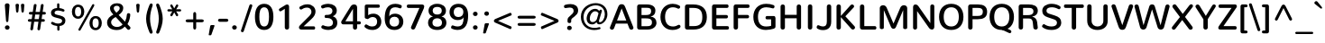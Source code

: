 SplineFontDB: 3.0
FontName: Nunito-SemiBold
FullName: Nunito SemiBold
FamilyName: Nunito
Weight: SemiBold
Copyright: Digitized data Copyright (c) 2011-2013, vernon adams.
Version: 2.0
ItalicAngle: 0
UnderlinePosition: 0
UnderlineWidth: 0
Ascent: 1638
Descent: 410
UFOAscent: 2030
UFODescent: -675
LayerCount: 2
Layer: 0 0 "Back"  1
Layer: 1 0 "Fore"  0
FSType: 0
OS2Version: 0
OS2_WeightWidthSlopeOnly: 0
OS2_UseTypoMetrics: 1
CreationTime: 1393441876
ModificationTime: 1393442157
PfmFamily: 17
TTFWeight: 600
TTFWidth: 5
LineGap: 0
VLineGap: 0
OS2TypoAscent: 1999
OS2TypoAOffset: 0
OS2TypoDescent: 572
OS2TypoDOffset: 0
OS2TypoLinegap: 0
OS2WinAscent: 1999
OS2WinAOffset: 0
OS2WinDescent: -572
OS2WinDOffset: 0
HheadAscent: 1999
HheadAOffset: 0
HheadDescent: -572
HheadDOffset: 0
OS2Vendor: 'NeWT'
Lookup: 258 0 0 "kernHorizontalKerninglookup0"  {"kernHorizontalKerninglookup0 subtable"  } ['kern' ('DFLT' <'dflt' > ) ]
Lookup: 258 0 0 "kernHorizontalKerninginLatinloo"  {"kernHorizontalKerninginLatinloo subtable"  } ['kern' ('latn' <'dflt' > ) ]
MarkAttachClasses: 1
DEI: 91125
LangName: 1033 "" "" "" "" "" "Version 2.0" "" "Nunito is a trademark of Vernon Adams and may be registered in certain jurisdictions." "newtypography" "Vernon Adams" "" "newtypography.co.uk" "newtypography.co.uk" "Copyright (c) 2013, vernon adams.+AAoACgAA-This Font Software is licensed under the SIL Open Font License, Version 1.1.+AAoA-This license is copied below, and is also available with a FAQ at:+AAoA-http://scripts.sil.org/OFL+AAoA" "http://scripts.sil.org/OFL" "" "" "" "Nunito-SemiBold" 
PickledData: "(dp1
S'com.typemytype.robofont.foreground.layerStrokeColor'
p2
(F0.5
I0
F0.5
F0.69999999999999996
tp3
sS'com.typemytype.robofont.guides'
p4
((dp5
S'angle'
p6
I0
sS'name'
p7
NsS'magnetic'
p8
I5
sS'isGlobal'
p9
I1
sS'y'
I1013
sS'x'
I587
s(dp10
g6
I0
sg7
Nsg8
I5
sg9
I1
sS'y'
I903
sS'x'
I595
s(dp11
g6
I0
sg7
Nsg8
I5
sg9
I1
sS'y'
I120
sS'x'
I780
s(dp12
g6
I0
sg7
Nsg8
I5
sg9
I1
sS'y'
S'-22'
p13
sS'x'
I907
s(dp14
g6
I0
sg7
Nsg8
I5
sg9
I1
sS'y'
I1296
sS'x'
I786
s(dp15
g6
I0
sg7
Nsg8
I5
sg9
I1
sS'y'
I1438
sS'x'
I772
stp16
sS'com.schriftgestaltung.fontMasterID'
p17
S'F10CBA7B-FAF3-4DDE-A14D-E99DB7E222CB'
p18
sS'GSDimensionPlugin.Dimensions'
p19
(dp20
S'F10CBA7B-FAF3-4DDE-A14D-E99DB7E222CB'
p21
(dp22
sS'EBB1D39D-5A31-45B3-B44F-04CD128BFFB4'
p23
(dp24
ssS'com.superpolator.editor.generateInfo'
p25
S'Generated with LTR Superpolator version 131028_2106_developer_'
p26
sS'com.typemytype.robofont.b.layerStrokeColor'
p27
(F0.5
I1
I0
F0.69999999999999996
tp28
sS'com.schriftgestaltung.useNiceNames'
p29
I00
sS'com.typemytype.robofont.layerOrder'
p30
(S'b'
tp31
sS'com.typemytype.robofont.segmentType'
p32
S'curve'
p33
sS'org.robofab.glyphOrder'
p34
(S'.notdef'
S'NULL'
S'CR'
S'space'
S'exclam'
S'quotedbl'
S'numbersign'
S'dollar'
S'percent'
S'ampersand'
S'quotesingle'
S'parenleft'
S'parenright'
S'asterisk'
S'plus'
S'comma'
S'hyphen'
S'period'
S'slash'
S'zero'
S'one'
S'two'
S'three'
S'four'
S'five'
S'six'
S'seven'
S'eight'
S'nine'
S'colon'
S'semicolon'
S'less'
S'equal'
S'greater'
S'question'
S'at'
S'A'
S'B'
S'C'
S'D'
S'E'
S'F'
S'G'
S'H'
S'I'
S'J'
S'K'
S'L'
S'M'
S'N'
S'O'
S'P'
S'Q'
S'R'
S'S'
S'T'
S'U'
S'V'
S'W'
S'X'
S'Y'
S'Z'
S'bracketleft'
S'backslash'
S'bracketright'
S'asciicircum'
S'underscore'
S'grave'
S'a'
S'b'
S'c'
S'd'
S'e'
S'f'
S'g'
S'h'
S'i'
S'j'
S'k'
S'l'
S'm'
S'n'
S'o'
S'p'
S'q'
S'r'
S's'
S't'
S'u'
S'v'
S'w'
S'x'
S'y'
S'z'
S'braceleft'
S'bar'
S'braceright'
S'asciitilde'
S'uni00A0'
S'exclamdown'
S'cent'
S'sterling'
S'currency'
S'yen'
S'brokenbar'
S'section'
S'dieresis'
S'copyright'
S'ordfeminine'
S'guillemotleft'
S'logicalnot'
S'uni00AD'
S'registered'
S'overscore'
S'degree'
S'plusminus'
S'twosuperior'
S'threesuperior'
S'acute'
S'mu'
S'paragraph'
S'middot'
S'cedilla'
S'onesuperior'
S'ordmasculine'
S'guillemotright'
S'onequarter'
S'onehalf'
S'threequarters'
S'questiondown'
S'Agrave'
S'Aacute'
S'Acircumflex'
S'Atilde'
S'Adieresis'
S'Aring'
S'AE'
S'Ccedilla'
S'Egrave'
S'Eacute'
S'Ecircumflex'
S'Edieresis'
S'Igrave'
S'Iacute'
S'Icircumflex'
S'Idieresis'
S'Eth'
S'Ntilde'
S'Ograve'
S'Oacute'
S'Ocircumflex'
S'Otilde'
S'Odieresis'
S'multiply'
S'Oslash'
S'Ugrave'
S'Uacute'
S'Ucircumflex'
S'Udieresis'
S'Yacute'
S'Thorn'
S'germandbls'
S'agrave'
S'aacute'
S'acircumflex'
S'atilde'
S'adieresis'
S'aring'
S'ae'
S'ccedilla'
S'egrave'
S'eacute'
S'ecircumflex'
S'edieresis'
S'igrave'
S'iacute'
S'icircumflex'
S'idieresis'
S'eth'
S'ntilde'
S'ograve'
S'oacute'
S'ocircumflex'
S'otilde'
S'odieresis'
S'divide'
S'oslash'
S'ugrave'
S'uacute'
S'ucircumflex'
S'udieresis'
S'yacute'
S'thorn'
S'ydieresis'
S'dotlessi'
S'Lslash'
S'lslash'
S'OE'
S'oe'
S'Scaron'
S'scaron'
S'Ydieresis'
S'Zcaron'
S'zcaron'
S'florin'
S'uni0200'
S'uni0201'
S'uni0202'
S'uni0203'
S'uni0204'
S'uni0205'
S'uni0206'
S'uni0207'
S'uni0208'
S'uni0209'
S'uni020A'
S'uni020B'
S'uni020C'
S'uni020D'
S'uni020E'
S'uni020F'
S'uni0210'
S'uni0211'
S'uni0212'
S'uni0213'
S'uni0214'
S'uni0215'
S'uni0216'
S'uni0217'
S'uni0218'
S'uni0219'
S'uni021A'
S'uni021B'
S'circumflex'
S'caron'
S'uni02C9'
S'breve'
S'dotaccent'
S'ring'
S'ogonek'
S'tilde'
S'hungarumlaut'
S'uni030F'
S'uni0311'
S'uni0326'
S'increment'
S'uni03A9'
S'uni03BC'
S'pi'
S'endash'
S'emdash'
S'quoteleft'
S'quoteright'
S'quotesinglbase'
S'quotedblleft'
S'quotedblright'
S'quotedblbase'
S'dagger'
S'daggerdbl'
S'bullet'
S'ellipsis'
S'perthousand'
S'guilsinglleft'
S'guilsinglright'
S'fraction'
S'foursuperior'
S'Euro'
S'afii61289'
S'trademark'
S'Omega'
S'estimated'
S'partialdiff'
S'product'
S'summation'
S'minus'
S'uni2215'
S'uni2219'
S'radical'
S'infinity'
S'integral'
S'approxequal'
S'notequal'
S'lessequal'
S'greaterequal'
S'lozenge'
S'uniF8FF'
S'fi'
S'fl'
tp35
sS'com.typemytype.robofont.sort'
p36
((dp37
S'type'
p38
S'glyphList'
p39
sS'ascending'
p40
(S'space'
S'exclam'
S'quotedbl'
S'numbersign'
S'dollar'
S'percent'
S'ampersand'
S'parenleft'
S'parenright'
S'asterisk'
S'plus'
S'comma'
S'hyphen'
S'period'
S'slash'
S'zero'
S'one'
S'two'
S'three'
S'four'
S'five'
S'six'
S'seven'
S'eight'
S'nine'
S'colon'
S'semicolon'
S'less'
S'equal'
S'greater'
S'question'
S'at'
S'A'
S'B'
S'C'
S'D'
S'E'
S'F'
S'G'
S'H'
S'I'
S'J'
S'K'
S'L'
S'M'
S'N'
S'O'
S'P'
S'Q'
S'R'
S'S'
S'T'
S'U'
S'V'
S'W'
S'X'
S'Y'
S'Z'
S'bracketleft'
S'backslash'
S'bracketright'
S'asciicircum'
S'underscore'
S'grave'
S'a'
S'b'
S'c'
S'd'
S'e'
S'f'
S'g'
S'h'
S'i'
S'j'
S'k'
S'l'
S'm'
S'n'
S'o'
S'p'
S'q'
S'r'
S's'
S't'
S'u'
S'v'
S'w'
S'x'
S'y'
S'z'
S'braceleft'
S'bar'
S'braceright'
S'asciitilde'
S'exclamdown'
S'cent'
S'sterling'
S'currency'
S'yen'
S'brokenbar'
S'section'
S'dieresis'
S'copyright'
S'ordfeminine'
S'logicalnot'
S'registered'
S'macron'
S'degree'
S'plusminus'
S'twosuperior'
S'threesuperior'
S'acute'
S'mu'
S'paragraph'
S'periodcentered'
S'cedilla'
S'onesuperior'
S'ordmasculine'
S'onequarter'
S'onehalf'
S'threequarters'
S'questiondown'
S'Agrave'
S'Aacute'
S'Acircumflex'
S'Atilde'
S'Adieresis'
S'Aring'
S'AE'
S'Ccedilla'
S'Egrave'
S'Eacute'
S'Ecircumflex'
S'Edieresis'
S'Igrave'
S'Iacute'
S'Icircumflex'
S'Idieresis'
S'Eth'
S'Ntilde'
S'Ograve'
S'Oacute'
S'Ocircumflex'
S'Otilde'
S'Odieresis'
S'multiply'
S'Oslash'
S'Ugrave'
S'Uacute'
S'Ucircumflex'
S'Udieresis'
S'Yacute'
S'Thorn'
S'germandbls'
S'agrave'
S'aacute'
S'acircumflex'
S'atilde'
S'adieresis'
S'aring'
S'ae'
S'ccedilla'
S'egrave'
S'eacute'
S'ecircumflex'
S'edieresis'
S'igrave'
S'iacute'
S'icircumflex'
S'idieresis'
S'eth'
S'ntilde'
S'ograve'
S'oacute'
S'ocircumflex'
S'otilde'
S'odieresis'
S'divide'
S'oslash'
S'ugrave'
S'uacute'
S'ucircumflex'
S'udieresis'
S'yacute'
S'thorn'
S'ydieresis'
S'dotlessi'
S'circumflex'
S'caron'
S'breve'
S'dotaccent'
S'ring'
S'ogonek'
S'tilde'
S'hungarumlaut'
S'quoteleft'
S'quoteright'
S'minus'
S'uni0210'
S'lozenge'
S'uni0201'
S'perthousand'
S'uni020F'
S'uni020E'
S'uni020C'
S'uni020B'
S'uni020A'
S'quotedblright'
S'Zcaron'
S'quotesinglbase'
S'uniF8FF'
S'quotedblleft'
S'uni0209'
S'uni0208'
S'uni0207'
S'uni0205'
S'uni0204'
S'uni0203'
S'uni0200'
S'uni0206'
S'OE'
S'daggerdbl'
S'uni0202'
S'quotesingle'
S'Scaron'
S'uni020D'
S'uni0214'
S'uni0215'
S'uni0217'
S'uni0211'
S'uni0212'
S'uni0213'
S'afii61289'
S'ellipsis'
S'zcaron'
S'uni02C9'
S'uni03A9'
S'uni021A'
S'uni021B'
S'oe'
S'guilsinglleft'
S'uni03BC'
S'.notdef'
S'notequal'
S'dagger'
S'radical'
S'integral'
S'endash'
S'trademark'
S'summation'
S'partialdiff'
S'fraction'
S'uni2219'
S'lslash'
S'uni2215'
S'uni00AD'
S'quotedblbase'
S'uni0219'
S'Ydieresis'
S'fl'
S'greaterequal'
S'uni0326'
S'scaron'
S'lessequal'
S'increment'
S'Lslash'
S'uni030F'
S'florin'
S'estimated'
S'uni0311'
S'foursuperior'
S'pi'
S'Omega'
S'uni00A0'
S'product'
S'approxequal'
S'emdash'
S'uni0218'
S'fi'
S'bullet'
S'guilsinglright'
S'infinity'
S'uni0216'
S'Abreve'
S'Amacron'
S'Aogonek'
S'Cacute'
S'Ccaron'
S'Cdotaccent'
S'Dcaron'
S'Dcroat'
S'Ecaron'
S'Edotaccent'
S'Emacron'
S'Eogonek'
S'Gbreve'
S'Gcommaaccent'
S'Gdotaccent'
S'Hbar'
S'IJ'
S'Idotaccent'
S'Imacron'
S'Iogonek'
S'Kcommaaccent'
S'Lacute'
S'Lcaron'
S'Lcommaaccent'
S'Ldot'
S'Nacute'
S'Ncaron'
S'Ncommaaccent'
S'Eng'
S'Ohungarumlaut'
S'Omacron'
S'Racute'
S'Rcaron'
S'Rcommaaccent'
S'Sacute'
S'Scedilla'
S'Scommaaccent'
S'Tbar'
S'Tcaron'
S'Tcedilla'
S'Tcommaaccent'
S'Uhungarumlaut'
S'Umacron'
S'Uogonek'
S'Uring'
S'Wacute'
S'Wcircumflex'
S'Wdieresis'
S'Wgrave'
S'Ycircumflex'
S'Ygrave'
S'Zacute'
S'Zdotaccent'
S'Lcommaaccent.001'
S'Lcommaaccent.002'
S'abreve'
S'amacron'
S'aogonek'
S'cacute'
S'ccaron'
S'cdotaccent'
S'dcaron'
S'dcroat'
S'ecaron'
S'edotaccent'
S'emacron'
S'eogonek'
S'gbreve'
S'gcommaaccent'
S'gdotaccent'
S'hbar'
S'idotaccent'
S'ij'
S'imacron'
S'iogonek'
S'kcommaaccent'
S'lacute'
S'lcaron'
S'lcommaaccent'
S'ldot'
S'nacute'
S'ncaron'
S'ncommaaccent'
S'eng'
S'ohungarumlaut'
S'omacron'
S'racute'
S'rcaron'
S'rcommaaccent'
S'sacute'
S'scedilla'
S'scommaaccent'
S'tbar'
S'tcaron'
S'tcedilla'
S'tcommaaccent'
S'uhungarumlaut'
S'umacron'
S'uogonek'
S'uring'
S'wacute'
S'wcircumflex'
S'wdieresis'
S'wgrave'
S'ycircumflex'
S'ygrave'
S'zacute'
S'zdotaccent'
S'guillemetleft'
S'guillemetright'
S'euro'
S'emptyset'
tp41
stp42
sS'public.glyphOrder'
p43
(S'space'
S'exclam'
S'quotedbl'
S'numbersign'
S'dollar'
S'percent'
S'ampersand'
S'parenleft'
S'parenright'
S'asterisk'
S'plus'
S'comma'
S'hyphen'
S'period'
S'slash'
S'zero'
S'one'
S'two'
S'three'
S'four'
S'five'
S'six'
S'seven'
S'eight'
S'nine'
S'colon'
S'semicolon'
S'less'
S'equal'
S'greater'
S'question'
S'at'
S'A'
S'B'
S'C'
S'D'
S'E'
S'F'
S'G'
S'H'
S'I'
S'J'
S'K'
S'L'
S'M'
S'N'
S'O'
S'P'
S'Q'
S'R'
S'S'
S'T'
S'U'
S'V'
S'W'
S'X'
S'Y'
S'Z'
S'bracketleft'
S'backslash'
S'bracketright'
S'asciicircum'
S'underscore'
S'grave'
S'a'
S'b'
S'c'
S'd'
S'e'
S'f'
S'g'
S'h'
S'i'
S'j'
S'k'
S'l'
S'm'
S'n'
S'o'
S'p'
S'q'
S'r'
S's'
S't'
S'u'
S'v'
S'w'
S'x'
S'y'
S'z'
S'braceleft'
S'bar'
S'braceright'
S'asciitilde'
S'exclamdown'
S'cent'
S'sterling'
S'currency'
S'yen'
S'brokenbar'
S'section'
S'dieresis'
S'copyright'
S'ordfeminine'
S'logicalnot'
S'registered'
S'macron'
S'degree'
S'plusminus'
S'twosuperior'
S'threesuperior'
S'acute'
S'mu'
S'paragraph'
S'periodcentered'
S'cedilla'
S'onesuperior'
S'ordmasculine'
S'onequarter'
S'onehalf'
S'threequarters'
S'questiondown'
S'Agrave'
S'Aacute'
S'Acircumflex'
S'Atilde'
S'Adieresis'
S'Aring'
S'AE'
S'Ccedilla'
S'Egrave'
S'Eacute'
S'Ecircumflex'
S'Edieresis'
S'Igrave'
S'Iacute'
S'Icircumflex'
S'Idieresis'
S'Eth'
S'Ntilde'
S'Ograve'
S'Oacute'
S'Ocircumflex'
S'Otilde'
S'Odieresis'
S'multiply'
S'Oslash'
S'Ugrave'
S'Uacute'
S'Ucircumflex'
S'Udieresis'
S'Yacute'
S'Thorn'
S'germandbls'
S'agrave'
S'aacute'
S'acircumflex'
S'atilde'
S'adieresis'
S'aring'
S'ae'
S'ccedilla'
S'egrave'
S'eacute'
S'ecircumflex'
S'edieresis'
S'igrave'
S'iacute'
S'icircumflex'
S'idieresis'
S'eth'
S'ntilde'
S'ograve'
S'oacute'
S'ocircumflex'
S'otilde'
S'odieresis'
S'divide'
S'oslash'
S'ugrave'
S'uacute'
S'ucircumflex'
S'udieresis'
S'yacute'
S'thorn'
S'ydieresis'
S'dotlessi'
S'circumflex'
S'caron'
S'breve'
S'dotaccent'
S'ring'
S'ogonek'
S'tilde'
S'hungarumlaut'
S'quoteleft'
S'quoteright'
S'minus'
S'uni0210'
S'lozenge'
S'uni0201'
S'perthousand'
S'uni020F'
S'uni020E'
S'uni020C'
S'uni020B'
S'uni020A'
S'quotedblright'
S'Zcaron'
S'quotesinglbase'
S'quotedblleft'
S'uni0209'
S'uni0208'
S'uni0207'
S'uni0205'
S'uni0204'
S'uni0203'
S'uni0200'
S'uni0206'
S'OE'
S'daggerdbl'
S'uni0202'
S'quotesingle'
S'Scaron'
S'uni020D'
S'uni0214'
S'uni0215'
S'uni0217'
S'uni0211'
S'uni0212'
S'uni0213'
S'ellipsis'
S'zcaron'
S'uni02C9'
S'uni03A9'
S'oe'
S'guilsinglleft'
S'uni03BC'
S'.notdef'
S'notequal'
S'dagger'
S'radical'
S'integral'
S'endash'
S'trademark'
S'summation'
S'partialdiff'
S'fraction'
S'uni2219'
S'lslash'
S'uni2215'
S'uni00AD'
S'quotedblbase'
S'Ydieresis'
S'fl'
S'greaterequal'
S'scaron'
S'lessequal'
S'Lslash'
S'florin'
S'estimated'
S'foursuperior'
S'pi'
S'Omega'
S'uni00A0'
S'product'
S'approxequal'
S'emdash'
S'fi'
S'bullet'
S'guilsinglright'
S'infinity'
S'uni0216'
S'Abreve'
S'Amacron'
S'Aogonek'
S'Cacute'
S'Ccaron'
S'Cdotaccent'
S'Dcaron'
S'Dcroat'
S'Ecaron'
S'Edotaccent'
S'Emacron'
S'Eogonek'
S'Gbreve'
S'Gcommaaccent'
S'Gdotaccent'
S'Hbar'
S'IJ'
S'Idotaccent'
S'Imacron'
S'Iogonek'
S'Kcommaaccent'
S'Lacute'
S'Lcaron'
S'Lcommaaccent'
S'Ldot'
S'Nacute'
S'Ncaron'
S'Ncommaaccent'
S'Eng'
S'Ohungarumlaut'
S'Omacron'
S'Racute'
S'Rcaron'
S'Rcommaaccent'
S'Sacute'
S'Scedilla'
S'Scommaaccent'
S'Tbar'
S'Tcaron'
S'Tcedilla'
S'Tcommaaccent'
S'Uhungarumlaut'
S'Umacron'
S'Uogonek'
S'Uring'
S'Wacute'
S'Wcircumflex'
S'Wdieresis'
S'Wgrave'
S'Ycircumflex'
S'Ygrave'
S'Zacute'
S'Zdotaccent'
S'Lcommaaccent.001'
S'Lcommaaccent.002'
S'abreve'
S'amacron'
S'aogonek'
S'cacute'
S'ccaron'
S'cdotaccent'
S'dcaron'
S'dcroat'
S'ecaron'
S'edotaccent'
S'emacron'
S'eogonek'
S'gbreve'
S'gcommaaccent'
S'gdotaccent'
S'hbar'
S'idotaccent'
S'ij'
S'imacron'
S'iogonek'
S'kcommaaccent'
S'lacute'
S'lcaron'
S'lcommaaccent'
S'ldot'
S'nacute'
S'ncaron'
S'ncommaaccent'
S'eng'
S'ohungarumlaut'
S'omacron'
S'racute'
S'rcaron'
S'rcommaaccent'
S'sacute'
S'scedilla'
S'scommaaccent'
S'tbar'
S'tcaron'
S'tcedilla'
S'tcommaaccent'
S'uhungarumlaut'
S'umacron'
S'uogonek'
S'uring'
S'wacute'
S'wcircumflex'
S'wdieresis'
S'wgrave'
S'ycircumflex'
S'ygrave'
S'zacute'
S'zdotaccent'
S'emptyset'
S'AEacute'
S'AEmacron'
S'Ccircumflex'
S'Ebreve'
S'Gcaron'
S'Gcircumflex'
S'Hcircumflex'
S'Ibreve'
S'Itilde'
S'Jcircumflex'
S'Obreve'
S'Oslashacute'
S'Scircumflex'
S'Ubreve'
S'Utilde'
S'uni01C4'
S'uni01C5'
S'uni01CD'
S'uni01CF'
S'uni01D1'
S'uni01D3'
S'uni01E8'
S'uni01EA'
S'uni01F1'
S'uni01F2'
S'uni01F4'
S'uni01F8'
S'uni01c7'
S'uni01c8'
S'uni01ca'
S'uni01cb'
S'uni021E'
S'uni0226'
S'uni0228'
S'uni0232'
S'uni1E02'
S'uni1E0A'
S'uni1E1E'
S'uni1E40'
S'uni1E56'
S'uni1E60'
S'uni1E6A'
S'uni1EBC'
S'uni1EF8'
S'aeacute'
S'aemacron'
S'ccircumflex'
S'ebreve'
S'gcaron'
S'gcircumflex'
S'hcircumflex'
S'ibreve'
S'itilde'
S'dotlessj'
S'jcircumflex'
S'kgreenlandic'
S'napostrophe'
S'obreve'
S'oslashacute'
S'scircumflex'
S'ubreve'
S'uni01C6'
S'uni01C9'
S'uni01CC'
S'uni01CE'
S'uni01D0'
S'uni01D2'
S'uni01D4'
S'uni01E9'
S'uni01EB'
S'uni01F0'
S'uni01F3'
S'uni01F5'
S'uni01F9'
S'uni021F'
S'uni0227'
S'uni0229'
S'uni0233'
S'uni1E03'
S'uni1E0B'
S'uni1E1F'
S'uni1E41'
S'uni1E57'
S'uni1E61'
S'uni1E6B'
S'uni1EBD'
S'uni1EF9'
S'utilde'
S'uniFB00'
S'uniFB03'
S'uniFB04'
S'Delta'
S'Sigma'
S'uni022E'
S'uni022F'
S'guillemotleft'
S'guillemotright'
S'uni000D'
S'Euro'
S'uni2113'
S'caron.alt'
S'breveinvertedcomb'
S'commaaccent'
S'commaturnedabovecomb'
S'dblgravecmb'
S'uni0307'
S'apostrophemod'
S'NULL'
S'dotaccentcmb'
S'ff'
S'ffi'
S'ffl'
S'fj'
S'foundryicon'
S'middot'
S'slashbar'
S'uni0002'
S'uni0009'
S'uni000A'
tp44
sS'com.schriftgestaltung.weight'
p45
S'Light'
p46
s."
Encoding: UnicodeBmp
Compacted: 1
UnicodeInterp: none
NameList: AGL For New Fonts
DisplaySize: -96
AntiAlias: 1
FitToEm: 1
WinInfo: 357 17 8
BeginPrivate: 0
EndPrivate
AnchorClass2: "top.2" "caron.alt" "mid" "bot" "ogonek" "top" 
BeginChars: 65542 493

StartChar: A
Encoding: 65 65 0
Width: 1453
VWidth: 0
GlyphClass: 2
Flags: W
PickledData: "(dp1
S'b'
(dp2
sS'anchors'
p3
(tsS'lib'
p4
(dp5
sS'unicodes'
p6
(tsS'y'
I1232
sS'width'
p7
I1445
sS'points'
p8
(dp9
sS'contours'
p10
(dp11
sS'components'
p12
(tsS'segmentType'
p13
S'line'
p14
sS'x'
I718
sS'com.typemytype.robofont.layerData'
p15
(dp16
S'b'
(dp17
S'name'
p18
S'A'
sg4
(dp19
sg6
(tsg7
I1414
sg10
((dp20
g8
((dp21
g13
S'line'
p22
sS'x'
I403
sS'smooth'
p23
I0
sS'y'
I502
s(dp24
g13
S'line'
p25
sS'x'
I703
sg23
I0
sS'y'
I1275
s(dp26
g13
S'line'
p27
sS'x'
I705
sg23
I0
sS'y'
I1275
s(dp28
g13
S'line'
p29
sS'x'
I1004
sg23
I0
sS'y'
I502
stp30
s(dp31
g8
((dp32
g13
S'curve'
p33
sS'x'
I150
sg23
I1
sS'y'
I0
s(dp34
S'y'
I0
sS'x'
I181
sg23
I0
s(dp35
S'y'
I15
sS'x'
I214
sg23
I0
s(dp36
g13
S'curve'
p37
sS'x'
I229
sg23
I1
sS'y'
I53
s(dp38
g13
S'line'
p39
sS'x'
I356
sg23
I0
sS'y'
I373
s(dp40
g13
S'line'
p41
sS'x'
I1051
sg23
I0
sS'y'
I373
s(dp42
g13
S'line'
p43
sS'x'
I1179
sg23
I1
sS'y'
I53
s(dp44
S'y'
I17
sS'x'
I1193
sg23
I0
s(dp45
S'y'
I0
sS'x'
I1228
sg23
I0
s(dp46
g13
S'curve'
p47
sS'x'
I1260
sg23
I1
sS'y'
I0
s(dp48
S'y'
I0
sS'x'
I1306
sg23
I0
s(dp49
S'y'
I31
sS'x'
I1354
sg23
I0
s(dp50
g13
S'curve'
p51
sS'x'
I1354
sg23
I1
sS'y'
I80
s(dp52
S'y'
I87
sS'x'
I1354
sg23
I0
s(dp53
S'y'
I97
sS'x'
I1352
sg23
I0
s(dp54
g13
S'curve'
p55
sS'x'
I1349
sg23
I0
sS'y'
I108
s(dp56
g13
S'line'
p57
sS'x'
I871
sg23
I1
sS'y'
I1288
s(dp58
S'y'
I1420
sS'x'
I817
sg23
I0
s(dp59
S'y'
I1430
sS'x'
I777
sg23
I0
s(dp60
g13
S'curve'
p61
sS'x'
I710
sg23
I1
sS'y'
I1430
s(dp62
S'y'
I1430
sS'x'
I644
sg23
I0
s(dp63
S'y'
I1413
sS'x'
I596
sg23
I0
s(dp64
g13
S'curve'
p65
sS'x'
I542
sg23
I1
sS'y'
I1280
s(dp66
g13
S'line'
p67
sS'x'
I66
sg23
I1
sS'y'
I108
s(dp68
S'y'
I97
sS'x'
I62
sg23
I0
s(dp69
S'y'
I87
sS'x'
I60
sg23
I0
s(dp70
g13
S'curve'
p71
sS'x'
I60
sg23
I1
sS'y'
I78
s(dp72
S'y'
I32
sS'x'
I60
sg23
I0
s(dp73
S'y'
I0
sS'x'
I106
sg23
I0
stp74
stp75
sg12
(tsg3
(tsssg18
S'A'
s."
AnchorPoint: "ogonek" 1266 19 basechar 0
AnchorPoint: "top" 726 1438 basechar 0
LayerCount: 2
Fore
SplineSet
991.459 517 m 257
 465.148 517 l 257
 728 1206 l 257
 991.459 517 l 257
1162 71 m 258
 1183.12 15.1944 1228.26 -7.91028 1273.41 -7.91028 c 256
 1335.35 -7.91028 1397.3 35.5562 1397.3 97.7273 c 256
 1397.3 110.44 1394.71 123.935 1389 138 c 258
 926 1297 l 258
 872 1430 806 1448 728 1448 c 256
 651 1448 584 1430 531 1297 c 258
 68 138 l 258
 62.2893 123.935 59.6989 110.44 59.6989 97.7273 c 256
 59.6989 35.5562 121.653 -7.91028 183.586 -7.91028 c 256
 228.741 -7.91028 273.884 15.1944 295 71 c 258
 398.004 341 l 257
 1058.76 341 l 257
 1162 71 l 258
EndSplineSet
EndChar

StartChar: AE
Encoding: 198 198 1
Width: 1973
VWidth: 0
GlyphClass: 2
Flags: W
PickledData: "(dp1
S'com.typemytype.robofont.layerData'
p2
(dp3
S'b'
(dp4
S'name'
p5
S'AE'
p6
sS'lib'
p7
(dp8
sS'unicodes'
p9
(tsS'width'
p10
I1976
sS'contours'
p11
(tsS'components'
p12
(tsS'anchors'
p13
(tsss."
AnchorPoint: "top" 1300 1441 basechar 0
LayerCount: 2
Fore
SplineSet
1260 0 m 258
 1846 0 l 257
 1906 2 1933 42 1933 86 c 256
 1933 135 1897 187 1831 187 c 258
 1363 187 l 257
 1290 642 l 257
 1796 642 l 258
 1856 642 1883 684 1883 728 c 256
 1883 777 1848 829 1782 829 c 258
 1265 829 l 257
 1199 1248 l 257
 1830 1248 l 258
 1890 1248 1917 1290 1917 1334 c 256
 1917 1383 1881 1436 1815 1436 c 258
 991 1435 l 258
 894 1435 821 1407 735 1240 c 257
 72 147 l 257
 61 126 55 106 55 89 c 256
 55 34 104 0 157 0 c 256
 203 0 250 24 277 79 c 257
 450 357 l 257
 1093 357 l 257
 1140 79 l 257
 1147 19 1204 0 1260 0 c 258
534 518 m 257
 960 1278 l 257
 963 1278 l 257
 1073 518 l 257
 534 518 l 257
EndSplineSet
EndChar

StartChar: AEacute
Encoding: 508 508 2
Width: 1974
VWidth: 0
GlyphClass: 2
Flags: W
LayerCount: 2
Fore
Refer: 137 180 N 1 0 0 1 1171 413 2
Refer: 1 198 N 1 0 0 1 0 0 2
EndChar

StartChar: uni01E2
Encoding: 482 482 3
Width: 1974
VWidth: 0
GlyphClass: 2
Flags: W
LayerCount: 2
Fore
Refer: 274 175 N 1 0 0 1 1000 433 2
Refer: 1 198 N 1 0 0 1 0 0 2
EndChar

StartChar: Aacute
Encoding: 193 193 4
Width: 1444
VWidth: 0
GlyphClass: 2
Flags: W
PickledData: "(dp1
S'b'
(dp2
sS'anchors'
p3
(tsS'lib'
p4
(dp5
sS'unicodes'
p6
(tsS'width'
p7
I1445
sS'contours'
p8
(tsS'components'
p9
(tsS'com.typemytype.robofont.layerData'
p10
(dp11
S'b'
(dp12
S'name'
p13
S'Aacute'
p14
sg4
(dp15
sg6
(tsg7
I1414
sg8
(tsg9
(tsg3
(tsssg13
S'Aacute'
p16
s."
LayerCount: 2
Fore
Refer: 137 180 N 1 0 0 1 604 398 2
Refer: 0 65 N 1 0 0 1 0 0 2
EndChar

StartChar: Abreve
Encoding: 258 258 5
Width: 1444
VWidth: 0
GlyphClass: 2
Flags: W
PickledData: "(dp1
S'com.typemytype.robofont.layerData'
p2
(dp3
S'b'
(dp4
S'name'
p5
S'Abreve'
p6
sS'lib'
p7
(dp8
sS'unicodes'
p9
(tsS'width'
p10
I1414
sS'contours'
p11
(tsS'components'
p12
(tsS'anchors'
p13
(tsss."
LayerCount: 2
Fore
Refer: 161 728 N 1 0 0 1 435 398 2
Refer: 0 65 N 1 0 0 1 0 0 2
EndChar

StartChar: Acircumflex
Encoding: 194 194 6
Width: 1444
VWidth: 0
GlyphClass: 2
Flags: W
PickledData: "(dp1
S'b'
(dp2
sS'anchors'
p3
(tsS'lib'
p4
(dp5
sS'unicodes'
p6
(tsS'width'
p7
I1445
sS'contours'
p8
(tsS'components'
p9
(tsS'com.typemytype.robofont.layerData'
p10
(dp11
S'b'
(dp12
S'name'
p13
S'Acircumflex'
p14
sg4
(dp15
sg6
(tsg7
I1414
sg8
(tsg9
(tsg3
(tsssg13
S'Acircumflex'
p16
s."
LayerCount: 2
Fore
Refer: 175 710 N 1 0 0 1 426 398 2
Refer: 0 65 N 1 0 0 1 0 0 2
EndChar

StartChar: Adieresis
Encoding: 196 196 7
Width: 1444
VWidth: 0
GlyphClass: 2
Flags: W
PickledData: "(dp1
S'b'
(dp2
sS'anchors'
p3
(tsS'lib'
p4
(dp5
sS'unicodes'
p6
(tsS'width'
p7
I1445
sS'contours'
p8
(tsS'components'
p9
(tsS'com.typemytype.robofont.layerData'
p10
(dp11
S'b'
(dp12
S'name'
p13
S'Adieresis'
p14
sg4
(dp15
sg6
(tsg7
I1414
sg8
(tsg9
(tsg3
(tsssg13
S'Adieresis'
p16
s."
LayerCount: 2
Fore
Refer: 189 168 N 1 0 0 1 433 398 2
Refer: 0 65 N 1 0 0 1 0 0 2
EndChar

StartChar: Agrave
Encoding: 192 192 8
Width: 1444
VWidth: 0
GlyphClass: 2
Flags: W
PickledData: "(dp1
S'b'
(dp2
sS'anchors'
p3
(tsS'lib'
p4
(dp5
sS'unicodes'
p6
(tsS'width'
p7
I1445
sS'contours'
p8
(tsS'components'
p9
(tsS'com.typemytype.robofont.layerData'
p10
(dp11
S'b'
(dp12
S'name'
p13
S'Agrave'
p14
sg4
(dp15
sg6
(tsg7
I1414
sg8
(tsg9
(tsg3
(tsssg13
S'Agrave'
p16
s."
LayerCount: 2
Fore
Refer: 233 96 N 1 0 0 1 274 398 2
Refer: 0 65 N 1 0 0 1 0 0 2
EndChar

StartChar: Amacron
Encoding: 256 256 9
Width: 1444
VWidth: 0
GlyphClass: 2
Flags: W
PickledData: "(dp1
S'com.typemytype.robofont.layerData'
p2
(dp3
S'b'
(dp4
S'name'
p5
S'Amacron'
p6
sS'lib'
p7
(dp8
sS'unicodes'
p9
(tsS'width'
p10
I1414
sS'contours'
p11
(tsS'components'
p12
(tsS'anchors'
p13
(tsss."
LayerCount: 2
Fore
Refer: 274 175 N 1 0 0 1 433 418 2
Refer: 0 65 N 1 0 0 1 0 0 2
EndChar

StartChar: Aogonek
Encoding: 260 260 10
Width: 1444
VWidth: 0
GlyphClass: 2
Flags: W
PickledData: "(dp1
S'com.typemytype.robofont.layerData'
p2
(dp3
S'b'
(dp4
S'name'
p5
S'Aogonek'
p6
sS'lib'
p7
(dp8
sS'unicodes'
p9
(tsS'width'
p10
I1414
sS'contours'
p11
(tsS'components'
p12
(tsS'anchors'
p13
(tsss."
LayerCount: 2
Fore
Refer: 294 731 N 1 0 0 1 1022 19 2
Refer: 0 65 N 1 0 0 1 0 0 2
EndChar

StartChar: Aring
Encoding: 197 197 11
Width: 1444
VWidth: 0
GlyphClass: 2
Flags: W
PickledData: "(dp1
S'b'
(dp2
sS'anchors'
p3
(tsS'lib'
p4
(dp5
sS'unicodes'
p6
(tsS'width'
p7
I1445
sS'contours'
p8
(tsS'components'
p9
(tsS'com.typemytype.robofont.layerData'
p10
(dp11
S'b'
(dp12
S'name'
p13
S'Aring'
p14
sg4
(dp15
sg6
(tsg7
I1414
sg8
(tsg9
(tsg3
(tsssg13
S'Aring'
p16
s."
LayerCount: 2
Fore
Refer: 337 730 N 1 0 0 1 435 398 2
Refer: 0 65 N 1 0 0 1 0 0 2
EndChar

StartChar: Atilde
Encoding: 195 195 12
Width: 1444
VWidth: 0
GlyphClass: 2
Flags: W
PickledData: "(dp1
S'b'
(dp2
sS'anchors'
p3
(tsS'lib'
p4
(dp5
sS'unicodes'
p6
(tsS'width'
p7
I1445
sS'contours'
p8
(tsS'components'
p9
(tsS'com.typemytype.robofont.layerData'
p10
(dp11
S'b'
(dp12
S'name'
p13
S'Atilde'
p14
sg4
(dp15
sg6
(tsg7
I1414
sg8
(tsg9
(tsg3
(tsssg13
S'Atilde'
p16
s."
LayerCount: 2
Fore
Refer: 362 732 N 1 0 0 1 427 398 2
Refer: 0 65 N 1 0 0 1 0 0 2
EndChar

StartChar: B
Encoding: 66 66 13
Width: 1364
VWidth: 0
GlyphClass: 2
Flags: W
PickledData: "(dp1
S'b'
(dp2
sS'anchors'
p3
(tsS'lib'
p4
(dp5
sS'unicodes'
p6
(tsS'y'
I1260
sS'width'
p7
I1395
sS'points'
p8
(dp9
sS'contours'
p10
(dp11
sS'components'
p12
(tsS'segmentType'
p13
S'curve'
p14
sS'x'
I676
sS'com.typemytype.robofont.layerData'
p15
(dp16
S'b'
(dp17
S'name'
p18
S'B'
sg4
(dp19
sg6
(tsg7
I1292
sg10
((dp20
g8
((dp21
g13
S'curve'
p22
sS'x'
I266
sS'smooth'
p23
I1
sS'y'
I0
s(dp24
g13
S'line'
p25
sS'x'
I1035
sg23
I1
sS'y'
I0
s(dp26
S'y'
I0
sS'x'
I1084
sg23
I0
s(dp27
S'y'
I36
sS'x'
I1108
sg23
I0
s(dp28
g13
S'curve'
p29
sS'x'
I1108
sg23
I1
sS'y'
I73
s(dp30
S'y'
I109
sS'x'
I1108
sg23
I0
s(dp31
S'y'
I145
sS'x'
I1084
sg23
I0
s(dp32
g13
S'curve'
p33
sS'x'
I1035
sg23
I1
sS'y'
I145
s(dp34
g13
S'line'
p35
sS'x'
I353
sg23
I0
sS'y'
I145
s(dp36
g13
S'line'
p37
sS'x'
I353
sg23
I0
sS'y'
I662
s(dp38
g13
S'line'
p39
sS'x'
I975
sg23
I1
sS'y'
I662
s(dp40
S'y'
I662
sS'x'
I1024
sg23
I0
s(dp41
S'y'
I698
sS'x'
I1049
sg23
I0
s(dp42
g13
S'curve'
p43
sS'x'
I1049
sg23
I1
sS'y'
I734
s(dp44
S'y'
I770
sS'x'
I1049
sg23
I0
s(dp45
S'y'
I806
sS'x'
I1026
sg23
I0
s(dp46
g13
S'curve'
p47
sS'x'
I975
sg23
I1
sS'y'
I806
s(dp48
g13
S'line'
p49
sS'x'
I353
sg23
I0
sS'y'
I806
s(dp50
g13
S'line'
p51
sS'x'
I353
sg23
I0
sS'y'
I1281
s(dp52
g13
S'line'
p53
sS'x'
I1007
sg23
I1
sS'y'
I1281
s(dp54
S'y'
I1281
sS'x'
I1056
sg23
I0
s(dp55
S'y'
I1317
sS'x'
I1080
sg23
I0
s(dp56
g13
S'curve'
p57
sS'x'
I1080
sg23
I1
sS'y'
I1354
s(dp58
S'y'
I1390
sS'x'
I1080
sg23
I0
s(dp59
S'y'
I1426
sS'x'
I1056
sg23
I0
s(dp60
g13
S'curve'
p61
sS'x'
I1007
sg23
I1
sS'y'
I1426
s(dp62
g13
S'line'
p63
sS'x'
I261
sg23
I1
sS'y'
I1426
s(dp64
S'y'
I1426
sS'x'
I213
sg23
I0
s(dp65
S'y'
I1383
sS'x'
I178
sg23
I0
s(dp66
g13
S'curve'
p67
sS'x'
I178
sg23
I1
sS'y'
I1340
s(dp68
g13
S'line'
p69
sS'x'
I178
sg23
I1
sS'y'
I86
s(dp70
S'y'
I41
sS'x'
I178
sg23
I0
s(dp71
S'y'
I0
sS'x'
I222
sg23
I0
stp72
stp73
sg12
(tsg3
(tsssg18
S'B'
s."
AnchorPoint: "top" 663 1438 basechar 0
LayerCount: 2
Fore
SplineSet
295 0 m 258
 758 0 l 258
 1100 0 1272 191 1272 384 c 256
 1272 603 1141 718 938 745 c 257
 938 749 l 257
 1124 781 1210 906 1210 1082 c 256
 1210 1293 1061 1436 721 1436 c 258
 295 1436 l 258
 228 1436 174 1383 174 1316 c 258
 174 119 l 258
 174 53 228 0 295 0 c 258
422 192 m 257
 422 641 l 257
 642 641 l 258
 883 641 1014 613 1014 413 c 256
 1014 225 910 192 715 192 c 258
 422 192 l 257
422 831 m 257
 422 1245 l 257
 701 1245 l 258
 860 1245 970 1224 970 1059 c 256
 970 892 888 831 675 831 c 258
 422 831 l 257
EndSplineSet
EndChar

StartChar: C
Encoding: 67 67 14
Width: 1354
VWidth: 0
GlyphClass: 2
Flags: W
PickledData: "(dp1
S'b'
(dp2
sS'anchors'
p3
(tsS'lib'
p4
(dp5
sS'unicodes'
p6
(tsS'width'
p7
I1354
sS'contours'
p8
(tsS'components'
p9
(tsS'com.typemytype.robofont.layerData'
p10
(dp11
S'b'
(dp12
S'name'
p13
S'C'
sg4
(dp14
sg6
(tsg7
F1353.8900000000001
sg8
(tsg9
(tsg3
(tsssg13
S'C'
s."
AnchorPoint: "bot" 777 2 basechar 0
AnchorPoint: "top" 784 1438 basechar 0
LayerCount: 2
Fore
SplineSet
786 -22 m 256
 982 -22 1102 26 1200 88 c 256
 1236.93 111.41 1252.01 144.17 1252.01 175.668 c 256
 1252.01 226.327 1213.01 273.724 1163.2 273.724 c 256
 1150.05 273.724 1136.14 270.42 1122 263 c 256
 1043 221 956 176 830 176 c 256
 528 176 376 391 376 724 c 256
 376 1055 527 1274 820 1274 c 256
 972 1274 1054 1220 1104 1199 c 256
 1114.82 1194.58 1125.68 1192.57 1136.26 1192.57 c 256
 1189.07 1192.57 1234.97 1242.74 1234.97 1294.88 c 256
 1234.97 1326.9 1217.66 1359.66 1174 1382 c 256
 1066 1439 946 1472 810 1472 c 256
 400 1472 114 1171 114 719 c 256
 114 285 384 -22 786 -22 c 256
EndSplineSet
EndChar

StartChar: Cacute
Encoding: 262 262 15
Width: 1373
VWidth: 0
GlyphClass: 2
Flags: W
PickledData: "(dp1
S'com.typemytype.robofont.layerData'
p2
(dp3
S'b'
(dp4
S'name'
p5
S'Cacute'
p6
sS'lib'
p7
(dp8
sS'unicodes'
p9
(tsS'width'
p10
I1354
sS'contours'
p11
(tsS'components'
p12
(tsS'anchors'
p13
(tsss."
LayerCount: 2
Fore
Refer: 137 180 N 1 0 0 1 686 398 2
Refer: 14 67 N 1 0 0 1 0 0 2
EndChar

StartChar: Ccaron
Encoding: 268 268 16
Width: 1373
VWidth: 0
GlyphClass: 2
Flags: W
PickledData: "(dp1
S'com.typemytype.robofont.layerData'
p2
(dp3
S'b'
(dp4
S'name'
p5
S'Ccaron'
p6
sS'lib'
p7
(dp8
sS'unicodes'
p9
(tsS'width'
p10
I1354
sS'contours'
p11
(tsS'components'
p12
(tsS'anchors'
p13
(tsss."
LayerCount: 2
Fore
Refer: 167 711 N 1 0 0 1 513 398 2
Refer: 14 67 N 1 0 0 1 0 0 2
EndChar

StartChar: Ccedilla
Encoding: 199 199 17
Width: 1373
VWidth: 0
GlyphClass: 2
Flags: W
PickledData: "(dp1
S'b'
(dp2
sS'anchors'
p3
(tsS'lib'
p4
(dp5
sS'unicodes'
p6
(tsS'width'
p7
I1422
sS'contours'
p8
(tsS'components'
p9
(tsS'com.typemytype.robofont.layerData'
p10
(dp11
S'b'
(dp12
S'name'
p13
S'Ccedilla'
p14
sg4
(dp15
sg6
(tsg7
I1354
sg8
(tsg9
(tsg3
(tsssg13
S'Ccedilla'
p16
s."
LayerCount: 2
Fore
Refer: 173 184 N 1 0 0 1 499 5 2
Refer: 14 67 N 1 0 0 1 0 0 2
EndChar

StartChar: Ccircumflex
Encoding: 264 264 18
Width: 1373
VWidth: 0
GlyphClass: 2
Flags: W
LayerCount: 2
Fore
Refer: 175 710 N 1 0 0 1 508 398 2
Refer: 14 67 N 1 0 0 1 0 0 2
EndChar

StartChar: Cdotaccent
Encoding: 266 266 19
Width: 1373
VWidth: 0
GlyphClass: 2
Flags: W
PickledData: "(dp1
S'com.typemytype.robofont.layerData'
p2
(dp3
S'b'
(dp4
S'name'
p5
S'Cdotaccent'
p6
sS'lib'
p7
(dp8
sS'unicodes'
p9
(tsS'width'
p10
I1354
sS'contours'
p11
(tsS'components'
p12
(tsS'anchors'
p13
(tsss."
LayerCount: 2
Fore
Refer: 192 729 N 1 0 0 1 496 405 2
Refer: 14 67 N 1 0 0 1 0 0 2
EndChar

StartChar: D
Encoding: 68 68 20
Width: 1528
VWidth: 0
GlyphClass: 2
Flags: W
PickledData: "(dp1
S'b'
(dp2
sS'anchors'
p3
(tsS'lib'
p4
(dp5
sS'unicodes'
p6
(tsS'width'
p7
I1535
sS'contours'
p8
(tsS'components'
p9
(tsS'com.typemytype.robofont.layerData'
p10
(dp11
S'b'
(dp12
S'name'
p13
S'D'
sg4
(dp14
sg6
(tsg7
I1499
sg8
((dp15
S'points'
p16
((dp17
S'segmentType'
p18
S'curve'
p19
sS'x'
I266
sS'smooth'
p20
I1
sS'y'
I0
s(dp21
g18
S'line'
p22
sS'x'
I1035
sg20
I1
sS'y'
I0
s(dp23
S'y'
I0
sS'x'
I1084
sg20
I0
s(dp24
S'y'
I34
sS'x'
I1108
sg20
I0
s(dp25
g18
S'curve'
p26
sS'x'
I1108
sg20
I1
sS'y'
I71
s(dp27
S'y'
I107
sS'x'
I1108
sg20
I0
s(dp28
S'y'
I141
sS'x'
I1084
sg20
I0
s(dp29
g18
S'curve'
p30
sS'x'
I1035
sg20
I1
sS'y'
I141
s(dp31
g18
S'line'
p32
sS'x'
I356
sg20
I0
sS'y'
I141
s(dp33
g18
S'line'
p34
sS'x'
I356
sg20
I0
sS'y'
I665
s(dp35
g18
S'line'
p36
sS'x'
I975
sg20
I1
sS'y'
I665
s(dp37
S'y'
I665
sS'x'
I1024
sg20
I0
s(dp38
S'y'
I698
sS'x'
I1049
sg20
I0
s(dp39
g18
S'curve'
p40
sS'x'
I1049
sg20
I1
sS'y'
I734
s(dp41
S'y'
I770
sS'x'
I1049
sg20
I0
s(dp42
S'y'
I803
sS'x'
I1026
sg20
I0
s(dp43
g18
S'curve'
p44
sS'x'
I975
sg20
I1
sS'y'
I803
s(dp45
g18
S'line'
p46
sS'x'
I356
sg20
I0
sS'y'
I803
s(dp47
g18
S'line'
p48
sS'x'
I356
sg20
I0
sS'y'
I1285
s(dp49
g18
S'line'
p50
sS'x'
I1007
sg20
I1
sS'y'
I1285
s(dp51
S'y'
I1285
sS'x'
I1056
sg20
I0
s(dp52
S'y'
I1319
sS'x'
I1080
sg20
I0
s(dp53
g18
S'curve'
p54
sS'x'
I1080
sg20
I1
sS'y'
I1356
s(dp55
S'y'
I1392
sS'x'
I1080
sg20
I0
s(dp56
S'y'
I1426
sS'x'
I1056
sg20
I0
s(dp57
g18
S'curve'
p58
sS'x'
I1007
sg20
I1
sS'y'
I1426
s(dp59
g18
S'line'
p60
sS'x'
I261
sg20
I1
sS'y'
I1426
s(dp61
S'y'
I1426
sS'x'
I213
sg20
I0
s(dp62
S'y'
I1383
sS'x'
I178
sg20
I0
s(dp63
g18
S'curve'
p64
sS'x'
I178
sg20
I1
sS'y'
I1340
s(dp65
g18
S'line'
p66
sS'x'
I178
sg20
I1
sS'y'
I86
s(dp67
S'y'
I41
sS'x'
I178
sg20
I0
s(dp68
S'y'
I0
sS'x'
I222
sg20
I0
stp69
stp70
sg9
(tsg3
(tsssg13
S'D'
s."
AnchorPoint: "mid" 303 747 basechar 0
AnchorPoint: "top" 752 1438 basechar 0
LayerCount: 2
Fore
SplineSet
298 1 m 258
 660 1 l 258
 1137 1 1417 251 1417 713 c 256
 1417 1178 1155 1436 642 1436 c 258
 298 1436 l 258
 230 1436 174 1381 174 1314 c 258
 174 122 l 258
 174 55 230 1 298 1 c 258
422 198 m 257
 422 1239 l 257
 645 1239 l 258
 994 1239 1160 1101 1160 718 c 256
 1160 368 1042 198 675 198 c 258
 422 198 l 257
EndSplineSet
Kerns2: 58 -79 "kernHorizontalKerninginLatinloo subtable" 
EndChar

StartChar: Dcaron
Encoding: 270 270 21
Width: 1517
VWidth: 0
GlyphClass: 2
Flags: W
PickledData: "(dp1
S'com.typemytype.robofont.layerData'
p2
(dp3
S'b'
(dp4
S'name'
p5
S'Dcaron'
p6
sS'lib'
p7
(dp8
sS'unicodes'
p9
(tsS'width'
p10
I1499
sS'contours'
p11
(tsS'components'
p12
(tsS'anchors'
p13
(tsss."
LayerCount: 2
Fore
Refer: 167 711 N 1 0 0 1 475 398 2
Refer: 20 68 N 1 0 0 1 0 0 2
EndChar

StartChar: Dcroat
Encoding: 272 272 22
Width: 1517
VWidth: 0
GlyphClass: 2
Flags: W
LayerCount: 2
Fore
SplineSet
81 649 m 258
 552 649 l 258
 612 649 650 680 650 728 c 256
 650 778 612 809 552 809 c 258
 90 809 l 258
 30 809 -8 778 -8 728 c 256
 -8 680 26 649 81 649 c 258
EndSplineSet
Refer: 20 68 N 1 0 0 1 0 0 2
EndChar

StartChar: uni0394
Encoding: 916 916 23
Width: 1279
VWidth: 0
GlyphClass: 2
Flags: W
LayerCount: 2
Fore
SplineSet
16 0 m 257
 1264 0 l 257
 761 1377 l 257
 738.283 1428.36 687.52 1453.14 637.615 1453.14 c 256
 586.467 1453.14 536.222 1427.11 518 1377 c 258
 16 0 l 257
258 128 m 257
 636 1223 l 257
 1022 128 l 257
 258 128 l 257
EndSplineSet
EndChar

StartChar: E
Encoding: 69 69 24
Width: 1253
VWidth: 0
GlyphClass: 2
Flags: W
PickledData: "(dp1
S'b'
(dp2
sS'anchors'
p3
(tsS'lib'
p4
(dp5
sS'unicodes'
p6
(tsS'width'
p7
I1258
sS'contours'
p8
(tsS'components'
p9
(tsS'com.typemytype.robofont.layerData'
p10
(dp11
S'b'
(dp12
S'name'
p13
S'E'
sg4
(dp14
sg6
(tsg7
I1234
sg8
(tsg9
(tsg3
(tsssg13
S'E'
s."
AnchorPoint: "bot" 677 1 basechar 0
AnchorPoint: "ogonek" 831 9 basechar 0
AnchorPoint: "top" 662 1438 basechar 0
LayerCount: 2
Fore
SplineSet
296 0 m 258
 1047 0 l 258
 1110 0 1141 51 1141 97 c 256
 1141 145 1110 197 1047 197 c 258
 422 197 l 257
 422 639 l 257
 987 639 l 258
 1050 639 1082 689 1082 736 c 256
 1082 783 1052 832 987 832 c 258
 422 832 l 257
 422 1238 l 257
 1024 1238 l 258
 1087 1238 1118 1290 1118 1337 c 256
 1118 1384 1087 1436 1024 1436 c 258
 292 1436 l 258
 225 1436 174 1378 174 1315 c 258
 174 120 l 258
 174 56 233 0 296 0 c 258
EndSplineSet
EndChar

StartChar: Eacute
Encoding: 201 201 25
Width: 1240
VWidth: 0
GlyphClass: 2
Flags: W
PickledData: "(dp1
S'b'
(dp2
sS'anchors'
p3
(tsS'lib'
p4
(dp5
sS'unicodes'
p6
(tsS'width'
p7
I1263
sS'contours'
p8
(tsS'components'
p9
(tsS'com.typemytype.robofont.layerData'
p10
(dp11
S'b'
(dp12
S'name'
p13
S'Eacute'
p14
sg4
(dp15
sg6
(tsg7
I1234
sg8
(tsg9
(tsg3
(tsssg13
S'Eacute'
p16
s."
LayerCount: 2
Fore
Refer: 137 180 N 1 0 0 1 537 398 2
Refer: 24 69 N 1 0 0 1 0 0 2
EndChar

StartChar: Ebreve
Encoding: 276 276 26
Width: 1240
VWidth: 0
GlyphClass: 2
Flags: W
LayerCount: 2
Fore
Refer: 161 728 N 1 0 0 1 368 398 2
Refer: 24 69 N 1 0 0 1 0 0 2
EndChar

StartChar: Ecaron
Encoding: 282 282 27
Width: 1240
VWidth: 0
GlyphClass: 2
Flags: W
PickledData: "(dp1
S'com.typemytype.robofont.layerData'
p2
(dp3
S'b'
(dp4
S'name'
p5
S'Ecaron'
p6
sS'lib'
p7
(dp8
sS'unicodes'
p9
(tsS'width'
p10
I1234
sS'contours'
p11
(tsS'components'
p12
(tsS'anchors'
p13
(tsss."
LayerCount: 2
Fore
Refer: 167 711 N 1 0 0 1 364 398 2
Refer: 24 69 N 1 0 0 1 0 0 2
EndChar

StartChar: Ecircumflex
Encoding: 202 202 28
Width: 1240
VWidth: 0
GlyphClass: 2
Flags: W
PickledData: "(dp1
S'b'
(dp2
sS'anchors'
p3
(tsS'lib'
p4
(dp5
sS'unicodes'
p6
(tsS'width'
p7
I1263
sS'contours'
p8
(tsS'components'
p9
(tsS'com.typemytype.robofont.layerData'
p10
(dp11
S'b'
(dp12
S'name'
p13
S'Ecircumflex'
p14
sg4
(dp15
sg6
(tsg7
I1234
sg8
(tsg9
(tsg3
(tsssg13
S'Ecircumflex'
p16
s."
LayerCount: 2
Fore
Refer: 175 710 N 1 0 0 1 359 398 2
Refer: 24 69 N 1 0 0 1 0 0 2
EndChar

StartChar: Edieresis
Encoding: 203 203 29
Width: 1240
VWidth: 0
GlyphClass: 2
Flags: W
PickledData: "(dp1
S'b'
(dp2
sS'anchors'
p3
(tsS'lib'
p4
(dp5
sS'unicodes'
p6
(tsS'width'
p7
I1263
sS'contours'
p8
(tsS'components'
p9
(tsS'com.typemytype.robofont.layerData'
p10
(dp11
S'b'
(dp12
S'name'
p13
S'Edieresis'
p14
sg4
(dp15
sg6
(tsg7
I1234
sg8
(tsg9
(tsg3
(tsssg13
S'Edieresis'
p16
s."
LayerCount: 2
Fore
Refer: 189 168 N 1 0 0 1 366 398 2
Refer: 24 69 N 1 0 0 1 0 0 2
EndChar

StartChar: Edotaccent
Encoding: 278 278 30
Width: 1240
VWidth: 0
GlyphClass: 2
Flags: W
PickledData: "(dp1
S'com.typemytype.robofont.layerData'
p2
(dp3
S'b'
(dp4
S'name'
p5
S'Edotaccent'
p6
sS'lib'
p7
(dp8
sS'unicodes'
p9
(tsS'width'
p10
I1234
sS'contours'
p11
(tsS'components'
p12
(tsS'anchors'
p13
(tsss."
LayerCount: 2
Fore
Refer: 192 729 N 1 0 0 1 347 405 2
Refer: 24 69 N 1 0 0 1 0 0 2
EndChar

StartChar: Egrave
Encoding: 200 200 31
Width: 1240
VWidth: 0
GlyphClass: 2
Flags: W
PickledData: "(dp1
S'b'
(dp2
sS'anchors'
p3
(tsS'lib'
p4
(dp5
sS'unicodes'
p6
(tsS'width'
p7
I1263
sS'contours'
p8
(tsS'components'
p9
(tsS'com.typemytype.robofont.layerData'
p10
(dp11
S'b'
(dp12
S'name'
p13
S'Egrave'
p14
sg4
(dp15
sg6
(tsg7
I1234
sg8
(tsg9
(tsg3
(tsssg13
S'Egrave'
p16
s."
LayerCount: 2
Fore
Refer: 233 96 N 1 0 0 1 207 398 2
Refer: 24 69 N 1 0 0 1 0 0 2
EndChar

StartChar: Emacron
Encoding: 274 274 32
Width: 1240
VWidth: 0
GlyphClass: 2
Flags: W
PickledData: "(dp1
S'com.typemytype.robofont.layerData'
p2
(dp3
S'b'
(dp4
S'name'
p5
S'Emacron'
p6
sS'lib'
p7
(dp8
sS'unicodes'
p9
(tsS'width'
p10
I1234
sS'contours'
p11
(tsS'components'
p12
(tsS'anchors'
p13
(tsss."
LayerCount: 2
Fore
Refer: 274 175 N 1 0 0 1 366 418 2
Refer: 24 69 N 1 0 0 1 0 0 2
EndChar

StartChar: Eng
Encoding: 330 330 33
Width: 1545
VWidth: 0
GlyphClass: 2
Flags: W
PickledData: "(dp1
S'com.typemytype.robofont.layerData'
p2
(dp3
S'b'
(dp4
S'name'
p5
S'Eng'
p6
sS'lib'
p7
(dp8
sS'unicodes'
p9
(tsS'width'
p10
I1495
sS'contours'
p11
(tsS'components'
p12
(tsS'anchors'
p13
(tsss."
LayerCount: 2
Fore
SplineSet
635 -427 m 256
 750.904 -454.847 855.227 -470.61 946.485 -470.61 c 256
 1218.99 -470.61 1375 -330.058 1375 49 c 258
 1375 1328 l 258
 1375 1400 1318 1436 1262 1436 c 256
 1206 1436 1148 1399 1148 1328 c 258
 1148 387 l 257
 458 1357 l 258
 420 1411 354 1435 305 1435 c 256
 232 1435 170 1380 170 1284 c 258
 170 106 l 258
 170 35 227 0 283 0 c 256
 339 0 398 36 398 106 c 258
 398 1057 l 257
 1154 22.3924 l 257
 1154 -7 l 258
 1154 -215.475 1087.58 -299.595 924.734 -299.595 c 256
 857.147 -299.595 772.951 -285.104 670 -259 c 256
 659.052 -256.197 648.641 -254.906 638.854 -254.906 c 256
 583.805 -254.906 548.509 -295.767 548.509 -338.391 c 256
 548.509 -374.71 574.134 -412.308 635 -427 c 256
EndSplineSet
EndChar

StartChar: Eogonek
Encoding: 280 280 34
Width: 1240
VWidth: 0
GlyphClass: 2
Flags: W
PickledData: "(dp1
S'com.typemytype.robofont.layerData'
p2
(dp3
S'b'
(dp4
S'name'
p5
S'Eogonek'
p6
sS'lib'
p7
(dp8
sS'unicodes'
p9
(tsS'width'
p10
I1234
sS'contours'
p11
(tsS'components'
p12
(tsS'anchors'
p13
(tsss."
LayerCount: 2
Fore
Refer: 294 731 N 1 0 0 1 579 9 2
Refer: 24 69 N 1 0 0 1 0 0 2
EndChar

StartChar: Eth
Encoding: 208 208 35
Width: 1517
VWidth: 0
GlyphClass: 2
Flags: W
LayerCount: 2
Fore
Refer: 244 45 N 1 0 0 1 -47 198 2
Refer: 20 68 N 1 0 0 1 0 0 2
EndChar

StartChar: Euro
Encoding: 8364 8364 36
Width: 1422
VWidth: 0
GlyphClass: 2
Flags: HW
LayerCount: 2
Fore
SplineSet
851 -22 m 0
 1047 -22 1167 26 1265 88 c 0
 1301.9296875 111.41015625 1317.00976562 144.169921875 1317.00976562 175.66796875 c 0
 1317.00976562 226.327148438 1278.00976562 273.723632812 1228.20019531 273.723632812 c 0
 1215.04980469 273.723632812 1201.13964844 270.419921875 1187 263 c 0
 1108 221 1021 176 895 176 c 0
 667.33416553 176 524.914151723 298.185676284 468.596804534 501 c 1
 963 501 l 2
 1000.87 501 1019.39 530.512 1019.39 560.506 c 0
 1019.39 591.496 999.621 623 961 623 c 2
 446.037569813 623 l 1
 442.679964566 655.287344672 441 688.991580827 441 724 c 0
 441 740.275012356 441.365059466 756.279252128 442.094108548 772 c 1
 963 772 l 2
 1000.87 772 1019.39 801.512 1019.39 831.506 c 0
 1019.39 862.496 999.621 894 961 894 c 2
 456.151664882 894 l 1
 501.099331459 1127.8986374 645.683470548 1274 885 1274 c 0
 1037 1274 1119 1220 1169 1199 c 0
 1179.8203125 1194.58007812 1190.6796875 1192.5703125 1201.25976562 1192.5703125 c 0
 1254.0703125 1192.5703125 1299.96972656 1242.74023438 1299.96972656 1294.87988281 c 0
 1299.96972656 1326.90039062 1282.66015625 1359.66015625 1239 1382 c 0
 1131 1439 1011 1472 875 1472 c 0
 520.539056901 1472 258.759121909 1247.0243271 194.341375226 894 c 1
 67 894 l 2
 32.1331 894 14.119 862.848 14.119 832.027 c 0
 14.119 801.855 31.3828 772 67 772 c 2
 180.336546467 772 l 1
 179.448873098 754.576543567 179 736.906768003 179 719 c 0
 179 686.251087878 180.537368792 654.225308485 183.552813771 623 c 1
 67 623 l 2
 32.1331 623 14.119 591.848 14.119 561.027 c 0
 14.119 530.855 31.3828 501 67 501 c 2
 203.725761536 501 l 1
 278.960594727 185.728925546 520.321961578 -22 851 -22 c 0
EndSplineSet
EndChar

StartChar: F
Encoding: 70 70 37
Width: 1168
VWidth: 0
GlyphClass: 2
Flags: W
PickledData: "(dp1
S'b'
(dp2
sS'anchors'
p3
(tsS'lib'
p4
(dp5
sS'unicodes'
p6
(tsS'width'
p7
I1175
sS'contours'
p8
(tsS'components'
p9
(tsS'com.typemytype.robofont.layerData'
p10
(dp11
S'b'
(dp12
S'name'
p13
S'F'
sg4
(dp14
sg6
(tsg7
I1142
sg8
((dp15
S'points'
p16
((dp17
S'segmentType'
p18
S'curve'
p19
sS'x'
I266
sS'smooth'
p20
I1
sS'y'
I0
s(dp21
g18
S'line'
p22
sS'x'
I1035
sg20
I1
sS'y'
I0
s(dp23
S'y'
I0
sS'x'
I1084
sg20
I0
s(dp24
S'y'
I34
sS'x'
I1108
sg20
I0
s(dp25
g18
S'curve'
p26
sS'x'
I1108
sg20
I1
sS'y'
I71
s(dp27
S'y'
I107
sS'x'
I1108
sg20
I0
s(dp28
S'y'
I141
sS'x'
I1084
sg20
I0
s(dp29
g18
S'curve'
p30
sS'x'
I1035
sg20
I1
sS'y'
I141
s(dp31
g18
S'line'
p32
sS'x'
I353
sg20
I0
sS'y'
I141
s(dp33
g18
S'line'
p34
sS'x'
I353
sg20
I0
sS'y'
I665
s(dp35
g18
S'line'
p36
sS'x'
I975
sg20
I1
sS'y'
I665
s(dp37
S'y'
I665
sS'x'
I1024
sg20
I0
s(dp38
S'y'
I698
sS'x'
I1049
sg20
I0
s(dp39
g18
S'curve'
p40
sS'x'
I1049
sg20
I1
sS'y'
I734
s(dp41
S'y'
I770
sS'x'
I1049
sg20
I0
s(dp42
S'y'
I803
sS'x'
I1026
sg20
I0
s(dp43
g18
S'curve'
p44
sS'x'
I975
sg20
I1
sS'y'
I803
s(dp45
g18
S'line'
p46
sS'x'
I353
sg20
I0
sS'y'
I803
s(dp47
g18
S'line'
p48
sS'x'
I353
sg20
I0
sS'y'
I1285
s(dp49
g18
S'line'
p50
sS'x'
I1007
sg20
I1
sS'y'
I1285
s(dp51
S'y'
I1285
sS'x'
I1056
sg20
I0
s(dp52
S'y'
I1319
sS'x'
I1080
sg20
I0
s(dp53
g18
S'curve'
p54
sS'x'
I1080
sg20
I1
sS'y'
I1356
s(dp55
S'y'
I1392
sS'x'
I1080
sg20
I0
s(dp56
S'y'
I1426
sS'x'
I1056
sg20
I0
s(dp57
g18
S'curve'
p58
sS'x'
I1007
sg20
I1
sS'y'
I1426
s(dp59
g18
S'line'
p60
sS'x'
I261
sg20
I1
sS'y'
I1426
s(dp61
S'y'
I1426
sS'x'
I213
sg20
I0
s(dp62
S'y'
I1383
sS'x'
I178
sg20
I0
s(dp63
g18
S'curve'
p64
sS'x'
I178
sg20
I1
sS'y'
I1340
s(dp65
g18
S'line'
p66
sS'x'
I178
sg20
I1
sS'y'
I86
s(dp67
S'y'
I41
sS'x'
I178
sg20
I0
s(dp68
S'y'
I0
sS'x'
I222
sg20
I0
stp69
stp70
sg9
(tsg3
(tsssg13
S'F'
s."
LayerCount: 2
Fore
SplineSet
295 0 m 256
 358 0 421 40 421 120 c 258
 421 644 l 257
 959 644 l 258
 1022 644 1053 692 1053 740 c 256
 1053 787 1022 836 959 836 c 258
 421 836 l 257
 421 1238 l 257
 986 1238 l 258
 1050 1238 1080 1290 1080 1337 c 256
 1080 1384 1050 1436 986 1436 c 258
 293 1436 l 258
 229 1436 172 1384 172 1313 c 258
 172 120 l 258
 172 40 232 0 295 0 c 256
EndSplineSet
Kerns2: 331 -79 "kernHorizontalKerninginLatinloo subtable"  244 -179 "kernHorizontalKerninginLatinloo subtable"  226 -28 "kernHorizontalKerninginLatinloo subtable"  58 -251 "kernHorizontalKerninginLatinloo subtable" 
EndChar

StartChar: G
Encoding: 71 71 38
Width: 1483
VWidth: 0
GlyphClass: 2
Flags: W
PickledData: "(dp1
S'b'
(dp2
sS'anchors'
p3
(tsS'lib'
p4
(dp5
sS'unicodes'
p6
(tsS'width'
p7
I1538
sS'contours'
p8
(tsS'components'
p9
(tsS'com.typemytype.robofont.layerData'
p10
(dp11
S'b'
(dp12
S'name'
p13
S'G'
sg4
(dp14
sg6
(tsg7
I1448
sg8
((dp15
S'points'
p16
((dp17
S'segmentType'
p18
S'curve'
p19
sS'x'
I783
sS'smooth'
p20
I1
sS'y'
S'-22'
p21
s(dp22
S'y'
S'-22'
p23
sS'x'
I965
sg20
I0
s(dp24
S'y'
I34
sS'x'
I1086
sg20
I0
s(dp25
g18
S'curve'
p26
sS'x'
I1166
sg20
I1
sS'y'
I86
s(dp27
S'y'
I154
sS'x'
I1270
sg20
I0
s(dp28
S'y'
I258
sS'x'
I1186
sg20
I0
s(dp29
g18
S'curve'
p30
sS'x'
I1112
sg20
I1
sS'y'
I214
s(dp31
S'y'
I162
sS'x'
I1024
sg20
I0
s(dp32
S'y'
I120
sS'x'
I939
sg20
I0
s(dp33
g18
S'curve'
p34
sS'x'
I806
sg20
I1
sS'y'
I120
s(dp35
S'y'
I120
sS'x'
I446
sg20
I0
s(dp36
S'y'
I406
sS'x'
I316
sg20
I0
s(dp37
g18
S'curve'
p38
sS'x'
I316
sg20
I1
sS'y'
I706
s(dp39
S'y'
I1005
sS'x'
I316
sg20
I0
s(dp40
S'y'
I1296
sS'x'
I450
sg20
I0
s(dp41
g18
S'curve'
p42
sS'x'
I801
sg20
I1
sS'y'
I1296
s(dp43
S'y'
I1296
sS'x'
I980
sg20
I0
s(dp44
S'y'
I1246
sS'x'
I1053
sg20
I0
s(dp45
g18
S'curve'
p46
sS'x'
I1094
sg20
I1
sS'y'
I1225
s(dp47
S'y'
I1184
sS'x'
I1174
sg20
I0
s(dp48
S'y'
I1300
sS'x'
I1231
sg20
I0
s(dp49
g18
S'curve'
p50
sS'x'
I1156
sg20
I1
sS'y'
I1343
s(dp51
S'y'
I1372
sS'x'
I1106
sg20
I0
s(dp52
S'y'
I1438
sS'x'
I995
sg20
I0
s(dp53
g18
S'curve'
p54
sS'x'
I797
sg20
I1
sS'y'
I1438
s(dp55
S'y'
I1438
sS'x'
I359
sg20
I0
s(dp56
S'y'
I1093
sS'x'
I128
sg20
I0
s(dp57
g18
S'curve'
p58
sS'x'
I128
sg20
I1
sS'y'
I704
s(dp59
S'y'
I307
sS'x'
I128
sg20
I0
s(dp60
S'y'
S'-22'
p61
sS'x'
I350
sg20
I0
stp62
stp63
sg9
(tsg3
(tsssg13
S'G'
s."
AnchorPoint: "bot" 826 0 basechar 0
AnchorPoint: "top" 822 1436 basechar 0
LayerCount: 2
Fore
SplineSet
824 -22 m 256
 986 -22 1148 15 1271 49 c 256
 1331 65 1371 102 1371 181 c 258
 1371 661 l 258
 1371 727 1338 773 1272 773 c 258
 884 773 l 258
 829 773 802 718 802 677 c 256
 802 637 829 584 884 584 c 258
 1123 584 l 257
 1123 212 l 257
 1033 190 933 176 839 176 c 256
 529 176 376 377 376 731 c 256
 376 1049 510 1274 852 1274 c 256
 983 1274 1095 1242 1206 1214 c 256
 1214 1211 1224 1210 1231 1210 c 256
 1286 1210 1319 1266 1319 1314 c 256
 1319 1347 1302 1381 1261 1399 c 256
 1143 1447 1000 1472 844 1472 c 256
 352 1472 114 1134 114 726 c 256
 114 242 400 -22 824 -22 c 256
EndSplineSet
EndChar

StartChar: Gbreve
Encoding: 286 286 39
Width: 1480
VWidth: 0
GlyphClass: 2
Flags: W
PickledData: "(dp1
S'com.typemytype.robofont.layerData'
p2
(dp3
S'b'
(dp4
S'name'
p5
S'Gbreve'
p6
sS'lib'
p7
(dp8
sS'unicodes'
p9
(tsS'width'
p10
I1448
sS'contours'
p11
(tsS'components'
p12
(tsS'anchors'
p13
(tsss."
LayerCount: 2
Fore
Refer: 161 728 N 1 0 0 1 562 391 2
Refer: 38 71 N 1 0 0 1 0 0 2
EndChar

StartChar: Gcaron
Encoding: 486 486 40
Width: 1480
VWidth: 0
GlyphClass: 2
Flags: W
LayerCount: 2
Fore
Refer: 167 711 N 1 0 0 1 558 391 2
Refer: 38 71 N 1 0 0 1 0 0 2
EndChar

StartChar: Gcircumflex
Encoding: 284 284 41
Width: 1480
VWidth: 0
GlyphClass: 2
Flags: W
LayerCount: 2
Fore
Refer: 175 710 N 1 0 0 1 554 391 2
Refer: 38 71 N 1 0 0 1 0 0 2
EndChar

StartChar: Gcommaaccent
Encoding: 290 290 42
Width: 1480
VWidth: 0
GlyphClass: 2
Flags: W
PickledData: "(dp1
S'com.typemytype.robofont.layerData'
p2
(dp3
S'b'
(dp4
S'name'
p5
S'Gcommaaccent'
p6
sS'lib'
p7
(dp8
sS'unicodes'
p9
(tsS'width'
p10
I1448
sS'contours'
p11
(tsS'components'
p12
(tsS'anchors'
p13
(tsss."
LayerCount: 2
Fore
Refer: 178 806 N 1 0 0 1 521 0 2
Refer: 38 71 N 1 0 0 1 0 0 2
EndChar

StartChar: Gdotaccent
Encoding: 288 288 43
Width: 1480
VWidth: 0
GlyphClass: 2
Flags: W
PickledData: "(dp1
S'com.typemytype.robofont.layerData'
p2
(dp3
S'b'
(dp4
S'name'
p5
S'Gdotaccent'
p6
sS'lib'
p7
(dp8
sS'unicodes'
p9
(tsS'width'
p10
I1448
sS'contours'
p11
(tsS'components'
p12
(tsS'anchors'
p13
(tsss."
LayerCount: 2
Fore
Refer: 192 729 N 1 0 0 1 541 398 2
Refer: 38 71 N 1 0 0 1 0 0 2
EndChar

StartChar: H
Encoding: 72 72 44
Width: 1512
VWidth: 0
GlyphClass: 2
Flags: W
PickledData: "(dp1
S'b'
(dp2
sS'anchors'
p3
(tsS'lib'
p4
(dp5
sS'unicodes'
p6
(tsS'width'
p7
I1524
sS'contours'
p8
(tsS'components'
p9
(tsS'com.typemytype.robofont.layerData'
p10
(dp11
S'b'
(dp12
S'name'
p13
S'H'
sg4
(dp14
sg6
(tsg7
I1464
sg8
(tsg9
(tsg3
(tsssg13
S'H'
s."
AnchorPoint: "top" 766 1438 basechar 0
LayerCount: 2
Fore
SplineSet
297 2 m 256
 361 2 422 41 422 122 c 258
 422 645 l 257
 1090 645 l 257
 1090 122 l 258
 1090 42 1151 2 1214 2 c 256
 1277 2 1338 41 1338 122 c 258
 1338 1314 l 258
 1338 1394 1277 1434 1215 1434 c 256
 1151 1434 1090 1393 1090 1314 c 258
 1090 843 l 257
 422 843 l 257
 422 1314 l 258
 422 1394 361 1434 298 1434 c 256
 235 1434 174 1393 174 1314 c 258
 174 122 l 258
 174 42 235 2 297 2 c 256
EndSplineSet
Kerns2: 100 -64 "kernHorizontalKerninginLatinloo subtable"  74 -29 "kernHorizontalKerninginLatinloo subtable" 
EndChar

StartChar: Hbar
Encoding: 294 294 45
Width: 1502
VWidth: 0
GlyphClass: 2
Flags: W
PickledData: "(dp1
S'com.typemytype.robofont.layerData'
p2
(dp3
S'b'
(dp4
S'name'
p5
S'Hbar'
p6
sS'lib'
p7
(dp8
sS'unicodes'
p9
(tsS'width'
p10
I1464
sS'contours'
p11
(tsS'components'
p12
(tsS'anchors'
p13
(tsss."
LayerCount: 2
Fore
SplineSet
113 1018 m 258
 1390 1018 l 258
 1434 1018 1459 1043 1459 1076 c 256
 1459 1109 1434 1135 1390 1135 c 258
 113 1135 l 258
 70 1135 45 1109 45 1076 c 256
 45 1043 70 1018 113 1018 c 258
EndSplineSet
Refer: 44 72 N 1 0 0 1 0 0 2
EndChar

StartChar: Hcircumflex
Encoding: 292 292 46
Width: 1502
VWidth: 0
GlyphClass: 2
Flags: W
LayerCount: 2
Fore
Refer: 175 710 N 1 0 0 1 477 398 2
Refer: 44 72 N 1 0 0 1 0 0 2
EndChar

StartChar: I
Encoding: 73 73 47
Width: 628
VWidth: 0
GlyphClass: 2
Flags: W
PickledData: "(dp1
S'b'
(dp2
sS'anchors'
p3
(tsS'lib'
p4
(dp5
sS'unicodes'
p6
(tsS'width'
p7
I637
sS'contours'
p8
(tsS'components'
p9
(tsS'com.typemytype.robofont.layerData'
p10
(dp11
S'b'
(dp12
S'name'
p13
S'I'
sg4
(dp14
sg6
(tsg7
I592
sg8
(tsg9
(tsg3
(tsssg13
S'I'
s."
AnchorPoint: "ogonek" 322 22 basechar 0
AnchorPoint: "top" 314 1438 basechar 0
LayerCount: 2
Fore
SplineSet
314 2 m 256
 377 2 439 41 439 121 c 258
 439 1317 l 258
 439 1397 377 1437 315 1437 c 256
 252 1437 190 1397 190 1317 c 258
 190 121 l 258
 190 42 251 2 314 2 c 256
EndSplineSet
EndChar

StartChar: IJ
Encoding: 306 306 48
Width: 1702
VWidth: 0
GlyphClass: 2
Flags: W
LayerCount: 2
Fore
Refer: 58 74 N 1 0 0 1 631 0 2
Refer: 47 73 N 1 0 0 1 0 0 2
EndChar

StartChar: Iacute
Encoding: 205 205 49
Width: 631
VWidth: 0
GlyphClass: 2
Flags: W
PickledData: "(dp1
S'b'
(dp2
sS'anchors'
p3
(tsS'lib'
p4
(dp5
sS'unicodes'
p6
(tsS'width'
p7
I637
sS'contours'
p8
(tsS'components'
p9
(tsS'com.typemytype.robofont.layerData'
p10
(dp11
S'b'
(dp12
S'name'
p13
S'Iacute'
p14
sg4
(dp15
sg6
(tsg7
I592
sg8
(tsg9
(tsg3
(tsssg13
S'Iacute'
p16
s."
LayerCount: 2
Fore
Refer: 137 180 N 1 0 0 1 205 398 2
Refer: 47 73 N 1 0 0 1 0 0 2
EndChar

StartChar: Ibreve
Encoding: 300 300 50
Width: 631
VWidth: 0
GlyphClass: 2
Flags: W
LayerCount: 2
Fore
Refer: 161 728 N 1 0 0 1 35 398 2
Refer: 47 73 N 1 0 0 1 0 0 2
EndChar

StartChar: Icircumflex
Encoding: 206 206 51
Width: 631
VWidth: 0
GlyphClass: 2
Flags: W
PickledData: "(dp1
S'b'
(dp2
sS'anchors'
p3
(tsS'lib'
p4
(dp5
sS'unicodes'
p6
(tsS'width'
p7
I637
sS'contours'
p8
(tsS'components'
p9
(tsS'com.typemytype.robofont.layerData'
p10
(dp11
S'b'
(dp12
S'name'
p13
S'Icircumflex'
p14
sg4
(dp15
sg6
(tsg7
I592
sg8
(tsg9
(tsg3
(tsssg13
S'Icircumflex'
p16
s."
LayerCount: 2
Fore
Refer: 175 710 N 1 0 0 1 27 398 2
Refer: 47 73 N 1 0 0 1 0 0 2
EndChar

StartChar: Idieresis
Encoding: 207 207 52
Width: 631
VWidth: 0
GlyphClass: 2
Flags: W
PickledData: "(dp1
S'b'
(dp2
sS'anchors'
p3
(tsS'lib'
p4
(dp5
sS'unicodes'
p6
(tsS'width'
p7
I637
sS'contours'
p8
(tsS'components'
p9
(tsS'com.typemytype.robofont.layerData'
p10
(dp11
S'b'
(dp12
S'name'
p13
S'Idieresis'
p14
sg4
(dp15
sg6
(tsg7
I592
sg8
(tsg9
(tsg3
(tsssg13
S'Idieresis'
p16
s."
LayerCount: 2
Fore
Refer: 189 168 N 1 0 0 1 34 398 2
Refer: 47 73 N 1 0 0 1 0 0 2
EndChar

StartChar: Idotaccent
Encoding: 304 304 53
Width: 631
VWidth: 0
GlyphClass: 2
Flags: W
LayerCount: 2
Fore
Refer: 192 729 N 1 0 0 1 14 405 2
Refer: 47 73 N 1 0 0 1 0 0 2
EndChar

StartChar: Igrave
Encoding: 204 204 54
Width: 631
VWidth: 0
GlyphClass: 2
Flags: W
PickledData: "(dp1
S'b'
(dp2
sS'anchors'
p3
(tsS'lib'
p4
(dp5
sS'unicodes'
p6
(tsS'width'
p7
I637
sS'contours'
p8
(tsS'components'
p9
(tsS'com.typemytype.robofont.layerData'
p10
(dp11
S'b'
(dp12
S'name'
p13
S'Igrave'
p14
sg4
(dp15
sg6
(tsg7
I592
sg8
(tsg9
(tsg3
(tsssg13
S'Igrave'
p16
s."
LayerCount: 2
Fore
Refer: 233 96 N 1 0 0 1 -125 398 2
Refer: 47 73 N 1 0 0 1 0 0 2
EndChar

StartChar: Imacron
Encoding: 298 298 55
Width: 631
VWidth: 0
GlyphClass: 2
Flags: W
LayerCount: 2
Fore
Refer: 274 175 N 1 0 0 1 34 418 2
Refer: 47 73 N 1 0 0 1 0 0 2
EndChar

StartChar: Iogonek
Encoding: 302 302 56
Width: 631
VWidth: 0
GlyphClass: 2
Flags: W
LayerCount: 2
Fore
Refer: 294 731 N 1 0 0 1 71 23 2
Refer: 47 73 N 1 0 0 1 0 0 2
EndChar

StartChar: Itilde
Encoding: 296 296 57
Width: 631
VWidth: 0
GlyphClass: 2
Flags: W
LayerCount: 2
Fore
Refer: 362 732 N 1 0 0 1 28 398 2
Refer: 47 73 N 1 0 0 1 0 0 2
EndChar

StartChar: J
Encoding: 74 74 58
Width: 1047
VWidth: 0
GlyphClass: 2
Flags: W
PickledData: "(dp1
S'b'
(dp2
sS'anchors'
p3
(tsS'lib'
p4
(dp5
sS'unicodes'
p6
(tsS'width'
p7
I1126
sS'contours'
p8
(tsS'components'
p9
(tsS'com.typemytype.robofont.layerData'
p10
(dp11
S'b'
(dp12
S'name'
p13
S'J'
sg4
(dp14
sg6
(tsg7
I1003
sg8
(tsg9
(tsg3
(tsssg13
S'J'
s."
AnchorPoint: "top" 774 1438 basechar 0
LayerCount: 2
Fore
SplineSet
439 -29 m 256
 691 -29 899 102 899 443 c 258
 899 1317 l 258
 899 1396 839 1436 776 1436 c 256
 713 1436 651 1396 651 1317 c 258
 651 460 l 258
 651 250 577 177 425 177 c 256
 345 177 270 208 208 237 c 256
 192 246 177 250 163 250 c 256
 108 250 71 194 71 139 c 256
 71 97.7471 88.927 64.5365 126 46 c 256
 203 7 275 -29 439 -29 c 256
EndSplineSet
EndChar

StartChar: Jcircumflex
Encoding: 308 308 59
Width: 1071
VWidth: 0
GlyphClass: 2
Flags: W
LayerCount: 2
Fore
Refer: 175 710 N 1 0 0 1 511 398 2
Refer: 58 74 N 1 0 0 1 0 0 2
EndChar

StartChar: K
Encoding: 75 75 60
Width: 1322
VWidth: 0
GlyphClass: 2
Flags: W
PickledData: "(dp1
S'b'
(dp2
sS'anchors'
p3
(tsS'lib'
p4
(dp5
sS'unicodes'
p6
(tsS'width'
p7
I1329
sS'contours'
p8
(tsS'components'
p9
(tsS'com.typemytype.robofont.layerData'
p10
(dp11
S'b'
(dp12
S'name'
p13
S'K'
sg4
(dp14
sg6
(tsg7
I1210
sg8
(tsg9
(tsg3
(tsssg13
S'K'
s."
AnchorPoint: "bot" 668 0 basechar 0
AnchorPoint: "top" 644 1438 basechar 0
LayerCount: 2
Fore
SplineSet
298 0 m 256
 360 0 423 40 423 118 c 258
 423 710 l 257
 1004 55 l 258
 1035 19 1065 1 1101 1 c 256
 1165 1 1226 51 1226 115 c 256
 1226 137 1222 162 1202 184 c 258
 678 759 l 257
 1150 1266 l 258
 1168 1285 1173 1309 1173 1330 c 256
 1173 1389 1116 1434 1057 1434 c 256
 1023 1434 993 1416 963 1383 c 258
 423 779 l 257
 423 1317 l 258
 423 1396 361 1436 300 1436 c 256
 238 1436 176 1396 176 1317 c 258
 176 118 l 258
 176 39 236 0 298 0 c 256
EndSplineSet
EndChar

StartChar: Kcommaaccent
Encoding: 310 310 61
Width: 1315
VWidth: 0
GlyphClass: 2
Flags: W
PickledData: "(dp1
S'com.typemytype.robofont.layerData'
p2
(dp3
S'b'
(dp4
S'name'
p5
S'Kcommaaccent'
p6
sS'lib'
p7
(dp8
sS'unicodes'
p9
(tsS'width'
p10
I1210
sS'contours'
p11
(tsS'components'
p12
(tsS'anchors'
p13
(tsss."
LayerCount: 2
Fore
Refer: 178 806 N 1 0 0 1 344 0 2
Refer: 60 75 N 1 0 0 1 0 0 2
EndChar

StartChar: L
Encoding: 76 76 62
Width: 1122
VWidth: 0
GlyphClass: 2
Flags: W
PickledData: "(dp1
S'b'
(dp2
sS'anchors'
p3
(tsS'lib'
p4
(dp5
sS'unicodes'
p6
(tsS'width'
p7
I1169
sS'contours'
p8
(tsS'components'
p9
(tsS'com.typemytype.robofont.layerData'
p10
(dp11
S'b'
(dp12
S'name'
p13
S'L'
sg4
(dp14
sg6
(tsg7
I1095
sg8
((dp15
S'points'
p16
((dp17
S'segmentType'
p18
S'curve'
p19
sS'x'
I266
sS'smooth'
p20
I1
sS'y'
I0
s(dp21
g18
S'line'
p22
sS'x'
I1035
sg20
I1
sS'y'
I0
s(dp23
S'y'
I0
sS'x'
I1084
sg20
I0
s(dp24
S'y'
I34
sS'x'
I1108
sg20
I0
s(dp25
g18
S'curve'
p26
sS'x'
I1108
sg20
I1
sS'y'
I71
s(dp27
S'y'
I107
sS'x'
I1108
sg20
I0
s(dp28
S'y'
I141
sS'x'
I1084
sg20
I0
s(dp29
g18
S'curve'
p30
sS'x'
I1035
sg20
I1
sS'y'
I141
s(dp31
g18
S'line'
p32
sS'x'
I356
sg20
I0
sS'y'
I141
s(dp33
g18
S'line'
p34
sS'x'
I356
sg20
I0
sS'y'
I665
s(dp35
g18
S'line'
p36
sS'x'
I975
sg20
I1
sS'y'
I665
s(dp37
S'y'
I665
sS'x'
I1024
sg20
I0
s(dp38
S'y'
I698
sS'x'
I1049
sg20
I0
s(dp39
g18
S'curve'
p40
sS'x'
I1049
sg20
I1
sS'y'
I734
s(dp41
S'y'
I770
sS'x'
I1049
sg20
I0
s(dp42
S'y'
I803
sS'x'
I1026
sg20
I0
s(dp43
g18
S'curve'
p44
sS'x'
I975
sg20
I1
sS'y'
I803
s(dp45
g18
S'line'
p46
sS'x'
I356
sg20
I0
sS'y'
I803
s(dp47
g18
S'line'
p48
sS'x'
I356
sg20
I0
sS'y'
I1285
s(dp49
g18
S'line'
p50
sS'x'
I1007
sg20
I1
sS'y'
I1285
s(dp51
S'y'
I1285
sS'x'
I1056
sg20
I0
s(dp52
S'y'
I1319
sS'x'
I1080
sg20
I0
s(dp53
g18
S'curve'
p54
sS'x'
I1080
sg20
I1
sS'y'
I1356
s(dp55
S'y'
I1392
sS'x'
I1080
sg20
I0
s(dp56
S'y'
I1426
sS'x'
I1056
sg20
I0
s(dp57
g18
S'curve'
p58
sS'x'
I1007
sg20
I1
sS'y'
I1426
s(dp59
g18
S'line'
p60
sS'x'
I261
sg20
I1
sS'y'
I1426
s(dp61
S'y'
I1426
sS'x'
I213
sg20
I0
s(dp62
S'y'
I1383
sS'x'
I178
sg20
I0
s(dp63
g18
S'curve'
p64
sS'x'
I178
sg20
I1
sS'y'
I1340
s(dp65
g18
S'line'
p66
sS'x'
I178
sg20
I1
sS'y'
I86
s(dp67
S'y'
I41
sS'x'
I178
sg20
I0
s(dp68
S'y'
I0
sS'x'
I222
sg20
I0
stp69
stp70
sg9
(tsg3
(tsssg13
S'L'
s."
AnchorPoint: "mid" 296 735 basechar 0
AnchorPoint: "bot" 671 0 basechar 0
AnchorPoint: "caron.alt" 335 1030 basechar 0
AnchorPoint: "top" 542 1441 basechar 0
LayerCount: 2
Fore
SplineSet
300 0 m 258
 1017 0 l 258
 1080 0 1112 50 1112 98 c 256
 1112 145 1080 197 1017 197 c 258
 422 197 l 257
 422 1314 l 258
 422 1394 362 1434 299 1434 c 256
 236 1434 174 1394 174 1314 c 258
 174 124 l 258
 174 55 233 0 300 0 c 258
EndSplineSet
Kerns2: 328 -382 "kernHorizontalKerninginLatinloo subtable"  327 -337 "kernHorizontalKerninginLatinloo subtable"  326 -475 "kernHorizontalKerninginLatinloo subtable"  325 -466 "kernHorizontalKerninginLatinloo subtable"  244 -287 "kernHorizontalKerninginLatinloo subtable" 
EndChar

StartChar: Lacute
Encoding: 313 313 63
Width: 1133
VWidth: 0
GlyphClass: 2
Flags: W
PickledData: "(dp1
S'com.typemytype.robofont.layerData'
p2
(dp3
S'b'
(dp4
S'name'
p5
S'Lacute'
p6
sS'lib'
p7
(dp8
sS'unicodes'
p9
(tsS'width'
p10
I1095
sS'contours'
p11
(tsS'components'
p12
(tsS'anchors'
p13
(tsss."
LayerCount: 2
Fore
Refer: 137 180 N 1 0 0 1 282 413 2
Refer: 62 76 N 1 0 0 1 0 0 2
EndChar

StartChar: Lcaron
Encoding: 317 317 64
Width: 1133
VWidth: 0
GlyphClass: 2
Flags: W
PickledData: "(dp1
S'com.typemytype.robofont.layerData'
p2
(dp3
S'b'
(dp4
S'name'
p5
S'Lcaron'
p6
sS'lib'
p7
(dp8
sS'unicodes'
p9
(tsS'width'
p10
I1095
sS'contours'
p11
(tsS'components'
p12
(tsS'anchors'
p13
(tsss."
LayerCount: 2
Fore
Refer: 168 -1 N 1 0 0 1 486 686 2
Refer: 62 76 N 1 0 0 1 0 0 2
EndChar

StartChar: Lcommaaccent
Encoding: 315 315 65
Width: 1133
VWidth: 0
GlyphClass: 2
Flags: W
PickledData: "(dp1
S'com.typemytype.robofont.layerData'
p2
(dp3
S'b'
(dp4
S'name'
p5
S'Lcommaaccent'
p6
sS'lib'
p7
(dp8
sS'unicodes'
p9
(tsS'width'
p10
I1095
sS'contours'
p11
(tsS'components'
p12
(tsS'anchors'
p13
(tsss."
LayerCount: 2
Fore
Refer: 178 806 N 1 0 0 1 335 0 2
Refer: 62 76 N 1 0 0 1 0 0 2
EndChar

StartChar: Ldot
Encoding: 319 319 66
Width: 1133
VWidth: 0
GlyphClass: 2
Flags: W
PickledData: "(dp1
S'com.typemytype.robofont.layerData'
p2
(dp3
S'b'
(dp4
S'name'
p5
S'Ldot'
p6
sS'lib'
p7
(dp8
sS'unicodes'
p9
(tsS'width'
p10
I1095
sS'contours'
p11
(tsS'components'
p12
(tsS'anchors'
p13
(tsss."
LayerCount: 2
Fore
Refer: 314 183 N 1 0 0 1 422 203 2
Refer: 62 76 N 1 0 0 1 0 0 2
EndChar

StartChar: Lslash
Encoding: 321 321 67
Width: 1169
VWidth: 0
GlyphClass: 2
Flags: HW
LayerCount: 2
Fore
SplineSet
300 0 m 2
 1017 0 l 2
 1080 0 1112 50 1112 98 c 0
 1112 145 1080 197 1017 197 c 2
 422 197 l 1
 422 735.554938821 l 1
 605 853 l 2
 627.102539062 867.84765625 637 889 637 912 c 0
 637 957 601 1005 558 1005 c 0
 546 1005 533.970703125 1002.04296875 522 994 c 2
 422 930.582632212 l 1
 422 1314 l 2
 422 1394 362 1434 299 1434 c 0
 236 1434 174 1394 174 1314 c 2
 174 772.635705749 l 1
 63 699 l 2
 39.158203125 682.767578125 29 658 29 633 c 0
 29 589 61 544 103 544 c 0
 115 544 127.813476562 547.282226562 141 556 c 2
 174 576.716500419 l 1
 174 124 l 2
 174 55 233 0 300 0 c 2
EndSplineSet
EndChar

StartChar: M
Encoding: 77 77 68
Width: 1919
VWidth: 0
GlyphClass: 2
Flags: W
PickledData: "(dp1
S'b'
(dp2
sS'anchors'
p3
(tsS'lib'
p4
(dp5
sS'unicodes'
p6
(tsS'width'
p7
I1984
sS'contours'
p8
(tsS'components'
p9
(tsS'com.typemytype.robofont.layerData'
p10
(dp11
S'b'
(dp12
S'name'
p13
S'M'
sg4
(dp14
sg6
(tsg7
I1899
sg8
(tsg9
(tsg3
(tsssg13
S'M'
s."
AnchorPoint: "top" 976 1438 basechar 0
LayerCount: 2
Fore
SplineSet
952 45 m 257
 952 346 l 257
 564 1253 l 258
 522.73 1350.34 440.207 1391.34 361.748 1391.34 c 256
 265.304 1391.34 175 1329.39 175 1234 c 258
 175 107 l 258
 175 51.5 232.25 23.75 289.5 23.75 c 256
 346.75 23.75 404 51.5 404 107 c 258
 404 1112 l 257
 809 153 l 258
 839 82 897 45 952 45 c 257
953 45 m 257
 1008 45 1067 82 1096 153 c 258
 1502 1112 l 257
 1502 107 l 258
 1502 51.5 1559.25 23.75 1616.5 23.75 c 256
 1673.75 23.75 1731 51.5 1731 107 c 258
 1731 1234 l 258
 1731 1329.39 1640.7 1391.34 1544.08 1391.34 c 256
 1465.49 1391.34 1382.72 1350.34 1341 1253 c 258
 953 346 l 257
 953 45 l 257
EndSplineSet
EndChar

StartChar: N
Encoding: 78 78 69
Width: 1545
VWidth: 0
GlyphClass: 2
Flags: W
PickledData: "(dp1
S'b'
(dp2
sS'anchors'
p3
(tsS'lib'
p4
(dp5
sS'unicodes'
p6
(tsS'width'
p7
I1557
sS'contours'
p8
(tsS'components'
p9
(tsS'com.typemytype.robofont.layerData'
p10
(dp11
S'b'
(dp12
S'name'
p13
S'N'
sg4
(dp14
sg6
(tsg7
I1499
sg8
(tsg9
(tsg3
(tsssg13
S'N'
s."
AnchorPoint: "bot" 802 0 basechar 0
AnchorPoint: "top" 804 1438 basechar 0
LayerCount: 2
Fore
SplineSet
283 0 m 256
 339 0 398 36 398 106 c 258
 398 1057 l 257
 1083 82 l 258
 1120 30 1189 0 1236 0 c 256
 1310 0 1375 56 1375 151 c 258
 1375 1328 l 258
 1375 1400 1318 1436 1262 1436 c 256
 1206 1436 1148 1399 1148 1328 c 258
 1148 370 l 257
 458 1357 l 258
 420 1411 354 1435 305 1435 c 256
 232 1435 170 1380 170 1284 c 258
 170 106 l 258
 170 35 227 0 283 0 c 256
EndSplineSet
EndChar

StartChar: Nacute
Encoding: 323 323 70
Width: 1543
VWidth: 0
GlyphClass: 2
Flags: W
PickledData: "(dp1
S'com.typemytype.robofont.layerData'
p2
(dp3
S'b'
(dp4
S'name'
p5
S'Nacute'
p6
sS'lib'
p7
(dp8
sS'unicodes'
p9
(tsS'width'
p10
I1499
sS'contours'
p11
(tsS'components'
p12
(tsS'anchors'
p13
(tsss."
LayerCount: 2
Fore
Refer: 137 180 N 1 0 0 1 710 404 2
Refer: 69 78 N 1 0 0 1 0 0 2
EndChar

StartChar: Ncaron
Encoding: 327 327 71
Width: 1543
VWidth: 0
GlyphClass: 2
Flags: W
PickledData: "(dp1
S'com.typemytype.robofont.layerData'
p2
(dp3
S'b'
(dp4
S'name'
p5
S'Ncaron'
p6
sS'lib'
p7
(dp8
sS'unicodes'
p9
(tsS'width'
p10
I1499
sS'contours'
p11
(tsS'components'
p12
(tsS'anchors'
p13
(tsss."
LayerCount: 2
Fore
Refer: 167 711 N 1 0 0 1 537 404 2
Refer: 69 78 N 1 0 0 1 0 0 2
EndChar

StartChar: Ncommaaccent
Encoding: 325 325 72
Width: 1543
VWidth: 0
GlyphClass: 2
Flags: W
PickledData: "(dp1
S'com.typemytype.robofont.layerData'
p2
(dp3
S'b'
(dp4
S'name'
p5
S'Ncommaaccent'
p6
sS'lib'
p7
(dp8
sS'unicodes'
p9
(tsS'width'
p10
I1499
sS'contours'
p11
(tsS'components'
p12
(tsS'anchors'
p13
(tsss."
LayerCount: 2
Fore
Refer: 178 806 N 1 0 0 1 466 0 2
Refer: 69 78 N 1 0 0 1 0 0 2
EndChar

StartChar: Ntilde
Encoding: 209 209 73
Width: 1543
VWidth: 0
GlyphClass: 2
Flags: W
PickledData: "(dp1
S'com.typemytype.robofont.layerData'
p2
(dp3
S'b'
(dp4
S'name'
p5
S'Ntilde'
p6
sS'lib'
p7
(dp8
sS'unicodes'
p9
(tsS'width'
p10
I1499
sS'contours'
p11
(tsS'components'
p12
(tsS'anchors'
p13
(tsss."
LayerCount: 2
Fore
Refer: 362 732 N 1 0 0 1 533 404 2
Refer: 69 78 N 1 0 0 1 0 0 2
EndChar

StartChar: O
Encoding: 79 79 74
Width: 1603
VWidth: 0
GlyphClass: 2
Flags: W
PickledData: "(dp1
S'b'
(dp2
sS'anchors'
p3
(tsS'com.typemytype.robofont.layerData'
p4
(dp5
S'b'
(dp6
S'name'
p7
S'O'
sS'lib'
p8
(dp9
sS'unicodes'
p10
(tsS'width'
p11
I1597
sS'contours'
p12
(tsS'components'
p13
(tsg3
(tsssg10
(tsg7
S'O'
sg11
I1604
sg12
(tsg13
(tsg8
(dp14
sS'com.typemytype.robofont.guides'
p15
(ts."
AnchorPoint: "top" 804 1438 basechar 0
LayerCount: 2
Fore
SplineSet
801 176 m 256
 514 176 372 396 372 725 c 256
 372 1052 513 1274 801 1274 c 256
 1090 1274 1231 1052 1231 725 c 256
 1231 396 1088 176 801 176 c 256
801 -22 m 256
 1244 -22 1493 278 1493 725 c 256
 1493 1173 1244 1472 801 1472 c 256
 361 1472 109 1173 109 725 c 256
 109 278 361 -22 801 -22 c 256
EndSplineSet
EndChar

StartChar: OE
Encoding: 338 338 75
Width: 1997
VWidth: 0
GlyphClass: 2
Flags: W
LayerCount: 2
Fore
SplineSet
725 -25 m 256
 846 -25 1054 -1 1079 -1 c 258
 1792 -1 l 258
 1853 -1 1885 46 1885 92 c 256
 1885 138 1853 185 1792 185 c 258
 1285 185 l 257
 1285 643 l 257
 1733 643 l 258
 1794 643 1827 688 1827 735 c 256
 1827 781 1794 828 1733 828 c 258
 1285 828 l 257
 1285 1248 l 257
 1770 1248 l 258
 1832 1248 1863 1295 1863 1342 c 256
 1863 1387 1832 1435 1770 1435 c 258
 1101 1435 l 258
 1076 1435 871 1458 742 1458 c 256
 344 1458 106 1174 106 717 c 256
 106 262 346 -25 725 -25 c 256
738 152 m 256
 471 152 353 409 353 719 c 256
 353 1029 476 1281 739 1281 c 256
 931 1281 1036 1262 1045 1259 c 257
 1045 179 l 257
 1038 174 921 155 738 152 c 256
EndSplineSet
EndChar

StartChar: Oacute
Encoding: 211 211 76
Width: 1612
VWidth: 0
GlyphClass: 2
Flags: W
PickledData: "(dp1
S'b'
(dp2
sS'anchors'
p3
(tsS'lib'
p4
(dp5
sS'unicodes'
p6
(tsS'width'
p7
I1604
sS'contours'
p8
(tsS'components'
p9
(tsS'com.typemytype.robofont.layerData'
p10
(dp11
S'b'
(dp12
S'name'
p13
S'Oacute'
p14
sg4
(dp15
sg6
(tsg7
I1597
sg8
(tsg9
(tsg3
(tsssg13
S'Oacute'
p16
s."
LayerCount: 2
Fore
Refer: 137 180 N 1 0 0 1 690 404 2
Refer: 74 79 N 1 0 0 1 0 0 2
EndChar

StartChar: Obreve
Encoding: 334 334 77
Width: 1612
VWidth: 0
GlyphClass: 2
Flags: W
LayerCount: 2
Fore
Refer: 161 728 N 1 0 0 1 520 404 2
Refer: 74 79 N 1 0 0 1 0 0 2
EndChar

StartChar: Ocircumflex
Encoding: 212 212 78
Width: 1612
VWidth: 0
GlyphClass: 2
Flags: W
PickledData: "(dp1
S'b'
(dp2
sS'anchors'
p3
(tsS'lib'
p4
(dp5
sS'unicodes'
p6
(tsS'width'
p7
I1604
sS'contours'
p8
(tsS'components'
p9
(tsS'com.typemytype.robofont.layerData'
p10
(dp11
S'b'
(dp12
S'name'
p13
S'Ocircumflex'
p14
sg4
(dp15
sg6
(tsg7
I1597
sg8
(tsg9
(tsg3
(tsssg13
S'Ocircumflex'
p16
s."
LayerCount: 2
Fore
Refer: 175 710 N 1 0 0 1 512 404 2
Refer: 74 79 N 1 0 0 1 0 0 2
EndChar

StartChar: Odieresis
Encoding: 214 214 79
Width: 1612
VWidth: 0
GlyphClass: 2
Flags: W
PickledData: "(dp1
S'b'
(dp2
sS'anchors'
p3
(tsS'lib'
p4
(dp5
sS'unicodes'
p6
(tsS'width'
p7
I1604
sS'contours'
p8
(tsS'components'
p9
(tsS'com.typemytype.robofont.layerData'
p10
(dp11
S'b'
(dp12
S'name'
p13
S'Odieresis'
p14
sg4
(dp15
sg6
(tsg7
I1597
sg8
(tsg9
(tsg3
(tsssg13
S'Odieresis'
p16
s."
LayerCount: 2
Fore
Refer: 189 168 N 1 0 0 1 519 404 2
Refer: 74 79 N 1 0 0 1 0 0 2
EndChar

StartChar: Ograve
Encoding: 210 210 80
Width: 1612
VWidth: 0
GlyphClass: 2
Flags: W
PickledData: "(dp1
S'b'
(dp2
sS'anchors'
p3
(tsS'lib'
p4
(dp5
sS'unicodes'
p6
(tsS'width'
p7
I1604
sS'contours'
p8
(tsS'components'
p9
(tsS'com.typemytype.robofont.layerData'
p10
(dp11
S'b'
(dp12
S'name'
p13
S'Ograve'
p14
sg4
(dp15
sg6
(tsg7
I1597
sg8
(tsg9
(tsg3
(tsssg13
S'Ograve'
p16
s."
LayerCount: 2
Fore
Refer: 233 96 N 1 0 0 1 360 404 2
Refer: 74 79 N 1 0 0 1 0 0 2
EndChar

StartChar: Ohungarumlaut
Encoding: 336 336 81
Width: 1612
VWidth: 0
GlyphClass: 2
Flags: W
PickledData: "(dp1
S'com.typemytype.robofont.layerData'
p2
(dp3
S'b'
(dp4
S'name'
p5
S'Ohungarumlaut'
p6
sS'lib'
p7
(dp8
sS'unicodes'
p9
(tsS'width'
p10
I1597
sS'contours'
p11
(tsS'components'
p12
(tsS'anchors'
p13
(tsss."
LayerCount: 2
Fore
Refer: 243 733 N 1 0 0 1 632 404 2
Refer: 74 79 N 1 0 0 1 0 0 2
EndChar

StartChar: Omacron
Encoding: 332 332 82
Width: 1612
VWidth: 0
GlyphClass: 2
Flags: W
PickledData: "(dp1
S'com.typemytype.robofont.layerData'
p2
(dp3
S'b'
(dp4
S'name'
p5
S'Omacron'
p6
sS'lib'
p7
(dp8
sS'unicodes'
p9
(tsS'width'
p10
I1597
sS'contours'
p11
(tsS'components'
p12
(tsS'anchors'
p13
(tsss."
LayerCount: 2
Fore
Refer: 274 175 N 1 0 0 1 519 423 2
Refer: 74 79 N 1 0 0 1 0 0 2
EndChar

StartChar: Omega
Encoding: 8486 8486 83
Width: 1510
VWidth: 0
GlyphClass: 2
Flags: W
LayerCount: 2
Fore
SplineSet
218 0 m 258
 711 0 l 257
 562 246 378 594 378 855 c 256
 378 1072 493 1226 811 1226 c 256
 1130 1226 1245 1072 1245 855 c 256
 1245 595 1061 248 911 0 c 257
 1404 0 l 258
 1450 0 1474 42 1474 85 c 256
 1474 127 1450 169 1404 169 c 258
 1145 169 l 257
 1349 413 1499 708 1499 938 c 256
 1499 1203 1368 1460 811 1460 c 256
 285 1460 123 1200 123 938 c 256
 123 708 265 433 477 169 c 257
 218 169 l 258
 172 169 149 127 149 85 c 256
 149 42 172 0 218 0 c 258
EndSplineSet
EndChar

StartChar: Oslash
Encoding: 216 216 84
Width: 1603
VWidth: 0
GlyphClass: 2
Flags: W
PickledData: "(dp1
S'com.typemytype.robofont.layerData'
p2
(dp3
S'b'
(dp4
S'name'
p5
S'Oslash'
p6
sS'lib'
p7
(dp8
sS'unicodes'
p9
(tsS'width'
p10
I1597
sS'contours'
p11
(tsS'components'
p12
(tsS'anchors'
p13
(tsss."
LayerCount: 2
Fore
SplineSet
291 -161 m 256
 321 -161 341 -142 364 -108 c 258
 468.681 49.2245 l 257
 562.785 2.96586 674.07 -22 801 -22 c 256
 1244 -22 1493 278 1493 725 c 256
 1493 961.334 1423.71 1156.2 1293.19 1287.59 c 257
 1398 1445 l 258
 1413 1469 1422 1493 1422 1513 c 256
 1422 1554 1388 1582 1351 1582 c 256
 1327 1582 1302 1572 1283 1542 c 258
 1175.36 1379.04 l 257
 1073.19 1439.2 947.736 1472 801 1472 c 256
 361 1472 109 1173 109 725 c 256
 109 466.999 192.951 257.97 348.548 127.331 c 257
 240 -37 l 258
 228 -56 221 -76 221 -94 c 256
 221 -134 254 -161 291 -161 c 256
1153.28 1077.44 m 257
 1205.27 985.197 1231 864.677 1231 725 c 256
 1231 396 1088 176 801 176 c 256
 717.914 176 646.98 194.438 588.125 228.621 c 257
 1153.28 1077.44 l 257
1053.7 1194.87 m 257
 479.748 325.954 l 257
 407.789 422.134 372 559.831 372 725 c 256
 372 1052 513 1274 801 1274 c 256
 903.887 1274 988.017 1245.86 1053.7 1194.87 c 257
EndSplineSet
EndChar

StartChar: Oslashacute
Encoding: 510 510 85
Width: 1603
VWidth: 0
GlyphClass: 2
Flags: W
LayerCount: 2
Fore
Refer: 137 180 N 1 0 0 1 690 404 2
Refer: 84 216 N 1 0 0 1 0 0 2
EndChar

StartChar: Otilde
Encoding: 213 213 86
Width: 1612
VWidth: 0
GlyphClass: 2
Flags: W
PickledData: "(dp1
S'b'
(dp2
sS'anchors'
p3
(tsS'lib'
p4
(dp5
sS'unicodes'
p6
(tsS'width'
p7
I1604
sS'contours'
p8
(tsS'components'
p9
(tsS'com.typemytype.robofont.layerData'
p10
(dp11
S'b'
(dp12
S'name'
p13
S'Otilde'
p14
sg4
(dp15
sg6
(tsg7
I1597
sg8
(tsg9
(tsg3
(tsssg13
S'Otilde'
p16
s."
LayerCount: 2
Fore
Refer: 362 732 N 1 0 0 1 513 404 2
Refer: 74 79 N 1 0 0 1 0 0 2
EndChar

StartChar: P
Encoding: 80 80 87
Width: 1283
VWidth: 0
GlyphClass: 2
Flags: W
PickledData: "(dp1
S'b'
(dp2
sS'anchors'
p3
(tsS'lib'
p4
(dp5
sS'unicodes'
p6
(tsS'width'
p7
I1319
sS'contours'
p8
(tsS'components'
p9
(tsS'com.typemytype.robofont.layerData'
p10
(dp11
S'b'
(dp12
S'name'
p13
S'P'
sg4
(dp14
sg6
(tsg7
I1201
sg8
((dp15
S'points'
p16
((dp17
S'segmentType'
p18
S'curve'
p19
sS'x'
I266
sS'smooth'
p20
I1
sS'y'
I0
s(dp21
g18
S'line'
p22
sS'x'
I1035
sg20
I1
sS'y'
I0
s(dp23
S'y'
I0
sS'x'
I1084
sg20
I0
s(dp24
S'y'
I34
sS'x'
I1108
sg20
I0
s(dp25
g18
S'curve'
p26
sS'x'
I1108
sg20
I1
sS'y'
I71
s(dp27
S'y'
I107
sS'x'
I1108
sg20
I0
s(dp28
S'y'
I141
sS'x'
I1084
sg20
I0
s(dp29
g18
S'curve'
p30
sS'x'
I1035
sg20
I1
sS'y'
I141
s(dp31
g18
S'line'
p32
sS'x'
I356
sg20
I0
sS'y'
I141
s(dp33
g18
S'line'
p34
sS'x'
I356
sg20
I0
sS'y'
I665
s(dp35
g18
S'line'
p36
sS'x'
I975
sg20
I1
sS'y'
I665
s(dp37
S'y'
I665
sS'x'
I1024
sg20
I0
s(dp38
S'y'
I698
sS'x'
I1049
sg20
I0
s(dp39
g18
S'curve'
p40
sS'x'
I1049
sg20
I1
sS'y'
I734
s(dp41
S'y'
I770
sS'x'
I1049
sg20
I0
s(dp42
S'y'
I803
sS'x'
I1026
sg20
I0
s(dp43
g18
S'curve'
p44
sS'x'
I975
sg20
I1
sS'y'
I803
s(dp45
g18
S'line'
p46
sS'x'
I356
sg20
I0
sS'y'
I803
s(dp47
g18
S'line'
p48
sS'x'
I356
sg20
I0
sS'y'
I1285
s(dp49
g18
S'line'
p50
sS'x'
I1007
sg20
I1
sS'y'
I1285
s(dp51
S'y'
I1285
sS'x'
I1056
sg20
I0
s(dp52
S'y'
I1319
sS'x'
I1080
sg20
I0
s(dp53
g18
S'curve'
p54
sS'x'
I1080
sg20
I1
sS'y'
I1356
s(dp55
S'y'
I1392
sS'x'
I1080
sg20
I0
s(dp56
S'y'
I1426
sS'x'
I1056
sg20
I0
s(dp57
g18
S'curve'
p58
sS'x'
I1007
sg20
I1
sS'y'
I1426
s(dp59
g18
S'line'
p60
sS'x'
I261
sg20
I1
sS'y'
I1426
s(dp61
S'y'
I1426
sS'x'
I213
sg20
I0
s(dp62
S'y'
I1383
sS'x'
I178
sg20
I0
s(dp63
g18
S'curve'
p64
sS'x'
I178
sg20
I1
sS'y'
I1340
s(dp65
g18
S'line'
p66
sS'x'
I178
sg20
I1
sS'y'
I86
s(dp67
S'y'
I41
sS'x'
I178
sg20
I0
s(dp68
S'y'
I0
sS'x'
I222
sg20
I0
stp69
stp70
sg9
(tsg3
(tsssg13
S'P'
s."
AnchorPoint: "top" 661 1438 basechar 0
LayerCount: 2
Fore
SplineSet
298 -1 m 256
 361 -1 422 39 422 119 c 258
 422 590 l 257
 713 590 l 258
 1040 590 1250 700 1250 1014 c 256
 1250 1322 1053 1436 735 1436 c 258
 300 1436 l 258
 230 1436 174 1380 174 1312 c 258
 174 119 l 258
 174 39 236 -1 298 -1 c 256
422 779 m 257
 422 1239 l 257
 713 1239 l 258
 900 1239 1006 1200 1006 1014 c 256
 1006 826 899 779 706 779 c 258
 422 779 l 257
EndSplineSet
EndChar

StartChar: Q
Encoding: 81 81 88
Width: 1603
VWidth: 0
GlyphClass: 2
Flags: W
PickledData: "(dp1
S'b'
(dp2
sS'anchors'
p3
(tsS'lib'
p4
(dp5
sS'unicodes'
p6
(tsS'width'
p7
I1604
sS'contours'
p8
(tsS'components'
p9
(tsS'com.typemytype.robofont.layerData'
p10
(dp11
S'b'
(dp12
S'name'
p13
S'Q'
sg4
(dp14
sg6
(tsg7
I1597
sg8
(tsg9
(tsg3
(tsssg13
S'Q'
s."
LayerCount: 2
Fore
SplineSet
1256.63 -206.534 m 256
 1303.81 -206.534 1346.18 -164.585 1346.18 -112.16 c 256
 1346.18 -81.4138 1329.77 -50.7398 1291 -31 c 258
 1022 101 l 257
 718 37 l 257
 1217 -197 l 258
 1230.72 -203.607 1244.06 -206.534 1256.63 -206.534 c 256
EndSplineSet
Refer: 74 79 N 1 0 0 1 0 0 2
EndChar

StartChar: R
Encoding: 82 82 89
Width: 1396
VWidth: 0
GlyphClass: 2
Flags: W
PickledData: "(dp1
S'b'
(dp2
sS'anchors'
p3
(tsS'com.typemytype.robofont.layerData'
p4
(dp5
S'b'
(dp6
S'name'
p7
S'R'
sS'lib'
p8
(dp9
sS'unicodes'
p10
(tsS'width'
p11
I1363
sS'contours'
p12
((dp13
S'points'
p14
((dp15
S'segmentType'
p16
S'curve'
p17
sS'x'
I267
sS'smooth'
p18
I1
sS'y'
I0
s(dp19
S'y'
I0
sS'x'
I311
sg18
I0
s(dp20
S'y'
I27
sS'x'
I356
sg18
I0
s(dp21
g16
S'curve'
p22
sS'x'
I356
sg18
I1
sS'y'
I84
s(dp23
g16
S'line'
p24
sS'x'
I356
sg18
I0
sS'y'
I628
s(dp25
g16
S'line'
p26
sS'x'
I669
sg18
I1
sS'y'
I628
s(dp27
S'y'
I628
sS'x'
I962
sg18
I0
s(dp28
S'y'
I722
sS'x'
I1182
sg18
I0
s(dp29
g16
S'curve'
p30
sS'x'
I1182
sg18
I1
sS'y'
I1026
s(dp31
S'y'
I1324
sS'x'
I1182
sg18
I0
s(dp32
S'y'
I1426
sS'x'
I993
sg18
I0
s(dp33
g16
S'curve'
p34
sS'x'
I684
sg18
I1
sS'y'
I1426
s(dp35
g16
S'line'
p36
sS'x'
I268
sg18
I1
sS'y'
I1426
s(dp37
S'y'
I1426
sS'x'
I217
sg18
I0
s(dp38
S'y'
I1387
sS'x'
I178
sg18
I0
s(dp39
g16
S'curve'
p40
sS'x'
I178
sg18
I1
sS'y'
I1339
s(dp41
g16
S'line'
p42
sS'x'
I178
sg18
I1
sS'y'
I84
s(dp43
S'y'
I28
sS'x'
I178
sg18
I0
s(dp44
S'y'
I0
sS'x'
I222
sg18
I0
stp45
s(dp46
g14
((dp47
g16
S'line'
p48
sS'x'
I356
sg18
I0
sS'y'
I764
s(dp49
g16
S'line'
p50
sS'x'
I356
sg18
I0
sS'y'
I1285
s(dp51
g16
S'line'
p52
sS'x'
I684
sg18
I1
sS'y'
I1285
s(dp53
S'y'
I1285
sS'x'
I914
sg18
I0
s(dp54
S'y'
I1210
sS'x'
I1008
sg18
I0
s(dp55
g16
S'curve'
p56
sS'x'
I1008
sg18
I1
sS'y'
I1026
s(dp57
S'y'
I838
sS'x'
I1008
sg18
I0
s(dp58
S'y'
I764
sS'x'
I901
sg18
I0
s(dp59
g16
S'curve'
p60
sS'x'
I670
sg18
I1
sS'y'
I764
stp61
stp62
sS'components'
p63
(tsg3
(tsssg10
(tsg7
S'R'
sg11
I1408
sg12
(tsg63
(tsg8
(dp64
sS'com.typemytype.robofont.guides'
p65
(ts."
AnchorPoint: "bot" 747 0 basechar 0
AnchorPoint: "top" 678 1438 basechar 0
LayerCount: 2
Fore
SplineSet
297 2 m 256
 359 2 422 41 422 120 c 258
 422 634 l 257
 714 634 l 258
 715.525 634.008 717.041 634.011 718.548 634.011 c 256
 916.633 634.011 958.159 568.551 979 378 c 258
 1007 110 l 258
 1015 36 1082 2 1140 2 c 256
 1198.93 2 1257.86 42.25 1257.86 108.836 c 256
 1257.86 113.433 1257.58 118.156 1257 123 c 258
 1225 406 l 258
 1206 576 1122 700 941 739 c 257
 941 743 l 257
 1160 779 1260 910 1260 1071 c 256
 1260 1365 1007 1436 744 1436 c 258
 298 1436 l 258
 230 1436 174 1381 174 1314 c 258
 174 120 l 258
 174 41 236 2 297 2 c 256
422 825 m 257
 422 1239 l 257
 704 1239 l 258
 708 1239 712.026 1239 716.073 1239 c 256
 851.655 1239 1011 1236.17 1011 1041 c 256
 1011 837 827 825 659 825 c 258
 422 825 l 257
EndSplineSet
EndChar

StartChar: Racute
Encoding: 340 340 90
Width: 1388
VWidth: 0
GlyphClass: 2
Flags: W
PickledData: "(dp1
S'com.typemytype.robofont.layerData'
p2
(dp3
S'b'
(dp4
S'name'
p5
S'Racute'
p6
sS'lib'
p7
(dp8
sS'unicodes'
p9
(tsS'width'
p10
I1363
sS'contours'
p11
(tsS'components'
p12
(tsS'anchors'
p13
(tsss."
LayerCount: 2
Fore
Refer: 137 180 N 1 0 0 1 589 398 2
Refer: 89 82 N 1 0 0 1 0 0 2
EndChar

StartChar: Rcaron
Encoding: 344 344 91
Width: 1388
VWidth: 0
GlyphClass: 2
Flags: W
PickledData: "(dp1
S'com.typemytype.robofont.layerData'
p2
(dp3
S'b'
(dp4
S'name'
p5
S'Rcaron'
p6
sS'lib'
p7
(dp8
sS'unicodes'
p9
(tsS'width'
p10
I1363
sS'contours'
p11
(tsS'components'
p12
(tsS'anchors'
p13
(tsss."
LayerCount: 2
Fore
Refer: 167 711 N 1 0 0 1 416 398 2
Refer: 89 82 N 1 0 0 1 0 0 2
EndChar

StartChar: Rcommaaccent
Encoding: 342 342 92
Width: 1388
VWidth: 0
GlyphClass: 2
Flags: W
PickledData: "(dp1
S'com.typemytype.robofont.layerData'
p2
(dp3
S'b'
(dp4
S'name'
p5
S'Rcommaaccent'
p6
sS'lib'
p7
(dp8
sS'unicodes'
p9
(tsS'width'
p10
I1363
sS'contours'
p11
(tsS'components'
p12
(tsS'anchors'
p13
(tsss."
LayerCount: 2
Fore
Refer: 178 806 N 1 0 0 1 396 0 2
Refer: 89 82 N 1 0 0 1 0 0 2
EndChar

StartChar: S
Encoding: 83 83 93
Width: 1308
VWidth: 0
GlyphClass: 2
Flags: W
PickledData: "(dp1
S'b'
(dp2
sS'anchors'
p3
(tsS'lib'
p4
(dp5
sS'unicodes'
p6
(tsS'width'
p7
I1317
sS'contours'
p8
(tsS'components'
p9
(tsS'com.typemytype.robofont.layerData'
p10
(dp11
S'b'
(dp12
S'name'
p13
S'S'
sg4
(dp14
sg6
(tsg7
I1274
sg8
(tsg9
(tsg3
(tsssg13
S'S'
s."
AnchorPoint: "bot" 651 2 basechar 0
AnchorPoint: "top" 662 1438 basechar 0
LayerCount: 2
Fore
SplineSet
649 -22 m 256
 987.071 -22 1208.02 135.811 1208.02 402.887 c 256
 1208.02 631.395 1068.34 729.543 834 806 c 257
 518 907 l 257
 416 941 369 992 369 1083 c 256
 369 1227 511 1274 681 1274 c 256
 830 1274 960 1218 1031 1177 c 256
 1048.16 1166.77 1064.7 1162.34 1080.03 1162.34 c 256
 1133.18 1162.34 1171.82 1215.57 1171.82 1264.94 c 256
 1171.82 1287.62 1163.66 1309.49 1145 1325 c 256
 1055 1401 866 1472 663 1472 c 256
 361 1472 130 1326 130 1074 c 256
 130 873 234 772 446 701 c 258
 764 595 l 258
 899 550 965 502 965 380 c 256
 965 240 828 176 653 176 c 256
 471 176 334 245 250 303 c 256
 241.517 308.655 232.536 311.182 223.405 311.182 c 256
 172.652 311.182 117.282 233.124 117.282 180.39 c 256
 117.282 165.439 121.732 152.524 132 144 c 256
 228 62 390 -22 649 -22 c 256
EndSplineSet
EndChar

StartChar: Sacute
Encoding: 346 346 94
Width: 1298
VWidth: 0
GlyphClass: 2
Flags: W
PickledData: "(dp1
S'com.typemytype.robofont.layerData'
p2
(dp3
S'b'
(dp4
S'name'
p5
S'Sacute'
p6
sS'lib'
p7
(dp8
sS'unicodes'
p9
(tsS'width'
p10
I1274
sS'contours'
p11
(tsS'components'
p12
(tsS'anchors'
p13
(tsss."
LayerCount: 2
Fore
Refer: 137 180 N 1 0 0 1 541 398 2
Refer: 93 83 N 1 0 0 1 0 0 2
EndChar

StartChar: Scaron
Encoding: 352 352 95
Width: 1298
VWidth: 0
GlyphClass: 2
Flags: W
PickledData: "(dp1
S'b'
(dp2
sS'anchors'
p3
(tsS'lib'
p4
(dp5
sS'unicodes'
p6
(tsS'width'
p7
I1319
sS'contours'
p8
(tsS'components'
p9
(tsS'com.typemytype.robofont.layerData'
p10
(dp11
S'b'
(dp12
S'name'
p13
S'Scaron'
p14
sg4
(dp15
sg6
(tsg7
I1274
sg8
(tsg9
(tsg3
(tsssg13
S'Scaron'
p16
s."
LayerCount: 2
Fore
Refer: 167 711 N 1 0 0 1 368 398 2
Refer: 93 83 N 1 0 0 1 0 0 2
EndChar

StartChar: Scedilla
Encoding: 350 350 96
Width: 1298
VWidth: 0
GlyphClass: 2
Flags: W
PickledData: "(dp1
S'com.typemytype.robofont.layerData'
p2
(dp3
S'b'
(dp4
S'name'
p5
S'Scedilla'
p6
sS'lib'
p7
(dp8
sS'unicodes'
p9
(tsS'width'
p10
I1274
sS'contours'
p11
(tsS'components'
p12
(tsS'anchors'
p13
(tsss."
LayerCount: 2
Fore
Refer: 173 184 N 1 0 0 1 370 5 2
Refer: 93 83 N 1 0 0 1 0 0 2
EndChar

StartChar: Scircumflex
Encoding: 348 348 97
Width: 1298
VWidth: 0
GlyphClass: 2
Flags: W
LayerCount: 2
Fore
Refer: 175 710 N 1 0 0 1 363 398 2
Refer: 93 83 N 1 0 0 1 0 0 2
EndChar

StartChar: Scommaaccent
Encoding: 536 536 98
Width: 1298
VWidth: 0
GlyphClass: 2
Flags: W
LayerCount: 2
Fore
Refer: 178 806 N 1 0 0 1 322 5 2
Refer: 93 83 N 1 0 0 1 0 0 2
EndChar

StartChar: Sigma
Encoding: 931 931 99
Width: 1399
VWidth: 0
GlyphClass: 2
Flags: W
LayerCount: 2
Fore
SplineSet
316 -166 m 258
 1162 -165 l 258
 1226.12 -165 1258.38 -109.033 1258.38 -53.1746 c 256
 1258.38 2.46671 1226.37 58 1162 58 c 258
 396 58 l 257
 855 503 l 258
 905.299 550.733 932.68 594.514 932.68 639.482 c 256
 932.68 682.127 908.055 725.839 855 775 c 257
 396 1217 l 257
 1162 1217 l 258
 1226.37 1217 1258.38 1272.53 1258.38 1328.17 c 256
 1258.38 1384.03 1226.12 1440 1162 1440 c 258
 326 1440 l 258
 219.396 1440 142.589 1374.77 142.589 1286.47 c 256
 142.589 1235.62 168.065 1177.11 228 1119 c 258
 713 640 l 257
 228 145 l 258
 174.061 91.061 150.285 33.5652 150.285 -17.1301 c 256
 150.285 -100.835 215.106 -166 316 -166 c 258
EndSplineSet
EndChar

StartChar: T
Encoding: 84 84 100
Width: 1191
VWidth: 0
GlyphClass: 2
Flags: W
PickledData: "(dp1
S'b'
(dp2
sS'anchors'
p3
(tsS'lib'
p4
(dp5
sS'unicodes'
p6
(tsS'width'
p7
I1199
sS'contours'
p8
(tsS'components'
p9
(tsS'com.typemytype.robofont.layerData'
p10
(dp11
S'b'
(dp12
S'name'
p13
S'T'
sg4
(dp14
sg6
(tsg7
I1158
sg8
((dp15
S'points'
p16
((dp17
S'segmentType'
p18
S'curve'
p19
sS'x'
I581
sS'smooth'
p20
I1
sS'y'
I0
s(dp21
g18
S'line'
p22
sS'x'
I1350
sg20
I1
sS'y'
I0
s(dp23
S'y'
I0
sS'x'
I1399
sg20
I0
s(dp24
S'y'
I34
sS'x'
I1423
sg20
I0
s(dp25
g18
S'curve'
p26
sS'x'
I1423
sg20
I1
sS'y'
I71
s(dp27
S'y'
I107
sS'x'
I1423
sg20
I0
s(dp28
S'y'
I141
sS'x'
I1399
sg20
I0
s(dp29
g18
S'curve'
p30
sS'x'
I1350
sg20
I1
sS'y'
I141
s(dp31
g18
S'line'
p32
sS'x'
I671
sg20
I0
sS'y'
I141
s(dp33
g18
S'line'
p34
sS'x'
I671
sg20
I0
sS'y'
I665
s(dp35
g18
S'line'
p36
sS'x'
I1290
sg20
I1
sS'y'
I665
s(dp37
S'y'
I665
sS'x'
I1339
sg20
I0
s(dp38
S'y'
I698
sS'x'
I1364
sg20
I0
s(dp39
g18
S'curve'
p40
sS'x'
I1364
sg20
I1
sS'y'
I734
s(dp41
S'y'
I770
sS'x'
I1364
sg20
I0
s(dp42
S'y'
I803
sS'x'
I1341
sg20
I0
s(dp43
g18
S'curve'
p44
sS'x'
I1290
sg20
I1
sS'y'
I803
s(dp45
g18
S'line'
p46
sS'x'
I671
sg20
I0
sS'y'
I803
s(dp47
g18
S'line'
p48
sS'x'
I671
sg20
I0
sS'y'
I1285
s(dp49
g18
S'line'
p50
sS'x'
I1322
sg20
I1
sS'y'
I1285
s(dp51
S'y'
I1285
sS'x'
I1371
sg20
I0
s(dp52
S'y'
I1319
sS'x'
I1395
sg20
I0
s(dp53
g18
S'curve'
p54
sS'x'
I1395
sg20
I1
sS'y'
I1356
s(dp55
S'y'
I1392
sS'x'
I1395
sg20
I0
s(dp56
S'y'
I1426
sS'x'
I1371
sg20
I0
s(dp57
g18
S'curve'
p58
sS'x'
I1322
sg20
I1
sS'y'
I1426
s(dp59
g18
S'line'
p60
sS'x'
I576
sg20
I1
sS'y'
I1426
s(dp61
S'y'
I1426
sS'x'
I528
sg20
I0
s(dp62
S'y'
I1383
sS'x'
I493
sg20
I0
s(dp63
g18
S'curve'
p64
sS'x'
I493
sg20
I1
sS'y'
I1340
s(dp65
g18
S'line'
p66
sS'x'
I493
sg20
I1
sS'y'
I86
s(dp67
S'y'
I41
sS'x'
I493
sg20
I0
s(dp68
S'y'
I0
sS'x'
I537
sg20
I0
stp69
stp70
sg9
(tsg3
(tsssg13
S'T'
s."
AnchorPoint: "mid" 601 707 basechar 0
AnchorPoint: "bot" 596 2 basechar 0
AnchorPoint: "top" 610 1438 basechar 0
LayerCount: 2
Fore
SplineSet
596 -1 m 256
 659 -1 721 40 721 120 c 258
 721 1238 l 257
 1069 1238 l 258
 1133 1238 1165 1289 1165 1337 c 256
 1165 1385 1133 1436 1069 1436 c 258
 123 1436 l 258
 58 1436 25 1385 25 1337 c 256
 25 1289 58 1238 123 1238 c 258
 472 1238 l 257
 472 120 l 258
 472 40 534 -1 596 -1 c 256
EndSplineSet
EndChar

StartChar: Tbar
Encoding: 358 358 101
Width: 1182
VWidth: 0
GlyphClass: 2
Flags: W
PickledData: "(dp1
S'com.typemytype.robofont.layerData'
p2
(dp3
S'b'
(dp4
S'name'
p5
S'Tbar'
p6
sS'lib'
p7
(dp8
sS'unicodes'
p9
(tsS'width'
p10
I1158
sS'contours'
p11
(tsS'components'
p12
(tsS'anchors'
p13
(tsss."
LayerCount: 2
Fore
Refer: 274 175 N 1 0 0 1 308 -566 2
Refer: 100 84 N 1 0 0 1 0 0 2
EndChar

StartChar: Tcaron
Encoding: 356 356 102
Width: 1182
VWidth: 0
GlyphClass: 2
Flags: W
PickledData: "(dp1
S'com.typemytype.robofont.layerData'
p2
(dp3
S'b'
(dp4
S'name'
p5
S'Tcaron'
p6
sS'lib'
p7
(dp8
sS'unicodes'
p9
(tsS'width'
p10
I1158
sS'contours'
p11
(tsS'components'
p12
(tsS'anchors'
p13
(tsss."
LayerCount: 2
Fore
Refer: 167 711 N 1 0 0 1 318 404 2
Refer: 100 84 N 1 0 0 1 0 0 2
EndChar

StartChar: Tcommaaccent
Encoding: 354 354 103
Width: 1182
VWidth: 0
GlyphClass: 2
Flags: W
PickledData: "(dp1
S'com.typemytype.robofont.layerData'
p2
(dp3
S'b'
(dp4
S'name'
p5
S'Tcedilla'
p6
sS'lib'
p7
(dp8
sS'unicodes'
p9
(tsS'width'
p10
I1158
sS'contours'
p11
(tsS'components'
p12
(tsS'anchors'
p13
(tsss."
LayerCount: 2
Fore
Refer: 173 184 N 1 0 0 1 311 5 2
Refer: 100 84 N 1 0 0 1 0 0 2
EndChar

StartChar: uni021A
Encoding: 538 538 104
Width: 1182
VWidth: 0
GlyphClass: 2
Flags: W
PickledData: "(dp1
S'com.typemytype.robofont.layerData'
p2
(dp3
S'b'
(dp4
S'name'
p5
S'Tcommaaccent'
p6
sS'lib'
p7
(dp8
sS'unicodes'
p9
(tsS'width'
p10
I1158
sS'contours'
p11
(tsS'components'
p12
(tsS'anchors'
p13
(tsss."
LayerCount: 2
Fore
Refer: 178 806 N 1 0 0 1 263 5 2
Refer: 100 84 N 1 0 0 1 0 0 2
EndChar

StartChar: Thorn
Encoding: 222 222 105
Width: 1320
VWidth: 0
GlyphClass: 2
Flags: W
LayerCount: 2
Fore
SplineSet
304 -1 m 256
 367 -1 430 39 430 119 c 258
 430 371 l 257
 680 371 l 258
 990 371 1261 479 1261 797 c 256
 1261 1108 997 1220 701 1220 c 258
 430 1220 l 257
 430 1328 l 258
 430 1407 367 1447 304 1447 c 256
 241 1447 179 1407 179 1328 c 258
 179 119 l 258
 179 39 241 -1 304 -1 c 256
430 545 m 257
 430 1045 l 257
 685 1045 l 258
 864 1045 1008 988 1008 797 c 256
 1008 604 863 545 677 545 c 258
 430 545 l 257
EndSplineSet
EndChar

StartChar: U
Encoding: 85 85 106
Width: 1508
VWidth: 0
GlyphClass: 2
Flags: W
PickledData: "(dp1
S'b'
(dp2
sS'anchors'
p3
(tsS'lib'
p4
(dp5
sS'unicodes'
p6
(tsS'width'
p7
I1513
sS'contours'
p8
(tsS'components'
p9
(tsS'com.typemytype.robofont.layerData'
p10
(dp11
S'b'
(dp12
S'name'
p13
S'U'
sg4
(dp14
sg6
(tsg7
I1490
sg8
(tsg9
(tsg3
(tsssg13
S'U'
s."
AnchorPoint: "ogonek" 891 9 basechar 0
AnchorPoint: "top" 774 1438 basechar 0
LayerCount: 2
Fore
SplineSet
754 -22 m 256
 1070 -22 1337 147 1337 499 c 258
 1337 1322 l 258
 1337 1402 1276 1442 1214 1442 c 256
 1150 1442 1089 1402 1089 1322 c 258
 1089 506 l 258
 1089 274 921 176 754 176 c 256
 588 176 421 274 421 506 c 258
 421 1322 l 258
 421 1402 359 1442 297 1442 c 256
 233 1442 172 1402 172 1322 c 258
 172 499 l 258
 172 147 438 -22 754 -22 c 256
EndSplineSet
EndChar

StartChar: Uacute
Encoding: 218 218 107
Width: 1505
VWidth: 0
GlyphClass: 2
Flags: W
PickledData: "(dp1
S'b'
(dp2
sS'anchors'
p3
(tsS'lib'
p4
(dp5
sS'unicodes'
p6
(tsS'width'
p7
I1513
sS'contours'
p8
(tsS'components'
p9
(tsS'com.typemytype.robofont.layerData'
p10
(dp11
S'b'
(dp12
S'name'
p13
S'Uacute'
p14
sg4
(dp15
sg6
(tsg7
I1490
sg8
(tsg9
(tsg3
(tsssg13
S'Uacute'
p16
s."
LayerCount: 2
Fore
Refer: 137 180 N 1 0 0 1 646 398 2
Refer: 106 85 N 1 0 0 1 0 0 2
EndChar

StartChar: Ubreve
Encoding: 364 364 108
Width: 1505
VWidth: 0
GlyphClass: 2
Flags: W
LayerCount: 2
Fore
Refer: 161 728 N 1 0 0 1 476 398 2
Refer: 106 85 N 1 0 0 1 0 0 2
EndChar

StartChar: Ucircumflex
Encoding: 219 219 109
Width: 1505
VWidth: 0
GlyphClass: 2
Flags: W
PickledData: "(dp1
S'b'
(dp2
sS'anchors'
p3
(tsS'lib'
p4
(dp5
sS'unicodes'
p6
(tsS'width'
p7
I1513
sS'contours'
p8
(tsS'components'
p9
(tsS'com.typemytype.robofont.layerData'
p10
(dp11
S'b'
(dp12
S'name'
p13
S'Ucircumflex'
p14
sg4
(dp15
sg6
(tsg7
I1490
sg8
(tsg9
(tsg3
(tsssg13
S'Ucircumflex'
p16
s."
LayerCount: 2
Fore
Refer: 175 710 N 1 0 0 1 468 398 2
Refer: 106 85 N 1 0 0 1 0 0 2
EndChar

StartChar: Udieresis
Encoding: 220 220 110
Width: 1505
VWidth: 0
GlyphClass: 2
Flags: W
PickledData: "(dp1
S'b'
(dp2
sS'anchors'
p3
(tsS'lib'
p4
(dp5
sS'unicodes'
p6
(tsS'width'
p7
I1513
sS'contours'
p8
(tsS'components'
p9
(tsS'com.typemytype.robofont.layerData'
p10
(dp11
S'b'
(dp12
S'name'
p13
S'Udieresis'
p14
sg4
(dp15
sg6
(tsg7
I1490
sg8
(tsg9
(tsg3
(tsssg13
S'Udieresis'
p16
s."
LayerCount: 2
Fore
Refer: 189 168 N 1 0 0 1 475 398 2
Refer: 106 85 N 1 0 0 1 0 0 2
EndChar

StartChar: Ugrave
Encoding: 217 217 111
Width: 1505
VWidth: 0
GlyphClass: 2
Flags: W
PickledData: "(dp1
S'b'
(dp2
sS'anchors'
p3
(tsS'lib'
p4
(dp5
sS'unicodes'
p6
(tsS'width'
p7
I1513
sS'contours'
p8
(tsS'components'
p9
(tsS'com.typemytype.robofont.layerData'
p10
(dp11
S'b'
(dp12
S'name'
p13
S'Ugrave'
p14
sg4
(dp15
sg6
(tsg7
I1490
sg8
(tsg9
(tsg3
(tsssg13
S'Ugrave'
p16
s."
LayerCount: 2
Fore
Refer: 233 96 N 1 0 0 1 316 398 2
Refer: 106 85 N 1 0 0 1 0 0 2
EndChar

StartChar: Uhungarumlaut
Encoding: 368 368 112
Width: 1505
VWidth: 0
GlyphClass: 2
Flags: W
PickledData: "(dp1
S'com.typemytype.robofont.layerData'
p2
(dp3
S'b'
(dp4
S'name'
p5
S'Uhungarumlaut'
p6
sS'lib'
p7
(dp8
sS'unicodes'
p9
(tsS'width'
p10
I1490
sS'contours'
p11
(tsS'components'
p12
(tsS'anchors'
p13
(tsss."
LayerCount: 2
Fore
Refer: 243 733 N 1 0 0 1 588 398 2
Refer: 106 85 N 1 0 0 1 0 0 2
EndChar

StartChar: Umacron
Encoding: 362 362 113
Width: 1505
VWidth: 0
GlyphClass: 2
Flags: W
PickledData: "(dp1
S'com.typemytype.robofont.layerData'
p2
(dp3
S'b'
(dp4
S'name'
p5
S'Umacron'
p6
sS'lib'
p7
(dp8
sS'unicodes'
p9
(tsS'width'
p10
I1490
sS'contours'
p11
(tsS'components'
p12
(tsS'anchors'
p13
(tsss."
LayerCount: 2
Fore
Refer: 274 175 N 1 0 0 1 475 418 2
Refer: 106 85 N 1 0 0 1 0 0 2
EndChar

StartChar: Uogonek
Encoding: 370 370 114
Width: 1505
VWidth: 0
GlyphClass: 2
Flags: W
PickledData: "(dp1
S'com.typemytype.robofont.layerData'
p2
(dp3
S'b'
(dp4
S'name'
p5
S'Uogonek'
p6
sS'lib'
p7
(dp8
sS'unicodes'
p9
(tsS'width'
p10
I1490
sS'contours'
p11
(tsS'components'
p12
(tsS'anchors'
p13
(tsss."
LayerCount: 2
Fore
Refer: 294 731 N 1 0 0 1 649 9 2
Refer: 106 85 N 1 0 0 1 0 0 2
EndChar

StartChar: Uring
Encoding: 366 366 115
Width: 1505
VWidth: 0
GlyphClass: 2
Flags: W
PickledData: "(dp1
S'com.typemytype.robofont.layerData'
p2
(dp3
S'b'
(dp4
S'name'
p5
S'Uring'
p6
sS'lib'
p7
(dp8
sS'unicodes'
p9
(tsS'width'
p10
I1490
sS'contours'
p11
(tsS'components'
p12
(tsS'anchors'
p13
(tsss."
LayerCount: 2
Fore
Refer: 337 730 N 1 0 0 1 477 398 2
Refer: 106 85 N 1 0 0 1 0 0 2
EndChar

StartChar: Utilde
Encoding: 360 360 116
Width: 1505
VWidth: 0
GlyphClass: 2
Flags: W
LayerCount: 2
Fore
Refer: 362 732 N 1 0 0 1 469 398 2
Refer: 106 85 N 1 0 0 1 0 0 2
EndChar

StartChar: V
Encoding: 86 86 117
Width: 1350
VWidth: 0
GlyphClass: 2
Flags: W
PickledData: "(dp1
S'b'
(dp2
sS'anchors'
p3
(tsS'com.typemytype.robofont.layerData'
p4
(dp5
S'b'
(dp6
S'name'
p7
S'V'
sS'lib'
p8
(dp9
sS'unicodes'
p10
(tsS'width'
p11
I1289
sS'contours'
p12
((dp13
S'points'
p14
((dp15
S'segmentType'
p16
S'curve'
p17
sS'x'
I644
sS'smooth'
p18
I1
sS'y'
S'-5'
p19
s(dp20
S'y'
S'-5'
p21
sS'x'
I712
sg18
I0
s(dp22
S'y'
I38
sS'x'
I764
sg18
I0
s(dp23
g16
S'curve'
p24
sS'x'
I793
sg18
I1
sS'y'
I117
s(dp25
g16
S'line'
p26
sS'x'
I1243
sg18
I1
sS'y'
I1324
s(dp27
S'y'
I1335
sS'x'
I1247
sg18
I0
s(dp28
S'y'
I1342
sS'x'
I1248
sg18
I0
s(dp29
g16
S'curve'
p30
sS'x'
I1248
sg18
I1
sS'y'
I1351
s(dp31
S'y'
I1395
sS'x'
I1248
sg18
I0
s(dp32
S'y'
I1427
sS'x'
I1203
sg18
I0
s(dp33
g16
S'curve'
p34
sS'x'
I1160
sg18
I1
sS'y'
I1427
s(dp35
S'y'
I1427
sS'x'
I1125
sg18
I0
s(dp36
S'y'
I1408
sS'x'
I1090
sg18
I0
s(dp37
g16
S'curve'
p38
sS'x'
I1076
sg18
I1
sS'y'
I1369
s(dp39
g16
S'line'
p40
sS'x'
I651
sg18
I0
sS'y'
I192
s(dp41
g16
S'line'
p42
sS'x'
I650
sg18
I0
sS'y'
I190
s(dp43
g16
S'line'
p44
sS'x'
I214
sg18
I1
sS'y'
I1370
s(dp45
S'y'
I1407
sS'x'
I200
sg18
I0
s(dp46
S'y'
I1427
sS'x'
I170
sg18
I0
s(dp47
g16
S'curve'
p48
sS'x'
I135
sg18
I1
sS'y'
I1427
s(dp49
S'y'
I1427
sS'x'
I90
sg18
I0
s(dp50
S'y'
I1392
sS'x'
I43
sg18
I0
s(dp51
g16
S'curve'
p52
sS'x'
I43
sg18
I1
sS'y'
I1344
s(dp53
S'y'
I1336
sS'x'
I43
sg18
I0
s(dp54
S'y'
I1326
sS'x'
I44
sg18
I0
s(dp55
g16
S'curve'
p56
sS'x'
I48
sg18
I0
sS'y'
I1318
s(dp57
g16
S'line'
p58
sS'x'
I501
sg18
I1
sS'y'
I117
s(dp59
S'y'
I35
sS'x'
I532
sg18
I0
s(dp60
S'y'
S'-5'
p61
sS'x'
I581
sg18
I0
stp62
stp63
sS'components'
p64
(tsg3
(tsssg10
(tsg7
S'V'
sg11
I1365
sg12
(tsg64
(tsg8
(dp65
sS'com.typemytype.robofont.guides'
p66
(ts."
LayerCount: 2
Fore
SplineSet
680 -14 m 256
 780 -14 845 25 892 162 c 258
 1288 1299 l 258
 1292.6 1312.33 1294.71 1325 1294.71 1336.9 c 256
 1294.71 1402.26 1231.13 1444.27 1168.33 1444.27 c 256
 1120.81 1444.27 1073.74 1420.21 1055 1364 c 258
 680 250 l 257
 304 1364 l 258
 285.654 1420.21 238.817 1444.27 191.44 1444.27 c 256
 128.838 1444.27 65.2934 1402.26 65.2934 1336.9 c 256
 65.2934 1325 67.3992 1312.33 72 1299 c 258
 468 162 l 258
 515 25 580 -14 680 -14 c 256
EndSplineSet
EndChar

StartChar: W
Encoding: 87 87 118
Width: 2081
VWidth: 0
GlyphClass: 2
Flags: W
PickledData: "(dp1
S'b'
(dp2
sS'anchors'
p3
(tsS'lib'
p4
(dp5
sS'unicodes'
p6
(tsS'width'
p7
I2070
sS'contours'
p8
(tsS'components'
p9
(tsS'com.typemytype.robofont.layerData'
p10
(dp11
S'b'
(dp12
S'name'
p13
S'W'
sg4
(dp14
sg6
(tsg7
I2126
sg8
(tsg9
(tsg3
(tsssg13
S'W'
s."
AnchorPoint: "top" 1038 1438 basechar 0
LayerCount: 2
Fore
SplineSet
1717 135 m 258
 2029 1294 l 258
 2032.11 1305.65 2033.55 1316.68 2033.55 1327.04 c 256
 2033.55 1395.27 1971.04 1434.67 1910.01 1434.67 c 256
 1861.01 1434.67 1812.96 1409.27 1799 1353 c 258
 1521 244 l 257
 1196 1318 l 258
 1166 1416 1110 1436 1037 1436 c 256
 965 1436 908 1414 879 1318 c 258
 553 244 l 257
 276 1353 l 258
 262.035 1409.27 213.824 1434.67 164.696 1434.67 c 256
 103.681 1434.67 41.2508 1395.49 41.2508 1327.63 c 256
 41.2508 1317.1 42.7543 1305.87 46 1294 c 258
 358 135 l 258
 382.465 44.1282 460.28 -0.125264 538.668 -0.125264 c 256
 617.277 -0.125264 696.463 44.3782 723 131 c 258
 1037 1154 l 257
 1352 131 l 258
 1378.39 43.8697 1456.83 -0.127377 1535 -0.127377 c 256
 1613.84 -0.127377 1692.4 44.6197 1717 135 c 258
EndSplineSet
EndChar

StartChar: Wacute
Encoding: 7810 7810 119
Width: 2152
VWidth: 0
GlyphClass: 2
Flags: W
PickledData: "(dp1
S'com.typemytype.robofont.layerData'
p2
(dp3
S'b'
(dp4
S'name'
p5
S'Wacute'
p6
sS'lib'
p7
(dp8
sS'unicodes'
p9
(tsS'width'
p10
I2126
sS'contours'
p11
(tsS'components'
p12
(tsS'anchors'
p13
(tsss."
LayerCount: 2
Fore
Refer: 137 180 N 1 0 0 1 956 398 2
Refer: 118 87 N 1 0 0 1 0 0 2
EndChar

StartChar: Wcircumflex
Encoding: 372 372 120
Width: 2152
VWidth: 0
GlyphClass: 2
Flags: W
PickledData: "(dp1
S'com.typemytype.robofont.layerData'
p2
(dp3
S'b'
(dp4
S'name'
p5
S'Wcircumflex'
p6
sS'lib'
p7
(dp8
sS'unicodes'
p9
(tsS'width'
p10
I2126
sS'contours'
p11
(tsS'components'
p12
(tsS'anchors'
p13
(tsss."
LayerCount: 2
Fore
Refer: 175 710 N 1 0 0 1 778 398 2
Refer: 118 87 N 1 0 0 1 0 0 2
EndChar

StartChar: Wdieresis
Encoding: 7812 7812 121
Width: 2152
VWidth: 0
GlyphClass: 2
Flags: W
PickledData: "(dp1
S'com.typemytype.robofont.layerData'
p2
(dp3
S'b'
(dp4
S'name'
p5
S'Wdieresis'
p6
sS'lib'
p7
(dp8
sS'unicodes'
p9
(tsS'width'
p10
I2126
sS'contours'
p11
(tsS'components'
p12
(tsS'anchors'
p13
(tsss."
LayerCount: 2
Fore
Refer: 189 168 N 1 0 0 1 785 398 2
Refer: 118 87 N 1 0 0 1 0 0 2
EndChar

StartChar: Wgrave
Encoding: 7808 7808 122
Width: 2152
VWidth: 0
GlyphClass: 2
Flags: W
PickledData: "(dp1
S'com.typemytype.robofont.layerData'
p2
(dp3
S'b'
(dp4
S'name'
p5
S'Wgrave'
p6
sS'lib'
p7
(dp8
sS'unicodes'
p9
(tsS'width'
p10
I2126
sS'contours'
p11
(tsS'components'
p12
(tsS'anchors'
p13
(tsss."
LayerCount: 2
Fore
Refer: 233 96 N 1 0 0 1 626 398 2
Refer: 118 87 N 1 0 0 1 0 0 2
EndChar

StartChar: X
Encoding: 88 88 123
Width: 1312
VWidth: 0
GlyphClass: 2
Flags: W
PickledData: "(dp1
S'b'
(dp2
sS'anchors'
p3
(tsS'lib'
p4
(dp5
sS'unicodes'
p6
(tsS'width'
p7
I1322
sS'contours'
p8
(tsS'components'
p9
(tsS'com.typemytype.robofont.layerData'
p10
(dp11
S'b'
(dp12
S'name'
p13
S'X'
sg4
(dp14
sg6
(tsg7
I1274
sg8
((dp15
S'points'
p16
((dp17
S'segmentType'
p18
S'curve'
p19
sS'x'
I151
sS'smooth'
p20
I1
sS'y'
I0
s(dp21
S'y'
I0
sS'x'
I176
sg20
I0
s(dp22
S'y'
I12
sS'x'
I201
sg20
I0
s(dp23
g18
S'curve'
p24
sS'x'
I222
sg20
I1
sS'y'
I41
s(dp25
g18
S'line'
p26
sS'x'
I641
sg20
I0
sS'y'
I616
s(dp27
g18
S'line'
p28
sS'x'
I746
sg20
I0
sS'y'
I734
s(dp29
g18
S'line'
p30
sS'x'
I1175
sg20
I1
sS'y'
I1310
s(dp31
S'y'
I1325
sS'x'
I1186
sg20
I0
s(dp32
S'y'
I1338
sS'x'
I1190
sg20
I0
s(dp33
g18
S'curve'
p34
sS'x'
I1190
sg20
I1
sS'y'
I1353
s(dp35
S'y'
I1393
sS'x'
I1190
sg20
I0
s(dp36
S'y'
I1426
sS'x'
I1153
sg20
I0
s(dp37
g18
S'curve'
p38
sS'x'
I1110
sg20
I1
sS'y'
I1426
s(dp39
S'y'
I1426
sS'x'
I1083
sg20
I0
s(dp40
S'y'
I1414
sS'x'
I1058
sg20
I0
s(dp41
g18
S'curve'
p42
sS'x'
I1037
sg20
I1
sS'y'
I1385
s(dp43
g18
S'line'
p44
sS'x'
I648
sg20
I0
sS'y'
I844
s(dp45
g18
S'line'
p46
sS'x'
I542
sg20
I0
sS'y'
I732
s(dp47
g18
S'line'
p48
sS'x'
I84
sg20
I1
sS'y'
I121
s(dp49
S'y'
I106
sS'x'
I73
sg20
I0
s(dp50
S'y'
I91
sS'x'
I68
sg20
I0
s(dp51
g18
S'curve'
p52
sS'x'
I68
sg20
I1
sS'y'
I76
s(dp53
S'y'
I35
sS'x'
I68
sg20
I0
s(dp54
S'y'
I0
sS'x'
I108
sg20
I0
stp55
s(dp56
g16
((dp57
g18
S'curve'
p58
sS'x'
I1104
sg20
I1
sS'y'
I0
s(dp59
S'y'
I0
sS'x'
I1151
sg20
I0
s(dp60
S'y'
I40
sS'x'
I1200
sg20
I0
s(dp61
g18
S'curve'
p62
sS'x'
I1200
sg20
I1
sS'y'
I85
s(dp63
S'y'
I98
sS'x'
I1200
sg20
I0
s(dp64
S'y'
I113
sS'x'
I1195
sg20
I0
s(dp65
g18
S'curve'
p66
sS'x'
I1186
sg20
I0
sS'y'
I126
s(dp67
g18
S'line'
p68
sS'x'
I272
sg20
I0
sS'y'
I1385
s(dp69
S'y'
I1414
sS'x'
I252
sg20
I0
s(dp70
S'y'
I1426
sS'x'
I225
sg20
I0
s(dp71
g18
S'curve'
p72
sS'x'
I197
sg20
I1
sS'y'
I1426
s(dp73
S'y'
I1426
sS'x'
I149
sg20
I0
s(dp74
S'y'
I1388
sS'x'
I100
sg20
I0
s(dp75
g18
S'curve'
p76
sS'x'
I100
sg20
I1
sS'y'
I1343
s(dp77
S'y'
I1328
sS'x'
I100
sg20
I0
s(dp78
S'y'
I1315
sS'x'
I105
sg20
I0
s(dp79
g18
S'curve'
p80
sS'x'
I114
sg20
I0
sS'y'
I1303
s(dp81
g18
S'line'
p82
sS'x'
I1033
sg20
I0
sS'y'
I40
s(dp83
S'y'
I13
sS'x'
I1052
sg20
I0
s(dp84
S'y'
I0
sS'x'
I1076
sg20
I0
stp85
stp86
sg9
(tsg3
(tsssg13
S'X'
s."
LayerCount: 2
Fore
SplineSet
1030 38 m 258
 1054.82 4.62 1088.92 -9.38784 1122.78 -9.38784 c 256
 1185.77 -9.38784 1247.93 39.1013 1247.93 101.532 c 256
 1247.93 123.16 1240.47 146.462 1223 170 c 258
 809.762 723.404 l 257
 1237 1285 l 258
 1253.78 1306.91 1261.01 1329.37 1261.01 1350.27 c 256
 1261.01 1402.54 1215.8 1445.08 1161.57 1445.08 c 256
 1127.62 1445.08 1090.14 1428.41 1058 1387 c 258
 680.309 896.765 l 257
 312 1390 l 258
 284.39 1426.81 250.326 1441.77 217.375 1441.77 c 256
 153.31 1441.77 93.4591 1385.23 93.4591 1322.84 c 256
 93.4591 1302.25 99.9734 1281.04 115 1261 c 258
 521.613 717.517 l 257
 89 165 l 258
 69.3715 140.11 61.0446 115.302 61.0446 92.5983 c 256
 61.0446 36.5554 111.78 -6.66978 168.513 -6.66978 c 256
 202.377 -6.66978 238.378 8.73118 267 46 c 258
 649.786 546.199 l 257
 1030 38 l 258
EndSplineSet
EndChar

StartChar: Y
Encoding: 89 89 124
Width: 1297
VWidth: 0
GlyphClass: 2
Flags: W
PickledData: "(dp1
S'b'
(dp2
sS'anchors'
p3
(tsS'com.typemytype.robofont.layerData'
p4
(dp5
S'b'
(dp6
S'name'
p7
S'Y'
sS'lib'
p8
(dp9
sS'unicodes'
p10
(tsS'width'
p11
I1278
sS'contours'
p12
((dp13
S'points'
p14
((dp15
S'segmentType'
p16
S'curve'
p17
sS'x'
I641
sS'smooth'
p18
I1
sS'y'
I0
s(dp19
S'y'
I0
sS'x'
I685
sg18
I0
s(dp20
S'y'
I29
sS'x'
I730
sg18
I0
s(dp21
g16
S'curve'
p22
sS'x'
I730
sg18
I1
sS'y'
I85
s(dp23
g16
S'line'
p24
sS'x'
I730
sg18
I0
sS'y'
I1285
s(dp25
g16
S'line'
p26
sS'x'
I1115
sg18
I1
sS'y'
I1285
s(dp27
S'y'
I1285
sS'x'
I1164
sg18
I0
s(dp28
S'y'
I1319
sS'x'
I1190
sg18
I0
s(dp29
g16
S'curve'
p30
sS'x'
I1190
sg18
I1
sS'y'
I1355
s(dp31
S'y'
I1392
sS'x'
I1190
sg18
I0
s(dp32
S'y'
I1426
sS'x'
I1166
sg18
I0
s(dp33
g16
S'curve'
p34
sS'x'
I1115
sg18
I1
sS'y'
I1426
s(dp35
g16
S'line'
p36
sS'x'
I160
sg18
I1
sS'y'
I1426
s(dp37
S'y'
I1426
sS'x'
I111
sg18
I0
s(dp38
S'y'
I1392
sS'x'
I86
sg18
I0
s(dp39
g16
S'curve'
p40
sS'x'
I86
sg18
I1
sS'y'
I1355
s(dp41
S'y'
I1319
sS'x'
I86
sg18
I0
s(dp42
S'y'
I1285
sS'x'
I111
sg18
I0
s(dp43
g16
S'curve'
p44
sS'x'
I160
sg18
I1
sS'y'
I1285
s(dp45
g16
S'line'
p46
sS'x'
I552
sg18
I0
sS'y'
I1285
s(dp47
g16
S'line'
p48
sS'x'
I552
sg18
I1
sS'y'
I85
s(dp49
S'y'
I29
sS'x'
I552
sg18
I0
s(dp50
S'y'
I0
sS'x'
I596
sg18
I0
stp51
stp52
sS'components'
p53
(tsg3
(tsssg10
(tsg7
S'Y'
sg11
I1321
sg12
(tsg53
(tsg8
(dp54
sS'com.typemytype.robofont.guides'
p55
(ts."
AnchorPoint: "top" 661 1438 basechar 0
LayerCount: 2
Fore
SplineSet
522 121 m 258
 522 40.5 584 0.5 646 0.5 c 256
 708 0.5 770 40.5 770 120 c 258
 770 595 l 257
 1209 1288 l 258
 1221.75 1308.2 1227.26 1327.49 1227.26 1345.1 c 256
 1227.26 1398.96 1175.7 1437.05 1121.92 1437.05 c 256
 1087.07 1437.05 1051.29 1421.06 1028 1383 c 258
 659 780 l 257
 300 1370 l 258
 272.511 1415.18 233.741 1433.31 195.865 1433.31 c 256
 131.79 1433.31 70.2746 1381.43 70.2746 1320.89 c 256
 70.2746 1303.95 75.0865 1286.34 86 1269 c 258
 522 586 l 257
 522 121 l 258
EndSplineSet
EndChar

StartChar: Yacute
Encoding: 221 221 125
Width: 1298
VWidth: 0
GlyphClass: 2
Flags: W
PickledData: "(dp1
S'b'
(dp2
sS'anchors'
p3
(tsS'lib'
p4
(dp5
sS'unicodes'
p6
(tsS'width'
p7
I1331
sS'contours'
p8
(tsS'components'
p9
(tsS'com.typemytype.robofont.layerData'
p10
(dp11
S'b'
(dp12
S'name'
p13
S'Yacute'
p14
sg4
(dp15
sg6
(tsg7
I1278
sg8
(tsg9
(tsg3
(tsssg13
S'Yacute'
p16
s."
LayerCount: 2
Fore
Refer: 137 180 N 1 0 0 1 555 398 2
Refer: 124 89 N 1 0 0 1 0 0 2
EndChar

StartChar: Ycircumflex
Encoding: 374 374 126
Width: 1298
VWidth: 0
GlyphClass: 2
Flags: W
PickledData: "(dp1
S'com.typemytype.robofont.layerData'
p2
(dp3
S'b'
(dp4
S'name'
p5
S'Ycircumflex'
p6
sS'lib'
p7
(dp8
sS'unicodes'
p9
(tsS'width'
p10
I1278
sS'contours'
p11
(tsS'components'
p12
(tsS'anchors'
p13
(tsss."
LayerCount: 2
Fore
Refer: 175 710 N 1 0 0 1 377 398 2
Refer: 124 89 N 1 0 0 1 0 0 2
EndChar

StartChar: Ydieresis
Encoding: 376 376 127
Width: 1298
VWidth: 0
GlyphClass: 2
Flags: W
PickledData: "(dp1
S'b'
(dp2
sS'anchors'
p3
(tsS'lib'
p4
(dp5
sS'unicodes'
p6
(tsS'width'
p7
I1331
sS'contours'
p8
(tsS'components'
p9
(tsS'com.typemytype.robofont.layerData'
p10
(dp11
S'b'
(dp12
S'name'
p13
S'Ydieresis'
p14
sg4
(dp15
sg6
(tsg7
I1278
sg8
(tsg9
(tsg3
(tsssg13
S'Ydieresis'
p16
s."
LayerCount: 2
Fore
Refer: 189 168 N 1 0 0 1 384 398 2
Refer: 124 89 N 1 0 0 1 0 0 2
EndChar

StartChar: Ygrave
Encoding: 7922 7922 128
Width: 1298
VWidth: 0
GlyphClass: 2
Flags: W
PickledData: "(dp1
S'com.typemytype.robofont.layerData'
p2
(dp3
S'b'
(dp4
S'name'
p5
S'Ygrave'
p6
sS'lib'
p7
(dp8
sS'unicodes'
p9
(tsS'width'
p10
I1278
sS'contours'
p11
(tsS'components'
p12
(tsS'anchors'
p13
(tsss."
LayerCount: 2
Fore
Refer: 233 96 N 1 0 0 1 225 398 2
Refer: 124 89 N 1 0 0 1 0 0 2
EndChar

StartChar: Z
Encoding: 90 90 129
Width: 1190
VWidth: 0
GlyphClass: 2
Flags: W
PickledData: "(dp1
S'b'
(dp2
sS'anchors'
p3
(tsS'lib'
p4
(dp5
sS'unicodes'
p6
(tsS'width'
p7
I1222
sS'contours'
p8
(tsS'components'
p9
(tsS'com.typemytype.robofont.layerData'
p10
(dp11
S'b'
(dp12
S'name'
p13
S'Z'
sg4
(dp14
sg6
(tsg7
I1165
sg8
((dp15
S'points'
p16
((dp17
S'segmentType'
p18
S'curve'
p19
sS'x'
I266
sS'smooth'
p20
I1
sS'y'
I0
s(dp21
g18
S'line'
p22
sS'x'
I1035
sg20
I1
sS'y'
I0
s(dp23
S'y'
I0
sS'x'
I1084
sg20
I0
s(dp24
S'y'
I34
sS'x'
I1108
sg20
I0
s(dp25
g18
S'curve'
p26
sS'x'
I1108
sg20
I1
sS'y'
I71
s(dp27
S'y'
I107
sS'x'
I1108
sg20
I0
s(dp28
S'y'
I141
sS'x'
I1084
sg20
I0
s(dp29
g18
S'curve'
p30
sS'x'
I1035
sg20
I1
sS'y'
I141
s(dp31
g18
S'line'
p32
sS'x'
I356
sg20
I0
sS'y'
I141
s(dp33
g18
S'line'
p34
sS'x'
I356
sg20
I0
sS'y'
I665
s(dp35
g18
S'line'
p36
sS'x'
I975
sg20
I1
sS'y'
I665
s(dp37
S'y'
I665
sS'x'
I1024
sg20
I0
s(dp38
S'y'
I698
sS'x'
I1049
sg20
I0
s(dp39
g18
S'curve'
p40
sS'x'
I1049
sg20
I1
sS'y'
I734
s(dp41
S'y'
I770
sS'x'
I1049
sg20
I0
s(dp42
S'y'
I803
sS'x'
I1026
sg20
I0
s(dp43
g18
S'curve'
p44
sS'x'
I975
sg20
I1
sS'y'
I803
s(dp45
g18
S'line'
p46
sS'x'
I356
sg20
I0
sS'y'
I803
s(dp47
g18
S'line'
p48
sS'x'
I356
sg20
I0
sS'y'
I1285
s(dp49
g18
S'line'
p50
sS'x'
I1007
sg20
I1
sS'y'
I1285
s(dp51
S'y'
I1285
sS'x'
I1056
sg20
I0
s(dp52
S'y'
I1319
sS'x'
I1080
sg20
I0
s(dp53
g18
S'curve'
p54
sS'x'
I1080
sg20
I1
sS'y'
I1356
s(dp55
S'y'
I1392
sS'x'
I1080
sg20
I0
s(dp56
S'y'
I1426
sS'x'
I1056
sg20
I0
s(dp57
g18
S'curve'
p58
sS'x'
I1007
sg20
I1
sS'y'
I1426
s(dp59
g18
S'line'
p60
sS'x'
I261
sg20
I1
sS'y'
I1426
s(dp61
S'y'
I1426
sS'x'
I213
sg20
I0
s(dp62
S'y'
I1383
sS'x'
I178
sg20
I0
s(dp63
g18
S'curve'
p64
sS'x'
I178
sg20
I1
sS'y'
I1340
s(dp65
g18
S'line'
p66
sS'x'
I178
sg20
I1
sS'y'
I86
s(dp67
S'y'
I41
sS'x'
I178
sg20
I0
s(dp68
S'y'
I0
sS'x'
I222
sg20
I0
stp69
stp70
sg9
(tsg3
(tsssg13
S'Z'
s."
AnchorPoint: "top" 644 1438 basechar 0
LayerCount: 2
Fore
SplineSet
208 0 m 258
 1042 0 l 258
 1105 0 1136 52 1136 99 c 256
 1136 146 1105 197 1042 197 c 258
 381 197 l 257
 1116 1256 l 258
 1135 1283 1142 1308 1142 1334 c 256
 1142 1391 1100 1436 1032 1436 c 258
 190 1436 l 258
 126 1436 96 1385 96 1338 c 256
 96 1291 127 1238 190 1238 c 258
 841 1238 l 257
 109 180 l 258
 93 156 84 131 84 105 c 256
 84 50 122 0 208 0 c 258
EndSplineSet
EndChar

StartChar: Zacute
Encoding: 377 377 130
Width: 1192
VWidth: 0
GlyphClass: 2
Flags: W
PickledData: "(dp1
S'com.typemytype.robofont.layerData'
p2
(dp3
S'b'
(dp4
S'name'
p5
S'Zacute'
p6
sS'lib'
p7
(dp8
sS'unicodes'
p9
(tsS'width'
p10
I1165
sS'contours'
p11
(tsS'components'
p12
(tsS'anchors'
p13
(tsss."
LayerCount: 2
Fore
Refer: 137 180 N 1 0 0 1 524 398 2
Refer: 129 90 N 1 0 0 1 0 0 2
EndChar

StartChar: Zcaron
Encoding: 381 381 131
Width: 1192
VWidth: 0
GlyphClass: 2
Flags: W
PickledData: "(dp1
S'com.typemytype.robofont.layerData'
p2
(dp3
S'b'
(dp4
S'name'
p5
S'Zcaron'
p6
sS'lib'
p7
(dp8
sS'unicodes'
p9
(tsS'width'
p10
I1165
sS'contours'
p11
(tsS'components'
p12
(tsS'anchors'
p13
(tsss."
LayerCount: 2
Fore
Refer: 167 711 N 1 0 0 1 351 398 2
Refer: 129 90 N 1 0 0 1 0 0 2
EndChar

StartChar: Zdotaccent
Encoding: 379 379 132
Width: 1192
VWidth: 0
GlyphClass: 2
Flags: W
PickledData: "(dp1
S'com.typemytype.robofont.layerData'
p2
(dp3
S'b'
(dp4
S'name'
p5
S'Zdotaccent'
p6
sS'lib'
p7
(dp8
sS'unicodes'
p9
(tsS'width'
p10
I1165
sS'contours'
p11
(tsS'components'
p12
(tsS'anchors'
p13
(tsss."
LayerCount: 2
Fore
Refer: 192 729 N 1 0 0 1 334 405 2
Refer: 129 90 N 1 0 0 1 0 0 2
EndChar

StartChar: a
Encoding: 97 97 133
Width: 1062
VWidth: 0
GlyphClass: 2
Flags: W
PickledData: "(dp1
S'b'
(dp2
sS'anchors'
p3
(tsS'lib'
p4
(dp5
sS'unicodes'
p6
(tsS'width'
p7
I1101
sS'contours'
p8
(tsS'components'
p9
(tsS'com.typemytype.robofont.layerData'
p10
(dp11
S'b'
(dp12
S'name'
p13
S'a'
sg4
(dp14
sg6
(tsg7
I1040
sg8
(tsg9
(tsg3
(tsssg13
S'a'
s."
AnchorPoint: "ogonek" 798 24 basechar 0
AnchorPoint: "top" 546 999 basechar 0
LayerCount: 2
Fore
SplineSet
422 -14 m 256
 600 -14 675 85 712 158 c 257
 712 104 l 258
 712 34.6246 765.558 -0.125336 819.211 -0.125336 c 256
 873.057 -0.125336 927 34.8746 927 105 c 258
 927 653 l 258
 927 912 758 1013 526 1013 c 256
 359 1013 243 974 159 932 c 256
 132.539 919.415 121.594 897.459 121.594 874.565 c 256
 121.594 834.213 155.595 790.949 198.578 790.949 c 256
 206.783 790.949 215.315 792.526 224 796 c 256
 290 822 394 866 517 866 c 256
 638 866 707 809 707 670 c 258
 707 582 l 257
 261 582 69 556 69 274 c 256
 69 83 224 -14 422 -14 c 256
441 129 m 256
 348.639 129 276.99 172.398 276.99 283.682 c 256
 276.99 438.298 369.448 458 706 458 c 257
 706 432 l 258
 706 249 575 129 441 129 c 256
EndSplineSet
EndChar

StartChar: aacute
Encoding: 225 225 134
Width: 1071
VWidth: 0
GlyphClass: 2
Flags: W
PickledData: "(dp1
S'b'
(dp2
sS'anchors'
p3
(tsS'lib'
p4
(dp5
sS'unicodes'
p6
(tsS'width'
p7
I1080
sS'contours'
p8
(tsS'components'
p9
(tsS'com.typemytype.robofont.layerData'
p10
(dp11
S'b'
(dp12
S'name'
p13
S'aacute'
p14
sg4
(dp15
sg6
(tsg7
I1040
sg8
(tsg9
(tsg3
(tsssg13
S'aacute'
p16
s."
LayerCount: 2
Fore
Refer: 137 180 N 1 0 0 1 417 -45 2
Refer: 133 97 N 1 0 0 1 0 0 2
EndChar

StartChar: abreve
Encoding: 259 259 135
Width: 1071
VWidth: 0
GlyphClass: 2
Flags: W
PickledData: "(dp1
S'com.typemytype.robofont.layerData'
p2
(dp3
S'b'
(dp4
S'name'
p5
S'abreve'
p6
sS'lib'
p7
(dp8
sS'unicodes'
p9
(tsS'width'
p10
I1040
sS'contours'
p11
(tsS'components'
p12
(tsS'anchors'
p13
(tsss."
LayerCount: 2
Fore
Refer: 161 728 N 1 0 0 1 247 -45 2
Refer: 133 97 N 1 0 0 1 0 0 2
EndChar

StartChar: acircumflex
Encoding: 226 226 136
Width: 1071
VWidth: 0
GlyphClass: 2
Flags: W
PickledData: "(dp1
S'b'
(dp2
sS'anchors'
p3
(tsS'lib'
p4
(dp5
sS'unicodes'
p6
(tsS'width'
p7
I1080
sS'contours'
p8
(tsS'components'
p9
(tsS'com.typemytype.robofont.layerData'
p10
(dp11
S'b'
(dp12
S'name'
p13
S'acircumflex'
p14
sg4
(dp15
sg6
(tsg7
I1040
sg8
(tsg9
(tsg3
(tsssg13
S'acircumflex'
p16
s."
LayerCount: 2
Fore
Refer: 175 710 N 1 0 0 1 239 -45 2
Refer: 133 97 N 1 0 0 1 0 0 2
EndChar

StartChar: acute
Encoding: 180 180 137
Width: 569
VWidth: 0
GlyphClass: 4
Flags: W
AnchorPoint: "top" 116 1040 mark 0
LayerCount: 2
Fore
SplineSet
105 1201 m 256
 121 1201 136 1208 151 1220 c 258
 462 1469 l 258
 483 1486 494 1507 494 1529 c 256
 494 1584 437 1633 385 1633 c 256
 356 1633 333 1615 312 1588 c 258
 71 1292 l 258
 60 1278 55 1264 55 1251 c 256
 55 1221 77 1201 105 1201 c 256
EndSplineSet
EndChar

StartChar: adieresis
Encoding: 228 228 138
Width: 1071
VWidth: 0
GlyphClass: 2
Flags: W
PickledData: "(dp1
S'b'
(dp2
sS'anchors'
p3
(tsS'lib'
p4
(dp5
sS'unicodes'
p6
(tsS'width'
p7
I1080
sS'contours'
p8
(tsS'components'
p9
(tsS'com.typemytype.robofont.layerData'
p10
(dp11
S'b'
(dp12
S'name'
p13
S'adieresis'
p14
sg4
(dp15
sg6
(tsg7
I1040
sg8
(tsg9
(tsg3
(tsssg13
S'adieresis'
p16
s."
LayerCount: 2
Fore
Refer: 189 168 N 1 0 0 1 246 -45 2
Refer: 133 97 N 1 0 0 1 0 0 2
EndChar

StartChar: ae
Encoding: 230 230 139
Width: 1727
VWidth: 0
GlyphClass: 2
Flags: W
PickledData: "(dp1
S'com.typemytype.robofont.layerData'
p2
(dp3
S'b'
(dp4
S'name'
p5
S'ae'
p6
sS'lib'
p7
(dp8
sS'unicodes'
p9
(tsS'width'
p10
I1734
sS'contours'
p11
(tsS'components'
p12
(tsS'anchors'
p13
(tsss."
AnchorPoint: "top" 868 1009 basechar 0
LayerCount: 2
Fore
SplineSet
425 -25 m 256
 588 -25 749 37 824 184 c 257
 894 58 1011 -25 1175 -25 c 256
 1379 -25 1586 62 1586 167 c 256
 1586 201 1563 232 1529 232 c 256
 1518 232 1506 228 1493 221 c 256
 1422 181 1329 134 1222 134 c 256
 1020 134 948 274 945 458 c 257
 1559 458 l 258
 1606 458 1628 493 1628 528 c 256
 1622 813 1487 1026 1191 1026 c 256
 1045 1026 932 960 856 858 c 257
 802 974 693 1025 536 1025 c 256
 352 1025 215 979 148 886 c 256
 138 873 133 860 133 846 c 256
 133 811 162 779 200 779 c 256
 211 779 221 781 231 787 c 256
 310 828 391 865 525 865 c 256
 648 865 729 820 729 681 c 258
 729 610 l 257
 698 611 654 612 625 613 c 256
 284 613 64 521 64 275 c 256
 64 85 212 -25 425 -25 c 256
467 114 m 257
 358 117 271 171 271 287 c 256
 271 489 545 481 728 482 c 257
 728 399 l 257
 722 212 612 117 467 114 c 257
946 586 m 257
 958 750 1041 882 1193 882 c 256
 1345 882 1419 764 1430 586 c 257
 946 586 l 257
EndSplineSet
EndChar

StartChar: aeacute
Encoding: 509 509 140
Width: 1729
VWidth: 0
GlyphClass: 2
Flags: W
LayerCount: 2
Fore
Refer: 139 230 N 1 0 0 1 0 0 2
Refer: 137 180 N 1 0 0 1 753 -49 2
EndChar

StartChar: uni01E3
Encoding: 483 483 141
Width: 1729
VWidth: 0
GlyphClass: 2
Flags: W
LayerCount: 2
Fore
Refer: 274 175 N 1 0 0 1 582 -29 2
Refer: 139 230 N 1 0 0 1 0 0 2
EndChar

StartChar: agrave
Encoding: 224 224 142
Width: 1071
VWidth: 0
GlyphClass: 2
Flags: W
PickledData: "(dp1
S'b'
(dp2
sS'anchors'
p3
(tsS'lib'
p4
(dp5
sS'unicodes'
p6
(tsS'width'
p7
I1080
sS'contours'
p8
(tsS'components'
p9
(tsS'com.typemytype.robofont.layerData'
p10
(dp11
S'b'
(dp12
S'name'
p13
S'agrave'
p14
sg4
(dp15
sg6
(tsg7
I1040
sg8
(tsg9
(tsg3
(tsssg13
S'agrave'
p16
s."
LayerCount: 2
Fore
Refer: 233 96 N 1 0 0 1 87 -45 2
Refer: 133 97 N 1 0 0 1 0 0 2
EndChar

StartChar: amacron
Encoding: 257 257 143
Width: 1071
VWidth: 0
GlyphClass: 2
Flags: W
PickledData: "(dp1
S'com.typemytype.robofont.layerData'
p2
(dp3
S'b'
(dp4
S'name'
p5
S'amacron'
p6
sS'lib'
p7
(dp8
sS'unicodes'
p9
(tsS'width'
p10
I1040
sS'contours'
p11
(tsS'components'
p12
(tsS'anchors'
p13
(tsss."
LayerCount: 2
Fore
Refer: 274 175 N 1 0 0 1 246 -25 2
Refer: 133 97 N 1 0 0 1 0 0 2
EndChar

StartChar: ampersand
Encoding: 38 38 144
Width: 1540
VWidth: 0
GlyphClass: 2
Flags: W
LayerCount: 2
Fore
SplineSet
643 -27 m 256
 850 -27 983 52 1094 172 c 257
 1242 15 l 258
 1260 -5 1280 -14 1301 -14 c 256
 1356 -14 1419 45 1419 100 c 256
 1419 118 1412 134 1396 153 c 257
 1247 311 l 257
 1359.94 492.897 1404.06 742.657 1404.06 856.183 c 256
 1404.06 908.255 1356.05 939 1309 939 c 256
 1268 939 1224 923 1216 874 c 257
 1209 732 1172 579 1107 451 c 257
 747 834 l 257
 891 937 1006 1059 1006 1227 c 256
 1006 1415 859 1504 654 1504 c 256
 652.964 1504.01 651.928 1504.01 650.892 1504.01 c 256
 450.964 1504.01 255 1408.02 255 1219 c 256
 255 1075 344 966 445 861 c 257
 253 757 88 632 88 402 c 256
 88 126 317 -27 643 -27 c 256
648 148 m 256
 480 148 318 245 318 428 c 256
 318 547 428 640 576 718 c 257
 970 293 l 257
 899 211 787 148 648 148 c 256
618 962 m 257
 548 1030 467 1132 467 1222 c 256
 467 1318 552 1359 638 1359 c 256
 721 1359 806 1313 806 1222 c 256
 806 1114 699 1037 618 962 c 257
EndSplineSet
EndChar

StartChar: aogonek
Encoding: 261 261 145
Width: 1071
VWidth: 0
GlyphClass: 2
Flags: W
PickledData: "(dp1
S'com.typemytype.robofont.layerData'
p2
(dp3
S'b'
(dp4
S'name'
p5
S'aogonek'
p6
sS'lib'
p7
(dp8
sS'unicodes'
p9
(tsS'width'
p10
I1040
sS'contours'
p11
(tsS'components'
p12
(tsS'anchors'
p13
(tsss."
LayerCount: 2
Fore
Refer: 294 731 N 1 0 0 1 590 18 2
Refer: 133 97 N 1 0 0 1 0 0 2
EndChar

StartChar: uni02BC
Encoding: 700 700 146
Width: 600
VWidth: 0
GlyphClass: 4
Flags: W
AnchorPoint: "top.2" 246 -47 mark 0
LayerCount: 2
Fore
SplineSet
173 35 m 258
 247 35 l 258
 248.104 34.9619 249.189 34.9427 250.256 34.9427 c 256
 277.211 34.9427 292.419 47.2183 303 78 c 258
 472 561 l 258
 473.488 565.167 474.799 571.549 474.799 578.537 c 256
 474.799 595.027 467.499 614.893 438 617 c 257
 306 617 l 257
 274 616 241 608 233 561 c 258
 149 78 l 258
 148.484 74.9016 147.967 70.6032 147.967 65.9139 c 256
 147.967 52.4414 152.23 35.7418 173 35 c 258
EndSplineSet
EndChar

StartChar: approxequal
Encoding: 8776 8776 147
Width: 1197
VWidth: 0
GlyphClass: 2
Flags: W
LayerCount: 2
Fore
SplineSet
798 279 m 256
 900 279 987 349 987 482 c 256
 987 523 948 552 913 552 c 256
 818 552 846 451 791 451 c 256
 725 451 481 552 359 552 c 256
 283 552 166 497 166 349 c 256
 166 311 197 282 236 282 c 256
 252 282 269 283 282 294 c 256
 339 336 328 381 380 381 c 256
 452 376 687 279 798 279 c 256
798 677 m 256
 900 677 987 746 987 880 c 256
 987 921 948 950 913 950 c 256
 818 950 846 848 791 848 c 256
 725 848 481 950 359 950 c 256
 283 950 166 894 166 746 c 256
 166 708 197 680 236 680 c 256
 252 680 269 681 282 691 c 256
 339 734 328 779 380 779 c 256
 452 774 687 677 798 677 c 256
EndSplineSet
EndChar

StartChar: aring
Encoding: 229 229 148
Width: 1071
VWidth: 0
GlyphClass: 2
Flags: W
PickledData: "(dp1
S'b'
(dp2
sS'anchors'
p3
(tsS'lib'
p4
(dp5
sS'unicodes'
p6
(tsS'width'
p7
I1080
sS'contours'
p8
(tsS'components'
p9
(tsS'com.typemytype.robofont.layerData'
p10
(dp11
S'b'
(dp12
S'name'
p13
S'aring'
p14
sg4
(dp15
sg6
(tsg7
I1040
sg8
(tsg9
(tsg3
(tsssg13
S'aring'
p16
s."
LayerCount: 2
Fore
Refer: 337 730 N 1 0 0 1 248 -45 2
Refer: 133 97 N 1 0 0 1 0 0 2
EndChar

StartChar: asciicircum
Encoding: 94 94 149
Width: 1319
VWidth: 0
GlyphClass: 2
Flags: W
LayerCount: 2
Fore
SplineSet
259 510 m 256
 294 510 323 534 343 578 c 257
 665 1227 l 257
 986 578 l 258
 1007 537 1034 511 1070 511 c 256
 1115 511 1154 542 1154 588 c 256
 1154 603 1146 624 1138 642 c 257
 780 1344 l 258
 751 1400 715 1431 665 1431 c 256
 613 1431 576 1394 551 1344 c 258
 192 642 l 258
 183 624 175 603 175 588 c 256
 175 540 215 510 259 510 c 256
EndSplineSet
EndChar

StartChar: asciitilde
Encoding: 126 126 150
Width: 1320
VWidth: 0
GlyphClass: 2
Flags: W
LayerCount: 2
Fore
SplineSet
776 1162 m 256
 876 1162 931 1217 955 1311 c 256
 955.822 1315.66 956.212 1320.19 956.212 1324.56 c 256
 956.212 1360.07 930.504 1385.38 901.059 1385.38 c 256
 881.15 1385.38 859.534 1373.81 843 1346 c 256
 827 1319 808 1303 781 1303 c 256
 717 1303 624 1384 516 1384 c 256
 422 1384 365 1334 336 1240 c 256
 333.72 1232.54 332.675 1225.59 332.675 1219.19 c 256
 332.675 1186.69 359.634 1168.32 388.605 1168.32 c 256
 408.962 1168.32 430.313 1177.39 444 1197 c 256
 466 1229 489 1245 520 1245 c 256
 588 1245 682 1162 776 1162 c 256
EndSplineSet
EndChar

StartChar: asterisk
Encoding: 42 42 151
Width: 1046
VWidth: 0
GlyphClass: 2
Flags: W
LayerCount: 2
Fore
SplineSet
422 800 m 258
 521 981 l 257
 623 800 l 258
 638.455 771.989 660.855 760.253 682.357 760.253 c 256
 715.581 760.253 746.661 788.273 746.661 827.568 c 256
 746.661 841.827 742.568 857.571 733 874 c 258
 631 1040 l 257
 849 1033 l 257
 894 1033 916.5 1065.75 916.5 1098.5 c 256
 916.5 1131.25 894 1164 849 1164 c 257
 632 1157 l 257
 740 1331 l 258
 747.851 1344.14 751.274 1357.4 751.274 1369.89 c 256
 751.274 1407.37 720.48 1437.98 685.985 1437.98 c 256
 664.593 1437.98 641.777 1426.21 624 1397 c 257
 521 1211 l 257
 418 1401 l 258
 403.323 1426.61 381.821 1437.29 360.77 1437.29 c 256
 326.251 1437.29 292.946 1408.56 292.946 1369.75 c 256
 292.946 1356.43 296.865 1341.93 306 1327 c 258
 411 1157 l 257
 197 1164 l 257
 152.126 1164 129.874 1131.43 129.874 1098.77 c 256
 129.874 1065.93 152.376 1033 197 1033 c 257
 413 1040 l 257
 306 866 l 258
 297.397 852.407 293.679 838.844 293.679 826.167 c 256
 293.679 788.754 326.06 759.052 360.845 759.052 c 256
 382.78 759.052 405.67 770.863 422 800 c 258
EndSplineSet
EndChar

StartChar: at
Encoding: 64 64 152
Width: 1638
VWidth: 0
GlyphClass: 2
Flags: W
LayerCount: 2
Fore
SplineSet
809 -27 m 256
 911 -27 1017 -11 1128 22 c 256
 1156 30 1169 54 1169 78 c 256
 1169 108 1147 139 1107 139 c 256
 1098 139 1089 138 1081 135 c 256
 995 108 909 96 825 96 c 256
 491 96 202 304 202 722 c 256
 202 1145 566 1385 895 1385 c 256
 1165 1385 1411 1222 1411 864 c 256
 1411 635 1269 421 1130 421 c 256
 1092 421 1078 440 1078 472 c 256
 1078 499 1088 536 1102 583 c 258
 1244 1055 l 258
 1247 1064 1248 1072 1248 1079 c 256
 1248 1119 1215 1140 1180 1140 c 256
 1145 1140 1114 1122 1102 1084 c 258
 1093 1055 l 257
 1047 1143 956 1186 860 1186 c 256
 571 1186 378 884 378 616 c 256
 378 441 489 294 676 294 c 256
 793 294 877 342 941 432 c 257
 945 340 1028 298 1098 298 c 256
 1304 298 1558 549 1558 876 c 256
 1558 1309 1237 1511 893 1511 c 256
 489 1511 52 1235 52 733 c 256
 52 256 378 -27 809 -27 c 256
719 429 m 256
 598.684 429 557.976 515.003 557.976 640.244 c 256
 557.976 815.753 680.475 1047 863 1047 c 256
 1004 1047 1054 927 1054 927 c 257
 962 605 l 257
 931 507 833 429 719 429 c 256
EndSplineSet
EndChar

StartChar: atilde
Encoding: 227 227 153
Width: 1071
VWidth: 0
GlyphClass: 2
Flags: W
PickledData: "(dp1
S'b'
(dp2
sS'anchors'
p3
(tsS'lib'
p4
(dp5
sS'unicodes'
p6
(tsS'width'
p7
I1080
sS'contours'
p8
(tsS'components'
p9
(tsS'com.typemytype.robofont.layerData'
p10
(dp11
S'b'
(dp12
S'name'
p13
S'atilde'
p14
sg4
(dp15
sg6
(tsg7
I1040
sg8
(tsg9
(tsg3
(tsssg13
S'atilde'
p16
s."
LayerCount: 2
Fore
Refer: 362 732 N 1 0 0 1 240 -45 2
Refer: 133 97 N 1 0 0 1 0 0 2
EndChar

StartChar: b
Encoding: 98 98 154
Width: 1207
VWidth: 0
GlyphClass: 2
Flags: W
PickledData: "(dp1
S'b'
(dp2
sS'anchors'
p3
(tsS'lib'
p4
(dp5
sS'unicodes'
p6
(tsS'width'
p7
I1203
sS'contours'
p8
(tsS'components'
p9
(tsS'com.typemytype.robofont.layerData'
p10
(dp11
S'b'
(dp12
S'name'
p13
S'b'
sg4
(dp14
sg6
(tsg7
I1181
sg8
((dp15
S'points'
p16
((dp17
S'segmentType'
p18
S'curve'
p19
sS'x'
I238
sS'smooth'
p20
I1
sS'y'
I1425
s(dp21
S'y'
I1425
sS'x'
I198
sg20
I0
s(dp22
S'y'
I1400
sS'x'
I158
sg20
I0
s(dp23
g18
S'curve'
p24
sS'x'
I158
sg20
I1
sS'y'
I1351
s(dp25
g18
S'line'
p26
sS'x'
I158
sg20
I1
sS'y'
I76
s(dp27
S'y'
I27
sS'x'
I158
sg20
I0
s(dp28
S'y'
I3
sS'x'
I197
sg20
I0
s(dp29
g18
S'curve'
p30
sS'x'
I237
sg20
I1
sS'y'
I3
s(dp31
S'y'
I3
sS'x'
I297
sg20
I0
s(dp32
S'y'
I38
sS'x'
I318
sg20
I0
s(dp33
g18
S'curve'
p34
sS'x'
I318
sg20
I1
sS'y'
I76
s(dp35
g18
S'line'
p36
sS'x'
I318
sg20
I0
sS'y'
I183
s(dp37
S'y'
I46
sS'x'
I384
sg20
I0
s(dp38
S'y'
S'-20'
p39
sS'x'
I516
sg20
I0
s(dp40
g18
S'curve'
p41
sS'x'
I666
sg20
I1
sS'y'
S'-20'
p42
s(dp43
S'y'
S'-20'
p44
sS'x'
I957
sg20
I0
s(dp45
S'y'
I225
sS'x'
I1095
sg20
I0
s(dp46
g18
S'curve'
p47
sS'x'
I1095
sg20
I1
sS'y'
I502
s(dp48
S'y'
I777
sS'x'
I1095
sg20
I0
s(dp49
S'y'
I1013
sS'x'
I939
sg20
I0
s(dp50
g18
S'curve'
p51
sS'x'
I650
sg20
I1
sS'y'
I1013
s(dp52
S'y'
I1013
sS'x'
I503
sg20
I0
s(dp53
S'y'
I942
sS'x'
I376
sg20
I0
s(dp54
g18
S'curve'
p55
sS'x'
I318
sg20
I0
sS'y'
I814
s(dp56
g18
S'line'
p57
sS'x'
I318
sg20
I1
sS'y'
I1351
s(dp58
S'y'
I1400
sS'x'
I318
sg20
I0
s(dp59
S'y'
I1425
sS'x'
I278
sg20
I0
stp60
s(dp61
g16
((dp62
g18
S'curve'
p63
sS'x'
I632
sg20
I1
sS'y'
I903
s(dp64
S'y'
I903
sS'x'
I859
sg20
I0
s(dp65
S'y'
I685
sS'x'
I935
sg20
I0
s(dp66
g18
S'curve'
p67
sS'x'
I935
sg20
I1
sS'y'
I496
s(dp68
S'y'
I316
sS'x'
I935
sg20
I0
s(dp69
S'y'
I93
sS'x'
I869
sg20
I0
s(dp70
g18
S'curve'
p71
sS'x'
I645
sg20
I0
sS'y'
I90
s(dp72
S'y'
I90
sS'x'
I395
sg20
I0
s(dp73
S'y'
I279
sS'x'
I319
sg20
I0
s(dp74
g18
S'curve'
p75
sS'x'
I319
sg20
I1
sS'y'
I501
s(dp76
S'y'
I701
sS'x'
I319
sg20
I0
s(dp77
S'y'
I903
sS'x'
I407
sg20
I0
stp78
stp79
sg9
(tsg3
(tsssg13
S'b'
s."
LayerCount: 2
Fore
SplineSet
693 -14 m 256
 975 -14 1125 231 1125 506 c 256
 1125 805 957 1013 679 1013 c 256
 533 1013 426 958 360 848 c 257
 360 1333 l 258
 360 1401 305 1435 250 1435 c 256
 195 1435 140 1401 140 1333 c 258
 140 106 l 258
 140 37 197 1 251 1 c 256
 315 1 360 32 360 106 c 258
 360 161 l 257
 428 40 545 -14 693 -14 c 256
643 135 m 256
 428 135 361 277 361 503 c 256
 361 684 436 865 639 865 c 256
 843 865 906 671 906 505 c 256
 906 347 848 135 643 135 c 256
EndSplineSet
EndChar

StartChar: backslash
Encoding: 92 92 155
Width: 618
VWidth: 0
GlyphClass: 2
Flags: W
LayerCount: 2
Fore
SplineSet
548 -92 m 256
 589 -92 630 -64 630 -16 c 256
 630 -7 628 3 625 14 c 258
 150 1444 l 258
 136 1484 104 1501 70 1501 c 256
 29 1501 -13 1473 -13 1425 c 256
 -13 1416 -11 1405 -7 1393 c 258
 471 -36 l 258
 485 -76 516 -92 548 -92 c 256
EndSplineSet
EndChar

StartChar: bar
Encoding: 124 124 156
Width: 455
VWidth: 0
GlyphClass: 2
Flags: W
LayerCount: 2
Fore
SplineSet
227 -374 m 256
 268 -374 309 -346 309 -292 c 258
 309 1403 l 258
 309 1457 269 1484 228 1484 c 256
 187 1484 146 1457 146 1403 c 258
 146 -292 l 258
 146 -346 186 -374 227 -374 c 256
EndSplineSet
EndChar

StartChar: braceleft
Encoding: 123 123 157
Width: 682
VWidth: 0
GlyphClass: 2
Flags: W
LayerCount: 2
Fore
SplineSet
451 -223 m 258
 582 -223 l 258
 636 -223 658 -188 661 -145 c 256
 661 -93 634 -58 584 -58 c 258
 536 -58 l 258
 461 -58 447 6 447 114 c 258
 447 363 l 258
 447 545 324 613 288 626 c 257
 328 640 447 687 447 900 c 258
 447 1137 l 258
 447 1251 463 1313 534 1313 c 258
 578 1313 l 258
 631 1313 660 1348 660 1396 c 256
 660 1453 624 1479 578 1479 c 258
 451 1479 l 258
 322 1479 233 1369 233 1242 c 258
 233 937 l 258
 233 797 207 724 97 713 c 256
 38 710 10 672 10 625 c 256
 10 572 46 540 97 538 c 256
 211 527 233 450 233 316 c 258
 233 10 l 258
 233 -135 342 -223 451 -223 c 258
EndSplineSet
EndChar

StartChar: braceright
Encoding: 125 125 158
Width: 682
VWidth: 0
GlyphClass: 2
Flags: W
LayerCount: 2
Fore
SplineSet
98 -223 m 258
 230 -223 l 258
 352 -223 447 -121 447 14 c 258
 447 316 l 258
 447 456 472 529 589 539 c 257
 642 539 670 582 670 625 c 256
 670 680 633 711 584 713 c 256
 470 724 447 801 447 937 c 258
 447 1246 l 258
 447 1389 338 1479 230 1479 c 258
 98 1479 l 258
 44 1479 19 1441 19 1397 c 256
 19 1344 53 1313 102 1313 c 258
 147 1313 l 258
 218 1313 233 1245 233 1142 c 258
 233 890 l 258
 233 712 367 651 392 626 c 257
 349 609 233 541 233 363 c 258
 233 105 l 258
 233 0 215 -58 149 -58 c 258
 98 -58 l 258
 43 -58 19 -98 19 -141 c 256
 19 -190 49 -223 98 -223 c 258
EndSplineSet
EndChar

StartChar: bracketleft
Encoding: 91 91 159
Width: 677
VWidth: 0
GlyphClass: 2
Flags: W
LayerCount: 2
Fore
SplineSet
277 -217 m 258
 493 -217 l 257
 547 -214 574 -175 574 -135 c 256
 574 -94 547 -55 493 -55 c 258
 382 -55 l 257
 382 1275 l 257
 493 1275 l 258
 546 1275 574 1316 574 1355 c 256
 574 1397 547 1436 493 1436 c 258
 277 1436 l 258
 217 1436 171 1388 171 1331 c 258
 171 -113 l 258
 171 -170 217 -217 277 -217 c 258
EndSplineSet
EndChar

StartChar: bracketright
Encoding: 93 93 160
Width: 677
VWidth: 0
GlyphClass: 2
Flags: W
LayerCount: 2
Fore
SplineSet
183 -217 m 257
 399 -217 l 258
 459 -217 505 -170 505 -113 c 258
 505 1331 l 258
 505 1388 459 1436 399 1436 c 258
 183 1436 l 258
 130 1436 103 1397 103 1355 c 256
 103 1316 130 1275 183 1275 c 258
 294 1275 l 257
 294 -55 l 257
 183 -55 l 258
 130 -55 103 -94 103 -135 c 256
 103 -175 129 -214 183 -217 c 257
EndSplineSet
EndChar

StartChar: breve
Encoding: 728 728 161
Width: 569
VWidth: 0
GlyphClass: 4
Flags: W
AnchorPoint: "top" 285 1040 mark 0
LayerCount: 2
Fore
SplineSet
285 1223 m 256
 420 1223 525 1283 572 1389 c 256
 578 1403 579 1414 580 1425 c 256
 580 1463 549 1485 516 1485 c 256
 490 1485 466 1473 451 1447 c 256
 410 1388 369 1367 285 1367 c 256
 201 1367 160 1388 119 1447 c 256
 104 1473 80 1485 54 1485 c 256
 21 1485 -10 1463 -10 1425 c 256
 -10 1414 -7 1402 -2 1389 c 256
 45 1283 150 1223 285 1223 c 256
EndSplineSet
EndChar

StartChar: uni0311
Encoding: 785 785 162
Width: 569
VWidth: 0
GlyphClass: 4
Flags: W
AnchorPoint: "top" 286 1040 mark 0
LayerCount: 2
Fore
SplineSet
40 1255 m 256
 61 1255 79 1265 94 1285 c 256
 141 1353 187 1377 285 1377 c 256
 383 1377 427 1353 476 1285 c 256
 491 1265 509 1255 530 1255 c 256
 560 1255 585 1274 585 1305 c 256
 585 1313 583 1322 578 1333 c 256
 531 1439 426 1502 285 1502 c 256
 144 1502 39 1439 -8 1333 c 256
 -13 1322 -15 1313 -15 1305 c 256
 -15 1274 10 1255 40 1255 c 256
EndSplineSet
EndChar

StartChar: brokenbar
Encoding: 166 166 163
Width: 455
VWidth: 0
GlyphClass: 2
Flags: W
LayerCount: 2
Fore
SplineSet
223 -48 m 256
 268 -48 305 -17 305 37 c 258
 305 599 l 258
 305 654 268 684 224 684 c 256
 181 684 143 656 143 603 c 258
 143 37 l 258
 143 -19 180 -48 223 -48 c 256
225 843 m 256
 269 843 307 874 307 928 c 258
 307 1459 l 258
 307 1513 270 1544 226 1544 c 256
 183 1544 144 1515 144 1462 c 258
 144 928 l 258
 144 872 181 843 225 843 c 256
EndSplineSet
EndChar

StartChar: bullet
Encoding: 8226 8226 164
Width: 1024
VWidth: 0
GlyphClass: 2
Flags: W
LayerCount: 2
Fore
SplineSet
511 359 m 256
 716 359 882 522 882 716 c 256
 882 915 716 1075 511 1075 c 256
 308 1075 142 915 142 716 c 256
 142 522 308 359 511 359 c 256
EndSplineSet
EndChar

StartChar: c
Encoding: 99 99 165
Width: 964
VWidth: 0
GlyphClass: 2
Flags: W
PickledData: "(dp1
S'b'
(dp2
sS'anchors'
p3
(tsS'lib'
p4
(dp5
sS'unicodes'
p6
(tsS'width'
p7
I992
sS'contours'
p8
(tsS'components'
p9
(tsS'com.typemytype.robofont.layerData'
p10
(dp11
S'b'
(dp12
S'name'
p13
S'c'
sg4
(dp14
sg6
(tsg7
F956.14099999999996
sg8
(tsg9
(tsg3
(tsssg13
S'c'
s."
AnchorPoint: "bot" 527 2 basechar 0
AnchorPoint: "top" 576 1011 basechar 0
LayerCount: 2
Fore
SplineSet
571 -14 m 256
 728 -14 827 32 877 75 c 256
 902.591 96.6773 913.135 121.165 913.135 143.222 c 256
 913.135 179.391 884.785 209.026 847.937 209.026 c 256
 832.618 209.026 815.83 203.904 799 192 c 256
 752 158 679 135 588 135 c 256
 405 135 300 287 300 501 c 256
 300 715 410 866 594 866 c 256
 659 866 726 847 779 818 c 256
 794.694 809.341 810.161 805.564 824.425 805.564 c 256
 864.167 805.564 894.577 834.889 894.577 869.67 c 256
 894.577 891.606 882.481 915.712 853 936 c 256
 803 971 709 1013 576 1013 c 256
 276 1013 81 779 81 500 c 256
 81 218 269 -14 571 -14 c 256
EndSplineSet
Kerns2: 260 -71 "kernHorizontalKerninginLatinloo subtable" 
EndChar

StartChar: cacute
Encoding: 263 263 166
Width: 991
VWidth: 0
GlyphClass: 2
Flags: W
PickledData: "(dp1
S'com.typemytype.robofont.layerData'
p2
(dp3
S'b'
(dp4
S'name'
p5
S'cacute'
p6
sS'lib'
p7
(dp8
sS'unicodes'
p9
(tsS'width'
p10
I956
sS'contours'
p11
(tsS'components'
p12
(tsS'anchors'
p13
(tsss."
LayerCount: 2
Fore
Refer: 165 99 N 1 0 0 1 0 0 2
Refer: 137 180 N 1 0 0 1 460 -28 2
EndChar

StartChar: caron
Encoding: 711 711 167
Width: 569
VWidth: 0
GlyphClass: 4
Flags: W
AnchorPoint: "top" 285 1040 mark 0
LayerCount: 2
Fore
SplineSet
284 1117 m 256
 318 1117 354 1136 382 1174 c 258
 572 1432 l 258
 584 1449 591 1467 591 1483 c 256
 591 1521 561 1548 524 1548 c 256
 498 1548 471 1535 448 1504 c 258
 284 1284 l 257
 120 1504 l 258
 96 1536 67 1548 41 1548 c 256
 4 1548 -27 1522 -27 1485 c 256
 -27 1468 -20 1452 -6 1433 c 258
 185 1174 l 257
 214 1138 248 1117 284 1117 c 256
EndSplineSet
EndChar

StartChar: caron.alt
Encoding: 65536 -1 168
Width: 624
VWidth: 0
GlyphClass: 4
Flags: W
AnchorPoint: "caron.alt" -34 305 mark 0
LayerCount: 2
Fore
SplineSet
265 300 m 258
 333 300 l 258
 334.104 299.962 335.189 299.943 336.256 299.943 c 256
 363.211 299.943 378.419 312.218 389 343 c 258
 540 766 l 258
 541.488 770.167 542.799 776.549 542.799 783.537 c 256
 542.799 800.027 535.499 819.893 506 822 c 257
 386 822 l 257
 354 821 321 813 313 766 c 258
 241 343 l 258
 240.484 339.902 239.967 335.603 239.967 330.914 c 256
 239.967 317.441 244.23 300.742 265 300 c 258
EndSplineSet
EndChar

StartChar: ccaron
Encoding: 269 269 169
Width: 991
VWidth: 0
GlyphClass: 2
Flags: W
PickledData: "(dp1
S'com.typemytype.robofont.layerData'
p2
(dp3
S'b'
(dp4
S'name'
p5
S'ccaron'
p6
sS'lib'
p7
(dp8
sS'unicodes'
p9
(tsS'width'
p10
I956
sS'contours'
p11
(tsS'components'
p12
(tsS'anchors'
p13
(tsss."
LayerCount: 2
Fore
Refer: 167 711 N 1 0 0 1 287 -28 2
Refer: 165 99 N 1 0 0 1 0 0 2
EndChar

StartChar: ccedilla
Encoding: 231 231 170
Width: 991
VWidth: 0
GlyphClass: 2
Flags: W
PickledData: "(dp1
S'b'
(dp2
sS'anchors'
p3
(tsS'lib'
p4
(dp5
sS'unicodes'
p6
(tsS'width'
p7
I1046
sS'contours'
p8
(tsS'components'
p9
(tsS'com.typemytype.robofont.layerData'
p10
(dp11
S'b'
(dp12
S'name'
p13
S'ccedilla'
p14
sg4
(dp15
sg6
(tsg7
I956
sg8
(tsg9
(tsg3
(tsssg13
S'ccedilla'
p16
s."
LayerCount: 2
Fore
Refer: 173 184 N 1 0 0 1 274 5 2
Refer: 165 99 N 1 0 0 1 0 0 2
EndChar

StartChar: ccircumflex
Encoding: 265 265 171
Width: 991
VWidth: 0
GlyphClass: 2
Flags: W
LayerCount: 2
Fore
Refer: 175 710 N 1 0 0 1 282 -28 2
Refer: 165 99 N 1 0 0 1 0 0 2
EndChar

StartChar: cdotaccent
Encoding: 267 267 172
Width: 991
VWidth: 0
GlyphClass: 2
Flags: W
PickledData: "(dp1
S'com.typemytype.robofont.layerData'
p2
(dp3
S'b'
(dp4
S'name'
p5
S'cdotaccent'
p6
sS'lib'
p7
(dp8
sS'unicodes'
p9
(tsS'width'
p10
I956
sS'contours'
p11
(tsS'components'
p12
(tsS'anchors'
p13
(tsss."
LayerCount: 2
Fore
Refer: 192 729 N 1 0 0 1 270 -21 2
Refer: 165 99 N 1 0 0 1 0 0 2
EndChar

StartChar: cedilla
Encoding: 184 184 173
Width: 569
VWidth: 0
GlyphClass: 4
Flags: W
AnchorPoint: "bot" 281 0 mark 0
LayerCount: 2
Fore
SplineSet
287 -415 m 256
 393 -415 499 -365 501 -258 c 256
 501 -144 417 -107 322 -106 c 256
 310 -106 296 -107 280 -108 c 257
 320 5 l 257
 240 5 l 257
 191 -125 l 258
 187 -134 186 -142 186 -149 c 256
 186 -170 201 -184 230 -184 c 257
 251 -181 l 257
 302 -181 355 -200 355 -252 c 256
 355 -303 330 -333 257 -333 c 256
 200 -333 146 -315 98 -299 c 256
 93 -297 90 -296 87 -296 c 256
 65 -296 52 -316 52 -337 c 256
 52 -388 177 -415 287 -415 c 256
EndSplineSet
EndChar

StartChar: cent
Encoding: 162 162 174
Width: 1043
VWidth: 0
GlyphClass: 2
Flags: W
PickledData: "(dp1
S'com.typemytype.robofont.layerData'
p2
(dp3
S'b'
(dp4
S'name'
p5
S'cent'
p6
sS'lib'
p7
(dp8
sS'unicodes'
p9
(tsS'width'
p10
I1046
sS'contours'
p11
(tsS'components'
p12
(tsS'anchors'
p13
(tsss."
LayerCount: 2
Fore
SplineSet
570 -266 m 256
 602 -266 633 -245 633 -202 c 258
 633 66 l 257
 505 66 l 257
 505 -202 l 258
 505 -244 537 -266 570 -266 c 256
505 950 m 257
 633 950 l 257
 633 1219 l 258
 633 1262 602 1282 570 1282 c 256
 537 1282 505 1261 505 1219 c 258
 505 950 l 257
EndSplineSet
Refer: 165 99 N 1 0 0 1 0 0 2
EndChar

StartChar: circumflex
Encoding: 710 710 175
Width: 569
VWidth: 0
GlyphClass: 4
Flags: W
AnchorPoint: "top" 294 1040 mark 0
LayerCount: 2
Fore
SplineSet
41 1131 m 256
 66 1131 95 1144 120 1175 c 257
 285 1395 l 257
 448 1175 l 258
 471 1144 501 1132 525 1132 c 256
 563 1132 592 1159 592 1195 c 256
 592 1211 586 1227 572 1247 c 258
 383 1505 l 257
 352 1543 318 1561 284 1561 c 256
 248 1561 215 1542 185 1505 c 257
 -5 1246 l 258
 -19.0625 1228.19 -26.0938 1212.13 -26.0938 1196.19 c 256
 -26.0938 1157.98 1.04227 1131 41 1131 c 256
EndSplineSet
EndChar

StartChar: colon
Encoding: 58 58 176
Width: 610
VWidth: 0
GlyphClass: 2
Flags: W
LayerCount: 2
Fore
SplineSet
305 -3 m 256
 384 -3 437 56 437 121 c 256
 437 189 381 245 305 245 c 256
 224 245 172 185 172 121 c 256
 172 54 227 -3 305 -3 c 256
305 773 m 256
 385 773 437 831 437 897 c 256
 437 965 381 1021 305 1021 c 256
 224 1021 172 962 172 897 c 256
 172 827 227 773 305 773 c 256
EndSplineSet
EndChar

StartChar: comma
Encoding: 44 44 177
Width: 610
VWidth: 0
GlyphClass: 2
Flags: W
PickledData: "(dp1
S'b'
(dp2
sS'anchors'
p3
(tsS'lib'
p4
(dp5
sS'unicodes'
p6
(tsS'width'
p7
I615
sS'contours'
p8
(tsS'components'
p9
(tsS'com.typemytype.robofont.layerData'
p10
(dp11
S'b'
(dp12
S'name'
p13
S'comma'
p14
sg4
(dp15
sg6
(tsg7
I584
sg8
(tsg9
(tsg3
(tsssg13
S'comma'
p16
s."
LayerCount: 2
Fore
SplineSet
149 -325 m 258
 223 -325 l 258
 224.104 -325.038 225.189 -325.057 226.256 -325.057 c 256
 253.211 -325.057 268.419 -312.782 279 -282 c 258
 448 201 l 258
 449.488 205.167 450.799 211.549 450.799 218.537 c 256
 450.799 235.027 443.499 254.893 414 257 c 257
 282 257 l 257
 250 256 217 248 209 201 c 258
 125 -282 l 258
 124.484 -285.098 123.967 -289.397 123.967 -294.086 c 256
 123.967 -307.559 128.23 -324.258 149 -325 c 258
EndSplineSet
EndChar

StartChar: uni0326
Encoding: 806 806 178
Width: 610
VWidth: 0
GlyphClass: 4
Flags: W
PickledData: "(dp1
S'b'
(dp2
sS'anchors'
p3
(tsS'lib'
p4
(dp5
sS'unicodes'
p6
(tsS'width'
p7
I615
sS'contours'
p8
(tsS'components'
p9
(tsS'com.typemytype.robofont.layerData'
p10
(dp11
S'b'
(dp12
S'name'
p13
S'uni0326'
p14
sg4
(dp15
sg6
(tsg7
I584
sg8
(tsg9
(tsg3
(tsssg13
S'uni0326'
p16
s."
AnchorPoint: "bot" 329 0 mark 0
LayerCount: 2
Fore
SplineSet
150 -626 m 258
 218 -626 l 258
 219.104 -626.038 220.189 -626.057 221.256 -626.057 c 256
 248.211 -626.057 263.419 -613.782 274 -583 c 258
 425 -160 l 258
 426.488 -155.833 427.799 -149.451 427.799 -142.463 c 256
 427.799 -125.973 420.499 -106.107 391 -104 c 257
 271 -104 l 257
 239 -105 206 -113 198 -160 c 258
 126 -583 l 258
 125.484 -586.098 124.967 -590.397 124.967 -595.086 c 256
 124.967 -608.559 129.23 -625.258 150 -626 c 258
EndSplineSet
EndChar

StartChar: uni0312
Encoding: 786 786 179
Width: 600
VWidth: 0
GlyphClass: 4
Flags: W
AnchorPoint: "top" 283 991 mark 0
LayerCount: 2
Fore
SplineSet
213 1204 m 257
 345 1204 l 257
 377 1205 410 1213 418 1260 c 258
 502 1744 l 258
 502.516 1747.1 503.033 1751.4 503.033 1756.09 c 256
 503.033 1769.56 498.77 1786.26 478 1787 c 258
 404 1787 l 258
 402.896 1787.04 401.811 1787.06 400.744 1787.06 c 256
 373.789 1787.06 358.581 1774.78 348 1744 c 258
 179 1260 l 258
 177.512 1255.83 176.201 1249.45 176.201 1242.46 c 256
 176.201 1225.97 183.501 1206.11 213 1204 c 257
EndSplineSet
EndChar

StartChar: copyright
Encoding: 169 169 180
Width: 1685
VWidth: 0
GlyphClass: 2
Flags: W
LayerCount: 2
Fore
SplineSet
860 389 m 256
 943 389 1122 424 1122 501 c 256
 1122 527 1101 551 1077 551 c 256
 1071 551 1064 549 1057 546 c 256
 998 517 941 499 881 499 c 256
 738 499 612 597 612 788 c 256
 612 984 730 1065 872 1065 c 256
 933 1065 999 1048 1059 1019 c 256
 1067 1016 1074 1014 1079 1014 c 256
 1109 1014 1129 1043 1129 1071 c 256
 1129 1142 936 1176 859 1176 c 256
 655 1176 473 1046 473 786 c 256
 473 523 659 389 860 389 c 256
851 227 m 256
 521 227 278 463 278 781 c 256
 278 1098 521 1334 851 1334 c 256
 1177 1334 1420 1098 1420 781 c 256
 1420 463 1177 227 851 227 c 256
851 105 m 256
 1239 105 1556 408 1556 781 c 256
 1556 1154 1239 1459 851 1459 c 256
 460 1459 142 1154 142 781 c 256
 142 408 460 105 851 105 c 256
EndSplineSet
EndChar

StartChar: currency
Encoding: 164 164 181
Width: 1198
VWidth: 0
GlyphClass: 2
Flags: W
LayerCount: 2
Fore
SplineSet
220 158 m 256
 233 158 247 163 260 176 c 258
 346 263 l 257
 414 215 500 189 604 189 c 256
 710 189 796 216 864 264 c 257
 951 176 l 258
 963 163 976 158 990 158 c 256
 1021 158 1049 185 1049 217 c 256
 1049 231 1044 245 1032 257 c 258
 947 340 l 257
 1007 416 1036 510 1036 606 c 256
 1036 698 1009 791 950 867 c 257
 1032 948 l 258
 1043 959 1049 975 1049 987 c 256
 1049 1019 1022 1046 991 1046 c 256
 976 1046 963 1041 950 1028 c 258
 868 946 l 257
 800 995 713 1025 604 1025 c 256
 496 1025 409 994 341 946 c 257
 260 1028 l 258
 247 1041 234 1046 219 1046 c 256
 189 1046 162 1019 162 988 c 256
 162 973 167 959 179 948 c 258
 260 867 l 257
 202 792 173 699 173 606 c 256
 173 510 202 416 263 341 c 257
 179 257 l 258
 167 245 162 231 162 217 c 256
 162 185 189 158 220 158 c 256
604 299 m 256
 406 299 307 453 307 606 c 256
 307 759 406 914 604 914 c 256
 803 914 902 759 902 606 c 256
 902 453 803 299 604 299 c 256
EndSplineSet
EndChar

StartChar: d
Encoding: 100 100 182
Width: 1207
VWidth: 0
GlyphClass: 2
Flags: W
PickledData: "(dp1
S'b'
(dp2
sS'anchors'
p3
(tsS'lib'
p4
(dp5
sS'unicodes'
p6
(tsS'width'
p7
I1207
sS'contours'
p8
(tsS'components'
p9
(tsS'com.typemytype.robofont.layerData'
p10
(dp11
S'b'
(dp12
S'name'
p13
S'd'
sg4
(dp14
sg6
(tsg7
I1181
sg8
(tsg9
(tsg3
(tsssg13
S'd'
s."
AnchorPoint: "mid" 901 1179 basechar 0
AnchorPoint: "caron.alt" 950 1029 basechar 0
LayerCount: 2
Fore
SplineSet
513 -14 m 256
 662 -14 779 40 847 161 c 257
 847 106 l 258
 847 32 891 1 955 1 c 256
 1010 1 1066 37 1066 106 c 258
 1066 1333 l 258
 1066 1401 1012 1435 957 1435 c 256
 901 1435 847 1401 847 1333 c 258
 847 848 l 257
 781 958 674 1013 528 1013 c 256
 250 1013 81 805 81 506 c 256
 81 231 231 -14 513 -14 c 256
563 135 m 256
 358 135 300 347 300 505 c 256
 300 671 364 865 567 865 c 256
 771 865 846 684 846 503 c 256
 846 277 779 135 563 135 c 256
EndSplineSet
EndChar

StartChar: dagger
Encoding: 8224 8224 183
Width: 1218
VWidth: 0
GlyphClass: 2
Flags: W
LayerCount: 2
Fore
SplineSet
609 1 m 256
 659 1 709 34 709 99 c 258
 709 957 l 257
 971 957 l 258
 1026 957 1054 1000 1054 1044 c 256
 1054 1085 1026 1128 971 1128 c 258
 709 1128 l 257
 709 1378 l 258
 709 1443 659 1477 609 1477 c 256
 559 1477 509 1444 509 1378 c 258
 509 1128 l 257
 242 1128 l 258
 189 1128 162 1085 162 1042 c 256
 162 999 189 957 242 957 c 258
 509 957 l 257
 509 99 l 258
 509 34 559 1 609 1 c 256
EndSplineSet
EndChar

StartChar: daggerdbl
Encoding: 8225 8225 184
Width: 1218
VWidth: 0
GlyphClass: 2
Flags: W
LayerCount: 2
Fore
SplineSet
609 0 m 256
 657 0 706 33 706 98 c 258
 706 330 l 257
 969 330 l 258
 1025 330 1054 372 1054 413 c 256
 1054 454 1025 495 969 495 c 258
 706 495 l 257
 706 979 l 257
 969 979 l 258
 1025 979 1054 1020 1054 1062 c 256
 1054 1103 1025 1144 969 1144 c 258
 706 1144 l 257
 706 1378 l 258
 706 1444 657 1477 609 1477 c 256
 560 1477 511 1444 511 1378 c 258
 511 1144 l 257
 244 1144 l 258
 190 1144 162 1102 162 1061 c 256
 162 1020 189 979 244 979 c 258
 511 979 l 257
 511 495 l 257
 244 495 l 258
 190 495 162 453 162 412 c 256
 162 371 189 330 244 330 c 258
 511 330 l 257
 511 98 l 258
 511 33 560 0 609 0 c 256
EndSplineSet
EndChar

StartChar: uni030F
Encoding: 783 783 185
Width: 569
VWidth: 0
GlyphClass: 4
Flags: W
AnchorPoint: "top" 487 1064 mark 0
LayerCount: 2
Fore
SplineSet
283 1178 m 256
 311 1178 334 1200 334 1227 c 256
 332 1242 327 1254 317 1269 c 257
 75 1563 l 257
 53 1592 30 1608 2 1608 c 256
 -49 1608 -108 1560 -108 1505 c 256
 -108 1485 -100 1465 -81 1450 c 258
 229 1201 l 257
 246 1186 268 1178 283 1178 c 256
650 1178 m 256
 679 1178 698 1199 700 1224 c 256
 699 1240 694 1253 683 1268 c 258
 444 1561 l 258
 419 1591 396 1608 367 1608 c 256
 314 1608 258 1557 258 1505 c 256
 258 1484 267 1465 285 1450 c 258
 590 1206 l 258
 610 1189 632 1178 650 1178 c 256
EndSplineSet
EndChar

StartChar: dcaron
Encoding: 271 271 186
Width: 1221
VWidth: 0
GlyphClass: 2
Flags: W
PickledData: "(dp1
S'com.typemytype.robofont.layerData'
p2
(dp3
S'b'
(dp4
S'name'
p5
S'dcaron'
p6
sS'lib'
p7
(dp8
sS'unicodes'
p9
(tsS'width'
p10
I1181
sS'contours'
p11
(tsS'components'
p12
(tsS'anchors'
p13
(tsss."
LayerCount: 2
Fore
Refer: 182 100 N 1 0 0 1 0 0 2
Refer: 168 -1 N 1 0 0 1 958 686 2
EndChar

StartChar: dcroat
Encoding: 273 273 187
Width: 1221
VWidth: 0
GlyphClass: 2
Flags: W
PickledData: "(dp1
S'com.typemytype.robofont.layerData'
p2
(dp3
S'b'
(dp4
S'name'
p5
S'dcroat'
p6
sS'lib'
p7
(dp8
sS'unicodes'
p9
(tsS'width'
p10
I1181
sS'contours'
p11
(tsS'components'
p12
(tsS'anchors'
p13
(tsss."
LayerCount: 2
Fore
Refer: 274 175 N 1 0 0 1 637 -118 2
Refer: 182 100 N 1 0 0 1 0 0 2
EndChar

StartChar: degree
Encoding: 176 176 188
Width: 819
VWidth: 0
GlyphClass: 2
Flags: W
LayerCount: 2
Fore
SplineSet
410 947 m 256
 301 947 222 1023 222 1129 c 256
 222 1231 300 1312 409 1312 c 256
 516 1312 598 1231 598 1129 c 256
 598 1023 516 947 410 947 c 256
410 835 m 256
 575 835 714 966 714 1129 c 256
 714 1292 575 1423 410 1423 c 256
 241 1423 106 1292 106 1129 c 256
 106 966 242 835 410 835 c 256
EndSplineSet
EndChar

StartChar: dieresis
Encoding: 168 168 189
Width: 569
VWidth: 0
GlyphClass: 4
Flags: W
AnchorPoint: "top" 287 1040 mark 0
LayerCount: 2
Fore
SplineSet
80 1193 m 256
 151 1193 201 1246 201 1307 c 256
 201 1368 151 1421 80 1421 c 256
 7 1421 -42 1367 -42 1307 c 256
 -42 1245 10 1193 80 1193 c 256
490 1193 m 256
 562 1193 611 1246 611 1307 c 256
 611 1369 560 1421 490 1421 c 256
 416 1421 368 1366 368 1307 c 256
 368 1245 419 1193 490 1193 c 256
EndSplineSet
EndChar

StartChar: divide
Encoding: 247 247 190
Width: 1320
VWidth: 0
GlyphClass: 2
Flags: W
LayerCount: 2
Fore
SplineSet
209 434 m 258
 1120 434 l 258
 1171 434 1196 473 1196 515 c 256
 1196 557 1171 597 1120 597 c 258
 209 597 l 258
 158 597 132 557 132 515 c 256
 132 473 158 434 209 434 c 258
661 -24 m 256
 733 -24 778 28 778 86 c 256
 778 142 733 194 661 194 c 256
 587 194 543 142 543 86 c 256
 543 28 587 -24 661 -24 c 256
661 836 m 256
 733 836 778 889 778 946 c 256
 778 1003 733 1055 661 1055 c 256
 587 1055 543 1003 543 946 c 256
 543 889 587 836 661 836 c 256
EndSplineSet
EndChar

StartChar: dollar
Encoding: 36 36 191
Width: 1193
VWidth: 0
GlyphClass: 2
Flags: W
PickledData: "(dp1
S'com.typemytype.robofont.layerData'
p2
(dp3
S'b'
(dp4
S'name'
p5
S'dollar'
p6
sS'lib'
p7
(dp8
sS'unicodes'
p9
(tsS'width'
p10
I1274
sS'contours'
p11
(tsS'components'
p12
(tsS'anchors'
p13
(tsss."
LayerCount: 2
Fore
SplineSet
537 0 m 258
 537 -43.7245 568.377 -64.5196 600.301 -64.5196 c 256
 633.357 -64.5196 667 -42.2232 667 0 c 258
 667 202.046 l 257
 859.466 220.518 999.253 320.367 999.253 509.918 c 256
 999.253 662.666 911.392 749.652 702 802 c 258
 540 842 l 258
 417 872 384 893 384 966 c 256
 384 1055.08 482.161 1088.19 592.371 1088.19 c 256
 706.702 1088.19 803.067 1046.34 848 1030 c 256
 860.964 1025.3 872.926 1023.2 883.754 1023.2 c 256
 925.8 1023.2 950.73 1054.89 950.73 1089.07 c 256
 950.73 1115.33 936.003 1143.07 903 1159 c 256
 852.117 1184.87 767.765 1219.67 657 1230.68 c 257
 657 1438 l 258
 657 1480.22 623.616 1502.52 590.814 1502.52 c 256
 559.136 1502.52 528 1481.72 528 1438 c 258
 528 1232.65 l 257
 330.859 1219.87 180.996 1131.96 180.996 955.57 c 256
 180.996 768.199 298.754 725.064 498 673 c 257
 663 631 l 258
 767.457 604.632 813.103 561.676 813.103 496.119 c 256
 813.103 386.744 704.357 343.983 584.116 343.983 c 256
 459.043 343.983 367.54 391.273 304 429 c 256
 286.585 438.977 270.092 443.262 255.212 443.262 c 256
 212.69 443.262 183.348 408.273 183.348 371.177 c 256
 183.348 349.697 193.186 327.51 216 311 c 256
 284.184 262.553 397.443 213.302 537 201.518 c 257
 537 0 l 258
EndSplineSet
EndChar

StartChar: dotaccent
Encoding: 729 729 192
Width: 609
VWidth: 0
GlyphClass: 4
Flags: W
AnchorPoint: "top" 293 1038 mark 0
LayerCount: 2
Fore
SplineSet
300 1215 m 256
 381 1215 431 1272 431 1338 c 256
 431 1401 381 1460 300 1460 c 256
 219 1460 169 1401 169 1338 c 256
 169 1272 219 1215 300 1215 c 256
EndSplineSet
EndChar

StartChar: dotlessi
Encoding: 305 305 193
Width: 504
VWidth: 0
GlyphClass: 2
Flags: W
AnchorPoint: "top" 253 991 basechar 0
LayerCount: 2
Fore
SplineSet
250 0 m 256
 305 0 362 38 362 109 c 258
 362 890 l 258
 362 962 307 1000 252 1000 c 256
 196 1000 142 962 142 890 c 258
 142 109 l 258
 142 35 195 0 250 0 c 256
EndSplineSet
EndChar

StartChar: uni0237
Encoding: 567 567 194
Width: 513
VWidth: 0
GlyphClass: 2
Flags: W
AnchorPoint: "top" 261 991 basechar 0
LayerCount: 2
Fore
SplineSet
-5 -382 m 256
 339 -382 372 -272 372 -19 c 258
 372 875 l 258
 372 957 332 997 261 997 c 256
 192 997 148 955 148 872 c 258
 148 -33 l 258
 148 -198 121 -217 -8 -218 c 256
 -58.6211 -218 -83.3974 -257.612 -83.3974 -297.901 c 256
 -83.3974 -339.589 -56.8704 -382 -5 -382 c 256
EndSplineSet
EndChar

StartChar: e
Encoding: 101 101 195
Width: 1095
VWidth: 0
GlyphClass: 2
Flags: W
PickledData: "(dp1
S'b'
(dp2
sS'anchors'
p3
(tsS'lib'
p4
(dp5
sS'unicodes'
p6
(tsS'width'
p7
I1132
sS'contours'
p8
(tsS'components'
p9
(tsS'com.typemytype.robofont.layerData'
p10
(dp11
S'b'
(dp12
S'name'
p13
S'e'
sg4
(dp14
sg6
(tsg7
I1132
sg8
(tsg9
(tsg3
(tsssg13
S'e'
s."
AnchorPoint: "ogonek" 769 42 basechar 0
AnchorPoint: "top" 573 1001 basechar 0
LayerCount: 2
Fore
SplineSet
590 -14 m 256
 752 -14 868 39 958 118 c 256
 981.175 137.361 990.667 160.853 990.667 183.073 c 256
 990.667 223.209 959.696 259.197 922.451 259.197 c 256
 910.027 259.197 896.904 255.192 884 246 c 256
 809 193 717 138 606 138 c 256
 435 139 313 228 303 449 c 257
 959 449 l 258
 1007 449 1024 488 1024 532 c 256
 1019 787 883 1013 567 1013 c 256
 257 1013 83 776 83 509 c 256
 83 181 292 -12 590 -14 c 256
305 581 m 257
 317 718 401 865 576 865 c 256
 751 865 824 727 835 581 c 257
 305 581 l 257
EndSplineSet
Kerns2: 477 -29 "kernHorizontalKerninginLatinloo subtable"  328 -36 "kernHorizontalKerninginLatinloo subtable"  326 -108 "kernHorizontalKerninginLatinloo subtable"  325 -108 "kernHorizontalKerninginLatinloo subtable" 
EndChar

StartChar: eacute
Encoding: 233 233 196
Width: 1140
VWidth: 0
GlyphClass: 2
Flags: W
PickledData: "(dp1
S'b'
(dp2
sS'anchors'
p3
(tsS'lib'
p4
(dp5
sS'unicodes'
p6
(tsS'width'
p7
I1178
sS'contours'
p8
(tsS'components'
p9
(tsS'com.typemytype.robofont.layerData'
p10
(dp11
S'b'
(dp12
S'name'
p13
S'eacute'
p14
sg4
(dp15
sg6
(tsg7
I1132
sg8
(tsg9
(tsg3
(tsssg13
S'eacute'
p16
s."
LayerCount: 2
Fore
Refer: 195 101 N 1 0 0 1 0 0 2
Refer: 137 180 N 1 0 0 1 479 -39 2
EndChar

StartChar: ebreve
Encoding: 277 277 197
Width: 1140
VWidth: 0
GlyphClass: 2
Flags: W
LayerCount: 2
Fore
Refer: 195 101 N 1 0 0 1 0 0 2
Refer: 161 728 N 1 0 0 1 309 -39 2
EndChar

StartChar: ecaron
Encoding: 283 283 198
Width: 1140
VWidth: 0
GlyphClass: 2
Flags: W
PickledData: "(dp1
S'com.typemytype.robofont.layerData'
p2
(dp3
S'b'
(dp4
S'name'
p5
S'ecaron'
p6
sS'lib'
p7
(dp8
sS'unicodes'
p9
(tsS'width'
p10
I1132
sS'contours'
p11
(tsS'components'
p12
(tsS'anchors'
p13
(tsss."
LayerCount: 2
Fore
Refer: 195 101 N 1 0 0 1 0 0 2
Refer: 167 711 N 1 0 0 1 305 -39 2
EndChar

StartChar: ecircumflex
Encoding: 234 234 199
Width: 1140
VWidth: 0
GlyphClass: 2
Flags: W
PickledData: "(dp1
S'b'
(dp2
sS'anchors'
p3
(tsS'lib'
p4
(dp5
sS'unicodes'
p6
(tsS'width'
p7
I1178
sS'contours'
p8
(tsS'components'
p9
(tsS'com.typemytype.robofont.layerData'
p10
(dp11
S'b'
(dp12
S'name'
p13
S'ecircumflex'
p14
sg4
(dp15
sg6
(tsg7
I1132
sg8
(tsg9
(tsg3
(tsssg13
S'ecircumflex'
p16
s."
LayerCount: 2
Fore
Refer: 195 101 N 1 0 0 1 0 0 2
Refer: 175 710 N 1 0 0 1 301 -39 2
EndChar

StartChar: edieresis
Encoding: 235 235 200
Width: 1140
VWidth: 0
GlyphClass: 2
Flags: W
PickledData: "(dp1
S'b'
(dp2
sS'anchors'
p3
(tsS'lib'
p4
(dp5
sS'unicodes'
p6
(tsS'width'
p7
I1178
sS'contours'
p8
(tsS'components'
p9
(tsS'com.typemytype.robofont.layerData'
p10
(dp11
S'b'
(dp12
S'name'
p13
S'edieresis'
p14
sg4
(dp15
sg6
(tsg7
I1132
sg8
(tsg9
(tsg3
(tsssg13
S'edieresis'
p16
s."
LayerCount: 2
Fore
Refer: 195 101 N 1 0 0 1 0 0 2
Refer: 189 168 N 1 0 0 1 308 -39 2
EndChar

StartChar: edotaccent
Encoding: 279 279 201
Width: 1140
VWidth: 0
GlyphClass: 2
Flags: W
PickledData: "(dp1
S'com.typemytype.robofont.layerData'
p2
(dp3
S'b'
(dp4
S'name'
p5
S'edotaccent'
p6
sS'lib'
p7
(dp8
sS'unicodes'
p9
(tsS'width'
p10
I1132
sS'contours'
p11
(tsS'components'
p12
(tsS'anchors'
p13
(tsss."
LayerCount: 2
Fore
Refer: 195 101 N 1 0 0 1 0 0 2
Refer: 192 729 N 1 0 0 1 288 -32 2
EndChar

StartChar: egrave
Encoding: 232 232 202
Width: 1140
VWidth: 0
GlyphClass: 2
Flags: W
PickledData: "(dp1
S'b'
(dp2
sS'anchors'
p3
(tsS'lib'
p4
(dp5
sS'unicodes'
p6
(tsS'width'
p7
I1178
sS'contours'
p8
(tsS'components'
p9
(tsS'com.typemytype.robofont.layerData'
p10
(dp11
S'b'
(dp12
S'name'
p13
S'egrave'
p14
sg4
(dp15
sg6
(tsg7
I1132
sg8
(tsg9
(tsg3
(tsssg13
S'egrave'
p16
s."
LayerCount: 2
Fore
Refer: 233 96 N 1 0 0 1 149 -39 2
Refer: 195 101 N 1 0 0 1 0 0 2
EndChar

StartChar: eight
Encoding: 56 56 203
Width: 1203
VWidth: 0
GlyphClass: 2
Flags: W
PickledData: "(dp1
S'com.typemytype.robofont.layerData'
p2
(dp3
S'b'
(dp4
S'name'
p5
S'eight'
p6
sS'lib'
p7
(dp8
sS'unicodes'
p9
(tsS'width'
p10
I1160
sS'contours'
p11
(tsS'components'
p12
(tsS'anchors'
p13
(tsss."
LayerCount: 2
Fore
SplineSet
601 -22 m 256
 909 -22 1123 134 1123 392 c 256
 1123 573 1032 702 846 750 c 257
 1004 787 1097 913 1097 1075 c 256
 1097 1330 885 1472 601 1472 c 256
 316 1472 107 1329 107 1075 c 256
 107 909 198 792 358 750 c 257
 175 711 80 569 80 392 c 256
 80 134 294 -22 601 -22 c 256
602 164 m 256
 453 164 329 221 329 393 c 256
 329 567 452 646 602 646 c 256
 750 646 874 567 874 393 c 256
 874 221 750 164 602 164 c 256
602 859 m 256
 445 859 343 934 343 1085 c 256
 343 1246 467 1295 602 1295 c 256
 737 1295 860 1246 860 1085 c 256
 860 934 760 859 602 859 c 256
EndSplineSet
EndChar

StartChar: ellipsis
Encoding: 8230 8230 204
Width: 1831
VWidth: 0
GlyphClass: 2
Flags: W
LayerCount: 2
Fore
SplineSet
305 -3 m 256
 384 -3 437 56 437 121 c 256
 437 189 381 245 305 245 c 256
 224 245 172 185 172 121 c 256
 172 54 227 -3 305 -3 c 256
915 -3 m 256
 995 -3 1047 56 1047 121 c 256
 1047 191 990 245 915 245 c 256
 834 245 782 185 782 121 c 256
 782 54 837 -3 915 -3 c 256
1525 -3 m 256
 1605 -3 1657 56 1657 121 c 256
 1657 189 1602 245 1525 245 c 256
 1444 245 1393 185 1393 121 c 256
 1393 54 1445 -3 1525 -3 c 256
EndSplineSet
EndChar

StartChar: emacron
Encoding: 275 275 205
Width: 1140
VWidth: 0
GlyphClass: 2
Flags: W
PickledData: "(dp1
S'com.typemytype.robofont.layerData'
p2
(dp3
S'b'
(dp4
S'name'
p5
S'emacron'
p6
sS'lib'
p7
(dp8
sS'unicodes'
p9
(tsS'width'
p10
I1132
sS'contours'
p11
(tsS'components'
p12
(tsS'anchors'
p13
(tsss."
LayerCount: 2
Fore
Refer: 274 175 N 1 0 0 1 308 -19 2
Refer: 195 101 N 1 0 0 1 0 0 2
EndChar

StartChar: emdash
Encoding: 8212 8212 206
Width: 2048
VWidth: 0
GlyphClass: 2
Flags: W
LayerCount: 2
Fore
SplineSet
85 442 m 258
 1963 442 l 258
 2018 442 2046 486 2046 530 c 256
 2046 575 2018 620 1963 620 c 258
 85 620 l 258
 29 620 1 575 1 531 c 256
 1 486 29 442 85 442 c 258
EndSplineSet
EndChar

StartChar: emptyset
Encoding: 8709 8709 207
Width: 1745
VWidth: 0
GlyphClass: 2
Flags: W
LayerCount: 2
Fore
SplineSet
658.934 289.419 m 257
 1215.89 1032.69 l 257
 1297.74 948.824 1346 833.884 1346 707 c 256
 1346 435 1130 242 874 242 c 256
 794.979 242 722.351 259.05 658.934 289.419 c 257
556.367 356.763 m 257
 458.555 441.97 400 567.24 400 707 c 256
 400 972 606 1172 874 1172 c 256
 965.718 1172 1048.92 1148.69 1119.03 1108.05 c 257
 556.367 356.763 l 257
370.747 92.4206 m 256
 370.747 62.0542 395.511 27.7016 431.791 27.7016 c 256
 461.803 27.7016 488.205 62.557 511 92 c 258
 589.866 197.248 l 257
 675.67 154.08 772.836 130 874 130 c 256
 1206 130 1478 390 1478 707 c 256
 1478 877.382 1403.57 1025.38 1288.44 1129.5 c 257
 1363 1229 l 257
 1380.33 1253.92 1403.45 1280.26 1403.45 1309.08 c 256
 1403.45 1340.28 1378.89 1369.6 1344.37 1369.6 c 256
 1325.52 1369.6 1307.63 1360.71 1292 1339 c 258
 1189.59 1202.26 l 257
 1096.04 1257.66 987.044 1289 874 1289 c 256
 526 1289 267 1015 267 707 c 256
 267 524.294 353.749 367.03 486.176 263.042 c 257
 412 164 l 257
 393.88 143.748 370.747 113.305 370.747 92.4206 c 256
EndSplineSet
EndChar

StartChar: endash
Encoding: 8211 8211 208
Width: 1024
VWidth: 0
GlyphClass: 2
Flags: W
LayerCount: 2
Fore
SplineSet
86 442 m 258
 937 442 l 258
 993 442 1021 486 1021 530 c 256
 1021 575 993 620 937 620 c 258
 86 620 l 258
 30 620 1 575 1 531 c 256
 1 486 30 442 86 442 c 258
EndSplineSet
EndChar

StartChar: eng
Encoding: 331 331 209
Width: 1188
VWidth: 0
GlyphClass: 2
Flags: W
PickledData: "(dp1
S'com.typemytype.robofont.layerData'
p2
(dp3
S'b'
(dp4
S'name'
p5
S'eng'
p6
sS'lib'
p7
(dp8
sS'unicodes'
p9
(tsS'width'
p10
I1158
sS'contours'
p11
(tsS'components'
p12
(tsS'anchors'
p13
(tsss."
LayerCount: 2
Fore
SplineSet
673.209 -364.167 m 256
 895.631 -364.167 1047 -234.24 1047 105 c 258
 1047 630 l 258
 1047 899 877 1013 684 1013 c 256
 534 1013 416 954 360 843 c 257
 360 899 l 258
 360 966 306 999 251 999 c 256
 195 999 140 964 140 896 c 258
 140 105 l 258
 140 35 195 0 250 0 c 256
 306 0 360 36 360 105 c 258
 360 560 l 258
 362 750 486 865 622 865 c 256
 739 865 828 789 828 632 c 258
 828 90 l 258
 828 -104.04 780.13 -195.055 637.472 -195.055 c 256
 582.362 -195.055 513.106 -181.473 427 -155 c 256
 417.522 -152.055 408.518 -150.703 400.075 -150.703 c 256
 355.035 -150.703 325.95 -189.197 325.95 -229.871 c 256
 325.95 -264.432 346.948 -300.567 397 -316 c 256
 497.441 -346.72 590.603 -364.167 673.209 -364.167 c 256
EndSplineSet
EndChar

StartChar: eogonek
Encoding: 281 281 210
Width: 1140
VWidth: 0
GlyphClass: 2
Flags: W
PickledData: "(dp1
S'com.typemytype.robofont.layerData'
p2
(dp3
S'b'
(dp4
S'name'
p5
S'eogonek'
p6
sS'lib'
p7
(dp8
sS'unicodes'
p9
(tsS'width'
p10
I1132
sS'contours'
p11
(tsS'components'
p12
(tsS'anchors'
p13
(tsss."
LayerCount: 2
Fore
Refer: 294 731 N 1 0 0 1 524 29 2
Refer: 195 101 N 1 0 0 1 0 0 2
EndChar

StartChar: equal
Encoding: 61 61 211
Width: 1319
VWidth: 0
GlyphClass: 2
Flags: W
LayerCount: 2
Fore
SplineSet
229 213 m 258
 1075 213 l 258
 1126 213 1172 240 1172 293 c 256
 1172 349 1126 375 1082 375 c 258
 244 375 l 258
 192 375 145 348 145 293 c 256
 145 247 184 213 229 213 c 258
229 626 m 258
 1074 626 l 258
 1126 626 1172 654 1172 706 c 256
 1172 764 1123 788 1074 788 c 258
 245 788 l 258
 192 788 145 761 145 706 c 256
 145 661 183 626 229 626 c 258
EndSplineSet
EndChar

StartChar: estimated
Encoding: 8494 8494 212
Width: 1132
VWidth: 0
GlyphClass: 2
Flags: W
LayerCount: 2
Fore
SplineSet
600 -12 m 256
 782 -12 888 35 982 115 c 256
 1008 137 1019 159 1019 177 c 256
 1019 199 1003 214 980 214 c 256
 955.463 214 938.222 201.452 921 183 c 256
 826 85 712 39 604 39 c 256
 428 39 327 159 315 491 c 257
 970 491 l 258
 1018 491 1035 541 1035 577 c 256
 1035 786 927 1013 577 1013 c 256
 231 1013 86 759 86 512 c 256
 86 183 268 -12 600 -12 c 256
317 562 m 257
 328 796 421 968 591 968 c 256
 764 968 825 817 836 562 c 257
 317 562 l 257
EndSplineSet
EndChar

StartChar: eth
Encoding: 240 240 213
Width: 1218
VWidth: 0
GlyphClass: 2
Flags: W
PickledData: "(dp1
S'com.typemytype.robofont.layerData'
p2
(dp3
S'b'
(dp4
S'name'
p5
S'eth'
p6
sS'lib'
p7
(dp8
sS'unicodes'
p9
(tsS'width'
p10
I1230
sS'contours'
p11
(tsS'components'
p12
(tsS'anchors'
p13
(tsss."
LayerCount: 2
Fore
SplineSet
583 -34 m 256
 992 -34 1135 272 1135 633 c 256
 1135 765 1118 913 1082 1058 c 257
 1213 1058 l 258
 1259 1058 1281 1091 1281 1125 c 256
 1281 1160 1260 1193 1213 1193 c 258
 1036 1193 l 257
 956 1384 855 1548 756 1548 c 256
 698.4 1548 651.963 1503.88 651.963 1451.68 c 256
 651.963 1432.28 658.372 1411.77 673 1392 c 256
 714 1336 770 1256 796 1193 c 257
 616 1193 l 258
 569 1193 547 1159 547 1124 c 256
 547 1090 569 1058 616 1058 c 258
 843 1058 l 257
 874.622 975.616 891.009 843.373 891.009 754.625 c 256
 891.009 736.725 890.343 720.595 889 707 c 257
 821 840 685 901 532 901 c 256
 258 901 83 722 83 448 c 256
 83 168 273 -34 583 -34 c 256
594 141 m 256
 417 141 318 259 318 438 c 256
 318 607 396 746 574 746 c 256
 763 746 867 616 867 432 c 256
 867 269 754 141 594 141 c 256
EndSplineSet
EndChar

StartChar: exclam
Encoding: 33 33 214
Width: 786
VWidth: 0
GlyphClass: 2
Flags: W
LayerCount: 2
Fore
SplineSet
343 494 m 258
 347.022 448.753 377.583 425.748 408.253 425.748 c 256
 438.587 425.748 469.027 448.253 474 494 c 257
 540 1376 l 258
 540.375 1380.1 540.557 1384.09 540.557 1387.98 c 256
 540.557 1461.85 474.741 1498.63 408.819 1498.63 c 256
 342.684 1498.63 276.443 1461.61 276.443 1387.91 c 256
 276.443 1384.04 276.625 1380.07 277 1376 c 258
 343 494 l 258
EndSplineSet
Refer: 313 46 N 1 0 0 1 107 -2 2
EndChar

StartChar: exclamdown
Encoding: 161 161 215
Width: 787
VWidth: 0
GlyphClass: 2
Flags: W
PickledData: "(dp1
S'com.typemytype.robofont.layerData'
p2
(dp3
S'b'
(dp4
S'name'
p5
S'exclamdown'
p6
sS'lib'
p7
(dp8
sS'unicodes'
p9
(tsS'width'
p10
I785
sS'contours'
p11
(tsS'components'
p12
(tsS'anchors'
p13
(tsss."
LayerCount: 2
Fore
Refer: 214 33 N 1 0 0 -1 19 1108 2
EndChar

StartChar: f
Encoding: 102 102 216
Width: 718
VWidth: 0
GlyphClass: 2
Flags: W
PickledData: "(dp1
S'b'
(dp2
sS'anchors'
p3
(tsS'lib'
p4
(dp5
sS'unicodes'
p6
(tsS'width'
p7
I723
sS'contours'
p8
(tsS'components'
p9
(tsS'com.typemytype.robofont.layerData'
p10
(dp11
S'b'
(dp12
S'name'
p13
S'f'
sg4
(dp14
sg6
(tsg7
I696
sg8
(tsg9
(tsg3
(tsssg13
S'f'
s."
LayerCount: 2
Fore
SplineSet
335 0 m 256
 391 0 445 36 445 108 c 258
 445 847 l 257
 595 847 l 258
 648 847 672 880 672 918 c 256
 672 953 648 989 595 989 c 258
 445 989 l 257
 445 1078 l 258
 445 1259 484 1278 578 1278 c 258
 663 1278 l 258
 713.228 1278 737.267 1319.22 737.267 1361.07 c 256
 737.267 1404.2 711.727 1448 663 1448 c 258
 538 1448 l 258
 358 1448 225 1357 225 1108 c 258
 225 989 l 257
 112 989 l 258
 111.284 989.013 110.574 989.02 109.869 989.02 c 256
 57.3419 989.02 33 952.536 33 918 c 256
 33 881 58 848 112 847 c 257
 225 847 l 257
 225 108 l 258
 225 36 280 0 335 0 c 256
EndSplineSet
Kerns2: 353 -71 "kernHorizontalKerninginLatinloo subtable"  328 -25 "kernHorizontalKerninginLatinloo subtable"  326 -60 "kernHorizontalKerninginLatinloo subtable"  288 -29 "kernHorizontalKerninginLatinloo subtable"  216 -76 "kernHorizontalKerninginLatinloo subtable" 
EndChar

StartChar: uniFB01
Encoding: 64257 64257 217
Width: 1215
VWidth: 0
GlyphClass: 2
Flags: W
LayerCount: 2
Fore
SplineSet
325 1 m 256
 380 1 435 37 435 109 c 258
 435 849 l 257
 853 849 l 257
 853 109 l 258
 853 35 906 0 962 0 c 256
 1017 0 1073 38 1073 109 c 258
 1073 889 l 258
 1073 963 1016 997 960 997 c 258
 435 997 l 257
 435 1028 l 258
 435 1241 442 1290 556 1290 c 256
 588 1290 616 1282 650 1282 c 256
 694 1282 718 1321 718 1360 c 256
 718 1392 701 1424 664 1435 c 256
 610 1449 555 1456 500 1456 c 256
 320 1456 216 1361 216 1092 c 258
 216 997 l 257
 99 997 l 258
 46 997 20 961 20 924 c 256
 20 886 46 849 99 849 c 258
 216 849 l 257
 216 109 l 258
 216 37 270 1 325 1 c 256
963 1226 m 256
 1041 1226 1096 1272 1096 1334 c 256
 1096 1395 1041 1442 963 1442 c 256
 885 1442 830 1395 830 1334 c 256
 830 1273 885 1226 963 1226 c 256
EndSplineSet
EndChar

StartChar: five
Encoding: 53 53 218
Width: 1203
VWidth: 0
GlyphClass: 2
Flags: W
PickledData: "(dp1
S'com.typemytype.robofont.layerData'
p2
(dp3
S'b'
(dp4
S'name'
p5
S'five'
p6
sS'lib'
p7
(dp8
sS'unicodes'
p9
(tsS'width'
p10
I1160
sS'contours'
p11
(tsS'components'
p12
(tsS'anchors'
p13
(tsss."
LayerCount: 2
Fore
SplineSet
613 -22 m 256
 894 -22 1114 161 1114 450 c 256
 1114 723 930 909 668 909 c 256
 460 909 370 817 370 817 c 257
 370 1248 l 257
 949 1248 l 258
 1006 1248 1033 1295 1033 1340 c 256
 1033 1384 1006 1432 949 1432 c 258
 296 1432 l 258
 214 1432 175 1398 175 1322 c 258
 175 694 l 258
 175 637.42 278.514 600.526 335.237 600.526 c 256
 349.693 600.526 361.11 602.923 367 608 c 256
 427 661 522 718 629 718 c 256
 777 718 878 620 878 457 c 256
 878 282 786 176 604 176 c 256
 476 176 373 222 294 283 c 256
 281.066 292.74 267.571 296.973 254.301 296.973 c 256
 203.433 296.973 155.868 234.771 155.868 182.147 c 256
 155.868 162.526 162.481 144.237 178 131 c 256
 282 44 413 -22 613 -22 c 256
EndSplineSet
EndChar

StartChar: fj
Encoding: 65537 -1 219
Width: 1257
VWidth: 0
GlyphClass: 2
Flags: W
LayerCount: 2
Fore
Refer: 258 106 N 1 0 0 1 719 0 2
Refer: 216 102 N 1 0 0 1 0 0 2
EndChar

StartChar: uniFB02
Encoding: 64258 64258 220
Width: 1215
VWidth: 0
GlyphClass: 2
Flags: W
LayerCount: 2
Fore
SplineSet
325 1 m 256
 380 1 435 37 435 109 c 258
 435 849 l 257
 575 849 l 258
 629 849 654 889 654 924 c 256
 654 961 629 997 575 997 c 258
 435 997 l 257
 435 1036 l 258
 435 1245 456 1313 562 1313 c 258
 794 1313 l 257
 794 109 l 258
 794 35 847 0 902 0 c 256
 958 0 1014 38 1014 109 c 258
 1014 1326 l 258
 1014 1398 960 1434 905 1434 c 256
 856 1434 807 1405 797 1347 c 257
 781 1374 690 1453 491 1453 c 256
 337 1450 216 1357 216 1092 c 258
 216 997 l 257
 99 997 l 258
 46 997 20 961 20 924 c 256
 20 886 46 849 99 849 c 258
 216 849 l 257
 216 109 l 258
 216 37 270 1 325 1 c 256
EndSplineSet
EndChar

StartChar: florin
Encoding: 402 402 221
Width: 1218
VWidth: 0
GlyphClass: 2
Flags: W
LayerCount: 2
Fore
SplineSet
72 -538 m 256
 240 -538 418 -438 522 1 c 256
 580 249 631 517 682 759 c 257
 886 759 l 258
 944 759 974 803 974 847 c 256
 974 892 944 937 886 937 c 258
 716 937 l 257
 785 1290 873 1429 1006 1429 c 256
 1082 1429 1121 1469 1121 1507 c 256
 1121 1542 1090 1575 1025 1575 c 256
 795 1575 617 1394 535 937 c 257
 358 937 l 258
 300 937 270 892 270 848 c 256
 270 803 300 759 358 759 c 258
 502 759 l 257
 451 517 401 250 342 3 c 256
 264 -330 159 -383 79 -384 c 256
 12 -385 -30 -429 -30 -471 c 256
 -30 -506 0 -538 72 -538 c 256
EndSplineSet
EndChar

StartChar: foundryicon
Encoding: 65538 -1 222
Width: 1347
VWidth: 0
GlyphClass: 2
Flags: W
LayerCount: 2
Fore
SplineSet
485 405 m 257
 485 672 l 257
 591 672 l 257
 761 523 l 257
 761 672 l 257
 867 672 l 257
 867 405 l 257
 761 405 l 257
 591 552 l 257
 591 405 l 257
 485 405 l 257
280 2 m 257
 669 278 l 257
 1066 2 l 257
 922 461 l 257
 1313 755 l 257
 828 755 l 257
 669 1215 l 257
 519 755 l 257
 34 755 l 257
 423 461 l 257
 280 2 l 257
EndSplineSet
EndChar

StartChar: four
Encoding: 52 52 223
Width: 1203
VWidth: 0
GlyphClass: 2
Flags: W
PickledData: "(dp1
S'com.typemytype.robofont.layerData'
p2
(dp3
S'b'
(dp4
S'name'
p5
S'four'
p6
sS'lib'
p7
(dp8
sS'unicodes'
p9
(tsS'width'
p10
I1160
sS'contours'
p11
(tsS'components'
p12
(tsS'anchors'
p13
(tsss."
LayerCount: 2
Fore
SplineSet
853 -3 m 256
 909 -3 969 34 969 106 c 258
 969 298 l 257
 1097 298 l 258
 1155 298 1183 342 1183 384 c 256
 1183 429 1155 472 1097 472 c 258
 970 472 l 257
 970 1267 l 258
 970 1387 889 1435 799 1435 c 256
 717 1435 653 1402 598 1314 c 258
 79 479 l 258
 68.8837 462.814 64.0762 443.238 64.0762 423.021 c 256
 64.0762 363.303 106.026 298 177 298 c 258
 734 298 l 257
 734 106 l 258
 734 34 796 -3 853 -3 c 256
302 472 m 257
 734 1187 l 257
 734 472 l 257
 302 472 l 257
EndSplineSet
EndChar

StartChar: uni2074
Encoding: 8308 8308 224
Width: 745
VWidth: 0
GlyphClass: 2
Flags: W
LayerCount: 2
Fore
SplineSet
499 587 m 256
 529 587 559 608 559 651 c 258
 559 771 l 257
 636 771 l 258
 670 771 686 793 686 815 c 256
 686 837 669 859 636 859 c 258
 559 859 l 257
 559 1324 l 258
 559 1391 523 1425 473 1425 c 256
 426 1425 391 1408 358 1350 c 257
 51 870 l 258
 42 857 38 843 38 829 c 256
 38 795 65 771 107 771 c 258
 438 771 l 257
 438 651 l 258
 438 608 469 587 499 587 c 256
156 857 m 257
 438 1310 l 257
 438 857 l 257
 156 857 l 257
EndSplineSet
EndChar

StartChar: fraction
Encoding: 8260 8260 225
Width: 618
VWidth: 0
GlyphClass: 2
Flags: W
LayerCount: 2
Fore
SplineSet
71 -68 m 256
 103 -68 133 -50 147 -10 c 258
 625 1419 l 258
 629 1431 631 1441 631 1451 c 256
 631 1499 590 1528 548 1528 c 256
 514 1528 481 1511 468 1470 c 258
 -7 40 l 258
 -11 29 -12 19 -12 10 c 256
 -12 -39 29 -68 71 -68 c 256
EndSplineSet
EndChar

StartChar: g
Encoding: 103 103 226
Width: 1198
VWidth: 0
GlyphClass: 2
Flags: W
PickledData: "(dp1
S'b'
(dp2
sS'anchors'
p3
(tsS'lib'
p4
(dp5
sS'unicodes'
p6
(tsS'width'
p7
I1207
sS'contours'
p8
(tsS'components'
p9
(tsS'com.typemytype.robofont.layerData'
p10
(dp11
S'b'
(dp12
S'name'
p13
S'g'
sg4
(dp14
sg6
(tsg7
I1167
sg8
(tsg9
(tsg3
(tsssg13
S'g'
s."
AnchorPoint: "top" 578 999 basechar 0
LayerCount: 2
Fore
SplineSet
571 -437 m 256
 860 -437 1067 -299 1067 16 c 258
 1067 895 l 258
 1067 964 1015 999 964 999 c 256
 916 999 869 970 862 914 c 257
 862 847 l 257
 801 943 721 1013 544 1013 c 256
 253 1013 81 791 81 493 c 256
 81 197 262 0 550 0 c 256
 690 0 797 57 857 167 c 257
 857 0 l 258
 857 -183 742 -289 555 -289 c 256
 428 -289 351 -248 277 -223 c 256
 266.473 -218.739 256.37 -216.818 246.908 -216.818 c 256
 206.369 -216.818 177.587 -252.076 177.587 -289.623 c 256
 177.587 -313.245 188.978 -337.774 216 -355 c 256
 283 -396 416 -437 571 -437 c 256
583 143 m 257
 437 147 300 251 300 499 c 256
 300 692 382 865 586 865 c 256
 789 865 856 703 856 497 c 256
 855 246 734 144 583 143 c 257
EndSplineSet
EndChar

StartChar: gbreve
Encoding: 287 287 227
Width: 1206
VWidth: 0
GlyphClass: 2
Flags: W
PickledData: "(dp1
S'com.typemytype.robofont.layerData'
p2
(dp3
S'b'
(dp4
S'name'
p5
S'gbreve'
p6
sS'lib'
p7
(dp8
sS'unicodes'
p9
(tsS'width'
p10
I1167
sS'contours'
p11
(tsS'components'
p12
(tsS'anchors'
p13
(tsss."
LayerCount: 2
Fore
Refer: 226 103 N 1 0 0 1 0 0 2
Refer: 161 728 N 1 0 0 1 277 -49 2
EndChar

StartChar: gcaron
Encoding: 487 487 228
Width: 1206
VWidth: 0
GlyphClass: 2
Flags: W
LayerCount: 2
Fore
Refer: 226 103 N 1 0 0 1 0 0 2
Refer: 167 711 N 1 0 0 1 274 -49 2
EndChar

StartChar: gcircumflex
Encoding: 285 285 229
Width: 1206
VWidth: 0
GlyphClass: 2
Flags: W
LayerCount: 2
Fore
Refer: 226 103 N 1 0 0 1 0 0 2
Refer: 175 710 N 1 0 0 1 269 -49 2
EndChar

StartChar: gcommaaccent
Encoding: 291 291 230
Width: 1206
VWidth: 0
GlyphClass: 2
Flags: W
PickledData: "(dp1
S'com.typemytype.robofont.layerData'
p2
(dp3
S'b'
(dp4
S'name'
p5
S'gcommaaccent'
p6
sS'lib'
p7
(dp8
sS'unicodes'
p9
(tsS'width'
p10
I1167
sS'contours'
p11
(tsS'components'
p12
(tsS'anchors'
p13
(tsss."
LayerCount: 2
Fore
Refer: 179 786 N 1 0 0 1 279 0 2
Refer: 226 103 N 1 0 0 1 0 0 2
EndChar

StartChar: gdotaccent
Encoding: 289 289 231
Width: 1206
VWidth: 0
GlyphClass: 2
Flags: W
PickledData: "(dp1
S'com.typemytype.robofont.layerData'
p2
(dp3
S'b'
(dp4
S'name'
p5
S'gdotaccent'
p6
sS'lib'
p7
(dp8
sS'unicodes'
p9
(tsS'width'
p10
I1167
sS'contours'
p11
(tsS'components'
p12
(tsS'anchors'
p13
(tsss."
LayerCount: 2
Fore
Refer: 226 103 N 1 0 0 1 0 0 2
Refer: 192 729 N 1 0 0 1 256 -42 2
EndChar

StartChar: germandbls
Encoding: 223 223 232
Width: 1329
VWidth: 0
GlyphClass: 2
Flags: W
LayerCount: 2
Fore
SplineSet
878 -26 m 256
 1082 -26 1263 97 1263 316 c 256
 1263 631 842 625 842 796 c 256
 842 890 1076 981 1076 1147 c 256
 1076 1354 872 1467 653 1467 c 256
 306 1467 151 1284 151 978 c 258
 151 106 l 258
 151 35 205 0 260 0 c 256
 316 0 370 36 370 106 c 258
 370 966 l 257
 373 1146 435 1321 632 1321 c 256
 741 1321 854 1267 854 1150 c 256
 854 1016 615 961 615 781 c 256
 615 524 1049 514 1049 305 c 256
 1049 182 976 125 868 125 c 256
 789 125 736 165 696 226 c 256
 680 252 657 262 634 262 c 256
 592 262 549 227 549 180 c 256
 549 168 551 155 558 142 c 256
 614 29 732 -26 878 -26 c 256
EndSplineSet
EndChar

StartChar: grave
Encoding: 96 96 233
Width: 569
VWidth: 0
GlyphClass: 4
Flags: W
AnchorPoint: "top" 446 1040 mark 0
LayerCount: 2
Fore
SplineSet
455 1195 m 256
 483 1195 503 1219 503 1246 c 256
 503 1259 497 1272 487 1286 c 257
 249 1578 l 258
 225 1608 201 1626 173 1626 c 256
 119 1626 62 1574 62 1522 c 256
 62 1502 71 1483 90 1468 c 258
 401 1219 l 257
 417 1204 439 1195 455 1195 c 256
EndSplineSet
EndChar

StartChar: greater
Encoding: 62 62 234
Width: 1319
VWidth: 0
GlyphClass: 2
Flags: W
PickledData: "(dp1
S'com.typemytype.robofont.layerData'
p2
(dp3
S'b'
(dp4
S'name'
p5
S'less'
p6
sS'lib'
p7
(dp8
sS'unicodes'
p9
(tsS'width'
p10
I1340
sS'contours'
p11
(tsS'components'
p12
(tsS'anchors'
p13
(tsss."
LayerCount: 2
Fore
SplineSet
225 29 m 258
 1079 402 l 258
 1119.53 419.733 1143.64 459.288 1143.64 499.852 c 256
 1143.64 539.347 1120.79 579.8 1068 602 c 258
 229 955 l 258
 223.072 957.515 217.015 958.674 210.966 958.674 c 256
 170.963 958.674 131.273 907.975 131.273 863.13 c 256
 131.273 839.244 142.532 817.02 171 805 c 258
 908 499 l 257
 169 178 l 258
 146.996 168.752 137.907 147.3 137.907 123.31 c 256
 137.907 78.6855 169.352 25.2762 207.614 25.2762 c 256
 213.287 25.2762 219.108 26.4499 225 29 c 258
EndSplineSet
EndChar

StartChar: greaterequal
Encoding: 8805 8805 235
Width: 1197
VWidth: 0
GlyphClass: 2
Flags: W
LayerCount: 2
Fore
SplineSet
173 261 m 256
 183 261 194 263 204 268 c 258
 1073 634 l 258
 1123 654 1145 690 1145 725 c 256
 1145 763 1123 797 1075 817 c 258
 202 1198 l 258
 191 1203 180 1205 170 1205 c 256
 126 1205 96 1166 96 1127 c 256
 96 1101 111 1076 142 1063 c 258
 914 726 l 257
 144 407 l 257
 111 392 97 366 97 340 c 256
 97 300 128 261 173 261 c 256
177 4 m 258
 1024 4 l 258
 1067 4 1089 37 1089 70 c 256
 1089 104 1067 137 1024 137 c 258
 177 137 l 258
 134 137 113 105 113 71 c 256
 113 38 134 4 177 4 c 258
EndSplineSet
EndChar

StartChar: guillemotleft
Encoding: 171 171 236
Width: 1190
VWidth: 0
GlyphClass: 2
Flags: W
LayerCount: 2
Fore
SplineSet
476 71 m 256
 524 71 558 102 558 148 c 256
 556 159 553 171 548 182 c 258
 384 538 l 257
 545 886 l 258
 552 901 557 917 557 929 c 256
 557 972 522 1004 479 1004 c 256
 446 1004 413 986 388 944 c 258
 157 538 l 257
 381 143 l 258
 409 94 440 71 476 71 c 256
908 71 m 256
 956 71 991 102 991 148 c 256
 989 160 986 171 981 182 c 258
 817 538 l 257
 978 886 l 258
 984 900 990 916 990 929 c 256
 990 972 954 1004 911 1004 c 256
 879 1004 845 987 820 944 c 258
 589 538 l 257
 813 143 l 258
 841 94 873 71 908 71 c 256
EndSplineSet
EndChar

StartChar: guillemotright
Encoding: 187 187 237
Width: 1190
VWidth: 0
GlyphClass: 2
Flags: W
LayerCount: 2
Fore
SplineSet
277 71 m 256
 312 71 343 93 372 143 c 258
 596 538 l 257
 372 932 l 258
 344 980 310 1004 275 1004 c 256
 232 1004 195 973 195 930 c 256
 195 915 201 901 208 887 c 258
 369 538 l 257
 208 188 l 258
 201 173 195 158 195 144 c 256
 195 99 234 71 277 71 c 256
709 71 m 256
 745 71 776 93 805 143 c 258
 1029 538 l 257
 805 932 l 257
 776 980 744 1004 708 1004 c 256
 665 1004 627 973 627 930 c 256
 627 916 634 901 641 886 c 258
 802 538 l 257
 641 189 l 258
 634 174 628 158 628 145 c 256
 628 100 666 71 709 71 c 256
EndSplineSet
EndChar

StartChar: guilsinglleft
Encoding: 8249 8249 238
Width: 609
VWidth: 0
GlyphClass: 2
Flags: W
LayerCount: 2
Fore
SplineSet
411 74 m 256
 452 74 489 105 489 146 c 256
 489 156 487 167 482 176 c 258
 315 538 l 257
 482 900 l 258
 487 909 489 920 489 930 c 256
 489 971 452 1002 411 1002 c 256
 379 1002 347 985 322 943 c 258
 92 538 l 257
 322 133 l 258
 346 90 380 74 411 74 c 256
EndSplineSet
EndChar

StartChar: guilsinglright
Encoding: 8250 8250 239
Width: 609
VWidth: 0
GlyphClass: 2
Flags: W
LayerCount: 2
Fore
SplineSet
200 74 m 256
 230 74 264 90 290 133 c 257
 519 538 l 257
 290 943 l 257
 264 985 230 1002 200 1002 c 256
 159 1002 121 971 121 930 c 256
 121 920 123 909 128 900 c 258
 296 538 l 257
 128 176 l 258
 123 166 121 156 121 146 c 256
 121 105 159 74 200 74 c 256
EndSplineSet
EndChar

StartChar: h
Encoding: 104 104 240
Width: 1178
VWidth: 0
GlyphClass: 2
Flags: W
PickledData: "(dp1
S'b'
(dp2
sS'anchors'
p3
(tsS'lib'
p4
(dp5
sS'unicodes'
p6
(tsS'y'
I113
sS'width'
p7
I1195
sS'points'
p8
(dp9
sS'contours'
p10
(dp11
sS'components'
p12
(tsS'segmentType'
p13
S'curve'
p14
sS'x'
I137
sS'com.typemytype.robofont.layerData'
p15
(dp16
S'b'
(dp17
S'name'
p18
S'h'
sg4
(dp19
sg6
(tsg7
I1148
sg10
(tsg12
(tsg3
(tsssg18
S'h'
s."
LayerCount: 2
Fore
SplineSet
250 0 m 256
 306 0 360 35 360 106 c 258
 360 563 l 258
 360 751 489 862 628 862 c 256
 741 862 828 791 828 635 c 258
 828 106 l 258
 828 35 882 0 936 0 c 256
 992 0 1047 35 1047 106 c 258
 1047 631 l 258
 1047 901 874 1013 686 1013 c 256
 534 1013 419 953 360 861 c 257
 360 1332 l 258
 360 1400 306 1435 251 1435 c 256
 195 1435 140 1400 140 1332 c 258
 140 106 l 258
 140 35 195 0 250 0 c 256
EndSplineSet
EndChar

StartChar: hbar
Encoding: 295 295 241
Width: 1184
VWidth: 0
GlyphClass: 2
Flags: W
PickledData: "(dp1
S'com.typemytype.robofont.layerData'
p2
(dp3
S'b'
(dp4
S'name'
p5
S'hbar'
p6
sS'lib'
p7
(dp8
sS'unicodes'
p9
(tsS'width'
p10
I1148
sS'contours'
p11
(tsS'components'
p12
(tsS'anchors'
p13
(tsss."
LayerCount: 2
Fore
Refer: 240 104 N 1 0 0 1 0 0 2
EndChar

StartChar: hcircumflex
Encoding: 293 293 242
Width: 1184
VWidth: 0
GlyphClass: 2
Flags: W
LayerCount: 2
Fore
Refer: 240 104 N 1 0 0 1 0 0 2
Refer: 175 710 N 1 0 0 1 446 152 2
EndChar

StartChar: hungarumlaut
Encoding: 733 733 243
Width: 569
VWidth: 0
GlyphClass: 4
Flags: W
AnchorPoint: "top" 174 1040 mark 0
LayerCount: 2
Fore
SplineSet
-6 1109 m 256
 9 1109 24 1114 39 1127 c 258
 357 1381 l 258
 376 1396 383 1416 383 1435 c 256
 383 1485 328 1538 275 1538 c 256
 251 1538 229 1529 210 1504 c 257
 -45 1192 l 258
 -54 1181 -56 1170 -57 1159 c 256
 -57 1131 -35 1109 -6 1109 c 256
356 1109 m 256
 372 1109 386 1114 402 1127 c 258
 719 1381 l 258
 738 1396 746 1417 746 1435 c 256
 746 1485 690 1538 637 1538 c 256
 614 1538 591 1529 573 1504 c 257
 317 1192 l 258
 308 1181 306 1170 306 1159 c 256
 306 1131 327 1109 356 1109 c 256
EndSplineSet
EndChar

StartChar: hyphen
Encoding: 45 45 244
Width: 658
VWidth: 0
GlyphClass: 2
Flags: W
LayerCount: 2
Fore
SplineSet
129 444 m 258
 529 444 l 258
 581 444 621 482 621 530 c 256
 621 580 582 618 529 618 c 258
 129 618 l 258
 76 618 38 580 38 530 c 256
 38 482 78 444 129 444 c 258
EndSplineSet
EndChar

StartChar: i
Encoding: 105 105 245
Width: 494
VWidth: 0
GlyphClass: 2
Flags: W
LayerCount: 2
Fore
SplineSet
253 0 m 256
 309 0 365 38 365 109 c 258
 365 890 l 258
 365 962 311 999 256 999 c 256
 200 999 145 962 145 890 c 258
 145 109 l 258
 145 35 198 0 253 0 c 256
254 1208 m 256
 334 1208 387 1258 387 1334 c 256
 387 1409 335 1460 255 1460 c 256
 175 1460 122 1409 122 1334 c 256
 122 1258 175 1208 254 1208 c 256
EndSplineSet
EndChar

StartChar: iacute
Encoding: 237 237 246
Width: 506
VWidth: 0
GlyphClass: 2
Flags: W
LayerCount: 2
Fore
Refer: 193 305 N 1 0 0 1 0 0 2
Refer: 137 180 N 1 0 0 1 138 -49 2
EndChar

StartChar: ibreve
Encoding: 301 301 247
Width: 506
VWidth: 0
GlyphClass: 2
Flags: W
LayerCount: 2
Fore
Refer: 193 305 N 1 0 0 1 0 0 2
Refer: 161 728 N 1 0 0 1 -31 -49 2
EndChar

StartChar: icircumflex
Encoding: 238 238 248
Width: 506
VWidth: 0
GlyphClass: 2
Flags: W
LayerCount: 2
Fore
Refer: 193 305 N 1 0 0 1 0 0 2
Refer: 175 710 N 1 0 0 1 -40 -49 2
EndChar

StartChar: idieresis
Encoding: 239 239 249
Width: 506
VWidth: 0
GlyphClass: 2
Flags: W
LayerCount: 2
Fore
Refer: 193 305 N 1 0 0 1 0 0 2
Refer: 189 168 N 1 0 0 1 -33 -49 2
EndChar

StartChar: idotaccent
Encoding: 65539 -1 250
Width: 506
VWidth: 0
GlyphClass: 2
Flags: W
LayerCount: 2
Fore
Refer: 193 305 N 1 0 0 1 0 0 2
Refer: 192 729 N 1 0 0 1 -52 -42 2
EndChar

StartChar: igrave
Encoding: 236 236 251
Width: 506
VWidth: 0
GlyphClass: 2
Flags: W
LayerCount: 2
Fore
Refer: 233 96 N 1 0 0 1 -192 -49 2
Refer: 193 305 N 1 0 0 1 0 0 2
EndChar

StartChar: ij
Encoding: 307 307 252
Width: 1062
VWidth: 0
GlyphClass: 2
Flags: W
LayerCount: 2
Fore
Refer: 258 106 N 1 0 0 1 524 0 2
Refer: 245 105 N 1 0 0 1 0 0 2
EndChar

StartChar: imacron
Encoding: 299 299 253
Width: 506
VWidth: 0
GlyphClass: 2
Flags: W
LayerCount: 2
Fore
Refer: 274 175 N 1 0 0 1 -33 -29 2
Refer: 193 305 N 1 0 0 1 0 0 2
EndChar

StartChar: infinity
Encoding: 8734 8734 254
Width: 1633
VWidth: 0
GlyphClass: 2
Flags: W
LayerCount: 2
Fore
SplineSet
425 253 m 256
 596 253 707 369 819 496 c 257
 962 324 1075 253 1201 253 c 256
 1369 253 1530 383 1530 599 c 258
 1530 602 l 258
 1530 800 1394 932 1210 932 c 256
 1030 932 925 799 827 690 c 257
 716 823 599 932 442 932 c 256
 248 932 102 789 102 589 c 256
 102 395 254 253 425 253 c 256
441 372 m 258
 312 372 229 472 229 590 c 256
 229 715 305 816 430 816 c 256
 574 816 663 699 751 585 c 257
 670 495 571 372 444 372 c 258
 441 372 l 258
1207 372 m 256
 1100 372 1023 441 889 596 c 257
 961 673 1065 816 1200 816 c 258
 1203 816 l 258
 1318 816 1404 729 1404 590 c 256
 1404 486 1333 372 1207 372 c 256
EndSplineSet
EndChar

StartChar: integral
Encoding: 8747 8747 255
Width: 782
VWidth: 0
GlyphClass: 2
Flags: W
LayerCount: 2
Fore
SplineSet
177 -344 m 256
 346 -344 501 -244 501 196 c 256
 501 544 471 889 471 1216 c 256
 471 1509 519 1628 646 1628 c 256
 709 1628 745 1663 745 1700 c 256
 745 1736 710 1773 630 1773 c 256
 417 1773 288 1620 288 1236 c 256
 288 903 321 549 321 198 c 256
 321 -122 243 -189 159 -189 c 256
 85 -189 51 -225 51 -263 c 256
 51 -303 89 -344 177 -344 c 256
EndSplineSet
EndChar

StartChar: iogonek
Encoding: 303 303 256
Width: 506
VWidth: 0
GlyphClass: 2
Flags: W
LayerCount: 2
Fore
Refer: 294 731 N 1 0 0 1 0 0 2
Refer: 193 305 N 1 0 0 1 0 0 2
Refer: 192 729 N 1 0 0 1 -52 -42 2
EndChar

StartChar: itilde
Encoding: 297 297 257
Width: 506
VWidth: 0
GlyphClass: 2
Flags: W
LayerCount: 2
Fore
Refer: 362 732 N 1 0 0 1 -39 -49 2
Refer: 193 305 N 1 0 0 1 0 0 2
EndChar

StartChar: j
Encoding: 106 106 258
Width: 514
VWidth: 0
GlyphClass: 2
Flags: W
LayerCount: 2
Fore
SplineSet
17 -379 m 256
 334 -379 373 -273 373 -17 c 258
 373 890 l 258
 373 962 318 999 263 999 c 256
 207 999 153 962 153 890 c 258
 153 -47 l 258
 153 -202 136 -220 11 -220 c 256
 -35.1422 -220 -59.1293 -259.141 -59.1293 -298.582 c 256
 -59.1293 -338.636 -34.3924 -379 17 -379 c 256
255 1208 m 256
 335 1208 388 1258 388 1334 c 256
 388 1409 336 1460 256 1460 c 256
 176 1460 122 1409 122 1334 c 256
 122 1258 176 1208 255 1208 c 256
EndSplineSet
EndChar

StartChar: jcircumflex
Encoding: 309 309 259
Width: 513
VWidth: 0
GlyphClass: 2
Flags: W
LayerCount: 2
Fore
Refer: 194 567 N 1 0 0 1 0 0 2
Refer: 175 710 N 1 0 0 1 -33 -49 2
EndChar

StartChar: k
Encoding: 107 107 260
Width: 1028
VWidth: 0
GlyphClass: 2
Flags: W
PickledData: "(dp1
S'com.typemytype.robofont.layerData'
p2
(dp3
S'b'
(dp4
S'name'
p5
S'k'
sS'lib'
p6
(dp7
sS'unicodes'
p8
(tsS'width'
p9
I984
sS'contours'
p10
((dp11
S'points'
p12
((dp13
S'segmentType'
p14
S'line'
p15
sS'x'
I318
sS'smooth'
p16
I0
sS'y'
I536
s(dp17
g14
S'line'
p18
sS'x'
I793
sg16
I1
sS'y'
I27
s(dp19
S'y'
I9
sS'x'
I809
sg16
I0
s(dp20
S'y'
I1
sS'x'
I828
sg16
I0
s(dp21
g14
S'curve'
p22
sS'x'
I845
sg16
I1
sS'y'
I1
s(dp23
S'y'
I1
sS'x'
I883
sg16
I0
s(dp24
S'y'
I33
sS'x'
I922
sg16
I0
s(dp25
g14
S'curve'
p26
sS'x'
I922
sg16
I1
sS'y'
I71
s(dp27
S'y'
I84
sS'x'
I922
sg16
I0
s(dp28
S'y'
I99
sS'x'
I918
sg16
I0
s(dp29
g14
S'curve'
p30
sS'x'
I906
sg16
I1
sS'y'
I112
s(dp31
g14
S'line'
p32
sS'x'
I492
sg16
I0
sS'y'
I554
s(dp33
g14
S'line'
p34
sS'x'
I873
sg16
I1
sS'y'
I889
s(dp35
S'y'
I902
sS'x'
I888
sg16
I0
s(dp36
S'y'
I918
sS'x'
I894
sg16
I0
s(dp37
g14
S'curve'
p38
sS'x'
I894
sg16
I1
sS'y'
I933
s(dp39
S'y'
I968
sS'x'
I894
sg16
I0
s(dp40
S'y'
I1002
sS'x'
I858
sg16
I0
s(dp41
g14
S'curve'
p42
sS'x'
I821
sg16
I1
sS'y'
I1002
s(dp43
S'y'
I1002
sS'x'
I802
sg16
I0
s(dp44
S'y'
I994
sS'x'
I785
sg16
I0
s(dp45
g14
S'curve'
p46
sS'x'
I770
sg16
I0
sS'y'
I979
s(dp47
g14
S'line'
p48
sS'x'
I318
sg16
I0
sS'y'
I574
stp49
stp50
sS'components'
p51
(tsS'anchors'
p52
(tsss."
AnchorPoint: "bot" 553 0 basechar 0
LayerCount: 2
Fore
SplineSet
250 0 m 256
 305 0 361 38 361 110 c 258
 361 510 l 257
 819 28 l 258
 840.882 4.8885 866.27 -4.74252 890.81 -4.74252 c 256
 944.477 -4.74252 994.084 41.3196 994.084 93.1807 c 256
 994.084 114.056 986.047 135.871 967 156 c 258
 596 544 l 257
 925 853 l 258
 943.201 870.291 950.895 890.947 950.895 911.552 c 256
 950.895 961.858 905.038 1011.86 854.285 1011.86 c 256
 834.457 1011.86 813.881 1004.23 795 986 c 258
 361 570 l 257
 361 1326 l 258
 361 1397 307 1435 253 1435 c 256
 197 1435 142 1397 142 1326 c 258
 142 110 l 258
 142 37 195 0 250 0 c 256
EndSplineSet
EndChar

StartChar: kcommaaccent
Encoding: 311 311 261
Width: 1042
VWidth: 0
GlyphClass: 2
Flags: W
PickledData: "(dp1
S'com.typemytype.robofont.layerData'
p2
(dp3
S'b'
(dp4
S'name'
p5
S'kcommaaccent'
p6
sS'lib'
p7
(dp8
sS'unicodes'
p9
(tsS'width'
p10
I984
sS'contours'
p11
(tsS'components'
p12
(tsS'anchors'
p13
(tsss."
LayerCount: 2
Fore
Refer: 178 806 N 1 0 0 1 213 0 2
Refer: 260 107 N 1 0 0 1 0 0 2
EndChar

StartChar: kgreenlandic
Encoding: 312 312 262
Width: 1034
VWidth: 0
GlyphClass: 2
Flags: W
PickledData: "(dp1
S'com.typemytype.robofont.layerData'
p2
(dp3
S'b'
(dp4
S'name'
p5
S'kgreenlandic'
p6
sS'lib'
p7
(dp8
sS'unicodes'
p9
(tsS'width'
p10
I1047
sS'contours'
p11
(tsS'components'
p12
(tsS'anchors'
p13
(tsss."
LayerCount: 2
Fore
SplineSet
256 0 m 256
 311 0 368 38 368 110 c 258
 368 489 l 257
 825 28 l 258
 847.234 5.76622 872.68 -3.50162 897.203 -3.50162 c 256
 951.692 -3.50162 1001.62 42.2571 1001.62 93.2031 c 256
 1001.62 114.201 993.141 136.08 973 156 c 258
 602 523 l 257
 931 853 l 258
 948.536 870.536 955.963 891.307 955.963 911.983 c 256
 955.963 962.924 910.881 1013.29 860.822 1013.29 c 256
 840.823 1013.29 820.03 1005.25 801 986 c 258
 368 549 l 257
 368 902 l 258
 368 973 313 1010 259 1010 c 256
 203 1010 148 973 148 902 c 258
 148 110 l 258
 148 37 202 0 256 0 c 256
EndSplineSet
EndChar

StartChar: l
Encoding: 108 108 263
Width: 507
VWidth: 0
GlyphClass: 2
Flags: W
PickledData: "(dp1
S'com.typemytype.robofont.layerData'
p2
(dp3
S'b'
(dp4
S'name'
p5
S'l'
sS'lib'
p6
(dp7
sS'unicodes'
p8
(tsS'width'
p9
I511
sS'contours'
p10
(tsS'components'
p11
(tsS'anchors'
p12
(tsss."
AnchorPoint: "bot" 252 0 basechar 0
AnchorPoint: "caron.alt" 258 1030 basechar 0
AnchorPoint: "top" 236 1436 basechar 0
LayerCount: 2
Fore
SplineSet
254 0 m 256
 309 0 366 38 366 109 c 258
 366 1326 l 258
 366 1397 311 1435 256 1435 c 256
 200 1435 146 1397 146 1326 c 258
 146 109 l 258
 146 35 199 0 254 0 c 256
EndSplineSet
EndChar

StartChar: lacute
Encoding: 314 314 264
Width: 526
VWidth: 0
GlyphClass: 2
Flags: W
LayerCount: 2
Fore
Refer: 263 108 N 1 0 0 1 0 0 2
Refer: 137 180 N 1 0 0 1 184 396 2
EndChar

StartChar: lcaron
Encoding: 318 318 265
Width: 526
VWidth: 0
GlyphClass: 2
Flags: W
LayerCount: 2
Fore
Refer: 263 108 N 1 0 0 1 0 0 2
Refer: 168 -1 N 1 0 0 1 322 686 2
EndChar

StartChar: lcommaaccent
Encoding: 316 316 266
Width: 526
VWidth: 0
GlyphClass: 2
Flags: W
LayerCount: 2
Fore
Refer: 178 806 N 1 0 0 1 -60 0 2
Refer: 263 108 N 1 0 0 1 0 0 2
EndChar

StartChar: ldot
Encoding: 320 320 267
Width: 526
VWidth: 0
GlyphClass: 2
Flags: W
LayerCount: 2
Fore
Refer: 314 183 N 1 0 0 1 349 153 2
Refer: 263 108 N 1 0 0 1 0 0 2
EndChar

StartChar: less
Encoding: 60 60 268
Width: 1319
VWidth: 0
GlyphClass: 2
Flags: W
PickledData: "(dp1
S'com.typemytype.robofont.layerData'
p2
(dp3
S'b'
(dp4
S'name'
p5
S'less'
p6
sS'lib'
p7
(dp8
sS'unicodes'
p9
(tsS'width'
p10
I1340
sS'contours'
p11
(tsS'components'
p12
(tsS'anchors'
p13
(tsss."
LayerCount: 2
Fore
SplineSet
1049 29 m 258
 1054.89 26.4499 1060.72 25.2762 1066.41 25.2762 c 256
 1104.92 25.2762 1136.85 79.1215 1136.85 123.855 c 256
 1136.85 147.625 1127.84 168.822 1106 178 c 258
 367 499 l 257
 1103 805 l 258
 1131.97 817.098 1143.41 839.535 1143.41 863.598 c 256
 1143.41 908.328 1103.89 958.674 1064.03 958.674 c 256
 1057.98 958.674 1051.93 957.515 1046 955 c 258
 207 602 l 258
 154.068 579.739 130.992 539.124 130.992 499.525 c 256
 130.992 459.076 155.07 419.686 196 402 c 258
 1049 29 l 258
EndSplineSet
EndChar

StartChar: lessequal
Encoding: 8804 8804 269
Width: 1197
VWidth: 0
GlyphClass: 2
Flags: W
LayerCount: 2
Fore
SplineSet
1033 252 m 256
 1076 252 1106 291 1106 330 c 256
 1106 356 1093 382 1061 395 c 258
 289 731 l 257
 1059 1051 l 258
 1092 1065 1106 1091 1106 1117 c 256
 1106 1156 1073 1197 1030 1197 c 256
 1020 1197 1009 1195 999 1190 c 258
 129 824 l 258
 80 803 57 767 57 732 c 256
 57 696 79 661 127 641 c 258
 1000 259 l 258
 1011 254 1023 252 1033 252 c 256
164 4 m 258
 1010 4 l 258
 1053 4 1075 37 1075 70 c 256
 1075 104 1053 137 1010 137 c 258
 164 137 l 258
 120 137 99 105 99 71 c 256
 99 38 120 4 164 4 c 258
EndSplineSet
EndChar

StartChar: logicalnot
Encoding: 172 172 270
Width: 1320
VWidth: 0
GlyphClass: 2
Flags: W
LayerCount: 2
Fore
SplineSet
1092 233 m 256
 1133 233 1174 259 1174 313 c 258
 1174 726 l 258
 1174 767 1133 809 1090 809 c 258
 223 809 l 258
 172 809 148 767 148 727 c 256
 148 685 172 645 223 645 c 258
 1010 645 l 257
 1010 313 l 258
 1010 259 1050 233 1092 233 c 256
EndSplineSet
EndChar

StartChar: lozenge
Encoding: 9674 9674 271
Width: 1259
VWidth: 0
GlyphClass: 2
Flags: W
LayerCount: 2
Fore
SplineSet
626 -96 m 256
 657 -96 690 -78 711 -39 c 258
 1138 720 l 257
 733 1455 l 258
 706 1504 673 1545 630 1545 c 256
 592 1545 563 1518 537 1471 c 258
 122 720 l 257
 526 -8 l 258
 551 -55 583 -96 626 -96 c 256
627 124 m 257
 300 726 l 257
 624 1319 l 257
 631 1319 l 257
 957 716 l 257
 633 124 l 257
 627 124 l 257
EndSplineSet
EndChar

StartChar: lslash
Encoding: 322 322 272
Width: 611
VWidth: 0
GlyphClass: 2
Flags: HW
LayerCount: 2
Back
SplineSet
286 698 m 5
 476 826 l 6
 495.768607875 839.31779899 503.885742188 858.791015625 503.885742188 879.202148438 c 4
 503.885742188 919.431640625 472.083007812 962.34765625 433.909179688 962.34765625 c 4
 423.572265625 962.34765625 412.852850438 959.182033378 402 952 c 6
 266 862 l 5
 56 719 l 6
 34.4618444327 704.333541685 25.3779296875 682.62890625 25.3779296875 660.455078125 c 4
 25.3779296875 620.934570312 54.068359375 580.646484375 91.4677734375 580.646484375 c 4
 102.400390625 580.646484375 113.984732757 584.039885451 126 592 c 6
 286 698 l 5
EndSplineSet
Fore
SplineSet
305 0 m 0
 360 0 417 38 417 109 c 2
 417 737.905273438 l 5
 557 833 l 6
 579 848 589 869 589 892 c 4
 589 937 553 985 510 985 c 4
 498 985 486 982 474 974 c 6
 417 936.125 l 5
 417 1326 l 2
 417 1397 362 1435 307 1435 c 0
 251 1435 197 1397 197 1326 c 2
 197 787.893554688 l 5
 87 713 l 6
 63 697 53 672 53 647 c 4
 53 603 85 558 127 558 c 4
 139 558 152 561 165 570 c 6
 197 591.155273438 l 5
 197 109 l 2
 197 35 250 0 305 0 c 0
EndSplineSet
EndChar

StartChar: m
Encoding: 109 109 273
Width: 1860
VWidth: 0
GlyphClass: 2
Flags: W
PickledData: "(dp1
S'b'
(dp2
sS'anchors'
p3
(tsS'lib'
p4
(dp5
sS'unicodes'
p6
(tsS'width'
p7
I1877
sS'contours'
p8
(tsS'components'
p9
(tsS'com.typemytype.robofont.layerData'
p10
(dp11
S'b'
(dp12
S'name'
p13
S'm'
sg4
(dp14
sg6
(tsg7
I1838
sg8
(tsg9
(tsg3
(tsssg13
S'm'
s."
AnchorPoint: "top" 993 1021 basechar 0
LayerCount: 2
Fore
SplineSet
249 0 m 256
 304 0 361 34 361 105 c 258
 361 566 l 258
 361 751 465 865 622 865 c 256
 747 865 824 791 824 628 c 258
 824 106 l 258
 824 35 878 0 933 0 c 256
 989 0 1043 35 1043 106 c 258
 1043 546 l 258
 1043 751 1156 865 1306 865 c 256
 1433 865 1508 791 1508 635 c 258
 1508 105 l 258
 1508 34 1562 0 1617 0 c 256
 1672 0 1728 34 1728 105 c 258
 1728 631 l 258
 1728 899 1566 1013 1359 1013 c 256
 1197 1013 1070 941 1009 789 c 257
 969 916 853 1013 679 1013 c 256
 546 1013 430 963 361 834 c 257
 361 903 l 258
 361 967 304 999 251 999 c 256
 195 999 140 964 140 896 c 258
 140 105 l 258
 140 34 195 0 249 0 c 256
EndSplineSet
EndChar

StartChar: macron
Encoding: 175 175 274
Width: 569
VWidth: 0
GlyphClass: 4
Flags: W
AnchorPoint: "mid" 292 1352 mark 0
AnchorPoint: "top" 293 1040 mark 0
LayerCount: 2
Fore
SplineSet
21 1279 m 258
 553 1279 l 258
 602 1279 626 1315 626 1354 c 256
 626 1392 602 1429 553 1429 c 258
 21 1429 l 258
 -29 1429 -54 1392 -54 1354 c 256
 -54 1315 -29 1279 21 1279 c 258
EndSplineSet
EndChar

StartChar: middot
Encoding: 65540 -1 275
Width: 600
VWidth: 0
GlyphClass: 2
Flags: W
LayerCount: 2
Fore
Refer: 314 183 N 1 0 0 1 0 0 2
EndChar

StartChar: minus
Encoding: 8722 8722 276
Width: 750
VWidth: 0
GlyphClass: 2
Flags: W
LayerCount: 2
Fore
SplineSet
127 442 m 258
 618 442 l 258
 676 442 706 486 706 530 c 256
 706 575 676 620 618 620 c 258
 127 620 l 258
 67 620 38 576 38 531 c 256
 38 487 69 442 127 442 c 258
EndSplineSet
EndChar

StartChar: mu
Encoding: 181 181 277
Width: 1188
VWidth: 0
GlyphClass: 2
Flags: W
LayerCount: 2
Fore
SplineSet
248 -277 m 256
 304 -277 361 -240 361 -168 c 258
 361 39 l 257
 406 13 458 1 516 1 c 256
 643 1 774 61 828 178 c 257
 828 102 l 258
 828 35 882 0 936 0 c 256
 992 0 1047 35 1047 105 c 258
 1047 893 l 258
 1047 963 993 997 938 997 c 256
 882 997 828 963 828 893 c 258
 828 383 l 257
 816 208 702 123 564 123 c 256
 456 123 361 197 361 353 c 258
 361 892 l 258
 361 962 306 997 250 997 c 256
 195 997 141 962 141 892 c 258
 141 -168 l 258
 141 -242 194 -277 248 -277 c 256
EndSplineSet
EndChar

StartChar: multiply
Encoding: 215 215 278
Width: 1320
VWidth: 0
GlyphClass: 2
Flags: W
LayerCount: 2
Fore
SplineSet
357 114 m 256
 376 114 394 121 412 138 c 258
 659 386 l 257
 898 148 l 258
 914 132 930 123 951 124 c 256
 995 124 1037 166 1037 210 c 256
 1037 227 1029 247 1014 263 c 258
 775 502 l 257
 1022 749 l 258
 1040 768 1046 787 1046 805 c 256
 1046 848 1008 887 965 887 c 256
 944 887 925 878 909 862 c 258
 662 615 l 257
 423 854 l 258
 406 871 387 878 368 878 c 256
 324 878 283 836 283 793 c 256
 283 774 290 755 306 739 c 258
 546 499 l 257
 299 252 l 258
 282 235 274 217 274 197 c 256
 274 154 315 114 357 114 c 256
EndSplineSet
EndChar

StartChar: n
Encoding: 110 110 279
Width: 1178
VWidth: 0
GlyphClass: 2
Flags: W
PickledData: "(dp1
S'b'
(dp2
sS'anchors'
p3
(tsS'lib'
p4
(dp5
sS'unicodes'
p6
(tsS'y'
I113
sS'width'
p7
I1195
sS'points'
p8
(dp9
sS'contours'
p10
(dp11
sS'components'
p12
(tsS'segmentType'
p13
S'curve'
p14
sS'x'
I137
sS'com.typemytype.robofont.layerData'
p15
(dp16
S'b'
(dp17
S'name'
p18
S'n'
sg4
(dp19
sg6
(tsg7
I1152
sg10
(tsg12
(tsg3
(tsssg18
S'n'
s."
AnchorPoint: "bot" 599 0 basechar 0
AnchorPoint: "top" 619 991 basechar 0
LayerCount: 2
Fore
SplineSet
250 0 m 256
 306 0 360 36 360 105 c 258
 360 560 l 257
 362 750 486 865 622 865 c 256
 739 865 828 789 828 632 c 258
 828 105 l 258
 828 35 882 0 936 0 c 256
 992 0 1047 35 1047 105 c 258
 1047 630 l 258
 1047 899 877 1013 684 1013 c 256
 534 1013 416 954 360 843 c 257
 360 899 l 258
 360 966 306 999 251 999 c 256
 195 999 140 964 140 896 c 258
 140 105 l 258
 140 35 195 0 250 0 c 256
EndSplineSet
Kerns2: 328 -79 "kernHorizontalKerninginLatinloo subtable" 
EndChar

StartChar: nacute
Encoding: 324 324 280
Width: 1183
VWidth: 0
GlyphClass: 2
Flags: W
PickledData: "(dp1
S'com.typemytype.robofont.layerData'
p2
(dp3
S'b'
(dp4
S'name'
p5
S'nacute'
p6
sS'lib'
p7
(dp8
sS'unicodes'
p9
(tsS'width'
p10
I1152
sS'contours'
p11
(tsS'components'
p12
(tsS'anchors'
p13
(tsss."
LayerCount: 2
Fore
Refer: 279 110 N 1 0 0 1 0 0 2
Refer: 137 180 N 1 0 0 1 510 -49 2
EndChar

StartChar: napostrophe
Encoding: 329 329 281
Width: 1183
VWidth: 0
GlyphClass: 2
Flags: W
LayerCount: 2
Fore
Refer: 146 700 N 1 0 0 1 -19 1111 2
Refer: 279 110 N 1 0 0 1 0 0 2
EndChar

StartChar: ncaron
Encoding: 328 328 282
Width: 1183
VWidth: 0
GlyphClass: 2
Flags: W
PickledData: "(dp1
S'com.typemytype.robofont.layerData'
p2
(dp3
S'b'
(dp4
S'name'
p5
S'ncaron'
p6
sS'lib'
p7
(dp8
sS'unicodes'
p9
(tsS'width'
p10
I1152
sS'contours'
p11
(tsS'components'
p12
(tsS'anchors'
p13
(tsss."
LayerCount: 2
Fore
Refer: 279 110 N 1 0 0 1 0 0 2
Refer: 167 711 N 1 0 0 1 337 -49 2
EndChar

StartChar: ncommaaccent
Encoding: 326 326 283
Width: 1183
VWidth: 0
GlyphClass: 2
Flags: W
PickledData: "(dp1
S'com.typemytype.robofont.layerData'
p2
(dp3
S'b'
(dp4
S'name'
p5
S'ncommaaccent'
p6
sS'lib'
p7
(dp8
sS'unicodes'
p9
(tsS'width'
p10
I1152
sS'contours'
p11
(tsS'components'
p12
(tsS'anchors'
p13
(tsss."
LayerCount: 2
Fore
Refer: 178 806 N 1 0 0 1 270 0 2
Refer: 279 110 N 1 0 0 1 0 0 2
EndChar

StartChar: nine
Encoding: 57 57 284
Width: 1203
VWidth: 0
GlyphClass: 2
Flags: W
PickledData: "(dp1
S'com.typemytype.robofont.layerData'
p2
(dp3
S'b'
(dp4
S'name'
p5
S'nine'
p6
sS'lib'
p7
(dp8
sS'unicodes'
p9
(tsS'width'
p10
I1160
sS'contours'
p11
(tsS'components'
p12
(tsS'anchors'
p13
(tsss."
LayerCount: 2
Fore
SplineSet
516 -22 m 256
 1017 -22 1127 382 1127 812 c 256
 1127 1167 986 1472 576 1472 c 256
 265 1472 71 1275 71 997 c 256
 71 727 264 543 539 543 c 256
 540.13 542.993 541.258 542.989 542.385 542.989 c 256
 700.915 542.989 835.247 612.635 870 702 c 257
 870 406 821 176 522 176 c 256
 448 176 360 196 269 235 c 256
 260.699 238.413 252.569 239.979 244.719 239.979 c 256
 195.751 239.979 157.74 179.004 157.74 124.875 c 256
 157.74 93.6088 170.422 64.627 201 51 c 256
 296 6 407 -22 516 -22 c 256
570.409 715.941 m 256
 388.122 715.941 309 836.779 309 1003 c 256
 309 1182 408 1279 587 1279 c 256
 754 1279 857 1170 857 1008 c 256
 857 827.393 755.702 715.941 570.409 715.941 c 256
EndSplineSet
EndChar

StartChar: notequal
Encoding: 8800 8800 285
Width: 1177
VWidth: 0
GlyphClass: 2
Flags: W
LayerCount: 2
Fore
SplineSet
364 -21 m 256
 395 -21 424 -5 440 32 c 258
 551 278 l 257
 1034 278 l 258
 1087 278 1114 317 1114 359 c 256
 1114 398 1087 438 1034 438 c 258
 618 438 l 257
 730 691 l 257
 1034 691 l 258
 1087 691 1113 730 1113 770 c 256
 1113 811 1086 851 1034 851 c 258
 797 851 l 257
 879 1030 l 258
 884 1042 886 1055 887 1068 c 256
 887 1114 846 1143 804 1143 c 256
 771 1143 742 1128 725 1090 c 258
 620 851 l 257
 171 851 l 258
 117 851 91 812 91 771 c 256
 91 731 117 691 171 691 c 258
 553 691 l 257
 440 438 l 257
 171 438 l 258
 118 438 92 400 92 359 c 256
 92 317 119 278 171 278 c 258
 375 278 l 257
 290 93 l 258
 284 79 281 67 282 56 c 256
 282 9 322 -21 364 -21 c 256
EndSplineSet
EndChar

StartChar: ntilde
Encoding: 241 241 286
Width: 1183
VWidth: 0
GlyphClass: 2
Flags: W
PickledData: "(dp1
S'b'
(dp2
sS'anchors'
p3
(tsS'lib'
p4
(dp5
sS'unicodes'
p6
(tsS'width'
p7
I1195
sS'contours'
p8
(tsS'components'
p9
(tsS'com.typemytype.robofont.layerData'
p10
(dp11
S'b'
(dp12
S'name'
p13
S'ntilde'
p14
sg4
(dp15
sg6
(tsg7
I1152
sg8
(tsg9
(tsg3
(tsssg13
S'ntilde'
p16
s."
LayerCount: 2
Fore
Refer: 362 732 N 1 0 0 1 333 -49 2
Refer: 279 110 N 1 0 0 1 0 0 2
EndChar

StartChar: numbersign
Encoding: 35 35 287
Width: 1218
VWidth: 0
GlyphClass: 2
Flags: W
PickledData: "(dp1
S'com.typemytype.robofont.layerData'
p2
(dp3
S'b'
(dp4
S'name'
p5
S'numbersign'
p6
sS'lib'
p7
(dp8
sS'unicodes'
p9
(tsS'width'
p10
I1169
sS'contours'
p11
(tsS'components'
p12
(tsS'anchors'
p13
(tsss."
LayerCount: 2
Fore
SplineSet
315 -43 m 256
 350 -43 386 -21 393 26 c 258
 455 448 l 257
 697 448 l 257
 652 131 639 39 639 34 c 256
 638 -17 677 -43 716 -43 c 256
 752 -43 787 -21 794 26 c 258
 856 448 l 257
 989 448 l 258
 1040 448 1064 485 1064 522 c 256
 1064 560 1039 598 989 598 c 258
 878 598 l 257
 915 859 l 257
 1046 859 l 258
 1097 859 1121 896 1121 934 c 256
 1121 971 1096 1009 1046 1009 c 258
 937 1009 l 257
 980 1299 992 1384 992 1388 c 256
 993 1437 953 1463 914 1463 c 256
 877 1463 841 1441 834 1393 c 258
 778 1009 l 257
 535 1009 l 257
 578 1299 590 1384 590 1388 c 256
 592 1438 552 1463 513 1463 c 256
 475 1463 439 1441 432 1393 c 258
 376 1009 l 257
 227 1009 l 258
 178 1009 153 972 153 935 c 256
 153 897 178 859 227 859 c 258
 355 859 l 257
 317 598 l 257
 171 598 l 258
 121 598 96 561 96 523 c 256
 96 486 121 448 171 448 c 258
 296 448 l 257
 250 131 237 39 237 35 c 256
 235 -17 276 -43 315 -43 c 256
476 598 m 257
 514 859 l 257
 756 859 l 257
 719 598 l 257
 476 598 l 257
EndSplineSet
EndChar

StartChar: o
Encoding: 111 111 288
Width: 1185
VWidth: 0
GlyphClass: 2
Flags: W
PickledData: "(dp1
S'b'
(dp2
sS'anchors'
p3
(tsS'com.typemytype.robofont.layerData'
p4
(dp5
S'b'
(dp6
S'name'
p7
S'o'
sS'lib'
p8
(dp9
sS'unicodes'
p10
(tsS'width'
p11
I1144
sS'contours'
p12
(tsS'components'
p13
(tsg3
(tsssg10
(tsg7
S'o'
sg11
I1199
sg12
(tsg13
(tsg8
(dp14
sS'com.typemytype.robofont.guides'
p15
(ts."
AnchorPoint: "top" 591 993 basechar 0
LayerCount: 2
Fore
SplineSet
594 135 m 256
 408 135 298 270 298 498 c 256
 298 728 408 865 594 865 c 256
 780 865 890 727 890 498 c 256
 890 270 781 135 594 135 c 256
594 -14 m 256
 943 -14 1107 239 1107 498 c 256
 1107 772 934 1013 594 1013 c 256
 249 1013 81 765 81 498 c 256
 81 237 246 -14 594 -14 c 256
EndSplineSet
EndChar

StartChar: oacute
Encoding: 243 243 289
Width: 1192
VWidth: 0
GlyphClass: 2
Flags: W
PickledData: "(dp1
S'b'
(dp2
sS'anchors'
p3
(tsS'lib'
p4
(dp5
sS'unicodes'
p6
(tsS'width'
p7
I1207
sS'contours'
p8
(tsS'components'
p9
(tsS'com.typemytype.robofont.layerData'
p10
(dp11
S'b'
(dp12
S'name'
p13
S'oacute'
p14
sg4
(dp15
sg6
(tsg7
I1144
sg8
(tsg9
(tsg3
(tsssg13
S'oacute'
p16
s."
LayerCount: 2
Fore
Refer: 288 111 N 1 0 0 1 0 0 2
Refer: 137 180 N 1 0 0 1 480 -43 2
EndChar

StartChar: obreve
Encoding: 335 335 290
Width: 1192
VWidth: 0
GlyphClass: 2
Flags: W
LayerCount: 2
Fore
Refer: 288 111 N 1 0 0 1 0 0 2
Refer: 161 728 N 1 0 0 1 310 -43 2
EndChar

StartChar: ocircumflex
Encoding: 244 244 291
Width: 1192
VWidth: 0
GlyphClass: 2
Flags: W
PickledData: "(dp1
S'b'
(dp2
sS'anchors'
p3
(tsS'lib'
p4
(dp5
sS'unicodes'
p6
(tsS'width'
p7
I1207
sS'contours'
p8
(tsS'components'
p9
(tsS'com.typemytype.robofont.layerData'
p10
(dp11
S'b'
(dp12
S'name'
p13
S'ocircumflex'
p14
sg4
(dp15
sg6
(tsg7
I1144
sg8
(tsg9
(tsg3
(tsssg13
S'ocircumflex'
p16
s."
LayerCount: 2
Fore
Refer: 288 111 N 1 0 0 1 0 0 2
Refer: 175 710 N 1 0 0 1 302 -43 2
EndChar

StartChar: odieresis
Encoding: 246 246 292
Width: 1192
VWidth: 0
GlyphClass: 2
Flags: W
PickledData: "(dp1
S'b'
(dp2
sS'anchors'
p3
(tsS'lib'
p4
(dp5
sS'unicodes'
p6
(tsS'width'
p7
I1207
sS'contours'
p8
(tsS'components'
p9
(tsS'com.typemytype.robofont.layerData'
p10
(dp11
S'b'
(dp12
S'name'
p13
S'odieresis'
p14
sg4
(dp15
sg6
(tsg7
I1144
sg8
(tsg9
(tsg3
(tsssg13
S'odieresis'
p16
s."
LayerCount: 2
Fore
Refer: 288 111 N 1 0 0 1 0 0 2
Refer: 189 168 N 1 0 0 1 309 -43 2
EndChar

StartChar: oe
Encoding: 339 339 293
Width: 1852
VWidth: 0
GlyphClass: 2
Flags: W
LayerCount: 2
Fore
SplineSet
1293 -30 m 256
 1494 -30 1696 58 1696 167 c 256
 1696 201 1673 232 1639 232 c 256
 1627 232 1615 228 1603 221 c 256
 1536 181 1442 134 1340 134 c 256
 1128 134 1053 274 1050 458 c 257
 1684 458 l 258
 1731 458 1753 493 1753 528 c 256
 1748 814 1608 1028 1301 1028 c 256
 1138 1028 1017 945 942 822 c 257
 869 942 748 1025 576 1025 c 256
 239 1025 78 776 78 498 c 256
 78 225 239 -25 576 -25 c 256
 745 -25 865 59 939 182 c 257
 1011 53 1129 -30 1293 -30 c 256
576 123 m 256
 383 123 304 310 304 498 c 256
 304 688 383 875 576 875 c 256
 770 875 841 681 841 491 c 257
 837 304 762 123 576 123 c 256
1049 586 m 257
 1060 750 1143 882 1296 882 c 256
 1456 882 1537 764 1548 586 c 257
 1049 586 l 257
EndSplineSet
EndChar

StartChar: ogonek
Encoding: 731 731 294
Width: 569
VWidth: 0
GlyphClass: 4
Flags: W
AnchorPoint: "ogonek" 243 0 mark 0
LayerCount: 2
Fore
SplineSet
453 -419 m 257
 453 -318 l 257
 364.769 -318 251.432 -293.941 251.432 -177.736 c 256
 251.432 -133.261 268.034 -75.288 309 0 c 257
 205 0 l 257
 115.284 -105.106 76.8144 -200.026 76.8144 -275.67 c 256
 76.8144 -386.078 158.769 -455.418 282.945 -455.418 c 256
 333.521 -455.418 391.101 -443.915 453 -419 c 257
EndSplineSet
EndChar

StartChar: ograve
Encoding: 242 242 295
Width: 1192
VWidth: 0
GlyphClass: 2
Flags: W
PickledData: "(dp1
S'b'
(dp2
sS'anchors'
p3
(tsS'lib'
p4
(dp5
sS'unicodes'
p6
(tsS'width'
p7
I1207
sS'contours'
p8
(tsS'components'
p9
(tsS'com.typemytype.robofont.layerData'
p10
(dp11
S'b'
(dp12
S'name'
p13
S'ograve'
p14
sg4
(dp15
sg6
(tsg7
I1144
sg8
(tsg9
(tsg3
(tsssg13
S'ograve'
p16
s."
LayerCount: 2
Fore
Refer: 288 111 N 1 0 0 1 0 0 2
Refer: 233 96 N 1 0 0 1 150 -43 2
EndChar

StartChar: ohungarumlaut
Encoding: 337 337 296
Width: 1192
VWidth: 0
GlyphClass: 2
Flags: W
PickledData: "(dp1
S'com.typemytype.robofont.layerData'
p2
(dp3
S'b'
(dp4
S'name'
p5
S'ohungarumlaut'
p6
sS'lib'
p7
(dp8
sS'unicodes'
p9
(tsS'width'
p10
I1144
sS'contours'
p11
(tsS'components'
p12
(tsS'anchors'
p13
(tsss."
LayerCount: 2
Fore
Refer: 288 111 N 1 0 0 1 0 0 2
Refer: 243 733 N 1 0 0 1 422 -43 2
EndChar

StartChar: omacron
Encoding: 333 333 297
Width: 1192
VWidth: 0
GlyphClass: 2
Flags: W
PickledData: "(dp1
S'com.typemytype.robofont.layerData'
p2
(dp3
S'b'
(dp4
S'name'
p5
S'omacron'
p6
sS'lib'
p7
(dp8
sS'unicodes'
p9
(tsS'width'
p10
I1144
sS'contours'
p11
(tsS'components'
p12
(tsS'anchors'
p13
(tsss."
LayerCount: 2
Fore
Refer: 288 111 N 1 0 0 1 0 0 2
Refer: 274 175 N 1 0 0 1 309 -23 2
EndChar

StartChar: one
Encoding: 49 49 298
Width: 1203
VWidth: 0
GlyphClass: 2
Flags: W
PickledData: "(dp1
S'com.typemytype.robofont.layerData'
p2
(dp3
S'b'
(dp4
S'name'
p5
S'one'
p6
sS'lib'
p7
(dp8
sS'unicodes'
p9
(tsS'width'
p10
I1160
sS'contours'
p11
(tsS'components'
p12
(tsS'anchors'
p13
(tsss."
LayerCount: 2
Fore
SplineSet
672 0 m 256
 733 0 795 39 795 117 c 258
 794 1314 l 258
 794 1395 737 1435 677 1435 c 256
 656 1433 632 1429 612 1418 c 257
 257 1201 l 258
 227 1183 215 1157 215 1131 c 256
 215 1086 253 1043 301 1043 c 256
 316 1043 332 1047 347 1056 c 258
 550 1186 l 257
 551 117 l 258
 551 39 612 0 672 0 c 256
EndSplineSet
Kerns2: 488 -108 "kernHorizontalKerninglookup0 subtable"  359 -71 "kernHorizontalKerninglookup0 subtable"  347 -71 "kernHorizontalKerninglookup0 subtable"  346 -100 "kernHorizontalKerninglookup0 subtable"  298 -165 "kernHorizontalKerninglookup0 subtable"  284 -71 "kernHorizontalKerninglookup0 subtable"  244 -108 "kernHorizontalKerninglookup0 subtable"  223 -71 "kernHorizontalKerninglookup0 subtable"  218 -71 "kernHorizontalKerninglookup0 subtable"  203 -50 "kernHorizontalKerninglookup0 subtable" 
EndChar

StartChar: onehalf
Encoding: 189 189 299
Width: 1636
VWidth: 0
GlyphClass: 2
Flags: W
LayerCount: 2
Fore
SplineSet
1029 -1 m 258
 1467 -1 l 258
 1502 -1 1519 26 1519 52 c 256
 1519 79 1501 107 1467 107 c 258
 1117 107 l 257
 1280 240 1512 456 1512 630 c 256
 1512 765 1395 837 1248 837 c 256
 1154 837 992 784 992 721 c 256
 992 696 1012 674 1042 674 c 256
 1052 674 1062 676 1072 681 c 256
 1114 703 1174 727 1233 727 c 256
 1305 727 1373 691 1373 617 c 256
 1373 525 1243 377 1128 269 c 257
 1035 171 951 124 951 63 c 256
 951 28 975 -1 1029 -1 c 258
401 589 m 256
 432 589 465 609 465 651 c 258
 465 1334 l 258
 465 1380 437 1403 406 1403 c 256
 393 1403 381 1400 371 1393 c 258
 166 1267 l 258
 149 1256 142 1241 142 1227 c 256
 142 1201 163 1176 191 1176 c 256
 201 1176 209 1179 218 1184 c 258
 338 1260 l 257
 338 651 l 258
 338 609 368 589 401 589 c 256
539 -78 m 256
 567 -78 593 -64 605 -30 c 258
 1076 1353 l 258
 1079 1364 1080 1373 1080 1380 c 256
 1080 1423 1045 1447 1008 1447 c 256
 980 1447 952 1432 940 1398 c 258
 472 15 l 258
 469 5 467 -4 467 -11 c 256
 467 -53 502 -78 539 -78 c 256
EndSplineSet
EndChar

StartChar: onequarter
Encoding: 188 188 300
Width: 1616
VWidth: 0
GlyphClass: 2
Flags: W
PickledData: "(dp1
S'com.typemytype.robofont.layerData'
p2
(dp3
S'b'
(dp4
S'name'
p5
S'onequarter'
p6
sS'lib'
p7
(dp8
sS'unicodes'
p9
(tsS'width'
p10
I1543
sS'contours'
p11
(tsS'components'
p12
(tsS'anchors'
p13
(tsss."
LayerCount: 2
Fore
SplineSet
1342 1 m 256
 1372 1 1402 22 1402 64 c 258
 1402 184 l 257
 1479 184 l 258
 1513 184 1528 206 1528 228 c 256
 1528 251 1512 272 1479 272 c 258
 1402 272 l 257
 1402 737 l 258
 1402 805 1366 838 1316 838 c 256
 1270 838 1233 822 1201 764 c 257
 894 283 l 258
 885 269 881 255 881 242 c 256
 881 209 907 184 949 184 c 258
 1282 184 l 257
 1282 64 l 258
 1282 22 1312 1 1342 1 c 256
401 589 m 256
 432 589 465 609 465 651 c 258
 465 1334 l 258
 465 1380 437 1403 406 1403 c 256
 393 1403 381 1400 371 1393 c 258
 166 1267 l 258
 149 1256 142 1241 142 1227 c 256
 142 1201 163 1176 191 1176 c 256
 201 1176 209 1179 218 1184 c 258
 338 1260 l 257
 338 651 l 258
 338 609 368 589 401 589 c 256
544 -78 m 256
 571 -78 599 -64 611 -30 c 258
 1081 1353 l 258
 1084 1364 1086 1373 1086 1381 c 256
 1086 1423 1050 1447 1013 1447 c 256
 986 1447 957 1432 946 1398 c 258
 478 15 l 258
 475 5 473 -5 473 -12 c 256
 473 -53 509 -78 544 -78 c 256
1000 271 m 257
 1282 723 l 257
 1282 271 l 257
 1000 271 l 257
EndSplineSet
EndChar

StartChar: uni00B9
Encoding: 185 185 301
Width: 698
VWidth: 0
GlyphClass: 2
Flags: W
LayerCount: 2
Fore
SplineSet
425 589 m 256
 456 589 489 609 489 651 c 258
 489 1334 l 258
 489 1380 461 1403 430 1403 c 256
 418 1403 405 1400 395 1393 c 258
 190 1267 l 258
 173 1256 166 1241 166 1227 c 256
 166 1201 188 1176 215 1176 c 256
 225 1176 233 1179 242 1184 c 258
 362 1260 l 257
 362 651 l 258
 362 609 392 589 425 589 c 256
EndSplineSet
EndChar

StartChar: ordfeminine
Encoding: 170 170 302
Width: 1073
VWidth: 0
GlyphClass: 2
Flags: W
LayerCount: 2
Fore
SplineSet
393 715 m 256
 495 715 601 766 642 862 c 257
 643 801 l 258
 643 757 680 735 715 735 c 256
 752 735 790 758 790 806 c 258
 791 1240 l 258
 791 1434 667 1512 489 1512 c 256
 353 1512 249 1477 198 1407 c 256
 189 1397 186 1387 186 1376 c 256
 186 1350 207 1327 235 1327 c 256
 244 1327 252 1329 259 1333 c 256
 320 1364 380 1393 482 1393 c 256
 576 1393 639 1357 639 1253 c 258
 639 1197 l 257
 615 1198 581 1199 559 1199 c 256
 302 1199 134 1128 134 943 c 256
 134 798 245 715 393 715 c 256
437 818 m 257
 355 821 288 862 288 952 c 256
 288 1100 483 1100 639 1100 c 257
 639 1037 l 257
 634 894 549 821 437 818 c 257
EndSplineSet
EndChar

StartChar: ordmasculine
Encoding: 186 186 303
Width: 1084
VWidth: 0
GlyphClass: 2
Flags: W
LayerCount: 2
Fore
SplineSet
527 848 m 256
 372 848 307 991 307 1122 c 256
 307 1255 372 1398 527 1398 c 256
 683 1398 747 1255 747 1124 c 256
 747 991 683 848 527 848 c 256
527 735 m 256
 802 735 925 922 925 1123 c 256
 925 1324 802 1512 527 1512 c 256
 253 1512 130 1324 130 1123 c 256
 130 922 253 735 527 735 c 256
EndSplineSet
EndChar

StartChar: oslash
Encoding: 248 248 304
Width: 1192
VWidth: 0
GlyphClass: 2
Flags: W
AnchorPoint: "top" 575 991 basechar 0
LayerCount: 2
Fore
SplineSet
689.75 850.958 m 257
 398.376 207.063 l 257
 333.54 268.852 298 368.402 298 498 c 256
 298 728 408 865 594 865 c 256
 628.623 865 660.613 860.218 689.75 850.958 c 257
804.426 776.102 m 257
 859.849 712.841 890 617.892 890 498 c 256
 890 270 781 135 594 135 c 256
 566.78 135 541.187 137.891 517.328 143.542 c 257
 804.426 776.102 l 257
329 -178 m 256
 354 -178 376 -166 390 -137 c 258
 452.813 1.3957 l 257
 495.987 -8.61571 543.031 -14 594 -14 c 256
 943 -14 1107 239 1107 498 c 256
 1107 680.393 1030.34 848.163 878.794 939.958 c 257
 936 1066 l 258
 944 1083 954 1104 954 1120 c 256
 954 1159 920 1183 885 1183 c 256
 857 1183 834 1170 821 1141 c 258
 753.955 992.841 l 257
 705.555 1005.93 652.226 1013 594 1013 c 256
 249 1013 81 765 81 498 c 256
 81 316.369 160.906 139.582 326.785 48.8567 c 257
 273 -70 l 258
 266 -85 261 -99 261 -114 c 256
 261 -152 294 -178 329 -178 c 256
EndSplineSet
EndChar

StartChar: oslashacute
Encoding: 511 511 305
Width: 1192
VWidth: 0
GlyphClass: 2
Flags: W
LayerCount: 2
Fore
Refer: 304 248 N 1 0 0 1 0 0 2
Refer: 137 180 N 1 0 0 1 459 -49 2
EndChar

StartChar: otilde
Encoding: 245 245 306
Width: 1192
VWidth: 0
GlyphClass: 2
Flags: W
PickledData: "(dp1
S'b'
(dp2
sS'anchors'
p3
(tsS'lib'
p4
(dp5
sS'unicodes'
p6
(tsS'width'
p7
I1207
sS'contours'
p8
(tsS'components'
p9
(tsS'com.typemytype.robofont.layerData'
p10
(dp11
S'b'
(dp12
S'name'
p13
S'otilde'
p14
sg4
(dp15
sg6
(tsg7
I1144
sg8
(tsg9
(tsg3
(tsssg13
S'otilde'
p16
s."
LayerCount: 2
Fore
Refer: 362 732 N 1 0 0 1 303 -43 2
Refer: 288 111 N 1 0 0 1 0 0 2
EndChar

StartChar: p
Encoding: 112 112 307
Width: 1207
VWidth: 0
GlyphClass: 2
Flags: W
PickledData: "(dp1
S'b'
(dp2
sS'anchors'
p3
(tsS'lib'
p4
(dp5
sS'unicodes'
p6
(tsS'width'
p7
I1207
sS'contours'
p8
(tsS'components'
p9
(tsS'com.typemytype.robofont.layerData'
p10
(dp11
S'b'
(dp12
S'name'
p13
S'p'
sg4
(dp14
sg6
(tsg7
I1181
sg8
(tsg9
(tsg3
(tsssg13
S'p'
s."
LayerCount: 2
Fore
SplineSet
250 -381 m 256
 305 -381 360 -347 360 -279 c 258
 360 152 l 257
 426 41 533 -14 679 -14 c 256
 957 -14 1125 194 1125 493 c 256
 1125 768 975 1013 693 1013 c 256
 545 1013 428 960 360 838 c 257
 360 894 l 258
 360 967 315 999 251 999 c 256
 197 999 140 962 140 893 c 258
 140 -279 l 258
 140 -347 195 -381 250 -381 c 256
639 135 m 256
 436 135 361 314 361 496 c 256
 361 721 428 865 643 865 c 256
 848 864 906 651 906 494 c 256
 906 327 843 135 639 135 c 256
EndSplineSet
EndChar

StartChar: paragraph
Encoding: 182 182 308
Width: 1315
VWidth: 0
GlyphClass: 2
Flags: W
LayerCount: 2
Fore
SplineSet
605 -221 m 256
 648 -221 691 -193 691 -139 c 258
 691 1295 l 257
 904 1295 l 257
 904 -139 l 258
 904 -194 946 -221 989 -221 c 256
 1032 -221 1074 -194 1074 -139 c 258
 1075 1296 l 258
 1075 1367 1068 1436 943 1436 c 258
 563 1436 l 258
 278 1436 116 1289 116 1062 c 256
 116 865 290 696 519 696 c 257
 519 -139 l 258
 519 -194 562 -221 605 -221 c 256
EndSplineSet
EndChar

StartChar: parenleft
Encoding: 40 40 309
Width: 631
VWidth: 0
GlyphClass: 2
Flags: W
LayerCount: 2
Fore
SplineSet
440 -236 m 256
 486 -236 525 -201 525 -150 c 256
 525 -132 519 -115 513 -97 c 256
 427 147 378 387 378 622 c 256
 378 861 429 1108 516 1353 c 256
 522 1371 527 1389 527 1405 c 256
 527 1458 487 1492 441 1492 c 256
 398 1492 361 1454 340 1397 c 256
 237 1142 153 883 153 620 c 256
 153 351 240 88 352 -173 c 256
 371 -219 408 -236 440 -236 c 256
EndSplineSet
EndChar

StartChar: parenright
Encoding: 41 41 310
Width: 631
VWidth: 0
GlyphClass: 2
Flags: W
LayerCount: 2
Fore
SplineSet
193 -236 m 256
 225 -236 263 -220 283 -173 c 256
 394 87 483 350 483 620 c 256
 483 881 398 1141 295 1397 c 256
 272 1454 237 1491 195 1491 c 256
 148 1491 108 1455 108 1406 c 256
 108 1387 113 1371 119 1353 c 256
 206 1107 258 860 258 623 c 256
 258 386 208 144 122 -98 c 256
 115 -116 109 -135 109 -151 c 256
 109 -201 147 -236 193 -236 c 256
EndSplineSet
EndChar

StartChar: partialdiff
Encoding: 8706 8706 311
Width: 1207
VWidth: 0
GlyphClass: 2
Flags: W
LayerCount: 2
Fore
SplineSet
536 -25 m 256
 897 -25 1105 334 1105 826 c 256
 1105 1361 859 1618 526 1618 c 256
 381 1618 259 1577 160 1533 c 256
 123 1516 110 1489 110 1461 c 256
 110 1418 145 1373 190 1373 c 256
 200 1373 209 1375 219 1379 c 256
 305 1414 406 1446 514 1446 c 256
 752 1446 897 1257 897 852 c 256
 897 826 897 808 895 798 c 257
 884 813 741 993 546 993 c 256
 290 993 82 786 82 460 c 256
 82 232 226 -25 536 -25 c 256
554 143 m 258
 400 143 293 276 293 459 c 256
 293 663 424 829 589 829 c 256
 742 829 847 701 872 616 c 257
 848 374 731 143 556 143 c 258
 554 143 l 258
EndSplineSet
EndChar

StartChar: percent
Encoding: 37 37 312
Width: 2080
VWidth: 0
GlyphClass: 2
Flags: W
LayerCount: 2
Fore
SplineSet
625 -67 m 256
 652 -67 673 -43 690 -13 c 258
 1445 1333 l 257
 1455 1353 1465 1374 1465 1392 c 256
 1465 1426 1436 1455 1404 1455 c 256
 1382 1455 1359 1443 1343 1414 c 258
 577 45 l 258
 568 29 557 8 557 -5 c 256
 557 -40 589 -67 625 -67 c 256
541 748 m 256
 412 748 366 868 366 1022 c 256
 366 1175 414 1295 541 1295 c 256
 669 1295 717 1175 717 1022 c 256
 717 868 669 748 541 748 c 256
541 619 m 256
 757 619 893 793 893 1022 c 256
 893 1213 797 1425 541 1425 c 256
 322 1425 190 1248 190 1022 c 256
 190 781 320 619 541 619 c 256
1538 98 m 256
 1407 98 1363 218 1363 371 c 256
 1363 524 1409 644 1538 644 c 256
 1668 644 1713 521 1713 371 c 256
 1713 214 1664 98 1538 98 c 256
1538 -33 m 256
 1758 -33 1889 146 1889 371 c 256
 1889 560 1795 773 1538 773 c 256
 1320 773 1187 597 1187 371 c 256
 1187 132 1317 -33 1538 -33 c 256
EndSplineSet
EndChar

StartChar: period
Encoding: 46 46 313
Width: 610
VWidth: 0
GlyphClass: 2
Flags: W
LayerCount: 2
Fore
SplineSet
305 -3 m 256
 384 -3 437 56 437 121 c 256
 437 189 381 245 305 245 c 256
 224 245 172 185 172 121 c 256
 172 54 227 -3 305 -3 c 256
EndSplineSet
EndChar

StartChar: periodcentered
Encoding: 183 183 314
Width: 609
VWidth: 0
GlyphClass: 2
Flags: W
LayerCount: 2
Fore
SplineSet
300 393 m 256
 381 393 433 452 433 519 c 256
 433 584 381 644 300 644 c 256
 219 644 167 584 167 519 c 256
 167 452 219 393 300 393 c 256
EndSplineSet
EndChar

StartChar: perthousand
Encoding: 8240 8240 315
Width: 2319
VWidth: 0
GlyphClass: 2
Flags: W
LayerCount: 2
Fore
SplineSet
375 -67 m 256
 402 -67 424 -43 440 -13 c 258
 1196 1333 l 258
 1206 1352 1216 1374 1216 1392 c 256
 1216 1427 1187 1455 1154 1455 c 256
 1131 1455 1110 1443 1093 1414 c 258
 328 45 l 258
 319 29 308 9 308 -5 c 256
 308 -38 340 -67 375 -67 c 256
369 757 m 256
 238 757 194 882 194 1030 c 256
 194 1173 237 1302 369 1302 c 256
 500 1302 543 1175 543 1030 c 256
 543 874 494 757 369 757 c 256
365 634 m 256
 588 634 700 814 700 1035 c 256
 700 1254 576 1425 373 1425 c 256
 150 1425 37 1244 37 1025 c 256
 37 802 162 634 365 634 c 256
1175 91 m 256
 1043 91 1001 217 1001 363 c 256
 1001 508 1044 635 1175 635 c 256
 1305 635 1349 510 1349 363 c 256
 1349 209 1301 91 1175 91 c 256
1171 -33 m 256
 1393 -33 1507 148 1507 367 c 256
 1507 591 1381 758 1179 758 c 256
 957 758 843 578 843 358 c 256
 843 136 968 -33 1171 -33 c 256
1924 91 m 256
 1792 91 1749 217 1749 363 c 256
 1749 515 1797 635 1924 635 c 256
 2055 635 2098 508 2098 363 c 256
 2098 207 2050 91 1924 91 c 256
1920 -33 m 256
 2142 -33 2255 148 2255 367 c 256
 2255 587 2133 758 1928 758 c 256
 1705 758 1592 578 1592 358 c 256
 1592 134 1719 -33 1920 -33 c 256
EndSplineSet
EndChar

StartChar: pi
Encoding: 960 960 316
Width: 1268
VWidth: 0
GlyphClass: 2
Flags: W
PickledData: "(dp1
S'com.typemytype.robofont.layerData'
p2
(dp3
S'b'
(dp4
S'name'
p5
S'pi'
p6
sS'lib'
p7
(dp8
sS'unicodes'
p9
(tsS'width'
p10
I1285
sS'contours'
p11
(tsS'components'
p12
(tsS'anchors'
p13
(tsss."
LayerCount: 2
Fore
SplineSet
975 -16 m 256
 1058.21 -4.6902 1083.01 24.7296 1083.01 76.4769 c 256
 1083.01 152.842 1029 277.831 1029 465 c 258
 1029 906 l 257
 1113 906 l 258
 1169 906 1197 949 1197 992 c 256
 1197 1034 1169 1077 1113 1077 c 258
 208 1077 l 258
 142 1077 109 1034 109 992 c 256
 109 949 142 906 208 906 c 258
 287 906 l 257
 287 641 212 348 125 107 c 256
 119.724 93.4052 117.321 80.7162 117.321 69.0405 c 256
 117.321 15.0339 168.753 -17.2918 225.32 -17.2918 c 256
 277.064 -17.2918 333.103 9.75637 358 72 c 256
 431 258 480 642 489 906 c 257
 822 906 l 257
 822 417 l 258
 822 63.0496 852.981 -18.5936 943.653 -18.5936 c 256
 953.4 -18.5936 963.837 -17.6501 975 -16 c 256
EndSplineSet
EndChar

StartChar: plus
Encoding: 43 43 317
Width: 1319
VWidth: 0
GlyphClass: 2
Flags: W
LayerCount: 2
Fore
SplineSet
659 3 m 256
 715 3 742 51 742 96 c 258
 742 419 l 257
 1078 419 l 258
 1129 419 1173 450 1173 500 c 256
 1173 556 1124 581 1078 581 c 258
 742 581 l 257
 742 906 l 258
 742 957 711 1000 659 1000 c 256
 601 1000 576 952 576 906 c 258
 576 581 l 257
 241 581 l 258
 188 581 145 551 145 500 c 256
 145 446 194 419 241 419 c 258
 576 419 l 257
 576 96 l 258
 576 42 606 3 659 3 c 256
EndSplineSet
EndChar

StartChar: plusminus
Encoding: 177 177 318
Width: 1320
VWidth: 0
GlyphClass: 2
Flags: W
LayerCount: 2
Fore
SplineSet
658 233 m 256
 700 233 741 260 741 311 c 258
 741 534 l 257
 1091 534 l 258
 1144 534 1172 575 1172 614 c 256
 1172 656 1145 694 1091 694 c 258
 741 694 l 257
 741 919 l 258
 741 971 702 997 660 997 c 256
 619 997 578 971 578 919 c 258
 578 694 l 257
 229 694 l 258
 175 694 149 655 149 614 c 256
 149 575 175 534 229 534 c 258
 578 534 l 257
 578 311 l 258
 578 259 617 233 658 233 c 256
229 0 m 258
 1091 0 l 258
 1144 0 1172 40 1172 80 c 256
 1172 121 1146 160 1091 160 c 258
 229 160 l 258
 175 160 149 121 149 80 c 256
 149 40 175 0 229 0 c 258
EndSplineSet
EndChar

StartChar: product
Encoding: 8719 8719 319
Width: 1529
VWidth: 0
GlyphClass: 2
Flags: W
LayerCount: 2
Fore
SplineSet
396 0 m 256
 448 0 500 34 500 104 c 258
 500 1258 l 257
 1034 1258 l 257
 1034 102 l 258
 1034 33 1086 0 1139 0 c 256
 1192 0 1246 34 1246 102 c 258
 1247 1258 l 257
 1375 1258 l 258
 1429 1258 1455 1304 1455 1350 c 256
 1455 1397 1429 1443 1376 1443 c 258
 152 1443 l 258
 94 1443 66 1396 66 1351 c 256
 66 1304 95 1258 149 1258 c 258
 289 1258 l 257
 289 104 l 258
 289 35 342 0 396 0 c 256
EndSplineSet
EndChar

StartChar: q
Encoding: 113 113 320
Width: 1207
VWidth: 0
GlyphClass: 2
Flags: W
PickledData: "(dp1
S'b'
(dp2
sS'anchors'
p3
(tsS'lib'
p4
(dp5
sS'unicodes'
p6
(tsS'width'
p7
I1207
sS'contours'
p8
(tsS'components'
p9
(tsS'com.typemytype.robofont.layerData'
p10
(dp11
S'b'
(dp12
S'name'
p13
S'p'
sg4
(dp14
sg6
(tsg7
I1181
sg8
(tsg9
(tsg3
(tsssg13
S'p'
s."
LayerCount: 2
Fore
SplineSet
957 -381 m 256
 1012 -381 1066 -347 1066 -279 c 258
 1066 893 l 258
 1066 962 1010 999 955 999 c 256
 891 999 847 967 847 894 c 258
 847 838 l 257
 779 960 662 1013 513 1013 c 256
 231 1013 81 768 81 493 c 256
 81 194 250 -14 528 -14 c 256
 674 -14 781 41 847 152 c 257
 847 -279 l 258
 847 -347 901 -381 957 -381 c 256
567 135 m 256
 364 135 300 327 300 494 c 256
 300 651 358 864 563 865 c 256
 779 865 846 721 846 496 c 256
 846 314 771 135 567 135 c 256
EndSplineSet
EndChar

StartChar: question
Encoding: 63 63 321
Width: 1045
VWidth: 0
GlyphClass: 2
Flags: W
LayerCount: 2
Fore
SplineSet
319 461 m 258
 320.494 399.256 372.567 369.248 424.232 369.248 c 256
 476.326 369.248 528.004 399.756 527 459 c 258
 526 541 l 258
 525 697 921 774 921 1086 c 256
 921 1351 724 1457 489 1457 c 256
 393 1457 288 1443 191 1416 c 256
 137 1401 113 1361 113 1323 c 256
 113 1270 147 1228 199 1228 c 256
 244 1228 367 1257 434 1257 c 256
 551 1257 665 1222 665 1068 c 256
 665 843 318 767 318 561 c 257
 319 461 l 258
426 -30 m 256
 506 -30 558 29 558 96 c 256
 558 163 503 218 426 218 c 256
 344 218 294 159 294 96 c 256
 294 29 346 -30 426 -30 c 256
EndSplineSet
EndChar

StartChar: questiondown
Encoding: 191 191 322
Width: 1044
VWidth: 0
GlyphClass: 2
Flags: W
PickledData: "(dp1
S'com.typemytype.robofont.layerData'
p2
(dp3
S'b'
(dp4
S'name'
p5
S'questiondown'
p6
sS'lib'
p7
(dp8
sS'unicodes'
p9
(tsS'width'
p10
I1047
sS'contours'
p11
(tsS'components'
p12
(tsS'anchors'
p13
(tsss."
LayerCount: 2
Fore
Refer: 321 63 N -1 0 0 -1 1038 1113 2
EndChar

StartChar: quotedbl
Encoding: 34 34 323
Width: 736
VWidth: 0
GlyphClass: 2
Flags: W
LayerCount: 2
Fore
SplineSet
211 968 m 256
 242 968 273 993 278 1045 c 258
 308 1400 l 257
 309 1452 261 1478 212 1478 c 256
 163 1478 113 1452 114 1398 c 256
 114 1396 120 1324 144 1045 c 256
 148 993 180 968 211 968 c 256
517 968 m 256
 548 968 580 993 585 1045 c 258
 614 1400 l 257
 615 1452 567 1478 519 1478 c 256
 470 1478 420 1451 421 1400 c 256
 421 1397 427 1324 451 1045 c 256
 456 993 486 968 517 968 c 256
EndSplineSet
EndChar

StartChar: quotedblbase
Encoding: 8222 8222 324
Width: 1158
VWidth: 0
GlyphClass: 2
Flags: W
PickledData: "(dp1
S'b'
(dp2
sS'anchors'
p3
(tsS'lib'
p4
(dp5
sS'unicodes'
p6
(tsS'width'
p7
I1161
sS'contours'
p8
(tsS'components'
p9
(tsS'com.typemytype.robofont.layerData'
p10
(dp11
S'b'
(dp12
S'name'
p13
S'quotedblbase'
p14
sg4
(dp15
sg6
(tsg7
I1146
sg8
(tsg9
(tsg3
(tsssg13
S'quotedblbase'
p16
s."
LayerCount: 2
Fore
SplineSet
245 -263 m 258
 319 -263 l 258
 320.104 -263.038 321.188 -263.057 322.252 -263.057 c 256
 349.138 -263.057 363.457 -250.782 375 -220 c 258
 546 222 l 258
 547.8 226.2 549.24 232.65 549.24 239.703 c 256
 549.24 256.16 541.4 275.9 512 278 c 257
 372 278 l 257
 340 277 307 269 299 222 c 258
 221 -220 l 258
 220.484 -223.098 219.967 -227.397 219.967 -232.086 c 256
 219.967 -245.559 224.23 -262.258 245 -263 c 258
664 -263 m 258
 738 -263 l 258
 739.104 -263.038 740.189 -263.057 741.256 -263.057 c 256
 768.211 -263.057 783.419 -250.782 794 -220 c 257
 966 222 l 258
 967.488 226.167 968.799 232.549 968.799 239.537 c 256
 968.799 256.027 961.499 275.893 932 278 c 257
 792 278 l 257
 760 277 727 269 719 222 c 258
 640 -220 l 258
 639.484 -223.098 638.967 -227.397 638.967 -232.086 c 256
 638.967 -245.559 643.23 -262.258 664 -263 c 258
EndSplineSet
EndChar

StartChar: quotedblleft
Encoding: 8220 8220 325
Width: 1158
VWidth: 0
GlyphClass: 2
Flags: W
PickledData: "(dp1
S'b'
(dp2
sS'anchors'
p3
(tsS'lib'
p4
(dp5
sS'unicodes'
p6
(tsS'width'
p7
I1161
sS'contours'
p8
(tsS'components'
p9
(tsS'com.typemytype.robofont.layerData'
p10
(dp11
S'b'
(dp12
S'name'
p13
S'quotedblleft'
p14
sg4
(dp15
sg6
(tsg7
I1146
sg8
(tsg9
(tsg3
(tsssg13
S'quotedblleft'
p16
s."
LayerCount: 2
Fore
SplineSet
209 895 m 258
 349 895 l 257
 381 896 414 904 422 951 c 258
 501 1393 l 258
 503 1405 505 1436 477 1436 c 258
 403 1436 l 258
 374 1436 358 1425 347 1393 c 257
 175 951 l 258
 173.512 946.833 172.201 940.185 172.201 932.903 c 256
 172.201 915.719 179.501 895 209 895 c 258
633 895 m 258
 773 895 l 257
 805 896 838 904 846 951 c 258
 925 1393 l 258
 925.516 1396.1 926.033 1400.46 926.033 1405.23 c 256
 926.033 1418.94 921.77 1436 901 1436 c 258
 827 1436 l 258
 798 1436 782 1425 771 1393 c 257
 599 951 l 258
 597.512 946.833 596.201 940.185 596.201 932.903 c 256
 596.201 915.719 603.501 895 633 895 c 258
EndSplineSet
EndChar

StartChar: quotedblright
Encoding: 8221 8221 326
Width: 1158
VWidth: 0
GlyphClass: 2
Flags: W
PickledData: "(dp1
S'b'
(dp2
sS'anchors'
p3
(tsS'lib'
p4
(dp5
sS'unicodes'
p6
(tsS'width'
p7
I1161
sS'contours'
p8
(tsS'components'
p9
(tsS'com.typemytype.robofont.layerData'
p10
(dp11
S'b'
(dp12
S'name'
p13
S'quotedblright'
p14
sg4
(dp15
sg6
(tsg7
I1146
sg8
(tsg9
(tsg3
(tsssg13
S'quotedblright'
p16
s."
LayerCount: 2
Fore
SplineSet
237 895 m 258
 311 895 l 258
 312.104 894.962 313.189 894.943 314.256 894.943 c 256
 341.211 894.943 356.419 907.218 367 938 c 257
 539 1380 l 258
 540.488 1384.17 541.799 1390.55 541.799 1397.54 c 256
 541.799 1414.03 534.499 1433.89 505 1436 c 257
 365 1436 l 257
 333 1435 300 1427 292 1380 c 258
 213 938 l 258
 212.484 934.902 211.967 930.603 211.967 925.914 c 256
 211.967 912.441 216.23 895.742 237 895 c 258
652 895 m 258
 726 895 l 258
 727.104 894.962 728.189 894.943 729.256 894.943 c 256
 756.211 894.943 771.419 907.218 782 938 c 257
 954 1380 l 258
 955.488 1384.17 956.799 1390.55 956.799 1397.54 c 256
 956.799 1414.03 949.499 1433.89 920 1436 c 257
 780 1436 l 257
 748 1435 715 1427 707 1380 c 258
 628 938 l 258
 627.484 934.902 626.967 930.603 626.967 925.914 c 256
 626.967 912.441 631.23 895.742 652 895 c 258
EndSplineSet
EndChar

StartChar: quoteleft
Encoding: 8216 8216 327
Width: 609
VWidth: 0
GlyphClass: 2
Flags: W
PickledData: "(dp1
S'b'
(dp2
sS'anchors'
p3
(tsS'lib'
p4
(dp5
sS'unicodes'
p6
(tsS'width'
p7
I615
sS'contours'
p8
(tsS'components'
p9
(tsS'com.typemytype.robofont.layerData'
p10
(dp11
S'b'
(dp12
S'name'
p13
S'quoteleft'
p14
sg4
(dp15
sg6
(tsg7
I584
sg8
(tsg9
(tsg3
(tsssg13
S'quoteleft'
p16
s."
LayerCount: 2
Fore
SplineSet
150 895 m 258
 290 895 l 257
 322 896 355 904 363 951 c 258
 441 1393 l 258
 441.516 1396.1 442.033 1400.46 442.033 1405.23 c 256
 442.033 1418.94 437.77 1436 417 1436 c 258
 343 1436 l 258
 314 1436 299 1425 287 1393 c 258
 116 951 l 258
 114.2 946.8 112.76 940.08 112.76 932.73 c 256
 112.76 915.58 120.6 895 150 895 c 258
EndSplineSet
Kerns2: 327 -183 "kernHorizontalKerninglookup0 subtable" 
EndChar

StartChar: quoteright
Encoding: 8217 8217 328
Width: 609
VWidth: 0
GlyphClass: 2
Flags: W
PickledData: "(dp1
S'b'
(dp2
sS'anchors'
p3
(tsS'lib'
p4
(dp5
sS'unicodes'
p6
(tsS'width'
p7
I615
sS'contours'
p8
(tsS'components'
p9
(tsS'com.typemytype.robofont.layerData'
p10
(dp11
S'b'
(dp12
S'name'
p13
S'quoteright'
p14
sg4
(dp15
sg6
(tsg7
I584
sg8
(tsg9
(tsg3
(tsssg13
S'quoteright'
p16
s."
LayerCount: 2
Fore
SplineSet
167 895 m 258
 241 895 l 258
 270 895 286 906 297 938 c 257
 469 1380 l 258
 470.488 1384.17 471.799 1390.81 471.799 1398.1 c 256
 471.799 1415.28 464.499 1436 435 1436 c 258
 295 1436 l 257
 263 1435 230 1427 222 1380 c 258
 143 938 l 258
 142.484 934.902 141.967 930.537 141.967 925.766 c 256
 141.967 912.058 146.23 895 167 895 c 258
EndSplineSet
Kerns2: 353 -40 "kernHorizontalKerninginLatinloo subtable"  331 -77 "kernHorizontalKerninginLatinloo subtable"  182 -211 "kernHorizontalKerninginLatinloo subtable"  328 -183 "kernHorizontalKerninglookup0 subtable" 
EndChar

StartChar: quotesinglbase
Encoding: 8218 8218 329
Width: 609
VWidth: 0
GlyphClass: 2
Flags: W
PickledData: "(dp1
S'com.typemytype.robofont.layerData'
p2
(dp3
S'b'
(dp4
S'name'
p5
S'quotesinglbase'
p6
sS'lib'
p7
(dp8
sS'unicodes'
p9
(tsS'width'
p10
I615
sS'contours'
p11
(tsS'components'
p12
(tsS'anchors'
p13
(tsss."
LayerCount: 2
Fore
SplineSet
167 -308 m 258
 241 -308 l 258
 271 -308 286 -297 297 -265 c 257
 469 177 l 258
 470.488 181.167 471.799 187.815 471.799 195.097 c 256
 471.799 212.281 464.499 233 435 233 c 258
 295 233 l 258
 263 233 230 224 222 177 c 258
 143 -265 l 258
 142.484 -268.098 141.967 -272.397 141.967 -277.086 c 256
 141.967 -290.559 146.23 -307.258 167 -308 c 258
EndSplineSet
EndChar

StartChar: quotesingle
Encoding: 39 39 330
Width: 609
VWidth: 0
GlyphClass: 2
Flags: W
LayerCount: 2
Fore
SplineSet
303 968 m 256
 333 968 366 991 371 1042 c 258
 400 1400 l 257
 400 1452 353 1478 304 1478 c 256
 256 1478 206 1451 206 1400 c 256
 206 1397 212 1321 237 1042 c 256
 242 991 272 968 303 968 c 256
EndSplineSet
EndChar

StartChar: r
Encoding: 114 114 331
Width: 753
VWidth: 0
GlyphClass: 2
Flags: W
PickledData: "(dp1
S'b'
(dp2
sS'anchors'
p3
(tsS'lib'
p4
(dp5
sS'unicodes'
p6
(tsS'width'
p7
I763
sS'contours'
p8
(tsS'components'
p9
(tsS'com.typemytype.robofont.layerData'
p10
(dp11
S'b'
(dp12
S'name'
p13
S'r'
sg4
(dp14
sg6
(tsg7
I715
sg8
(tsg9
(tsg3
(tsssg13
S'r'
s."
AnchorPoint: "bot" 250 0 basechar 0
AnchorPoint: "top" 362 1001 basechar 0
LayerCount: 2
Fore
SplineSet
250 0 m 256
 306 0 362 35 362 104 c 258
 362 570 l 258
 362 768 491 817 648 817 c 256
 694.945 817 719.412 860.762 719.412 905.485 c 256
 719.412 952.218 692.697 1000 637 1000 c 256
 504 1000 393 902 359 781 c 257
 362 905 l 258
 362.99 967.396 309.049 999.384 254.338 999.384 c 256
 198.569 999.384 142 966.147 142 898 c 258
 142 104 l 258
 142 33 196 0 250 0 c 256
EndSplineSet
EndChar

StartChar: racute
Encoding: 341 341 332
Width: 759
VWidth: 0
GlyphClass: 2
Flags: W
PickledData: "(dp1
S'com.typemytype.robofont.layerData'
p2
(dp3
S'b'
(dp4
S'name'
p5
S'racute'
p6
sS'lib'
p7
(dp8
sS'unicodes'
p9
(tsS'width'
p10
I715
sS'contours'
p11
(tsS'components'
p12
(tsS'anchors'
p13
(tsss."
LayerCount: 2
Fore
Refer: 331 114 N 1 0 0 1 0 0 2
Refer: 137 180 N 1 0 0 1 262 -39 2
EndChar

StartChar: radical
Encoding: 8730 8730 333
Width: 1350
VWidth: 0
GlyphClass: 2
Flags: W
LayerCount: 2
Fore
SplineSet
263.713 561.094 m 256
 193.597 561.094 134.316 509.227 134.316 446.422 c 256
 134.316 425.389 140.782 408.057 151 392 c 258
 337 87 l 258
 412 -36 446 -90 546 -90 c 256
 649 -90 712 -39 757 86 c 258
 1252 1432 l 257
 1256 1446 1259 1460 1259 1472 c 256
 1259 1536 1199 1580 1138 1580 c 256
 1104 1580 1045 1558 1021 1493 c 258
 547 189 l 257
 543 189 l 257
 367 501 l 258
 342.135 544.099 303.531 561.094 263.713 561.094 c 256
EndSplineSet
EndChar

StartChar: rcaron
Encoding: 345 345 334
Width: 759
VWidth: 0
GlyphClass: 2
Flags: W
PickledData: "(dp1
S'com.typemytype.robofont.layerData'
p2
(dp3
S'b'
(dp4
S'name'
p5
S'rcaron'
p6
sS'lib'
p7
(dp8
sS'unicodes'
p9
(tsS'width'
p10
I715
sS'contours'
p11
(tsS'components'
p12
(tsS'anchors'
p13
(tsss."
LayerCount: 2
Fore
Refer: 331 114 N 1 0 0 1 0 0 2
Refer: 167 711 N 1 0 0 1 89 -39 2
EndChar

StartChar: rcommaaccent
Encoding: 343 343 335
Width: 759
VWidth: 0
GlyphClass: 2
Flags: W
PickledData: "(dp1
S'com.typemytype.robofont.layerData'
p2
(dp3
S'b'
(dp4
S'name'
p5
S'rcommaaccent'
p6
sS'lib'
p7
(dp8
sS'unicodes'
p9
(tsS'width'
p10
I715
sS'contours'
p11
(tsS'components'
p12
(tsS'anchors'
p13
(tsss."
LayerCount: 2
Fore
Refer: 178 806 N 1 0 0 1 -75 0 2
Refer: 331 114 N 1 0 0 1 0 0 2
EndChar

StartChar: registered
Encoding: 174 174 336
Width: 1688
VWidth: 0
GlyphClass: 2
Flags: W
LayerCount: 2
Fore
SplineSet
648 383 m 256
 680 383 713 403 713 443 c 258
 713 719 l 257
 847 719 l 257
 1039 412 l 258
 1050.49 392.654 1068.37 384.639 1086.6 384.639 c 256
 1119.31 384.639 1153.14 410.449 1153.14 442.919 c 256
 1153.14 452.217 1150.37 462.06 1144 472 c 258
 973 722 l 257
 1102 737 1197 785 1197 928 c 256
 1197 1071 1120 1140 910 1140 c 258
 665 1140 l 258
 610 1140 585 1102 585 1054 c 258
 585 443 l 258
 585 402 616 383 648 383 c 256
713 825 m 257
 713 1034 l 257
 896 1034 l 258
 990 1034 1063 1016 1063 935 c 256
 1063 835 989 824 897 824 c 256
 862.5 824 802.688 825.688 755.109 825.688 c 256
 739.25 825.688 724.75 825.5 713 825 c 257
848 198 m 256
 516 198 271 437 271 758 c 256
 271 1078 516 1317 848 1317 c 256
 1178 1317 1424 1078 1424 758 c 256
 1424 437 1178 198 848 198 c 256
848 76 m 256
 1241 76 1563 385 1563 758 c 256
 1563 1135 1241 1445 848 1445 c 256
 454 1445 131 1135 131 758 c 256
 131 385 454 76 848 76 c 256
EndSplineSet
EndChar

StartChar: ring
Encoding: 730 730 337
Width: 569
VWidth: 0
GlyphClass: 4
Flags: W
AnchorPoint: "top" 285 1040 mark 0
LayerCount: 2
Fore
SplineSet
285 1279 m 256
 223 1279 179 1321 179 1382 c 256
 179 1443 223 1484 285 1484 c 256
 347 1484 391 1443 391 1382 c 256
 391 1321 347 1279 285 1279 c 256
285 1183 m 256
 405 1183 488 1265 488 1382 c 256
 488 1498 405 1579 285 1579 c 256
 165 1579 81 1498 81 1382 c 256
 81 1265 165 1183 285 1183 c 256
EndSplineSet
EndChar

StartChar: s
Encoding: 115 115 338
Width: 1003
VWidth: 0
GlyphClass: 2
Flags: W
PickledData: "(dp1
S'b'
(dp2
sS'anchors'
p3
(tsS'lib'
p4
(dp5
sS'unicodes'
p6
(tsS'width'
p7
F1006.76
sS'contours'
p8
(tsS'components'
p9
(tsS'com.typemytype.robofont.layerData'
p10
(dp11
S'b'
(dp12
S'name'
p13
S's'
sg4
(dp14
sg6
(tsg7
I1007
sg8
(tsg9
(tsg3
(tsssg13
S's'
s."
AnchorPoint: "bot" 507 0 basechar 0
AnchorPoint: "top" 500 1003 basechar 0
LayerCount: 2
Fore
SplineSet
138 95 m 256
 215.958 39.609 353.647 -17.111 521.15 -17.111 c 256
 747.727 -17.111 921.253 82.7268 921.253 293.918 c 256
 921.253 446.666 833.392 533.652 624 586 c 258
 462 626 l 258
 339 656 306 677 306 750 c 256
 306 839.076 404.161 872.191 514.371 872.191 c 256
 628.702 872.191 725.067 830.339 770 814 c 256
 782.964 809.297 794.926 807.196 805.754 807.196 c 256
 847.8 807.196 872.73 838.892 872.73 873.068 c 256
 872.73 899.335 858.003 927.068 825 943 c 256
 762.696 974.68 646.724 1018.29 501.667 1018.29 c 256
 279.649 1018.29 102.996 931.078 102.996 739.57 c 256
 102.996 552.199 220.754 509.064 420 457 c 257
 585 415 l 258
 689.457 388.632 735.103 345.676 735.103 280.119 c 256
 735.103 170.744 626.357 127.983 506.116 127.983 c 256
 381.043 127.983 289.54 175.273 226 213 c 256
 208.585 222.977 192.092 227.262 177.212 227.262 c 256
 134.69 227.262 105.348 192.273 105.348 155.177 c 256
 105.348 133.697 115.186 111.51 138 95 c 256
EndSplineSet
EndChar

StartChar: sacute
Encoding: 347 347 339
Width: 1003
VWidth: 0
GlyphClass: 2
Flags: W
PickledData: "(dp1
S'com.typemytype.robofont.layerData'
p2
(dp3
S'b'
(dp4
S'name'
p5
S'sacute'
p6
sS'lib'
p7
(dp8
sS'unicodes'
p9
(tsS'width'
p10
I1007
sS'contours'
p11
(tsS'components'
p12
(tsS'anchors'
p13
(tsss."
LayerCount: 2
Fore
Refer: 338 115 N 1 0 0 1 0 0 2
Refer: 137 180 N 1 0 0 1 384 -37 2
EndChar

StartChar: scaron
Encoding: 353 353 340
Width: 681
VWidth: 0
GlyphClass: 2
Flags: W
PickledData: "(dp1
S'b'
(dp2
sS'anchors'
p3
(tsS'lib'
p4
(dp5
sS'unicodes'
p6
(tsS'width'
p7
I1054
sS'contours'
p8
(tsS'components'
p9
(tsS'com.typemytype.robofont.layerData'
p10
(dp11
S'b'
(dp12
S'name'
p13
S'scaron'
p14
sg4
(dp15
sg6
(tsg7
I1007
sg8
(tsg9
(tsg3
(tsssg13
S'scaron'
p16
s."
LayerCount: 2
Fore
Refer: 338 115 N 1 0 0 1 0 0 2
Refer: 167 711 N 1 0 0 1 234 -39 2
EndChar

StartChar: scedilla
Encoding: 351 351 341
Width: 1003
VWidth: 0
GlyphClass: 2
Flags: W
PickledData: "(dp1
S'com.typemytype.robofont.layerData'
p2
(dp3
S'b'
(dp4
S'name'
p5
S'scedilla'
p6
sS'lib'
p7
(dp8
sS'unicodes'
p9
(tsS'width'
p10
I1007
sS'contours'
p11
(tsS'components'
p12
(tsS'anchors'
p13
(tsss."
LayerCount: 2
Fore
Refer: 338 115 N 1 0 0 1 0 0 2
Refer: 173 184 N 1 0 0 1 226 0 2
EndChar

StartChar: scircumflex
Encoding: 349 349 342
Width: 1003
VWidth: 0
GlyphClass: 2
Flags: W
LayerCount: 2
Fore
Refer: 338 115 N 1 0 0 1 0 0 2
Refer: 175 710 N 1 0 0 1 206 -37 2
EndChar

StartChar: scommaaccent
Encoding: 537 537 343
Width: 1003
VWidth: 0
GlyphClass: 2
Flags: W
LayerCount: 2
Fore
Refer: 178 806 N 1 0 0 1 178 0 2
Refer: 338 115 N 1 0 0 1 0 0 2
EndChar

StartChar: section
Encoding: 167 167 344
Width: 1218
VWidth: 0
GlyphClass: 2
Flags: W
LayerCount: 2
Fore
SplineSet
568 -33 m 256
 800 -33 982 71 982 278 c 256
 982 408 893 483 775 529 c 257
 895 578 995 668 995 792 c 256
 995 1074 494 1044 494 1230 c 256
 494 1333 605 1359 694 1359 c 256
 753 1359 822 1340 874 1328 c 256
 877.595 1326.68 881.591 1326.05 885.842 1326.05 c 256
 917.066 1326.05 962 1359.99 962 1404 c 256
 962 1433 946 1463 905 1473 c 256
 823 1494 737 1512 649 1512 c 256
 417 1512 247 1428 247 1225 c 256
 247 1112 328 1055 435 982 c 257
 317 942 211 844 211 728 c 256
 211 413 738 481 738 286 c 256
 738 166 622 120 516 120 c 256
 423 120 354 132 294 153 c 256
 286.156 155.824 278.338 157.122 270.729 157.122 c 256
 229.833 157.122 195 119.627 195 80 c 256
 195 51 211 25 252 12 c 256
 353 -19 460 -33 568 -33 c 256
621 590 m 257
 538 626 418 667 418 755 c 256
 418 839 490 879 570 928 c 257
 665 885 793 856 793 764 c 256
 793 680 702 635 621 590 c 257
EndSplineSet
EndChar

StartChar: semicolon
Encoding: 59 59 345
Width: 610
VWidth: 0
GlyphClass: 2
Flags: W
LayerCount: 2
Fore
SplineSet
335 789 m 256
 416 789 467 848 467 915 c 256
 467 982 412 1038 335 1038 c 256
 253 1038 202 978 202 915 c 256
 202 845 257 789 335 789 c 256
EndSplineSet
Refer: 177 44 N 1 0 0 1 12 105 2
EndChar

StartChar: seven
Encoding: 55 55 346
Width: 1203
VWidth: 0
GlyphClass: 2
Flags: W
PickledData: "(dp1
S'com.typemytype.robofont.layerData'
p2
(dp3
S'b'
(dp4
S'name'
p5
S'seven'
p6
sS'lib'
p7
(dp8
sS'unicodes'
p9
(tsS'width'
p10
I1160
sS'contours'
p11
(tsS'components'
p12
(tsS'anchors'
p13
(tsss."
LayerCount: 2
Fore
SplineSet
466 0 m 256
 507 0 551 20 572 69 c 258
 1070 1214 l 258
 1085 1249 1093 1290 1093 1320 c 256
 1093 1386 1051 1432 960 1432 c 258
 192 1432 l 258
 129 1432 98 1381 98 1334 c 256
 98 1287 129 1236 192 1236 c 258
 821 1236 l 257
 353 167 l 258
 344 148 338 129 339 113 c 256
 339 46 403 0 466 0 c 256
EndSplineSet
Kerns2: 347 -108 "kernHorizontalKerninglookup0 subtable"  244 -57 "kernHorizontalKerninglookup0 subtable"  223 -193 "kernHorizontalKerninglookup0 subtable" 
EndChar

StartChar: six
Encoding: 54 54 347
Width: 1203
VWidth: 0
GlyphClass: 2
Flags: W
PickledData: "(dp1
S'com.typemytype.robofont.layerData'
p2
(dp3
S'b'
(dp4
S'name'
p5
S'nine'
p6
sS'lib'
p7
(dp8
sS'unicodes'
p9
(tsS'width'
p10
I1160
sS'contours'
p11
(tsS'components'
p12
(tsS'anchors'
p13
(tsss."
LayerCount: 2
Fore
SplineSet
630 -22 m 256
 941 -22 1135 176 1135 453 c 256
 1135 724 942 908 667 908 c 256
 507 908 371 838 336 748 c 257
 336 1045 385 1274 684 1274 c 256
 758 1274 846 1254 937 1216 c 256
 945.499 1212.41 953.82 1210.77 961.844 1210.77 c 256
 1010.54 1210.77 1048.26 1271.35 1048.26 1325.46 c 256
 1048.26 1356.84 1035.58 1386.04 1005 1400 c 256
 910 1445 799 1472 690 1472 c 256
 189 1472 79 1069 79 638 c 256
 79 284 220 -22 630 -22 c 256
638.012 735.026 m 256
 818.61 735.026 897 610.932 897 447 c 256
 897 269 798 171 619 171 c 256
 452 171 349 280 349 442 c 256
 349 623.392 451.18 735.026 638.012 735.026 c 256
EndSplineSet
EndChar

StartChar: slash
Encoding: 47 47 348
Width: 761
VWidth: 0
GlyphClass: 2
Flags: W
LayerCount: 2
Fore
SplineSet
142 -150 m 256
 174 -150 204 -133 218 -93 c 258
 697 1336 l 258
 700 1347 702 1357 702 1367 c 256
 702 1416 660 1445 619 1445 c 256
 586 1445 553 1429 539 1387 c 258
 64 -42 l 258
 60 -53 59 -64 59 -72 c 256
 59 -121 100 -150 142 -150 c 256
EndSplineSet
EndChar

StartChar: slashbar
Encoding: 65541 -1 349
Width: 600
VWidth: 0
GlyphClass: 2
Flags: W
LayerCount: 2
Fore
SplineSet
76 606 m 258
 716 819 l 258
 754.439 831.813 770.581 860.958 770.581 890.594 c 256
 770.581 932.054 738.987 974.474 692.652 974.474 c 256
 684.222 974.474 675.304 973.069 666 970 c 258
 28 761 l 258
 -13.4119 747.717 -31.1662 715.966 -31.1662 684.231 c 256
 -31.1662 642.68 -0.728645 601.158 46.8954 601.158 c 256
 55.9997 601.158 65.7321 602.675 76 606 c 258
EndSplineSet
EndChar

StartChar: space
Encoding: 32 32 350
Width: 576
VWidth: 0
GlyphClass: 2
Flags: W
PickledData: "(dp1
S'b'
(dp2
sS'anchors'
p3
(tsS'lib'
p4
(dp5
sS'unicodes'
p6
(tsS'width'
p7
I528
sS'contours'
p8
(tsS'components'
p9
(tsS'com.typemytype.robofont.layerData'
p10
(dp11
S'b'
(dp12
S'name'
p13
S'space'
p14
sg4
(dp15
sg6
(tsg7
I584
sg8
(tsg9
(tsg3
(tsssg13
S'space'
p16
s."
LayerCount: 2
EndChar

StartChar: sterling
Encoding: 163 163 351
Width: 1376
VWidth: 0
GlyphClass: 2
Flags: W
PickledData: "(dp1
S'com.typemytype.robofont.layerData'
p2
(dp3
S'b'
(dp4
S'name'
p5
S'sterling'
p6
sS'lib'
p7
(dp8
sS'unicodes'
p9
(tsS'width'
p10
I1361
sS'contours'
p11
(tsS'components'
p12
(tsS'anchors'
p13
(tsss."
LayerCount: 2
Fore
SplineSet
229 -1 m 258
 1094 -1 l 258
 1129 -1 1146.5 45.75 1146.5 92.5 c 256
 1146.5 139.25 1129 186 1094 186 c 258
 539 186 l 257
 539 724 l 257
 874 724 l 258
 909.982 724 925.709 761.517 925.709 800.553 c 256
 925.709 842.883 907.215 887 876 887 c 258
 539 887 l 257
 539 989 l 258
 539 1201 561 1280 751 1280 c 256
 836 1280 925 1263 1003 1248 c 256
 1004.9 1247.63 1006.77 1247.44 1008.6 1247.44 c 256
 1043.84 1247.44 1064.56 1314.71 1064.56 1361.23 c 256
 1064.56 1383.23 1059.92 1400.59 1050 1404 c 256
 972 1429 842 1455 729 1455 c 256
 467 1455 310 1333 310 1068 c 258
 310 887 l 257
 194 887 l 258
 161.989 887 147.783 849.792 147.783 810.93 c 256
 147.783 768.453 164.755 724 194 724 c 258
 310 724 l 257
 310 184 l 257
 228 184 l 258
 195.624 184 179.374 138.102 179.374 92.0296 c 256
 179.374 45.6037 195.874 -1 229 -1 c 258
EndSplineSet
EndChar

StartChar: summation
Encoding: 8721 8721 352
Width: 1205
VWidth: 0
GlyphClass: 2
Flags: W
LayerCount: 2
Fore
SplineSet
117 -200 m 258
 1163 -200 l 258
 1221 -200 1250 -153 1250 -106 c 256
 1250 -59 1221 -12 1163 -12 c 258
 324 -12 l 257
 843 645 l 257
 367 1268 l 257
 1127 1268 l 258
 1182 1268 1210 1312 1210 1355 c 256
 1210 1398 1182 1442 1127 1442 c 258
 147 1442 l 258
 79 1442 54 1405 54 1366 c 256
 54 1341 63 1319 76 1302 c 258
 600 618 l 257
 51 -72 l 258
 39 -87 31 -108 31 -129 c 256
 31 -165 53 -200 117 -200 c 258
EndSplineSet
EndChar

StartChar: t
Encoding: 116 116 353
Width: 765
VWidth: 0
GlyphClass: 2
Flags: W
PickledData: "(dp1
S'b'
(dp2
sS'anchors'
p3
(tsS'lib'
p4
(dp5
sS'unicodes'
p6
(tsS'width'
p7
I768
sS'contours'
p8
(tsS'components'
p9
(tsS'com.typemytype.robofont.layerData'
p10
(dp11
S'b'
(dp12
S'name'
p13
S't'
sg4
(dp14
sg6
(tsg7
I706
sg8
((dp15
S'points'
p16
((dp17
S'segmentType'
p18
S'curve'
p19
sS'x'
I317
sS'smooth'
p20
I1
sS'y'
I0
s(dp21
S'y'
I0
sS'x'
I358
sg20
I0
s(dp22
S'y'
I27
sS'x'
I398
sg20
I0
s(dp23
g18
S'curve'
p24
sS'x'
I398
sg20
I1
sS'y'
I79
s(dp25
g18
S'line'
p26
sS'x'
I398
sg20
I0
sS'y'
I876
s(dp27
g18
S'line'
p28
sS'x'
I578
sg20
I1
sS'y'
I876
s(dp29
S'y'
I876
sS'x'
I621
sg20
I0
s(dp30
S'y'
I897
sS'x'
I634
sg20
I0
s(dp31
g18
S'curve'
p32
sS'x'
I634
sg20
I1
sS'y'
I928
s(dp33
S'y'
I957
sS'x'
I634
sg20
I0
s(dp34
S'y'
I981
sS'x'
I621
sg20
I0
s(dp35
g18
S'curve'
p36
sS'x'
I578
sg20
I1
sS'y'
I981
s(dp37
g18
S'line'
p38
sS'x'
I398
sg20
I0
sS'y'
I981
s(dp39
g18
S'line'
p40
sS'x'
I398
sg20
I1
sS'y'
I1053
s(dp41
S'y'
I1285
sS'x'
I398
sg20
I0
s(dp42
S'y'
I1318
sS'x'
I432
sg20
I0
s(dp43
g18
S'curve'
p44
sS'x'
I544
sg20
I1
sS'y'
I1318
s(dp45
g18
S'line'
p46
sS'x'
I629
sg20
I1
sS'y'
I1318
s(dp47
S'y'
I1318
sS'x'
I706
sg20
I0
s(dp48
S'y'
I1438
sS'x'
I703
sg20
I0
s(dp49
g18
S'curve'
p50
sS'x'
I630
sg20
I1
sS'y'
I1438
s(dp51
g18
S'line'
p52
sS'x'
I510
sg20
I1
sS'y'
I1438
s(dp53
S'y'
I1438
sS'x'
I357
sg20
I0
s(dp54
S'y'
I1371
sS'x'
I238
sg20
I0
s(dp55
g18
S'curve'
p56
sS'x'
I238
sg20
I1
sS'y'
I1112
s(dp57
g18
S'line'
p58
sS'x'
I238
sg20
I0
sS'y'
I981
s(dp59
g18
S'line'
p60
sS'x'
I98
sg20
I1
sS'y'
I981
s(dp61
S'y'
I981
sS'x'
I55
sg20
I0
s(dp62
S'y'
I957
sS'x'
I39
sg20
I0
s(dp63
g18
S'curve'
p64
sS'x'
I39
sg20
I1
sS'y'
I928
s(dp65
S'y'
I899
sS'x'
I39
sg20
I0
s(dp66
S'y'
I876
sS'x'
I55
sg20
I0
s(dp67
g18
S'curve'
p68
sS'x'
I98
sg20
I1
sS'y'
I876
s(dp69
g18
S'line'
p70
sS'x'
I238
sg20
I0
sS'y'
I876
s(dp71
g18
S'line'
p72
sS'x'
I238
sg20
I1
sS'y'
I79
s(dp73
S'y'
I26
sS'x'
I238
sg20
I0
s(dp74
S'y'
I0
sS'x'
I278
sg20
I0
stp75
stp76
sg9
(tsg3
(tsssg13
S't'
s."
AnchorPoint: "bot" 469 6 basechar 0
AnchorPoint: "caron.alt" 384 1182 basechar 0
LayerCount: 2
Fore
SplineSet
491 -10 m 256
 504.029 -10 517.171 -10.0881 530.22 -10.0881 c 256
 628.388 -10.0881 721.276 -5.10244 721.276 79.8862 c 256
 721.276 122.342 691.428 165.231 636.122 165.231 c 256
 633.793 165.231 631.419 165.155 629 165 c 258
 556 160 l 258
 552.949 159.832 549.968 159.749 547.055 159.749 c 256
 463.088 159.749 436 228.99 436 344 c 258
 436 847 l 257
 611 847 l 258
 665 847 688 878 688 917 c 256
 688 955 664 989 611 989 c 258
 436 989 l 257
 436 1273 l 258
 436 1332 400 1356 355 1356 c 256
 295 1356 254 1317 247 1260 c 258
 217 989 l 257
 104 989 l 258
 51 989 26 957 26 919 c 256
 26 881 53 847 106 847 c 258
 217 847 l 257
 217 292 l 258
 217 99 324 -10 491 -10 c 256
EndSplineSet
EndChar

StartChar: tbar
Encoding: 359 359 354
Width: 769
VWidth: 0
GlyphClass: 2
Flags: W
PickledData: "(dp1
S'com.typemytype.robofont.layerData'
p2
(dp3
S'b'
(dp4
S'name'
p5
S'tbar'
p6
sS'lib'
p7
(dp8
sS'unicodes'
p9
(tsS'width'
p10
I706
sS'contours'
p11
(tsS'components'
p12
(tsS'anchors'
p13
(tsss."
LayerCount: 2
Fore
Refer: 353 116 N 1 0 0 1 0 0 2
Refer: 274 175 N 1 0 0 1 68 -741 2
EndChar

StartChar: tcaron
Encoding: 357 357 355
Width: 769
VWidth: 0
GlyphClass: 2
Flags: W
PickledData: "(dp1
S'com.typemytype.robofont.layerData'
p2
(dp3
S'b'
(dp4
S'name'
p5
S'tcaron'
p6
sS'lib'
p7
(dp8
sS'unicodes'
p9
(tsS'width'
p10
I706
sS'contours'
p11
(tsS'components'
p12
(tsS'anchors'
p13
(tsss."
LayerCount: 2
Fore
Refer: 353 116 N 1 0 0 1 0 0 2
Refer: 168 -1 N 1 0 0 1 369 806 2
EndChar

StartChar: tcommaaccent
Encoding: 355 355 356
Width: 769
VWidth: 0
GlyphClass: 2
Flags: W
PickledData: "(dp1
S'com.typemytype.robofont.layerData'
p2
(dp3
S'b'
(dp4
S'name'
p5
S'tcedilla'
p6
sS'lib'
p7
(dp8
sS'unicodes'
p9
(tsS'width'
p10
I706
sS'contours'
p11
(tsS'components'
p12
(tsS'anchors'
p13
(tsss."
LayerCount: 2
Fore
Refer: 353 116 N 1 0 0 1 0 0 2
Refer: 173 184 N 1 0 0 1 178 5 2
EndChar

StartChar: uni021B
Encoding: 539 539 357
Width: 769
VWidth: 0
GlyphClass: 2
Flags: W
PickledData: "(dp1
S'com.typemytype.robofont.layerData'
p2
(dp3
S'b'
(dp4
S'name'
p5
S'tcommaaccent'
p6
sS'lib'
p7
(dp8
sS'unicodes'
p9
(tsS'width'
p10
I706
sS'contours'
p11
(tsS'components'
p12
(tsS'anchors'
p13
(tsss."
LayerCount: 2
Fore
Refer: 178 806 N 1 0 0 1 130 5 2
Refer: 353 116 N 1 0 0 1 0 0 2
EndChar

StartChar: thorn
Encoding: 254 254 358
Width: 1197
VWidth: 0
GlyphClass: 2
Flags: W
LayerCount: 2
Fore
SplineSet
237 -342 m 256
 291 -342 344 -306 344 -236 c 258
 344 182 l 257
 430 42 557 -25 701 -25 c 256
 980 -25 1113 233 1113 505 c 256
 1113 795 973 1025 696 1025 c 256
 560 1025 419 959 349 830 c 257
 349 1332 l 258
 349 1401 295 1435 240 1435 c 256
 184 1435 129 1400 129 1332 c 258
 129 -236 l 258
 129 -307 182 -342 237 -342 c 256
637 126 m 256
 414 126 349 292 349 514 c 256
 349 710 422 872 624 872 c 256
 823 872 886 692 886 509 c 256
 886 337 840 126 637 126 c 256
EndSplineSet
EndChar

StartChar: three
Encoding: 51 51 359
Width: 1203
VWidth: 0
GlyphClass: 2
Flags: W
PickledData: "(dp1
S'com.typemytype.robofont.layerData'
p2
(dp3
S'b'
(dp4
S'name'
p5
S'three'
p6
sS'lib'
p7
(dp8
sS'unicodes'
p9
(tsS'width'
p10
I1160
sS'contours'
p11
(tsS'components'
p12
(tsS'anchors'
p13
(tsss."
LayerCount: 2
Fore
SplineSet
575 -22 m 256
 844 -22 1075 104 1075 388 c 256
 1075 575 990 709 818 760 c 257
 952 818 1045 915 1045 1082 c 256
 1045 1336 826 1472 565 1472 c 256
 413 1472 259 1428 187 1380 c 256
 162.792 1364.34 152.86 1340.64 152.86 1315.73 c 256
 152.86 1263.46 196.602 1205.83 243.951 1205.83 c 256
 253.263 1205.83 262.714 1208.06 272 1213 c 256
 351 1255 462 1274 551 1274 c 256
 672 1274 798 1213 798 1065 c 256
 798 911 668 838 504 838 c 258
 428 838 l 258
 374 838 351 793 351 750 c 256
 351 708 373 663 428 663 c 258
 511 663 l 258
 689 663 828 558 828 394 c 256
 828 243 716 176 555 176 c 256
 436 176 346 215 286 242 c 256
 277.352 245.764 268.549 247.49 259.833 247.49 c 256
 210.582 247.49 164.107 192.402 164.107 138.846 c 256
 164.107 108.72 178.812 79.0792 216 60 c 256
 300 16 418 -22 575 -22 c 256
EndSplineSet
EndChar

StartChar: threequarters
Encoding: 190 190 360
Width: 1698
VWidth: 0
GlyphClass: 2
Flags: W
PickledData: "(dp1
S'com.typemytype.robofont.layerData'
p2
(dp3
S'b'
(dp4
S'name'
p5
S'threequarters'
p6
sS'lib'
p7
(dp8
sS'unicodes'
p9
(tsS'width'
p10
I1603
sS'contours'
p11
(tsS'components'
p12
(tsS'anchors'
p13
(tsss."
LayerCount: 2
Fore
SplineSet
315 667 m 256
 232.573 667 163.45 705.254 126.153 705.254 c 256
 94.6742 705.254 76 682.461 76 657 c 256
 76 595 235 561 315 561 c 256
 473 561 599 640 599 791 c 256
 599 902 531 982 425 1005 c 257
 443 1085 581 1095 581 1195 c 256
 581 1347 457 1428 309 1428 c 256
 212 1428 69 1395 69 1335 c 256
 69 1309 89 1285 121 1285 c 256
 139 1285 228 1320 308 1320 c 256
 389 1320 461 1275 461 1193 c 256
 461 1101 384 1054 291 1052 c 258
 251 1051 l 258
 217 1050 202 1027 202 1001 c 256
 202 976 217 953 251 953 c 258
 296 953 l 258
 396 953 474 891 474 796 c 256
 474 710 412 667 315 667 c 256
1383 1 m 256
 1413 1 1443 22 1443 64 c 258
 1443 184 l 257
 1520 184 l 258
 1554 184 1569 206 1569 228 c 256
 1569 251 1553 272 1520 272 c 258
 1443 272 l 257
 1443 737 l 258
 1443 805 1407 838 1356 838 c 256
 1311 838 1274 822 1242 764 c 257
 934 283 l 258
 926 271 922 257 922 242 c 256
 922 209 948 184 991 184 c 258
 1322 184 l 257
 1322 64 l 258
 1322 22 1353 1 1383 1 c 256
598 -78 m 256
 626 -78 653 -64 664 -30 c 258
 1135 1353 l 258
 1138 1363 1140 1373 1140 1380 c 256
 1140 1423 1104 1447 1068 1447 c 256
 1040 1447 1011 1432 1000 1398 c 258
 532 15 l 258
 529 5 527 -5 527 -12 c 256
 527 -53 563 -78 598 -78 c 256
1040 271 m 257
 1322 723 l 257
 1322 271 l 257
 1040 271 l 257
EndSplineSet
EndChar

StartChar: uni00B3
Encoding: 179 179 361
Width: 812
VWidth: 0
GlyphClass: 2
Flags: W
PickledData: "(dp1
S'com.typemytype.robofont.layerData'
p2
(dp3
S'b'
(dp4
S'name'
p5
S'threesuperior'
p6
sS'lib'
p7
(dp8
sS'unicodes'
p9
(tsS'width'
p10
I818
sS'contours'
p11
(tsS'components'
p12
(tsS'anchors'
p13
(tsss."
LayerCount: 2
Fore
SplineSet
403 661 m 256
 309.014 661 252.005 702.383 212.74 702.383 c 256
 183.247 702.383 164 676.254 164 651 c 256
 164 589 322 555 403 555 c 256
 562 555 687 635 687 785 c 256
 687 895 626 976 522 1000 c 257
 615 1032 669 1089 669 1189 c 256
 669 1342 554 1421 405 1421 c 256
 310 1421 157 1389 157 1330 c 256
 157 1304 177 1279 208 1279 c 256
 227 1279 307 1319 399 1319 c 256
 480 1319 549 1271 549 1187 c 256
 549 1096 471 1047 378 1046 c 257
 335 1046 l 258
 303 1046 289 1019 289 993 c 256
 289 969 305 942 338 942 c 258
 384 942 l 258
 484 942 562 886 562 790 c 256
 562 704 499 661 403 661 c 256
EndSplineSet
EndChar

StartChar: tilde
Encoding: 732 732 362
Width: 569
VWidth: 0
GlyphClass: 4
Flags: W
AnchorPoint: "top" 293 1040 mark 0
LayerCount: 2
Fore
SplineSet
16 1193 m 256
 39 1193 62 1202 79 1228 c 256
 100 1258 122 1277 153 1277 c 256
 223 1277 316 1193 411 1193 c 256
 501.472 1193 594.051 1260.61 594.051 1364.01 c 256
 594.051 1382.93 580.492 1396.07 566 1398 c 257
 563 1412 552 1421 537 1421 c 256
 481 1412 467 1335 418 1335 c 256
 350 1335 258 1417 152 1417 c 256
 48 1417 -11 1354 -33 1255 c 256
 -36 1250 -36 1245 -36 1240 c 256
 -36 1209 -13 1193 16 1193 c 256
EndSplineSet
EndChar

StartChar: trademark
Encoding: 8482 8482 363
Width: 1957
VWidth: 0
GlyphClass: 2
Flags: W
LayerCount: 2
Fore
SplineSet
905 651 m 256
 943 651 980 675 980 724 c 258
 980 1188 l 257
 1202 706 l 257
 1215 671 1242 656 1271 656 c 256
 1301 656 1330 674 1343 706 c 257
 1565 1188 l 257
 1565 724 l 258
 1565 675 1601 651 1639 651 c 256
 1677 651 1714 676 1714 724 c 258
 1714 1261 l 258
 1714 1350 1661 1390 1601 1390 c 256
 1555 1390 1507 1364 1480 1301 c 257
 1273 857 l 257
 1066 1301 l 257
 1039 1365 989 1391 945 1391 c 256
 885 1391 830 1351 830 1261 c 258
 830 724 l 258
 830 675 867 651 905 651 c 256
373 651 m 256
 412 651 451 676 451 725 c 258
 451 1279 l 257
 622 1279 l 258
 661 1279 680 1307 680 1334 c 256
 680 1363 660 1391 622 1391 c 258
 123 1391 l 258
 83 1391 64 1363 64 1335 c 256
 64 1307 84 1279 123 1279 c 258
 296 1279 l 257
 296 725 l 258
 296 676 334 651 373 651 c 256
EndSplineSet
EndChar

StartChar: two
Encoding: 50 50 364
Width: 1216
VWidth: 0
GlyphClass: 2
Flags: W
PickledData: "(dp1
S'com.typemytype.robofont.layerData'
p2
(dp3
S'b'
(dp4
S'name'
p5
S'two'
p6
sS'lib'
p7
(dp8
sS'unicodes'
p9
(tsS'width'
p10
I1160
sS'contours'
p11
(tsS'components'
p12
(tsS'anchors'
p13
(tsss."
LayerCount: 2
Fore
SplineSet
1065 1035 m 256
 1065 1259.57 879.468 1444.05 613.439 1444.05 c 256
 427.84 1444.05 306.087 1386.86 194 1320 c 256
 160.97 1300.78 147.866 1274.17 147.866 1247.45 c 256
 147.866 1195.86 196.712 1143.85 245.301 1143.85 c 256
 255.357 1143.85 265.402 1146.08 275 1151 c 256
 357 1195 420 1256 592 1256 c 256
 724 1256 835 1163 835 1019 c 256
 835 935 792 853 695 756 c 258
 177 235 l 258
 141.435 199.435 124.967 158.733 124.967 121.308 c 256
 124.967 55.6062 175.719 0 263 0 c 258
 964 0 l 258
 1020 0 1048 47 1048 93 c 256
 1048 139 1020 184 964 184 c 258
 389 184 l 257
 827 594 l 257
 997 747 1065 886 1065 1035 c 256
EndSplineSet
EndChar

StartChar: uni00B2
Encoding: 178 178 365
Width: 752
VWidth: 0
GlyphClass: 2
Flags: W
LayerCount: 2
Fore
SplineSet
162 589 m 258
 600 589 l 258
 635 589 652 615 652 642 c 256
 652 668 634 696 600 696 c 258
 249 696 l 257
 412 829 644 1044 644 1218 c 256
 644 1354 527 1426 381 1426 c 256
 286 1426 125 1373 125 1311 c 256
 125 1285 145 1262 174 1262 c 256
 185 1262 195 1264 205 1270 c 256
 247 1291 306 1316 365 1316 c 256
 437 1316 505 1279 505 1205 c 256
 505 1114 376 964 260 857 c 257
 168 761 83 714 83 653 c 256
 83 617 107 589 162 589 c 258
EndSplineSet
EndChar

StartChar: u
Encoding: 117 117 366
Width: 1178
VWidth: 0
GlyphClass: 2
Flags: W
PickledData: "(dp1
S'b'
(dp2
sS'anchors'
p3
(tsS'lib'
p4
(dp5
sS'unicodes'
p6
(tsS'width'
p7
I1195
sS'contours'
p8
(tsS'components'
p9
(tsS'com.typemytype.robofont.layerData'
p10
(dp11
S'b'
(dp12
S'name'
p13
S'u'
sg4
(dp14
sg6
(tsg7
I1152
sg8
((dp15
S'points'
p16
((dp17
S'segmentType'
p18
S'curve'
p19
sS'x'
I915
sS'smooth'
p20
I1
sS'y'
I991
s(dp21
S'y'
I991
sS'x'
I875
sg20
I0
s(dp22
S'y'
I965
sS'x'
I834
sg20
I0
s(dp23
g18
S'curve'
p24
sS'x'
I834
sg20
I1
sS'y'
I916
s(dp25
g18
S'line'
p26
sS'x'
I834
sg20
I0
sS'y'
I395
s(dp27
S'y'
I198
sS'x'
I821
sg20
I0
s(dp28
S'y'
I90
sS'x'
I698
sg20
I0
s(dp29
g18
S'curve'
p30
sS'x'
I542
sg20
I1
sS'y'
I90
s(dp31
S'y'
I90
sS'x'
I385
sg20
I0
s(dp32
S'y'
I187
sS'x'
I306
sg20
I0
s(dp33
g18
S'curve'
p34
sS'x'
I306
sg20
I1
sS'y'
I367
s(dp35
g18
S'line'
p36
sS'x'
I306
sg20
I1
sS'y'
I916
s(dp37
S'y'
I967
sS'x'
I306
sg20
I0
s(dp38
S'y'
I991
sS'x'
I266
sg20
I0
s(dp39
g18
S'curve'
p40
sS'x'
I226
sg20
I1
sS'y'
I991
s(dp41
S'y'
I991
sS'x'
I186
sg20
I0
s(dp42
S'y'
I967
sS'x'
I146
sg20
I0
s(dp43
g18
S'curve'
p44
sS'x'
I146
sg20
I1
sS'y'
I916
s(dp45
g18
S'line'
p46
sS'x'
I146
sg20
I1
sS'y'
I369
s(dp47
S'y'
I96
sS'x'
I146
sg20
I0
s(dp48
S'y'
S'-20'
p49
sS'x'
I294
sg20
I0
s(dp50
g18
S'curve'
p51
sS'x'
I507
sg20
I1
sS'y'
S'-20'
p52
s(dp53
S'y'
S'-20'
p54
sS'x'
I656
sg20
I0
s(dp55
S'y'
I49
sS'x'
I786
sg20
I0
s(dp56
g18
S'curve'
p57
sS'x'
I834
sg20
I0
sS'y'
I179
s(dp58
g18
S'line'
p59
sS'x'
I834
sg20
I1
sS'y'
I73
s(dp60
S'y'
I24
sS'x'
I834
sg20
I0
s(dp61
S'y'
I0
sS'x'
I874
sg20
I0
s(dp62
g18
S'curve'
p63
sS'x'
I913
sg20
I1
sS'y'
I0
s(dp64
S'y'
I0
sS'x'
I953
sg20
I0
s(dp65
S'y'
I24
sS'x'
I994
sg20
I0
s(dp66
g18
S'curve'
p67
sS'x'
I994
sg20
I1
sS'y'
I75
s(dp68
g18
S'line'
p69
sS'x'
I994
sg20
I1
sS'y'
I916
s(dp70
S'y'
I967
sS'x'
I994
sg20
I0
s(dp71
S'y'
I991
sS'x'
I955
sg20
I0
stp72
stp73
sg9
(tsg3
(tsssg13
S'u'
s."
AnchorPoint: "ogonek" 914 21 basechar 0
AnchorPoint: "top" 586 993 basechar 0
LayerCount: 2
Fore
SplineSet
493 -14 m 256
 643 -14 762 46 819 157 c 257
 819 99 l 258
 819 33 872 0 927 0 c 256
 983 0 1038 34 1038 103 c 258
 1038 894 l 258
 1038 964 984 999 929 999 c 256
 873 999 819 963 819 894 c 258
 819 440 l 257
 816 249 691 135 554 135 c 256
 437 135 351 210 351 368 c 258
 351 894 l 258
 351 964 296 999 242 999 c 256
 186 999 132 964 132 894 c 258
 132 370 l 258
 132 101 300 -14 493 -14 c 256
EndSplineSet
EndChar

StartChar: uacute
Encoding: 250 250 367
Width: 1183
VWidth: 0
GlyphClass: 2
Flags: W
PickledData: "(dp1
S'b'
(dp2
sS'anchors'
p3
(tsS'lib'
p4
(dp5
sS'unicodes'
p6
(tsS'width'
p7
I1195
sS'contours'
p8
(tsS'components'
p9
(tsS'com.typemytype.robofont.layerData'
p10
(dp11
S'b'
(dp12
S'name'
p13
S'uacute'
p14
sg4
(dp15
sg6
(tsg7
I1152
sg8
(tsg9
(tsg3
(tsssg13
S'uacute'
p16
s."
LayerCount: 2
Fore
Refer: 366 117 N 1 0 0 1 0 0 2
Refer: 137 180 N 1 0 0 1 468 -43 2
EndChar

StartChar: ubreve
Encoding: 365 365 368
Width: 1183
VWidth: 0
GlyphClass: 2
Flags: W
LayerCount: 2
Fore
Refer: 366 117 N 1 0 0 1 0 0 2
Refer: 161 728 N 1 0 0 1 298 -43 2
EndChar

StartChar: ucircumflex
Encoding: 251 251 369
Width: 1183
VWidth: 0
GlyphClass: 2
Flags: W
PickledData: "(dp1
S'b'
(dp2
sS'anchors'
p3
(tsS'lib'
p4
(dp5
sS'unicodes'
p6
(tsS'width'
p7
I1195
sS'contours'
p8
(tsS'components'
p9
(tsS'com.typemytype.robofont.layerData'
p10
(dp11
S'b'
(dp12
S'name'
p13
S'ucircumflex'
p14
sg4
(dp15
sg6
(tsg7
I1152
sg8
(tsg9
(tsg3
(tsssg13
S'ucircumflex'
p16
s."
LayerCount: 2
Fore
Refer: 366 117 N 1 0 0 1 0 0 2
Refer: 175 710 N 1 0 0 1 290 -43 2
EndChar

StartChar: udieresis
Encoding: 252 252 370
Width: 1183
VWidth: 0
GlyphClass: 2
Flags: W
PickledData: "(dp1
S'b'
(dp2
sS'anchors'
p3
(tsS'lib'
p4
(dp5
sS'unicodes'
p6
(tsS'width'
p7
I1195
sS'contours'
p8
(tsS'components'
p9
(tsS'com.typemytype.robofont.layerData'
p10
(dp11
S'b'
(dp12
S'name'
p13
S'udieresis'
p14
sg4
(dp15
sg6
(tsg7
I1152
sg8
(tsg9
(tsg3
(tsssg13
S'udieresis'
p16
s."
LayerCount: 2
Fore
Refer: 366 117 N 1 0 0 1 0 0 2
Refer: 189 168 N 1 0 0 1 297 -43 2
EndChar

StartChar: ugrave
Encoding: 249 249 371
Width: 1183
VWidth: 0
GlyphClass: 2
Flags: W
PickledData: "(dp1
S'b'
(dp2
sS'anchors'
p3
(tsS'lib'
p4
(dp5
sS'unicodes'
p6
(tsS'width'
p7
I1195
sS'contours'
p8
(tsS'components'
p9
(tsS'com.typemytype.robofont.layerData'
p10
(dp11
S'b'
(dp12
S'name'
p13
S'ugrave'
p14
sg4
(dp15
sg6
(tsg7
I1152
sg8
(tsg9
(tsg3
(tsssg13
S'ugrave'
p16
s."
LayerCount: 2
Fore
Refer: 366 117 N 1 0 0 1 0 0 2
Refer: 233 96 N 1 0 0 1 138 -43 2
EndChar

StartChar: uhungarumlaut
Encoding: 369 369 372
Width: 1183
VWidth: 0
GlyphClass: 2
Flags: W
PickledData: "(dp1
S'com.typemytype.robofont.layerData'
p2
(dp3
S'b'
(dp4
S'name'
p5
S'uhungarumlaut'
p6
sS'lib'
p7
(dp8
sS'unicodes'
p9
(tsS'width'
p10
I1152
sS'contours'
p11
(tsS'components'
p12
(tsS'anchors'
p13
(tsss."
LayerCount: 2
Fore
Refer: 366 117 N 1 0 0 1 0 0 2
Refer: 243 733 N 1 0 0 1 410 -43 2
EndChar

StartChar: umacron
Encoding: 363 363 373
Width: 1183
VWidth: 0
GlyphClass: 2
Flags: W
PickledData: "(dp1
S'com.typemytype.robofont.layerData'
p2
(dp3
S'b'
(dp4
S'name'
p5
S'umacron'
p6
sS'lib'
p7
(dp8
sS'unicodes'
p9
(tsS'width'
p10
I1152
sS'contours'
p11
(tsS'components'
p12
(tsS'anchors'
p13
(tsss."
LayerCount: 2
Fore
Refer: 366 117 N 1 0 0 1 0 0 2
Refer: 274 175 N 1 0 0 1 297 -23 2
EndChar

StartChar: underscore
Encoding: 95 95 374
Width: 1024
VWidth: 0
GlyphClass: 2
Flags: W
LayerCount: 2
Fore
SplineSet
59 -255 m 258
 962 -255 l 258
 1002 -255 1023 -223 1023 -192 c 256
 1023 -160 1002 -129 962 -129 c 258
 59 -129 l 258
 20 -129 0 -160 0 -192 c 256
 0 -223 20 -255 59 -255 c 258
EndSplineSet
EndChar

StartChar: uni00A0
Encoding: 160 160 375
Width: 610
VWidth: 0
GlyphClass: 2
Flags: W
LayerCount: 2
EndChar

StartChar: uni00AD
Encoding: 173 173 376
Width: 735
VWidth: 0
GlyphClass: 2
Flags: W
LayerCount: 2
Fore
SplineSet
128 451 m 258
 599 451 l 258
 659 451 696 482 696 530 c 256
 696 580 659 611 599 611 c 258
 137 611 l 258
 77 611 38 580 38 530 c 256
 38 482 73 451 128 451 c 258
EndSplineSet
EndChar

StartChar: uni01C4
Encoding: 452 452 377
Width: 2709
VWidth: 0
GlyphClass: 2
Flags: W
LayerCount: 2
Fore
Refer: 167 711 N 1 0 0 1 1867 398 2
Refer: 129 90 N 1 0 0 1 1517 0 2
Refer: 20 68 N 1 0 0 1 0 0 2
EndChar

StartChar: uni01C5
Encoding: 453 453 378
Width: 2478
VWidth: 0
GlyphClass: 2
Flags: W
LayerCount: 2
Fore
Refer: 484 122 N 1 0 0 1 1517 0 2
Refer: 167 711 N 1 0 0 1 1715 -39 2
Refer: 20 68 N 1 0 0 1 0 0 2
EndChar

StartChar: uni01C6
Encoding: 454 454 379
Width: 2182
VWidth: 0
GlyphClass: 2
Flags: W
LayerCount: 2
Fore
Refer: 484 122 N 1 0 0 1 1221 0 2
Refer: 182 100 N 1 0 0 1 0 0 2
Refer: 167 711 N 1 0 0 1 1419 -39 2
EndChar

StartChar: uni01C9
Encoding: 457 457 380
Width: 1064
VWidth: 0
GlyphClass: 2
Flags: W
LayerCount: 2
Fore
Refer: 263 108 N 1 0 0 1 0 0 2
Refer: 258 106 N 1 0 0 1 526 0 2
EndChar

StartChar: uni01CC
Encoding: 460 460 381
Width: 1721
VWidth: 0
GlyphClass: 2
Flags: W
LayerCount: 2
Fore
Refer: 279 110 N 1 0 0 1 0 0 2
Refer: 258 106 N 1 0 0 1 1183 0 2
EndChar

StartChar: uni01CD
Encoding: 461 461 382
Width: 1444
VWidth: 0
GlyphClass: 2
Flags: W
LayerCount: 2
Fore
Refer: 167 711 N 1 0 0 1 431 398 2
Refer: 0 65 N 1 0 0 1 0 0 2
EndChar

StartChar: uni01CE
Encoding: 462 462 383
Width: 1071
VWidth: 0
GlyphClass: 2
Flags: W
LayerCount: 2
Fore
Refer: 167 711 N 1 0 0 1 243 -45 2
Refer: 133 97 N 1 0 0 1 0 0 2
EndChar

StartChar: uni01CF
Encoding: 463 463 384
Width: 631
VWidth: 0
GlyphClass: 2
Flags: W
LayerCount: 2
Fore
Refer: 167 711 N 1 0 0 1 32 398 2
Refer: 47 73 N 1 0 0 1 0 0 2
EndChar

StartChar: uni01D0
Encoding: 464 464 385
Width: 506
VWidth: 0
GlyphClass: 2
Flags: W
LayerCount: 2
Fore
Refer: 193 305 N 1 0 0 1 0 0 2
Refer: 167 711 N 1 0 0 1 -35 -49 2
EndChar

StartChar: uni01D1
Encoding: 465 465 386
Width: 1612
VWidth: 0
GlyphClass: 2
Flags: W
LayerCount: 2
Fore
Refer: 167 711 N 1 0 0 1 517 404 2
Refer: 74 79 N 1 0 0 1 0 0 2
EndChar

StartChar: uni01D2
Encoding: 466 466 387
Width: 1192
VWidth: 0
GlyphClass: 2
Flags: W
LayerCount: 2
Fore
Refer: 288 111 N 1 0 0 1 0 0 2
Refer: 167 711 N 1 0 0 1 306 -43 2
EndChar

StartChar: uni01D3
Encoding: 467 467 388
Width: 1505
VWidth: 0
GlyphClass: 2
Flags: W
LayerCount: 2
Fore
Refer: 167 711 N 1 0 0 1 472 398 2
Refer: 106 85 N 1 0 0 1 0 0 2
EndChar

StartChar: uni01D4
Encoding: 468 468 389
Width: 1183
VWidth: 0
GlyphClass: 2
Flags: W
LayerCount: 2
Fore
Refer: 366 117 N 1 0 0 1 0 0 2
Refer: 167 711 N 1 0 0 1 295 -43 2
EndChar

StartChar: uni01E8
Encoding: 488 488 390
Width: 1315
VWidth: 0
GlyphClass: 2
Flags: W
LayerCount: 2
Fore
Refer: 167 711 N 1 0 0 1 376 398 2
Refer: 60 75 N 1 0 0 1 0 0 2
EndChar

StartChar: uni01E9
Encoding: 489 489 391
Width: 1042
VWidth: 0
GlyphClass: 2
Flags: W
LayerCount: 2
Fore
Refer: 260 107 N 1 0 0 1 0 0 2
Refer: 167 711 N 1 0 0 1 394 158 2
EndChar

StartChar: uni01EA
Encoding: 490 490 392
Width: 1612
VWidth: 0
GlyphClass: 2
Flags: W
LayerCount: 2
Fore
Refer: 294 731 N 1 0 0 1 586 15 2
Refer: 74 79 N 1 0 0 1 0 0 2
EndChar

StartChar: uni01EB
Encoding: 491 491 393
Width: 1192
VWidth: 0
GlyphClass: 2
Flags: W
LayerCount: 2
Fore
Refer: 294 731 N 1 0 0 1 393 0 2
Refer: 288 111 N 1 0 0 1 0 0 2
EndChar

StartChar: uni01F0
Encoding: 496 496 394
Width: 513
VWidth: 0
GlyphClass: 2
Flags: W
LayerCount: 2
Fore
Refer: 194 567 N 1 0 0 1 0 0 2
Refer: 167 711 N 1 0 0 1 -28 -49 2
EndChar

StartChar: uni01F1
Encoding: 497 497 395
Width: 2709
VWidth: 0
GlyphClass: 2
Flags: W
LayerCount: 2
Fore
Refer: 129 90 N 1 0 0 1 1517 0 2
Refer: 20 68 N 1 0 0 1 0 0 2
EndChar

StartChar: uni01F2
Encoding: 498 498 396
Width: 2478
VWidth: 0
GlyphClass: 2
Flags: W
LayerCount: 2
Fore
Refer: 484 122 N 1 0 0 1 1517 0 2
Refer: 20 68 N 1 0 0 1 0 0 2
EndChar

StartChar: uni01F3
Encoding: 499 499 397
Width: 2182
VWidth: 0
GlyphClass: 2
Flags: W
LayerCount: 2
Fore
Refer: 484 122 N 1 0 0 1 1221 0 2
Refer: 182 100 N 1 0 0 1 0 0 2
EndChar

StartChar: uni01F4
Encoding: 500 500 398
Width: 1480
VWidth: 0
GlyphClass: 2
Flags: W
LayerCount: 2
Fore
Refer: 137 180 N 1 0 0 1 732 391 2
Refer: 38 71 N 1 0 0 1 0 0 2
EndChar

StartChar: uni01F5
Encoding: 501 501 399
Width: 1206
VWidth: 0
GlyphClass: 2
Flags: W
LayerCount: 2
Fore
Refer: 226 103 N 1 0 0 1 0 0 2
Refer: 137 180 N 1 0 0 1 447 -49 2
EndChar

StartChar: uni01F8
Encoding: 504 504 400
Width: 1543
VWidth: 0
GlyphClass: 2
Flags: W
LayerCount: 2
Fore
Refer: 233 96 N 1 0 0 1 380 404 2
Refer: 69 78 N 1 0 0 1 0 0 2
EndChar

StartChar: uni01F9
Encoding: 505 505 401
Width: 1183
VWidth: 0
GlyphClass: 2
Flags: W
LayerCount: 2
Fore
Refer: 279 110 N 1 0 0 1 0 0 2
Refer: 233 96 N 1 0 0 1 180 -49 2
EndChar

StartChar: uni01C7
Encoding: 455 455 402
Width: 2204
VWidth: 0
GlyphClass: 2
Flags: W
LayerCount: 2
Fore
Refer: 62 76 N 1 0 0 1 0 0 2
Refer: 58 74 N 1 0 0 1 1133 0 2
EndChar

StartChar: uni01C8
Encoding: 456 456 403
Width: 1671
VWidth: 0
GlyphClass: 2
Flags: W
LayerCount: 2
Fore
Refer: 258 106 N 1 0 0 1 1133 0 2
Refer: 62 76 N 1 0 0 1 0 0 2
EndChar

StartChar: uni01CA
Encoding: 458 458 404
Width: 2614
VWidth: 0
GlyphClass: 2
Flags: W
LayerCount: 2
Fore
Refer: 69 78 N 1 0 0 1 0 0 2
Refer: 58 74 N 1 0 0 1 1543 0 2
EndChar

StartChar: uni01CB
Encoding: 459 459 405
Width: 2081
VWidth: 0
GlyphClass: 2
Flags: W
LayerCount: 2
Fore
Refer: 258 106 N 1 0 0 1 1543 0 2
Refer: 69 78 N 1 0 0 1 0 0 2
EndChar

StartChar: uni0200
Encoding: 512 512 406
Width: 1444
VWidth: 0
GlyphClass: 2
Flags: W
PickledData: "(dp1
S'b'
(dp2
sS'anchors'
p3
(tsS'lib'
p4
(dp5
sS'unicodes'
p6
(tsS'width'
p7
I1445
sS'contours'
p8
(tsS'components'
p9
(tsS'com.typemytype.robofont.layerData'
p10
(dp11
S'b'
(dp12
S'name'
p13
S'uni0200'
p14
sg4
(dp15
sg6
(tsg7
I1414
sg8
(tsg9
(tsg3
(tsssg13
S'uni0200'
p16
s."
LayerCount: 2
Fore
Refer: 185 783 N 1 0 0 1 234 374 2
Refer: 0 65 N 1 0 0 1 0 0 2
EndChar

StartChar: uni0201
Encoding: 513 513 407
Width: 1071
VWidth: 0
GlyphClass: 2
Flags: W
PickledData: "(dp1
S'b'
(dp2
sS'anchors'
p3
(tsS'lib'
p4
(dp5
sS'unicodes'
p6
(tsS'width'
p7
I1080
sS'contours'
p8
(tsS'components'
p9
(tsS'com.typemytype.robofont.layerData'
p10
(dp11
S'b'
(dp12
S'name'
p13
S'uni0201'
p14
sg4
(dp15
sg6
(tsg7
I1040
sg8
(tsg9
(tsg3
(tsssg13
S'uni0201'
p16
s."
LayerCount: 2
Fore
Refer: 185 783 N 1 0 0 1 46 -69 2
Refer: 133 97 N 1 0 0 1 0 0 2
EndChar

StartChar: uni0202
Encoding: 514 514 408
Width: 1444
VWidth: 0
GlyphClass: 2
Flags: W
PickledData: "(dp1
S'b'
(dp2
sS'anchors'
p3
(tsS'lib'
p4
(dp5
sS'unicodes'
p6
(tsS'width'
p7
I1445
sS'contours'
p8
(tsS'components'
p9
(tsS'com.typemytype.robofont.layerData'
p10
(dp11
S'b'
(dp12
S'name'
p13
S'uni0202'
p14
sg4
(dp15
sg6
(tsg7
I1414
sg8
(tsg9
(tsg3
(tsssg13
S'uni0202'
p16
s."
LayerCount: 2
Fore
Refer: 162 785 N 1 0 0 1 434 398 2
Refer: 0 65 N 1 0 0 1 0 0 2
EndChar

StartChar: uni0203
Encoding: 515 515 409
Width: 1071
VWidth: 0
GlyphClass: 2
Flags: W
PickledData: "(dp1
S'b'
(dp2
sS'anchors'
p3
(tsS'lib'
p4
(dp5
sS'unicodes'
p6
(tsS'width'
p7
I1080
sS'contours'
p8
(tsS'components'
p9
(tsS'com.typemytype.robofont.layerData'
p10
(dp11
S'b'
(dp12
S'name'
p13
S'uni0203'
p14
sg4
(dp15
sg6
(tsg7
I1040
sg8
(tsg9
(tsg3
(tsssg13
S'uni0203'
p16
s."
LayerCount: 2
Fore
Refer: 162 785 N 1 0 0 1 247 -45 2
Refer: 133 97 N 1 0 0 1 0 0 2
EndChar

StartChar: uni0204
Encoding: 516 516 410
Width: 1240
VWidth: 0
GlyphClass: 2
Flags: W
PickledData: "(dp1
S'b'
(dp2
sS'anchors'
p3
(tsS'lib'
p4
(dp5
sS'unicodes'
p6
(tsS'width'
p7
I1263
sS'contours'
p8
(tsS'components'
p9
(tsS'com.typemytype.robofont.layerData'
p10
(dp11
S'b'
(dp12
S'name'
p13
S'uni0204'
p14
sg4
(dp15
sg6
(tsg7
I1234
sg8
(tsg9
(tsg3
(tsssg13
S'uni0204'
p16
s."
LayerCount: 2
Fore
Refer: 185 783 N 1 0 0 1 167 374 2
Refer: 24 69 N 1 0 0 1 0 0 2
EndChar

StartChar: uni0205
Encoding: 517 517 411
Width: 1140
VWidth: 0
GlyphClass: 2
Flags: W
PickledData: "(dp1
S'b'
(dp2
sS'anchors'
p3
(tsS'lib'
p4
(dp5
sS'unicodes'
p6
(tsS'width'
p7
I1158
sS'contours'
p8
(tsS'components'
p9
(tsS'com.typemytype.robofont.layerData'
p10
(dp11
S'b'
(dp12
S'name'
p13
S'uni0205'
p14
sg4
(dp15
sg6
(tsg7
I1132
sg8
(tsg9
(tsg3
(tsssg13
S'uni0205'
p16
s."
LayerCount: 2
Fore
Refer: 185 783 N 1 0 0 1 102 -31 2
Refer: 195 101 N 1 0 0 1 0 0 2
EndChar

StartChar: uni0206
Encoding: 518 518 412
Width: 1240
VWidth: 0
GlyphClass: 2
Flags: W
PickledData: "(dp1
S'b'
(dp2
sS'anchors'
p3
(tsS'lib'
p4
(dp5
sS'unicodes'
p6
(tsS'width'
p7
I1263
sS'contours'
p8
(tsS'components'
p9
(tsS'com.typemytype.robofont.layerData'
p10
(dp11
S'b'
(dp12
S'name'
p13
S'uni0206'
p14
sg4
(dp15
sg6
(tsg7
I1234
sg8
(tsg9
(tsg3
(tsssg13
S'uni0206'
p16
s."
LayerCount: 2
Fore
Refer: 162 785 N 1 0 0 1 367 398 2
Refer: 24 69 N 1 0 0 1 0 0 2
EndChar

StartChar: uni0207
Encoding: 519 519 413
Width: 1140
VWidth: 0
GlyphClass: 2
Flags: W
PickledData: "(dp1
S'b'
(dp2
sS'anchors'
p3
(tsS'lib'
p4
(dp5
sS'unicodes'
p6
(tsS'width'
p7
I1158
sS'contours'
p8
(tsS'components'
p9
(tsS'com.typemytype.robofont.layerData'
p10
(dp11
S'b'
(dp12
S'name'
p13
S'uni0207'
p14
sg4
(dp15
sg6
(tsg7
I1132
sg8
(tsg9
(tsg3
(tsssg13
S'uni0207'
p16
s."
LayerCount: 2
Fore
Refer: 162 785 N 1 0 0 1 305 -94 2
Refer: 195 101 N 1 0 0 1 0 0 2
EndChar

StartChar: uni0208
Encoding: 520 520 414
Width: 631
VWidth: 0
GlyphClass: 2
Flags: W
PickledData: "(dp1
S'b'
(dp2
sS'anchors'
p3
(tsS'lib'
p4
(dp5
sS'unicodes'
p6
(tsS'width'
p7
I637
sS'contours'
p8
(tsS'components'
p9
(tsS'com.typemytype.robofont.layerData'
p10
(dp11
S'b'
(dp12
S'name'
p13
S'uni0208'
p14
sg4
(dp15
sg6
(tsg7
I592
sg8
(tsg9
(tsg3
(tsssg13
S'uni0208'
p16
s."
LayerCount: 2
Fore
Refer: 185 783 N 1 0 0 1 -166 374 2
Refer: 47 73 N 1 0 0 1 0 0 2
EndChar

StartChar: uni0209
Encoding: 521 521 415
Width: 506
VWidth: 0
GlyphClass: 2
Flags: W
LayerCount: 2
Fore
Refer: 185 783 N 1 0 0 1 -130 0 2
Refer: 193 305 N 1 0 0 1 0 0 2
EndChar

StartChar: uni020A
Encoding: 522 522 416
Width: 631
VWidth: 0
GlyphClass: 2
Flags: W
PickledData: "(dp1
S'b'
(dp2
sS'anchors'
p3
(tsS'lib'
p4
(dp5
sS'unicodes'
p6
(tsS'width'
p7
I637
sS'contours'
p8
(tsS'components'
p9
(tsS'com.typemytype.robofont.layerData'
p10
(dp11
S'b'
(dp12
S'name'
p13
S'uni020A'
p14
sg4
(dp15
sg6
(tsg7
I592
sg8
(tsg9
(tsg3
(tsssg13
S'uni020A'
p16
s."
LayerCount: 2
Fore
Refer: 162 785 N 1 0 0 1 35 398 2
Refer: 47 73 N 1 0 0 1 0 0 2
EndChar

StartChar: uni020B
Encoding: 523 523 417
Width: 506
VWidth: 0
GlyphClass: 2
Flags: W
LayerCount: 2
Fore
Refer: 162 785 N 1 0 0 1 -34 -90 2
Refer: 193 305 N 1 0 0 1 0 0 2
EndChar

StartChar: uni020C
Encoding: 524 524 418
Width: 1612
VWidth: 0
GlyphClass: 2
Flags: W
PickledData: "(dp1
S'b'
(dp2
sS'anchors'
p3
(tsS'lib'
p4
(dp5
sS'unicodes'
p6
(tsS'width'
p7
I1604
sS'contours'
p8
(tsS'components'
p9
(tsS'com.typemytype.robofont.layerData'
p10
(dp11
S'b'
(dp12
S'name'
p13
S'uni020C'
p14
sg4
(dp15
sg6
(tsg7
I1597
sg8
(tsg9
(tsg3
(tsssg13
S'uni020C'
p16
s."
LayerCount: 2
Fore
Refer: 185 783 N 1 0 0 1 319 380 2
Refer: 74 79 N 1 0 0 1 0 0 2
EndChar

StartChar: uni020D
Encoding: 525 525 419
Width: 1192
VWidth: 0
GlyphClass: 2
Flags: W
PickledData: "(dp1
S'b'
(dp2
sS'anchors'
p3
(tsS'lib'
p4
(dp5
sS'unicodes'
p6
(tsS'width'
p7
I1207
sS'contours'
p8
(tsS'components'
p9
(tsS'com.typemytype.robofont.layerData'
p10
(dp11
S'b'
(dp12
S'name'
p13
S'uni020D'
p14
sg4
(dp15
sg6
(tsg7
I1144
sg8
(tsg9
(tsg3
(tsssg13
S'uni020D'
p16
s."
LayerCount: 2
Fore
Refer: 185 783 N 1 0 0 1 109 -67 2
Refer: 288 111 N 1 0 0 1 0 0 2
EndChar

StartChar: uni020E
Encoding: 526 526 420
Width: 1612
VWidth: 0
GlyphClass: 2
Flags: W
PickledData: "(dp1
S'b'
(dp2
sS'anchors'
p3
(tsS'lib'
p4
(dp5
sS'unicodes'
p6
(tsS'width'
p7
I1604
sS'contours'
p8
(tsS'components'
p9
(tsS'com.typemytype.robofont.layerData'
p10
(dp11
S'b'
(dp12
S'name'
p13
S'uni020E'
p14
sg4
(dp15
sg6
(tsg7
I1597
sg8
(tsg9
(tsg3
(tsssg13
S'uni020E'
p16
s."
LayerCount: 2
Fore
Refer: 162 785 N 1 0 0 1 520 404 2
Refer: 74 79 N 1 0 0 1 0 0 2
EndChar

StartChar: uni020F
Encoding: 527 527 421
Width: 1202
VWidth: 0
GlyphClass: 2
Flags: W
PickledData: "(dp1
S'b'
(dp2
sS'anchors'
p3
(tsS'lib'
p4
(dp5
sS'unicodes'
p6
(tsS'width'
p7
I1207
sS'contours'
p8
(tsS'components'
p9
(tsS'com.typemytype.robofont.layerData'
p10
(dp11
S'b'
(dp12
S'name'
p13
S'uni020F'
p14
sg4
(dp15
sg6
(tsg7
I1162
sg8
(tsg9
(tsg3
(tsssg13
S'uni020F'
p16
s."
LayerCount: 2
Fore
Refer: 162 785 N 1 0 0 1 308 -101 2
Refer: 288 111 N 1 0 0 1 0 0 2
EndChar

StartChar: uni0210
Encoding: 528 528 422
Width: 1388
VWidth: 0
GlyphClass: 2
Flags: W
PickledData: "(dp1
S'b'
(dp2
sS'anchors'
p3
(tsS'lib'
p4
(dp5
sS'unicodes'
p6
(tsS'width'
p7
I1422
sS'contours'
p8
(tsS'components'
p9
(tsS'com.typemytype.robofont.layerData'
p10
(dp11
S'b'
(dp12
S'name'
p13
S'uni0210'
p14
sg4
(dp15
sg6
(tsg7
I1363
sg8
(tsg9
(tsg3
(tsssg13
S'uni0210'
p16
s."
LayerCount: 2
Fore
Refer: 185 783 N 1 0 0 1 218 374 2
Refer: 89 82 N 1 0 0 1 0 0 2
EndChar

StartChar: uni0211
Encoding: 529 529 423
Width: 759
VWidth: 0
GlyphClass: 2
Flags: W
PickledData: "(dp1
S'b'
(dp2
sS'anchors'
p3
(tsS'lib'
p4
(dp5
sS'unicodes'
p6
(tsS'width'
p7
I763
sS'contours'
p8
(tsS'components'
p9
(tsS'com.typemytype.robofont.layerData'
p10
(dp11
S'b'
(dp12
S'name'
p13
S'uni0211'
p14
sg4
(dp15
sg6
(tsg7
I715
sg8
(tsg9
(tsg3
(tsssg13
S'uni0211'
p16
s."
LayerCount: 2
Fore
Refer: 185 783 N 1 0 0 1 -109 -63 2
Refer: 331 114 N 1 0 0 1 0 0 2
EndChar

StartChar: uni0212
Encoding: 530 530 424
Width: 1388
VWidth: 0
GlyphClass: 2
Flags: W
PickledData: "(dp1
S'b'
(dp2
sS'anchors'
p3
(tsS'lib'
p4
(dp5
sS'unicodes'
p6
(tsS'width'
p7
I1422
sS'contours'
p8
(tsS'components'
p9
(tsS'com.typemytype.robofont.layerData'
p10
(dp11
S'b'
(dp12
S'name'
p13
S'uni0212'
p14
sg4
(dp15
sg6
(tsg7
I1363
sg8
(tsg9
(tsg3
(tsssg13
S'uni0212'
p16
s."
LayerCount: 2
Fore
Refer: 162 785 N 1 0 0 1 419 398 2
Refer: 89 82 N 1 0 0 1 0 0 2
EndChar

StartChar: uni0213
Encoding: 531 531 425
Width: 759
VWidth: 0
GlyphClass: 2
Flags: W
PickledData: "(dp1
S'b'
(dp2
sS'anchors'
p3
(tsS'lib'
p4
(dp5
sS'unicodes'
p6
(tsS'width'
p7
I763
sS'contours'
p8
(tsS'components'
p9
(tsS'com.typemytype.robofont.layerData'
p10
(dp11
S'b'
(dp12
S'name'
p13
S'uni0213'
p14
sg4
(dp15
sg6
(tsg7
I715
sg8
(tsg9
(tsg3
(tsssg13
S'uni0213'
p16
s."
LayerCount: 2
Fore
Refer: 162 785 N 1 0 0 1 92 -39 2
Refer: 331 114 N 1 0 0 1 0 0 2
EndChar

StartChar: uni0214
Encoding: 532 532 426
Width: 1505
VWidth: 0
GlyphClass: 2
Flags: W
PickledData: "(dp1
S'b'
(dp2
sS'anchors'
p3
(tsS'lib'
p4
(dp5
sS'unicodes'
p6
(tsS'width'
p7
I1513
sS'contours'
p8
(tsS'components'
p9
(tsS'com.typemytype.robofont.layerData'
p10
(dp11
S'b'
(dp12
S'name'
p13
S'uni0214'
p14
sg4
(dp15
sg6
(tsg7
I1490
sg8
(tsg9
(tsg3
(tsssg13
S'uni0214'
p16
s."
LayerCount: 2
Fore
Refer: 185 783 N 1 0 0 1 275 374 2
Refer: 106 85 N 1 0 0 1 0 0 2
EndChar

StartChar: uni0215
Encoding: 533 533 427
Width: 1183
VWidth: 0
GlyphClass: 2
Flags: W
PickledData: "(dp1
S'b'
(dp2
sS'anchors'
p3
(tsS'lib'
p4
(dp5
sS'unicodes'
p6
(tsS'width'
p7
I1195
sS'contours'
p8
(tsS'components'
p9
(tsS'com.typemytype.robofont.layerData'
p10
(dp11
S'b'
(dp12
S'name'
p13
S'uni0215'
p14
sg4
(dp15
sg6
(tsg7
I1152
sg8
(tsg9
(tsg3
(tsssg13
S'uni0215'
p16
s."
LayerCount: 2
Fore
Refer: 185 783 N 1 0 0 1 97 -67 2
Refer: 366 117 N 1 0 0 1 0 0 2
EndChar

StartChar: uni0216
Encoding: 534 534 428
Width: 1505
VWidth: 0
GlyphClass: 2
Flags: W
PickledData: "(dp1
S'b'
(dp2
sS'anchors'
p3
(tsS'lib'
p4
(dp5
sS'unicodes'
p6
(tsS'width'
p7
I1513
sS'contours'
p8
(tsS'components'
p9
(tsS'com.typemytype.robofont.layerData'
p10
(dp11
S'b'
(dp12
S'name'
p13
S'uni0216'
p14
sg4
(dp15
sg6
(tsg7
I1490
sg8
(tsg9
(tsg3
(tsssg13
S'uni0216'
p16
s."
LayerCount: 2
Fore
Refer: 162 785 N 1 0 0 1 476 398 2
Refer: 106 85 N 1 0 0 1 0 0 2
EndChar

StartChar: uni0217
Encoding: 535 535 429
Width: 1183
VWidth: 0
GlyphClass: 2
Flags: W
PickledData: "(dp1
S'b'
(dp2
sS'anchors'
p3
(tsS'lib'
p4
(dp5
sS'unicodes'
p6
(tsS'width'
p7
I1195
sS'contours'
p8
(tsS'components'
p9
(tsS'com.typemytype.robofont.layerData'
p10
(dp11
S'b'
(dp12
S'name'
p13
S'uni0217'
p14
sg4
(dp15
sg6
(tsg7
I1152
sg8
(tsg9
(tsg3
(tsssg13
S'uni0217'
p16
s."
LayerCount: 2
Fore
Refer: 162 785 N 1 0 0 1 298 -43 2
Refer: 366 117 N 1 0 0 1 0 0 2
EndChar

StartChar: uni021E
Encoding: 542 542 430
Width: 1502
VWidth: 0
GlyphClass: 2
Flags: W
LayerCount: 2
Fore
Refer: 167 711 N 1 0 0 1 482 398 2
Refer: 44 72 N 1 0 0 1 0 0 2
EndChar

StartChar: uni021F
Encoding: 543 543 431
Width: 1184
VWidth: 0
GlyphClass: 2
Flags: W
LayerCount: 2
Fore
Refer: 240 104 N 1 0 0 1 0 0 2
Refer: 167 711 N 1 0 0 1 451 152 2
EndChar

StartChar: uni0226
Encoding: 550 550 432
Width: 1444
VWidth: 0
GlyphClass: 2
Flags: W
LayerCount: 2
Fore
Refer: 192 729 N 1 0 0 1 414 405 2
Refer: 0 65 N 1 0 0 1 0 0 2
EndChar

StartChar: uni0227
Encoding: 551 551 433
Width: 1071
VWidth: 0
GlyphClass: 2
Flags: W
LayerCount: 2
Fore
Refer: 192 729 N 1 0 0 1 226 -38 2
Refer: 133 97 N 1 0 0 1 0 0 2
EndChar

StartChar: uni0228
Encoding: 552 552 434
Width: 1240
VWidth: 0
GlyphClass: 2
Flags: W
LayerCount: 2
Fore
Refer: 173 184 N 1 0 0 1 382 0 2
Refer: 24 69 N 1 0 0 1 0 0 2
EndChar

StartChar: uni0229
Encoding: 553 553 435
Width: 1140
VWidth: 0
GlyphClass: 2
Flags: W
LayerCount: 2
Fore
Refer: 195 101 N 1 0 0 1 0 0 2
Refer: 173 184 N 1 0 0 1 318 0 2
EndChar

StartChar: uni022E
Encoding: 558 558 436
Width: 1612
VWidth: 0
GlyphClass: 2
Flags: W
LayerCount: 2
Fore
Refer: 192 729 N 1 0 0 1 499 411 2
Refer: 74 79 N 1 0 0 1 0 0 2
EndChar

StartChar: uni022F
Encoding: 559 559 437
Width: 1192
VWidth: 0
GlyphClass: 2
Flags: W
LayerCount: 2
Fore
Refer: 288 111 N 1 0 0 1 0 0 2
Refer: 192 729 N 1 0 0 1 289 -36 2
EndChar

StartChar: uni0232
Encoding: 562 562 438
Width: 1298
VWidth: 0
GlyphClass: 2
Flags: W
LayerCount: 2
Fore
Refer: 274 175 N 1 0 0 1 384 418 2
Refer: 124 89 N 1 0 0 1 0 0 2
EndChar

StartChar: uni0233
Encoding: 563 563 439
Width: 1061
VWidth: 0
GlyphClass: 2
Flags: W
LayerCount: 2
Fore
Refer: 478 121 N 1 0 0 1 0 0 2
Refer: 274 175 N 1 0 0 1 284 -8 2
EndChar

StartChar: uni02C9
Encoding: 713 713 440
Width: 569
VWidth: 0
GlyphClass: 4
Flags: W
AnchorPoint: "top" 289 1040 mark 0
LayerCount: 2
Fore
SplineSet
53 1292 m 258
 521 1292 l 258
 570 1292 594 1328 594 1367 c 256
 594 1405 570 1442 521 1442 c 258
 53 1442 l 258
 3 1442 -22 1405 -22 1367 c 256
 -22 1328 3 1292 53 1292 c 258
EndSplineSet
EndChar

StartChar: uni0307
Encoding: 775 775 441
Width: 600
VWidth: 0
GlyphClass: 2
Flags: W
LayerCount: 2
Fore
SplineSet
323 391 m 256
 405 391 458 452 458 519 c 256
 458 587 403 645 323 645 c 256
 241 645 188 586 188 519 c 256
 188 451 240 391 323 391 c 256
EndSplineSet
EndChar

StartChar: uni03A9
Encoding: 937 937 442
Width: 1575
VWidth: 0
GlyphClass: 2
Flags: W
LayerCount: 2
Fore
SplineSet
218 0 m 258
 711 0 l 257
 562 246 378 594 378 855 c 256
 378 1072 493 1226 811 1226 c 256
 1130 1226 1245 1072 1245 855 c 256
 1245 595 1061 248 911 0 c 257
 1404 0 l 258
 1450 0 1474 42 1474 85 c 256
 1474 127 1450 169 1404 169 c 258
 1145 169 l 257
 1349 413 1499 708 1499 938 c 256
 1499 1203 1368 1460 811 1460 c 256
 285 1460 123 1200 123 938 c 256
 123 708 265 433 477 169 c 257
 218 169 l 258
 172 169 149 127 149 85 c 256
 149 42 172 0 218 0 c 258
EndSplineSet
EndChar

StartChar: uni03BC
Encoding: 956 956 443
Width: 1183
VWidth: 0
GlyphClass: 2
Flags: W
LayerCount: 2
Fore
SplineSet
242 -281 m 256
 313 -281 354 -226 354 -146 c 258
 354 502 l 257
 131 502 l 257
 131 -146 l 258
 131 -237 174 -281 242 -281 c 256
EndSplineSet
Refer: 366 117 N 1 0 0 1 0 0 2
EndChar

StartChar: uni1E02
Encoding: 7682 7682 444
Width: 1346
VWidth: 0
GlyphClass: 2
Flags: W
LayerCount: 2
Fore
Refer: 192 729 N 1 0 0 1 365 405 2
Refer: 13 66 N 1 0 0 1 0 0 2
EndChar

StartChar: uni1E03
Encoding: 7683 7683 445
Width: 1221
VWidth: 0
GlyphClass: 2
Flags: W
LayerCount: 2
Fore
Refer: 192 729 N 1 0 0 1 397 80 2
Refer: 154 98 N 1 0 0 1 0 0 2
EndChar

StartChar: uni1E0A
Encoding: 7690 7690 446
Width: 1517
VWidth: 0
GlyphClass: 2
Flags: W
LayerCount: 2
Fore
Refer: 192 729 N 1 0 0 1 458 405 2
Refer: 20 68 N 1 0 0 1 0 0 2
EndChar

StartChar: uni1E0B
Encoding: 7691 7691 447
Width: 1221
VWidth: 0
GlyphClass: 2
Flags: W
LayerCount: 2
Fore
Refer: 192 729 N 1 0 0 1 222 61 2
Refer: 182 100 N 1 0 0 1 0 0 2
EndChar

StartChar: uni1E1E
Encoding: 7710 7710 448
Width: 1152
VWidth: 0
GlyphClass: 2
Flags: W
LayerCount: 2
Fore
Refer: 192 729 N 1 0 0 1 358 411 2
Refer: 37 70 N 1 0 0 1 0 0 2
EndChar

StartChar: uni1E1F
Encoding: 7711 7711 449
Width: 719
VWidth: 0
GlyphClass: 2
Flags: W
LayerCount: 2
Fore
Refer: 216 102 N 1 0 0 1 0 0 2
Refer: 192 729 N 1 0 0 1 114 356 2
EndChar

StartChar: uni1E40
Encoding: 7744 7744 450
Width: 1943
VWidth: 0
GlyphClass: 2
Flags: W
LayerCount: 2
Fore
Refer: 192 729 N 1 0 0 1 690 405 2
Refer: 68 77 N 1 0 0 1 0 0 2
EndChar

StartChar: uni1E41
Encoding: 7745 7745 451
Width: 1870
VWidth: 0
GlyphClass: 2
Flags: W
LayerCount: 2
Fore
Refer: 273 109 N 1 0 0 1 0 0 2
Refer: 192 729 N 1 0 0 1 648 -42 2
EndChar

StartChar: uni1E56
Encoding: 7766 7766 452
Width: 1278
VWidth: 0
GlyphClass: 2
Flags: W
LayerCount: 2
Fore
Refer: 192 729 N 1 0 0 1 373 405 2
Refer: 87 80 N 1 0 0 1 0 0 2
EndChar

StartChar: uni1E57
Encoding: 7767 7767 453
Width: 1221
VWidth: 0
GlyphClass: 2
Flags: W
LayerCount: 2
Fore
Refer: 307 112 N 1 0 0 1 0 0 2
Refer: 192 729 N 1 0 0 1 226 -16 2
EndChar

StartChar: uni1E60
Encoding: 7776 7776 454
Width: 1298
VWidth: 0
GlyphClass: 2
Flags: W
LayerCount: 2
Fore
Refer: 192 729 N 1 0 0 1 350 405 2
Refer: 93 83 N 1 0 0 1 0 0 2
EndChar

StartChar: uni1E61
Encoding: 7777 7777 455
Width: 1003
VWidth: 0
GlyphClass: 2
Flags: W
LayerCount: 2
Fore
Refer: 338 115 N 1 0 0 1 0 0 2
Refer: 192 729 N 1 0 0 1 194 -30 2
EndChar

StartChar: uni1E6A
Encoding: 7786 7786 456
Width: 1182
VWidth: 0
GlyphClass: 2
Flags: W
LayerCount: 2
Fore
Refer: 192 729 N 1 0 0 1 301 412 2
Refer: 100 84 N 1 0 0 1 0 0 2
EndChar

StartChar: uni1E6B
Encoding: 7787 7787 457
Width: 769
VWidth: 0
GlyphClass: 2
Flags: W
LayerCount: 2
Fore
Refer: 353 116 N 1 0 0 1 0 0 2
Refer: 192 729 N 1 0 0 1 35 274 2
EndChar

StartChar: uni1EBC
Encoding: 7868 7868 458
Width: 1240
VWidth: 0
GlyphClass: 2
Flags: W
LayerCount: 2
Fore
Refer: 362 732 N 1 0 0 1 360 398 2
Refer: 24 69 N 1 0 0 1 0 0 2
EndChar

StartChar: uni1EBD
Encoding: 7869 7869 459
Width: 1140
VWidth: 0
GlyphClass: 2
Flags: W
LayerCount: 2
Fore
Refer: 362 732 N 1 0 0 1 302 -39 2
Refer: 195 101 N 1 0 0 1 0 0 2
EndChar

StartChar: uni1EF8
Encoding: 7928 7928 460
Width: 1298
VWidth: 0
GlyphClass: 2
Flags: W
LayerCount: 2
Fore
Refer: 362 732 N 1 0 0 1 378 398 2
Refer: 124 89 N 1 0 0 1 0 0 2
EndChar

StartChar: uni1EF9
Encoding: 7929 7929 461
Width: 1061
VWidth: 0
GlyphClass: 2
Flags: W
LayerCount: 2
Fore
Refer: 478 121 N 1 0 0 1 0 0 2
Refer: 362 732 N 1 0 0 1 278 -27 2
EndChar

StartChar: afii61289
Encoding: 8467 8467 462
Width: 769
VWidth: 0
GlyphClass: 2
Flags: W
LayerCount: 2
Fore
SplineSet
514 1494 m 256
 375 1494 215 1405 214 1170 c 258
 213 836 l 257
 36 697 l 258
 21 685 14 671 14 658 c 256
 14 637 31 619 53 619 c 256
 63 619 72 621 85 631 c 258
 213 731 l 257
 213 289 l 258
 213 60 335 -17 492 -17 c 256
 565 -17 627 -15 653 -10 c 256
 686 -4 705 25 705 58 c 256
 705 97.7442 679.629 128.092 637.084 128.092 c 256
 635.74 128.092 634.378 128.061 633 128 c 258
 568 125 l 258
 564.406 124.844 560.88 124.764 557.423 124.764 c 256
 472.399 124.764 429 173.134 429 324 c 258
 429 876 l 257
 654 1042 736 1129 736 1263 c 256
 736 1376 670 1494 514 1494 c 256
514 1348 m 256
 555 1348 596 1316 596 1249 c 256
 596 1149 539 1067 429 981 c 257
 429 1195 l 258
 429 1313 472 1348 514 1348 c 256
EndSplineSet
EndChar

StartChar: uni2215
Encoding: 8725 8725 463
Width: 342
VWidth: 0
GlyphClass: 2
Flags: W
LayerCount: 2
Fore
Refer: 348 47 N 1 0 0 1 0 0 2
EndChar

StartChar: uni2219
Encoding: 8729 8729 464
Width: 569
VWidth: 0
GlyphClass: 2
Flags: W
LayerCount: 2
Fore
Refer: 313 46 N 1 0 0 1 0 313 2
EndChar

StartChar: uniFB00
Encoding: 64256 64256 465
Width: 1362
VWidth: 0
GlyphClass: 2
Flags: W
LayerCount: 2
Fore
Refer: 216 102 N 1 0 0 1 643 0 2
Refer: 216 102 N 1 0 0 1 0 0 2
EndChar

StartChar: uniFB03
Encoding: 64259 64259 466
Width: 1887
VWidth: 0
GlyphClass: 2
Flags: W
LayerCount: 2
Fore
Refer: 245 105 N 1 0 0 1 1362 0 2
Refer: 216 102 N 1 0 0 1 643 0 2
Refer: 216 102 N 1 0 0 1 0 0 2
EndChar

StartChar: uniFB04
Encoding: 64260 64260 467
Width: 1888
VWidth: 0
GlyphClass: 2
Flags: W
LayerCount: 2
Fore
Refer: 263 108 N 1 0 0 1 1362 0 2
Refer: 216 102 N 1 0 0 1 643 0 2
Refer: 216 102 N 1 0 0 1 0 0 2
EndChar

StartChar: uogonek
Encoding: 371 371 468
Width: 1183
VWidth: 0
GlyphClass: 2
Flags: W
PickledData: "(dp1
S'com.typemytype.robofont.layerData'
p2
(dp3
S'b'
(dp4
S'name'
p5
S'uogonek'
p6
sS'lib'
p7
(dp8
sS'unicodes'
p9
(tsS'width'
p10
I1152
sS'contours'
p11
(tsS'components'
p12
(tsS'anchors'
p13
(tsss."
LayerCount: 2
Fore
Refer: 366 117 N 1 0 0 1 0 0 2
Refer: 294 731 N 1 0 0 1 687 20 2
EndChar

StartChar: uring
Encoding: 367 367 469
Width: 1183
VWidth: 0
GlyphClass: 2
Flags: W
PickledData: "(dp1
S'com.typemytype.robofont.layerData'
p2
(dp3
S'b'
(dp4
S'name'
p5
S'uring'
p6
sS'lib'
p7
(dp8
sS'unicodes'
p9
(tsS'width'
p10
I1152
sS'contours'
p11
(tsS'components'
p12
(tsS'anchors'
p13
(tsss."
LayerCount: 2
Fore
Refer: 366 117 N 1 0 0 1 0 0 2
Refer: 337 730 N 1 0 0 1 299 -43 2
EndChar

StartChar: utilde
Encoding: 361 361 470
Width: 1183
VWidth: 0
GlyphClass: 2
Flags: W
LayerCount: 2
Fore
Refer: 366 117 N 1 0 0 1 0 0 2
Refer: 362 732 N 1 0 0 1 291 -43 2
EndChar

StartChar: v
Encoding: 118 118 471
Width: 1061
VWidth: 0
GlyphClass: 2
Flags: W
PickledData: "(dp1
S'com.typemytype.robofont.layerData'
p2
(dp3
S'b'
(dp4
S'name'
p5
S'v'
sS'lib'
p6
(dp7
sS'unicodes'
p8
(tsS'width'
p9
I1027
sS'contours'
p10
((dp11
S'points'
p12
((dp13
S'segmentType'
p14
S'line'
p15
sS'x'
I518
sS'smooth'
p16
I0
sS'y'
I0
s(dp17
S'y'
I0
sS'x'
I589
sg16
I0
s(dp18
S'y'
I36
sS'x'
I618
sg16
I0
s(dp19
g14
S'curve'
p20
sS'x'
I654
sg16
I1
sS'y'
I121
s(dp21
g14
S'line'
p22
sS'x'
I979
sg16
I1
sS'y'
I890
s(dp23
S'y'
I940
sS'x'
I1000
sg16
I0
s(dp24
S'y'
I991
sS'x'
I968
sg16
I0
s(dp25
g14
S'curve'
p26
sS'x'
I907
sg16
I1
sS'y'
I991
s(dp27
S'y'
I991
sS'x'
I878
sg16
I0
s(dp28
S'y'
I975
sS'x'
I850
sg16
I0
s(dp29
g14
S'curve'
p30
sS'x'
I836
sg16
I1
sS'y'
I940
s(dp31
g14
S'line'
p32
sS'x'
I518
sg16
I0
sS'y'
I166
stp33
s(dp34
g12
((dp35
g14
S'curve'
p36
sS'x'
I518
sg16
I0
sS'y'
I0
s(dp37
g14
S'line'
p38
sS'x'
I518
sg16
I0
sS'y'
I166
s(dp39
g14
S'line'
p40
sS'x'
I200
sg16
I1
sS'y'
I940
s(dp41
S'y'
I975
sS'x'
I186
sg16
I0
s(dp42
S'y'
I991
sS'x'
I158
sg16
I0
s(dp43
g14
S'curve'
p44
sS'x'
I129
sg16
I1
sS'y'
I991
s(dp45
S'y'
I991
sS'x'
I68
sg16
I0
s(dp46
S'y'
I940
sS'x'
I36
sg16
I0
s(dp47
g14
S'curve'
p48
sS'x'
I57
sg16
I1
sS'y'
I890
s(dp49
g14
S'line'
p50
sS'x'
I382
sg16
I1
sS'y'
I121
s(dp51
S'y'
I36
sS'x'
I418
sg16
I0
s(dp52
S'y'
I0
sS'x'
I447
sg16
I0
stp53
stp54
sS'components'
p55
(tsS'anchors'
p56
(tsss."
LayerCount: 2
Fore
SplineSet
534 -2 m 256
 629 -2 676 48 720 159 c 257
 1007 864 l 258
 1012.17 876.759 1014.51 889.143 1014.51 900.903 c 256
 1014.51 957.473 960.395 999.607 906.971 999.607 c 256
 870.528 999.607 834.407 980.002 816 932 c 258
 534 217 l 257
 252 932 l 258
 233.593 980.002 197.472 999.607 161.029 999.607 c 256
 107.605 999.607 53.4917 957.473 53.4917 900.903 c 256
 53.4917 889.143 55.8304 876.759 61 864 c 258
 348 159 l 257
 392 48 439 -2 534 -2 c 256
EndSplineSet
EndChar

StartChar: w
Encoding: 119 119 472
Width: 1701
VWidth: 0
GlyphClass: 2
Flags: W
PickledData: "(dp1
S'b'
(dp2
sS'anchors'
p3
(tsS'lib'
p4
(dp5
sS'unicodes'
p6
(tsS'width'
p7
I1742
sS'contours'
p8
(tsS'components'
p9
(tsS'com.typemytype.robofont.layerData'
p10
(dp11
S'b'
(dp12
S'name'
p13
S'w'
sg4
(dp14
sg6
(tsg7
I1699
sg8
((dp15
S'points'
p16
((dp17
S'segmentType'
p18
S'curve'
p19
sS'x'
I477
sS'smooth'
p20
I1
sS'y'
I0
s(dp21
S'y'
I0
sS'x'
I524
sg20
I0
s(dp22
S'y'
I30
sS'x'
I564
sg20
I0
s(dp23
g18
S'curve'
p24
sS'x'
I588
sg20
I0
sS'y'
I96
s(dp25
g18
S'line'
p26
sS'x'
I859
sg20
I0
sS'y'
I839
s(dp27
g18
S'line'
p28
sS'x'
I859
sg20
I0
sS'y'
I991
s(dp29
S'y'
I991
sS'x'
I808
sg20
I0
s(dp30
S'y'
I959
sS'x'
I771
sg20
I0
s(dp31
g18
S'curve'
p32
sS'x'
I750
sg20
I1
sS'y'
I899
s(dp33
g18
S'line'
p34
sS'x'
I488
sg20
I0
sS'y'
I173
s(dp35
g18
S'line'
p36
sS'x'
I223
sg20
I1
sS'y'
I936
s(dp37
S'y'
I974
sS'x'
I210
sg20
I0
s(dp38
S'y'
I991
sS'x'
I183
sg20
I0
s(dp39
g18
S'curve'
p40
sS'x'
I152
sg20
I1
sS'y'
I991
s(dp41
S'y'
I991
sS'x'
I112
sg20
I0
s(dp42
S'y'
I962
sS'x'
I79
sg20
I0
s(dp43
g18
S'curve'
p44
sS'x'
I79
sg20
I1
sS'y'
I916
s(dp45
S'y'
I909
sS'x'
I79
sg20
I0
s(dp46
S'y'
I899
sS'x'
I81
sg20
I0
s(dp47
g18
S'curve'
p48
sS'x'
I84
sg20
I0
sS'y'
I888
s(dp49
g18
S'line'
p50
sS'x'
I372
sg20
I1
sS'y'
I88
s(dp51
S'y'
I26
sS'x'
I394
sg20
I0
s(dp52
S'y'
I0
sS'x'
I433
sg20
I0
stp53
s(dp54
g16
((dp55
g18
S'curve'
p56
sS'x'
I1241
sg20
I1
sS'y'
I0
s(dp57
S'y'
I0
sS'x'
I1285
sg20
I0
s(dp58
S'y'
I26
sS'x'
I1324
sg20
I0
s(dp59
g18
S'curve'
p60
sS'x'
I1346
sg20
I1
sS'y'
I88
s(dp61
g18
S'line'
p62
sS'x'
I1634
sg20
I0
sS'y'
I888
s(dp63
S'y'
I899
sS'x'
I1637
sg20
I0
s(dp64
S'y'
I909
sS'x'
I1639
sg20
I0
s(dp65
g18
S'curve'
p66
sS'x'
I1639
sg20
I1
sS'y'
I916
s(dp67
S'y'
I962
sS'x'
I1639
sg20
I0
s(dp68
S'y'
I991
sS'x'
I1606
sg20
I0
s(dp69
g18
S'curve'
p70
sS'x'
I1566
sg20
I1
sS'y'
I991
s(dp71
S'y'
I991
sS'x'
I1535
sg20
I0
s(dp72
S'y'
I974
sS'x'
I1508
sg20
I0
s(dp73
g18
S'curve'
p74
sS'x'
I1495
sg20
I1
sS'y'
I936
s(dp75
g18
S'line'
p76
sS'x'
I1230
sg20
I0
sS'y'
I173
s(dp77
g18
S'line'
p78
sS'x'
I968
sg20
I1
sS'y'
I899
s(dp79
S'y'
I959
sS'x'
I947
sg20
I0
s(dp80
S'y'
I991
sS'x'
I910
sg20
I0
s(dp81
g18
S'curve'
p82
sS'x'
I859
sg20
I0
sS'y'
I991
s(dp83
g18
S'line'
p84
sS'x'
I859
sg20
I0
sS'y'
I839
s(dp85
g18
S'line'
p86
sS'x'
I1130
sg20
I0
sS'y'
I96
s(dp87
S'y'
I30
sS'x'
I1154
sg20
I0
s(dp88
S'y'
I0
sS'x'
I1194
sg20
I0
stp89
stp90
sg9
(tsg3
(tsssg13
S'w'
s."
AnchorPoint: "top" 860 1011 basechar 0
LayerCount: 2
Fore
SplineSet
1241 0 m 256
 1301 0 1354 33 1383 122 c 258
 1628 870 l 258
 1632.06 882.385 1633.92 894.059 1633.92 904.933 c 256
 1633.92 962.275 1582.35 997.388 1531.29 997.388 c 256
 1491.96 997.388 1452.93 976.555 1438 929 c 258
 1222 227 l 257
 998 885 l 258
 972 963 921 999 857 999 c 256
 794 999 743 963 716 885 c 258
 493 227 l 257
 277 929 l 258
 262.065 976.555 223.035 997.388 183.645 997.388 c 256
 132.3 997.388 80.3423 961.99 80.3423 904.236 c 256
 80.3423 893.56 82.1176 882.121 86 870 c 258
 332 122 l 257
 360 33 414 0 474 0 c 256
 538 0 597 29 633 135 c 258
 857 790 l 257
 1082 135 l 258
 1118 29 1176 0 1241 0 c 256
EndSplineSet
EndChar

StartChar: wacute
Encoding: 7811 7811 473
Width: 1719
VWidth: 0
GlyphClass: 2
Flags: W
PickledData: "(dp1
S'com.typemytype.robofont.layerData'
p2
(dp3
S'b'
(dp4
S'name'
p5
S'wacute'
p6
sS'lib'
p7
(dp8
sS'unicodes'
p9
(tsS'width'
p10
I1699
sS'contours'
p11
(tsS'components'
p12
(tsS'anchors'
p13
(tsss."
LayerCount: 2
Fore
Refer: 472 119 N 1 0 0 1 0 0 2
Refer: 137 180 N 1 0 0 1 754 -34 2
EndChar

StartChar: wcircumflex
Encoding: 373 373 474
Width: 1719
VWidth: 0
GlyphClass: 2
Flags: W
PickledData: "(dp1
S'com.typemytype.robofont.layerData'
p2
(dp3
S'b'
(dp4
S'name'
p5
S'wcircumflex'
p6
sS'lib'
p7
(dp8
sS'unicodes'
p9
(tsS'width'
p10
I1699
sS'contours'
p11
(tsS'components'
p12
(tsS'anchors'
p13
(tsss."
LayerCount: 2
Fore
Refer: 472 119 N 1 0 0 1 0 0 2
Refer: 175 710 N 1 0 0 1 576 -34 2
EndChar

StartChar: wdieresis
Encoding: 7813 7813 475
Width: 1719
VWidth: 0
GlyphClass: 2
Flags: W
PickledData: "(dp1
S'com.typemytype.robofont.layerData'
p2
(dp3
S'b'
(dp4
S'name'
p5
S'wdieresis'
p6
sS'lib'
p7
(dp8
sS'unicodes'
p9
(tsS'width'
p10
I1699
sS'contours'
p11
(tsS'components'
p12
(tsS'anchors'
p13
(tsss."
LayerCount: 2
Fore
Refer: 472 119 N 1 0 0 1 0 0 2
Refer: 189 168 N 1 0 0 1 583 -34 2
EndChar

StartChar: wgrave
Encoding: 7809 7809 476
Width: 1719
VWidth: 0
GlyphClass: 2
Flags: W
PickledData: "(dp1
S'com.typemytype.robofont.layerData'
p2
(dp3
S'b'
(dp4
S'name'
p5
S'wgrave'
p6
sS'lib'
p7
(dp8
sS'unicodes'
p9
(tsS'width'
p10
I1699
sS'contours'
p11
(tsS'components'
p12
(tsS'anchors'
p13
(tsss."
LayerCount: 2
Fore
Refer: 472 119 N 1 0 0 1 0 0 2
Refer: 233 96 N 1 0 0 1 424 -34 2
EndChar

StartChar: x
Encoding: 120 120 477
Width: 1056
VWidth: 0
GlyphClass: 2
Flags: W
PickledData: "(dp1
S'com.typemytype.robofont.layerData'
p2
(dp3
S'b'
(dp4
S'name'
p5
S'x'
sS'lib'
p6
(dp7
sS'unicodes'
p8
(tsS'width'
p9
I1039
sS'contours'
p10
(tsS'components'
p11
(tsS'anchors'
p12
(tsss."
LayerCount: 2
Fore
SplineSet
866 0 m 256
 923 0 977 47 977 100 c 256
 977 120 970 140 956 158 c 258
 660.556 516.946 l 257
 935 853 l 258
 949 871 955 888 955 906 c 256
 955 956 910 999 858 999 c 256
 830 999 806 987 782 958 c 258
 540.698 662.566 l 257
 300 955 l 258
 275 986 245 999 216 999 c 256
 159 999 105 953 105 897 c 256
 105 877 112 858 126 839 c 257
 396.498 511.186 l 257
 98 147 l 258
 85 131 79 114 79 96 c 256
 79 46 127 0 180 0 c 256
 207 0 232 13 254 41 c 258
 515.618 366.825 l 257
 782 44 l 257
 806 13 836 0 866 0 c 256
EndSplineSet
Kerns2: 244 -115 "kernHorizontalKerninginLatinloo subtable" 
EndChar

StartChar: y
Encoding: 121 121 478
Width: 1066
VWidth: 0
GlyphClass: 2
Flags: W
PickledData: "(dp1
S'com.typemytype.robofont.layerData'
p2
(dp3
S'b'
(dp4
S'name'
p5
S'y'
sS'lib'
p6
(dp7
sS'unicodes'
p8
(tsS'width'
p9
I1029
sS'contours'
p10
((dp11
S'points'
p12
((dp13
S'segmentType'
p14
S'line'
p15
sS'x'
I502
sS'smooth'
p16
I0
sS'y'
I10
s(dp17
g14
S'line'
p18
sS'x'
I585
sg16
I0
sS'y'
I181
s(dp19
g14
S'line'
p20
sS'x'
I241
sg16
I1
sS'y'
I931
s(dp21
S'y'
I966
sS'x'
I225
sg16
I0
s(dp22
S'y'
I984
sS'x'
I201
sg16
I0
s(dp23
g14
S'curve'
p24
sS'x'
I171
sg16
I1
sS'y'
I984
s(dp25
S'y'
I984
sS'x'
I117
sg16
I0
s(dp26
S'y'
I936
sS'x'
I64
sg16
I0
s(dp27
g14
S'curve'
p28
sS'x'
I91
sg16
I0
sS'y'
I887
stp29
s(dp30
g12
((dp31
g14
S'curve'
p32
sS'x'
I365
sg16
I1
sS'y'
S'-388'
p33
s(dp34
S'y'
S'-388'
p35
sS'x'
I396
sg16
I0
s(dp36
S'y'
S'-373'
p37
sS'x'
I424
sg16
I0
s(dp38
g14
S'curve'
p39
sS'x'
I442
sg16
I1
sS'y'
S'-334'
p40
s(dp41
g14
S'line'
p42
sS'x'
I1009
sg16
I1
sS'y'
I888
s(dp43
S'y'
I898
sS'x'
I1013
sg16
I0
s(dp44
S'y'
I908
sS'x'
I1016
sg16
I0
s(dp45
g14
S'curve'
p46
sS'x'
I1016
sg16
I1
sS'y'
I918
s(dp47
S'y'
I962
sS'x'
I1018
sg16
I0
s(dp48
S'y'
I990
sS'x'
I978
sg16
I0
s(dp49
g14
S'curve'
p50
sS'x'
I938
sg16
I1
sS'y'
I990
s(dp51
S'y'
I990
sS'x'
I910
sg16
I0
s(dp52
S'y'
I977
sS'x'
I883
sg16
I0
s(dp53
g14
S'curve'
p54
sS'x'
I866
sg16
I0
sS'y'
I941
s(dp55
g14
S'line'
p56
sS'x'
I299
sg16
I1
sS'y'
S'-286'
p57
s(dp58
S'y'
S'-344'
p59
sS'x'
I272
sg16
I0
s(dp60
S'y'
S'-388'
p61
sS'x'
I316
sg16
I0
stp62
stp63
sS'components'
p64
(tsS'anchors'
p65
(tsss."
AnchorPoint: "top" 573 1024 basechar 0
LayerCount: 2
Fore
SplineSet
431 -355 m 258
 1028 858 l 258
 1035.57 873.536 1038.94 888.702 1038.94 903.008 c 256
 1038.94 959.21 986.895 1002.15 932.771 1002.15 c 256
 896.918 1002.15 860.152 983.305 837 937 c 258
 551.611 356.099 l 257
 273 925 l 258
 250.332 970.679 213.274 989.345 176.896 989.345 c 256
 121.992 989.345 68.6373 946.827 68.6373 890.48 c 256
 68.6373 875.455 72.4308 859.447 81 843 c 258
 442.719 134.451 l 257
 245 -268 l 258
 237.597 -283.071 234.301 -297.88 234.301 -311.941 c 256
 234.301 -369.017 288.608 -413.78 342.986 -413.78 c 256
 376.547 -413.78 410.135 -396.729 431 -355 c 258
EndSplineSet
EndChar

StartChar: yacute
Encoding: 253 253 479
Width: 1061
VWidth: 0
GlyphClass: 2
Flags: W
PickledData: "(dp1
S'com.typemytype.robofont.layerData'
p2
(dp3
S'b'
(dp4
S'name'
p5
S'yacute'
p6
sS'lib'
p7
(dp8
sS'unicodes'
p9
(tsS'width'
p10
I1029
sS'contours'
p11
(tsS'components'
p12
(tsS'anchors'
p13
(tsss."
LayerCount: 2
Fore
Refer: 478 121 N 1 0 0 1 0 0 2
Refer: 137 180 N 1 0 0 1 455 -27 2
EndChar

StartChar: ycircumflex
Encoding: 375 375 480
Width: 1061
VWidth: 0
GlyphClass: 2
Flags: W
PickledData: "(dp1
S'com.typemytype.robofont.layerData'
p2
(dp3
S'b'
(dp4
S'name'
p5
S'ycircumflex'
p6
sS'lib'
p7
(dp8
sS'unicodes'
p9
(tsS'width'
p10
I1029
sS'contours'
p11
(tsS'components'
p12
(tsS'anchors'
p13
(tsss."
LayerCount: 2
Fore
Refer: 478 121 N 1 0 0 1 0 0 2
Refer: 175 710 N 1 0 0 1 277 -27 2
EndChar

StartChar: ydieresis
Encoding: 255 255 481
Width: 1061
VWidth: 0
GlyphClass: 2
Flags: W
PickledData: "(dp1
S'com.typemytype.robofont.layerData'
p2
(dp3
S'b'
(dp4
S'name'
p5
S'ydieresis'
p6
sS'lib'
p7
(dp8
sS'unicodes'
p9
(tsS'width'
p10
I1029
sS'contours'
p11
(tsS'components'
p12
(tsS'anchors'
p13
(tsss."
LayerCount: 2
Fore
Refer: 478 121 N 1 0 0 1 0 0 2
Refer: 189 168 N 1 0 0 1 284 -27 2
EndChar

StartChar: yen
Encoding: 165 165 482
Width: 1241
VWidth: 0
GlyphClass: 2
Flags: W
LayerCount: 2
Fore
SplineSet
209 295 m 258
 1093 295 l 258
 1135 295 1156 329 1156 362 c 256
 1156 393 1135 429 1093 429 c 258
 209 429 l 258
 166 429 147 394 147 363 c 256
 147 331 167 295 209 295 c 258
209 539 m 258
 1093 539 l 258
 1135 539 1156 572 1156 605 c 256
 1156 636 1135 672 1093 672 c 258
 209 672 l 258
 166 672 147 637 147 607 c 256
 147 574 167 539 209 539 c 258
EndSplineSet
Refer: 124 89 N 1 0 0 1 0 0 2
EndChar

StartChar: ygrave
Encoding: 7923 7923 483
Width: 1061
VWidth: 0
GlyphClass: 2
Flags: W
PickledData: "(dp1
S'com.typemytype.robofont.layerData'
p2
(dp3
S'b'
(dp4
S'name'
p5
S'ygrave'
p6
sS'lib'
p7
(dp8
sS'unicodes'
p9
(tsS'width'
p10
I1029
sS'contours'
p11
(tsS'components'
p12
(tsS'anchors'
p13
(tsss."
LayerCount: 2
Fore
Refer: 478 121 N 1 0 0 1 0 0 2
Refer: 233 96 N 1 0 0 1 125 -27 2
EndChar

StartChar: z
Encoding: 122 122 484
Width: 959
VWidth: 0
GlyphClass: 2
Flags: W
AnchorPoint: "top" 506 1001 basechar 0
LayerCount: 2
Fore
SplineSet
180 0 m 258
 796 0 l 258
 853 0 880 42 880 83 c 256
 880 125 853 166 796 166 c 258
 341 166 l 257
 857 837 l 258
 875 862 885 890 885 913 c 256
 885 961 849 999 776 999 c 258
 178 999 l 258
 122 999 94 957 94 916 c 256
 94 874 122 832 178 832 c 258
 620 832 l 257
 104 163 l 258
 85 140 77 115 77 91 c 256
 77 41 116 0 180 0 c 258
EndSplineSet
EndChar

StartChar: zacute
Encoding: 378 378 485
Width: 961
VWidth: 0
GlyphClass: 2
Flags: W
LayerCount: 2
Fore
Refer: 484 122 N 1 0 0 1 0 0 2
Refer: 137 180 N 1 0 0 1 372 -39 2
EndChar

StartChar: zcaron
Encoding: 382 382 486
Width: 961
VWidth: 0
GlyphClass: 2
Flags: W
LayerCount: 2
Fore
Refer: 484 122 N 1 0 0 1 0 0 2
Refer: 167 711 N 1 0 0 1 199 -39 2
EndChar

StartChar: zdotaccent
Encoding: 380 380 487
Width: 961
VWidth: 0
GlyphClass: 2
Flags: W
LayerCount: 2
Fore
Refer: 484 122 N 1 0 0 1 0 0 2
Refer: 192 729 N 1 0 0 1 182 -32 2
EndChar

StartChar: zero
Encoding: 48 48 488
Width: 1218
VWidth: 0
GlyphClass: 2
Flags: W
LayerCount: 2
Fore
SplineSet
609 176 m 256
 367 176 335 475 335 729 c 256
 335 987 367 1274 609 1274 c 256
 851 1274 883 986 883 729 c 256
 883 476 851 176 609 176 c 256
609 -22 m 256
 1014 -22 1132 347 1132 729 c 256
 1132 1115 1013 1472 609 1472 c 256
 204 1472 85 1115 85 729 c 256
 85 347 203 -22 609 -22 c 256
EndSplineSet
Kerns2: 488 29 "kernHorizontalKerninglookup0 subtable"  298 -108 "kernHorizontalKerninglookup0 subtable" 
EndChar

StartChar: Aringacute
Encoding: 506 506 489
Width: 1444
VWidth: 0
GlyphClass: 2
Flags: W
LayerCount: 2
Fore
Refer: 137 180 N 1 0 0 1 592 898 2
Refer: 11 197 N 1 0 0 1 0 0 2
EndChar

StartChar: aringacute
Encoding: 507 507 490
Width: 1071
VWidth: 0
GlyphClass: 2
Flags: W
LayerCount: 2
Fore
Refer: 148 229 N 1 0 0 1 0 0 2
Refer: 137 180 N 1 0 0 1 405 455 2
EndChar

StartChar: uni0358
Encoding: 856 856 491
Width: 600
VWidth: 0
GlyphClass: 2
Flags: W
LayerCount: 2
Fore
SplineSet
323 391 m 256
 405 391 458 452 458 519 c 256
 458 587 403 645 323 645 c 256
 241 645 188 586 188 519 c 256
 188 451 240 391 323 391 c 256
EndSplineSet
EndChar

StartChar: Delta
Encoding: 8710 8710 492
Width: 1279
VWidth: 0
GlyphClass: 2
Flags: W
LayerCount: 2
Fore
Refer: 23 916 N 1 0 0 1 0 0 2
EndChar
EndChars
EndSplineFont
